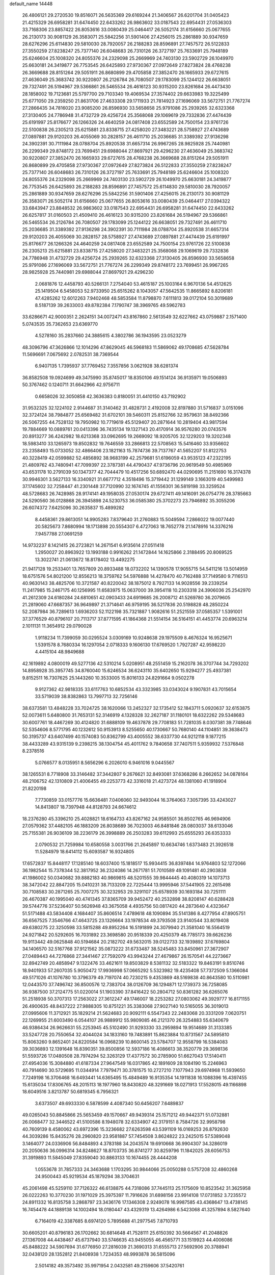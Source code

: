 default_name                                                                    
14448
  26.4806121  29.2720530  19.8516071  26.5635369  29.6169244  21.3406567
  26.6201704  31.0405423  21.4215329  26.6958281  31.6474450  22.6433262
  26.9863602  33.0187543  22.6954431  27.0536303  33.7168306  23.8857422
  26.8053616  33.0080439  25.0464417  26.5052174  31.6156660  25.0677655
  26.2130173  30.9081129  26.3583071  25.5842256  31.5901406  27.4256015
  25.2861889  30.9347659  28.6276296  25.6114830  29.5810030  28.7920057
  26.2188283  28.8596891  27.7457572  26.5122833  27.3550259  27.8238247
  25.7377140  26.6048683  26.7310126  26.3727197  25.7633691  25.7948189
  25.6246604  25.1008320  24.8055376  24.2329098  25.2669969  24.7403130
  23.5902729  26.1049970  25.6630181  24.3419877  26.7753545  26.6425893
  27.9730367  27.0972649  27.8273824  28.4768238  26.3669688  28.8151264
  29.5051911  26.8680899  29.4705858  27.3852470  26.1665933  29.6727615
  27.4636049  25.3683742  30.9220807  26.2126784  26.7080507  29.1783099
  25.1244122  26.6638051  29.7327491  26.5194967  29.5366861  26.5465534
  26.4616123  30.9315200  23.8261684  26.4473430  28.1858002  19.7123681
  25.5797700  29.7103340  19.4069534  27.3574402  29.6633983  19.3225499
  25.6771050  29.2359250  21.8631706  27.4633308  29.1711933  21.7814923
  27.1696069  33.5672751  21.7767274  27.2866435  34.7816020  23.9085200
  26.8596930  33.5658658  25.9791086  25.2939265  32.6323368  27.3130405
  24.7786948  31.4732729  29.4256724  25.3568068  29.1069619  29.7332836
  27.4474439  25.6191997  25.8176677  26.1266326  24.4640259  24.0817408
  23.6552589  24.7500154  23.9761726  22.5100838  26.2305213  25.6215881
  23.8338715  27.4258020  27.3483221  28.5758927  27.4743689  27.0897881
  29.9120203  26.4055069  30.2828157  26.4611710  25.2036685  31.3389392
  27.9136298  24.3902391  30.7111984  28.0788704  25.8920538  31.6657314
  26.9967265  28.9825928  25.7440981  26.2299349  29.8748172  23.7699451
  29.6988044  27.8697921  29.4296230  27.4636049  25.3683742  30.9220807
  27.3852470  26.1665933  29.6727615  28.4768238  26.3669688  28.8151264
  29.5051911  26.8680899  29.4705858  27.9730367  27.0972649  27.8273824
  26.5122833  27.3550259  27.8238247  25.7377140  26.6048683  26.7310126
  26.3727197  25.7633691  25.7948189  25.6246604  25.1008320  24.8055376
  24.2329098  25.2669969  24.7403130  23.5902729  26.1049970  25.6630181
  24.3419877  26.7753545  26.6425893  26.2188283  28.8596891  27.7457572
  25.6114830  29.5810030  28.7920057  25.2861889  30.9347659  28.6276296
  25.5842256  31.5901406  27.4256015  26.2130173  30.9081129  26.3583071
  26.5052174  31.6156660  25.0677655  26.8053616  33.0080439  25.0464417
  27.0394322  33.6843947  23.8848532  26.9863602  33.0187543  22.6954431
  26.6958281  31.6474450  22.6433262  26.6257817  31.0160503  21.4509410
  26.4616123  30.9315200  23.8261684  26.5194967  29.5366861  26.5465534
  26.2126784  26.7080507  29.1783099  25.1244122  26.6638051  29.7327491
  26.4611710  25.2036685  31.3389392  27.9136298  24.3902391  30.7111984
  28.0788704  25.8920538  31.6657314  29.9120203  26.4055069  30.2828157
  28.5758927  27.4743689  27.0897881  27.4474439  25.6191997  25.8176677
  26.1266326  24.4640259  24.0817408  23.6552589  24.7500154  23.9761726
  22.5100838  26.2305213  25.6215881  23.8338715  27.4258020  27.3483221
  25.3568068  29.1069619  29.7332836  24.7786948  31.4732729  29.4256724
  25.2939265  32.6323368  27.3130405  26.8596930  33.5658658  25.9791086
  27.1696069  33.5672751  21.7767274  26.2299349  29.8748172  23.7699451
  26.9967265  28.9825928  25.7440981  29.6988044  27.8697921  29.4296230
   2.0681876  12.4458793  40.5266131   7.2754040  53.4615187  25.1003164
   6.9670136  54.4512625  25.1419504   6.5458053  52.9733950  25.6515262
   8.1043057  47.5642535  11.8665892   8.8206181  47.4285262  12.6012263
   7.9402468  48.5853584  11.8798870   7.6111813  39.0172104  50.3019689
   8.5187139  39.2633003  49.8782384   7.1790747  38.3969765  49.5962783
  33.6286671  42.9000351   2.2624151  34.0072471  43.8167860   2.5613549
  32.6227662  43.0759887   2.1571400   5.0743535  35.7362653  23.6369770
   4.5278160  35.2837660  24.3885615   4.3802786  36.1943595  23.0523279
  48.3096796  47.3626866  12.1014296  47.8629045  46.5968183  11.5869062
  49.1708685  47.5628784  11.5696691   7.0675692   2.0782531  38.7369544
   6.9407135   1.7395937  37.7769452   7.3557856   3.0621928  38.6281374
  36.8582508  19.0924699  49.3475990  35.8745017  18.8350106  49.1514124
  36.9135971  19.0506893  50.3767462   0.1240711  31.6642966  42.9756711
   0.6658026  32.3050858  42.3636383   0.8180051  31.4410150  43.7192902
  31.9532325  32.1224102   2.9144687  31.3140462  31.4828731   2.4192008
  32.8197880  31.5716837   3.0151096  32.3724124  38.7984877  25.6569482
  31.6702101  39.5460311  25.8152766  32.9579631  38.8492366  26.5067255
  44.7528132  19.7950982  10.7719619  45.5129407  20.2871644  10.2819404
  43.9817594  19.7884669  10.0889761  20.0413396  36.7435134  19.1327143
  20.4170914  36.9576280  20.0743576  20.8913277  36.4242982  18.6213368
  33.0962695  19.2669092  18.9205705  32.1229203  19.3202348  18.5983410
  33.1265973  19.8502832  19.7646559  33.2866813  22.5708563  15.5416460
  33.9356602  23.2358493  15.0733052  32.4866406  23.1821163  15.7874736
  39.7137767  41.5652207  51.8122753  40.3228419  42.0599882  52.4856892
  38.9683199  42.2579681  51.6196059  43.9535123  47.2322195  21.4809762
  43.7480941  47.7099397  22.3787381  44.4790437  47.9736796  20.9619549
  50.4985969  43.6531178  10.2791039  50.1347377  42.7044479  10.4517256
  50.6892470  44.0290695  11.2151690  16.3174378  30.9946301   3.5627133
  16.3340921  31.6677712   4.3518496  15.3719442  31.1299149   3.1663019
  40.5499983  37.1745602  32.7258447  41.2301448  37.7120990  32.1674745
  41.1556301  36.5819198  33.3259524  48.5728683  26.7428985  28.9174141
  49.1958035  27.0530174  29.6727411  49.1416091  26.0754776  28.3785663
  24.5290560  36.0128868  26.3945898  24.5230753  36.0585380  25.3702273
  23.7946892  35.3055206  26.6074372   7.6425096  30.2635837  15.4899282
   8.4458361  29.8613051  14.9905283   7.8379640  31.2760883  15.5049594
   7.2866022  19.0077440  20.5825673   7.8680994  18.1713898  20.5554307
   6.4727063  18.7652778  21.1478916  14.3376216   7.9457788  27.0691259
  14.9732237   8.1421415  26.2723821  14.2671541   6.9135614  27.0511418
   1.2950027  20.8963922  13.1993188   0.9916262  21.1472844  14.1625866
   2.3188495  20.8069525  13.3022741  21.0613672  18.8178402  13.4492275
  21.9417128  19.2533401  13.7657809  20.8933488  18.0732202  14.1390578
  17.9055715  54.5411216  13.5014959  18.6751576  54.8021200  12.8556213
  18.3759762  54.5976888  14.4278470  40.7162488  37.7149580   9.7116513
  40.9630143  38.4825706  10.3721587  40.8220042  38.1875012   8.7927133
  14.9028556  39.2339254  11.2417985  15.2467175  40.1256995  11.6583975
  15.0637000  39.3954118  10.2303318  24.3906036  25.2542970  41.2612309
  24.6180284  24.6810651  42.0903433  24.6919685  26.2008712  41.5269780
  36.2079605  21.2819060  47.6687357  36.9649897  21.3714641  46.9759195
  36.5217836  20.5198828  48.2850224  52.2087984  36.7289613   1.6936203
  52.1122198  35.7321887   1.9082616  51.2521559  37.0585357   1.5391001
  37.3776529  40.8796107  20.7113717  37.8771595  41.1864368  21.5514154
  36.5164151  41.4453774  20.6963214   2.1011131  11.3654912  29.0790028
   1.9118234  11.7399059  30.0295524   3.0309169  10.9248638  29.1975509
   8.4676324  16.9525671   1.5391578   8.7680334  16.1297054   2.0718333
   9.1606130  17.6769520   1.7927287  42.9598220   4.4415104  48.9849688
  42.1619892   4.0800019  49.5277136  42.5310214   5.0208951  48.2551459
  15.2162078  36.3707744  34.7293202  14.8958928  35.3957745  34.8760040
  15.6246534  36.6243110  35.6402650  15.9294277  25.4937381   9.8152511
  16.7307625  25.1443260  10.3533005  15.8016133  24.8291664   9.0502278
   9.9127362  42.9818335  33.6117763  10.6852534  43.3323985  33.0343024
   9.1907831  43.7015654  33.5719039  38.8382863  13.7997713  32.7256146
  38.6373581  13.4848228  33.7024725  38.1620066  13.2452327  32.1735412
  52.1843711   5.0920637  32.6153875  52.0073611   5.6480800  31.7653131
  52.3146919   4.1328328  32.2627187  31.1180101  18.6322262  29.5348683
  30.6007761  18.4467269  30.4124820  31.6888109  19.4637878  29.7708183
  51.7281035   8.0307381  39.7748646  52.5354606   8.5771795  40.1232612
  50.9153913   8.5255650  40.1730667  50.7680140  44.1104851  39.3638473
  50.3195737  43.6407499  40.1574083  50.8362799  43.4005552  38.6337730
  44.9212118   9.1877215  38.4433289  43.9315139   9.2398215  38.1304754
  45.4011762   9.7840658  37.7407511   5.9359932   7.5376848   8.2378516
   5.0766577   8.0135951   8.5656296   6.2026010   6.9461016   9.0445567
  38.1265531   8.7718908  33.3146482  37.3442807   9.2676621  32.8493081
  37.6368286   8.2662652  34.0878164  48.2106752  42.1310809  21.4006455
  49.2253773  42.3316018  21.4273724  48.1381060  41.1918904  21.8220198
   7.7730859  33.0157776  15.6636481   7.0406060  32.9493044  16.3764063
   7.3057395  33.4243027  14.8413807  18.7397948  44.8128793  24.6674612
  18.2376280  45.3396210  25.4028821  18.6164733  43.8267162  24.9585501
  36.8502765  46.9694906  27.0579362  37.4482105  46.1883209  26.8038689
  36.7023003  46.8481846  28.0803037  38.6133046  25.7155381  26.9036109
  38.2236179  26.3998889  26.2503283  39.6112993  25.6555293  26.6353333
   2.0790532  21.7259984  10.6580558   3.0031766  21.2645897  10.6634746
   1.6373483  21.3926518  11.5284979  18.6414112  15.6093587  16.9324805
  17.6572837  15.8448117  17.1285140  18.6037400  15.1818517  15.9934415
  36.8397484  14.9764803  52.1272066  36.1982544  15.7378344  52.3817952
  36.2324086  14.2671781  51.7010589  49.1091481  40.2903838  41.1986002
  50.0340682  39.8882183  40.9869815  48.5201555  39.9844445  40.4080319
  14.1073713  38.3472042  22.8847205  15.0410231  38.7133209  22.7225444
  13.9995946  37.5441905  22.2615498  30.7108583  30.2871265  25.7007275
  30.3232953  29.3291107  25.6578939  30.1693184  30.7251111  26.4670387
  40.1995040  40.4741345  37.8365709  39.9452472  40.2532898  38.8208147
  40.6288428  39.5744776  37.5236407  50.5626948  43.3675058   4.4935756
  50.0817420  44.2873640   4.4323647  51.5171488  43.5834408   4.1684407
  35.8606514   7.4789618  48.1090894  35.5141386   8.4277954  47.8905751
  36.6567525   7.3546766  47.4643725  23.1326664  33.1978534  49.3793508
  23.9140544  33.8019408  49.6380275  22.3250598  33.5815288  49.8952264
  16.5191899  24.3079940  21.3581040  16.5564519  24.9271842  20.5292605
  16.7031892  23.3698580  20.9518339  20.4250379  48.7785173  39.6626236
  19.9113442  49.0625848  40.5194684  20.2182702  49.5632015  39.0122733
  32.1939892  37.6769804  34.1406570  32.5167768  37.9121562  35.0873222
  31.6733487  38.5245483  33.8450961  27.3672907  27.0489443  44.7276868
  27.3441467  27.7592079  43.9943244  27.4679867  26.1570541  44.2273667
  32.8942749  20.4858947   9.1322476  33.4621611  19.8503829   8.5381132
  32.5183322  19.8463191   9.8510746  18.9401933  57.2607035   5.9050472
  17.9936998  57.0665292   5.5323982  19.4235408  57.7372509   5.1366084
  49.5171026  41.1076780  10.3796379  49.7197074  40.7230215   9.4353869
  48.5169838  40.8643580  10.5110981  12.0443570  37.7496742  36.8500576
  12.7383704  38.0126709  36.1294871  12.1739373  36.7258085  36.9387500
  37.2124775  51.0220014  51.1903390  37.8416422  50.2804712  50.8361282
  36.6265076  51.2518938  50.3707313  17.2563022  27.3612247  49.1746007
  18.2253282  27.0803062  49.3929777  16.8171155  26.4900635  48.8437222
  27.9888305  10.8751221  35.3383068  27.9027140  10.5165055  36.3019013
  27.0995606  11.3712921  35.1829214  21.5624683  20.9092111   6.5547343
  22.2483068  20.3331209   7.0620751  22.1269955  21.6003490   6.0544107
  26.9889912  55.9809085  46.2121370  26.3254883  55.6340679  46.9386434
  26.9626631  55.2253945  45.5102490  31.9293330  33.2959894  19.9514689
  31.3133385  33.5247728  20.7550654  32.4044024  34.1833160  19.7483891
  15.8623884  10.8731567  24.5895810  15.8063260   9.8652401  24.8220584
  16.0968239  10.8600145  23.5784707  12.9558799  16.5384083  39.3036893
  12.1391648  16.8390351  39.8500856  12.5937186  16.4086613  38.3520779
  29.3698136  51.5593726  17.0480508  28.7974294  52.3263129  17.4377572
  30.2785900  51.6627043  17.5140411  27.4954036  15.3084880  41.6187334
  27.9647549  16.0317865  42.1891609  28.1084190  15.2246963  40.7914690
  30.5729695  11.0344914   7.7979471  30.3781575  10.2727210   7.1077943
  29.6974968  11.5939650   7.7249198  16.3706468  16.6493441  14.6365495
  15.4849489  16.9135354  14.1911838  16.1088396  16.4397455  15.6135034
  17.8306765  48.2015113  18.1977960  18.8430820  48.3291669  18.0271913
  17.5528015  49.1166898  18.6049516   3.8213787  50.6819345   6.7956321
   3.6373507  49.6933330   6.5878599   4.4087340  50.6456207   7.6489837
  49.0265043  50.8845866  25.5653459  49.1570667  49.9439314  25.1571212
  49.9442371  51.0732881  26.0068477  32.3446522  41.5100586   8.1948078
  32.6334907  42.3179151   8.7584726  32.9958798  40.7609139   8.4580062
  43.6972396  15.3236682  27.6263598  43.5391109  16.0169253  26.8792630
  44.3039286  15.8435276  28.2960820  23.9581887  57.7454508   3.8624822
  23.2425015  57.5389048   3.1464077  24.0336906  56.8484893   4.3783188
  34.2043574  19.6910668  36.9904307  34.3286019  20.2050636  36.0996314
  34.8248627  18.8703735  36.8741277  30.8259796  11.1842025  28.6056753
  31.3919893  11.5845049  27.8359040  30.8863133  10.1674455  28.4444208
   1.0553678  31.7857333  24.3463688   1.1703295  30.9844066  25.0050288
   0.5757208  32.4860268  24.9500443  45.9219534  45.1879294  38.3704631
  45.2061498  45.5259110  37.7126322  46.6138875  44.7318086  37.7445113
  25.1175609  10.8523542  31.3625958  26.0222263  10.3770230  31.1971029
  25.3975397  11.7916626  31.6898156  23.9914108  17.0731852   3.7235572
  24.8911332  16.8135758   3.2868797  23.3436176  17.1346308   2.9249078
  16.9987585  43.4368647  13.4738145  16.7454478  44.1889138  14.1002494
  18.0180447  43.4329319  13.4264986   6.5423068  41.3257894   8.5827640
   6.7164019  42.3387685   8.6974120   5.7895688  41.2977545   7.8710793
  30.6605201  40.8796183  26.1702662  30.6814648  41.7528111  25.6150392
  30.5664567  41.2048826  27.1367008  44.4438467  45.6737940  33.5746635
  43.9455055  46.4565771  33.1519923  44.4006086  45.8488222  34.5907694
  31.6776950  27.2816039  21.3690313  31.6555713  27.5692906  20.3788941
  32.0438120  28.1352812  21.8408938   1.7234353  48.9993878  36.5815096
   2.5014182  49.3573492  35.9971954   2.0432581  49.2159606  37.5420761
  31.5333291  34.5760427   1.8031434  31.7030442  33.6219677   2.1633371
  32.4645412  34.8740117   1.4701457  37.9607469  50.5734324  14.9963435
  38.6143767  51.2461360  15.4276817  38.0919411  50.7219845  13.9825985
  41.7292503  42.2409791  47.5870377  41.7644382  41.5884559  48.3807142
  42.2591549  41.7753287  46.8416796  49.7851347   0.9174866  48.5152503
  50.0554154   0.7987182  49.4856866  49.8983469   1.9300338  48.3348142
  25.1330214  24.2906823   5.2374972  25.8826640  23.7447738   4.7807974
  25.1459313  25.1917493   4.7272378   5.4378081  52.3423704  26.7479250
   4.5162682  52.1852676  27.1960616   6.0541141  52.5364493  27.5565048
  30.1352358  30.3632687  13.0261005  30.9042876  30.9119669  12.6161925
  29.8198407  29.7783425  12.2307223  19.7586474  48.2945996   6.7980309
  20.6190009  48.1405663   7.3562255  19.3407789  47.3515019   6.7523639
  18.8763984  19.9516479  23.0216405  17.8659822  20.1677546  22.9930824
  19.1819624  20.3665734  23.9192676  49.5880650  56.6015054  34.8712862
  48.6453841  56.3529102  35.2354926  49.5560865  56.2931999  33.8941826
  18.5829762  46.4960642  14.5900002  17.8606000  46.3511896  15.3199303
  19.3875339  46.8563183  15.1388663  32.0556549  22.9178294  51.1793735
  32.8043504  23.2897952  50.5686395  31.5190278  22.3031466  50.5471488
  22.2914298  15.9595380  21.7796015  21.5594548  15.7647012  22.4829995
  22.2306854  15.1513278  21.1392886  17.8915222  32.4680508  44.8875040
  17.2581401  32.7433955  44.1330582  17.9116564  33.2762315  45.5172316
  39.9724692  15.2236518  47.7699627  39.4785787  16.1176319  47.9514810
  40.1749178  15.2945810  46.7457614  13.8046950   5.1939811  19.4824648
  12.7986352   4.9751187  19.5831630  14.2577073   4.2690436  19.5786788
  10.1158227  47.2614628  13.6169406  10.8747597  47.9668458  13.5582804
   9.8438899  47.2967894  14.6132753  41.0930182  50.4431099  12.3153353
  41.6906439  51.2001027  11.9564995  41.6653845  49.9766520  13.0292812
  37.6314284  29.5194786  30.6458773  37.2939541  28.9411856  31.4263879
  38.0231086  28.8383492  29.9810621  35.1412078  36.1007783   5.4420179
  36.1583780  36.2687206   5.5931246  34.8687599  36.9466315   4.9014945
   9.5692576  34.7389715  37.6892084   9.5714549  34.0126346  38.4259223
   9.1854479  34.2511479  36.8669857  23.8210087  45.4688899  33.8491979
  23.1787355  45.5009899  34.6575960  24.7489221  45.3479931  34.2869999
  13.9485879  14.7648177  49.9131901  13.4202912  14.9917418  49.0509984
  13.2163862  14.8059516  50.6438723  23.6260125   4.5791498  28.6450952
  22.7441368   4.7185324  29.1630368  23.6283868   5.3414458  27.9517341
  11.2735914  29.7267609  47.9757079  10.6624907  30.3887571  47.4673014
  10.7438898  28.8370640  47.9095725  18.7660691   4.2366578  25.7032280
  18.5004947   3.6974108  26.5220890  19.7906406   4.3580722  25.7907017
  21.8444003  43.6957760  39.9076760  21.3180380  43.0546718  39.3040551
  22.2158326  43.0966276  40.6595633  42.9712775  34.4847450  40.9755681
  42.9472050  35.4884087  41.2349935  43.9822488  34.2574941  41.0498570
  47.3785122   1.2780077  42.5395831  47.8808901   0.6800938  41.8786174
  47.8270966   2.2102923  42.4093443   6.8371528  15.8632064  10.3195454
   7.2618100  15.1209909  10.8674417   6.9719320  16.7174118  10.8824501
  -0.6688529  18.1511518  47.3355323  -1.0587824  18.2898719  46.3867607
  -1.5031755  18.2162673  47.9410054   5.7296580  30.7669365  42.9671776
   6.1246254  31.6977970  43.1864650   4.8811491  31.0088253  42.4111042
  49.6179404  15.3477844  21.1763605  48.7599833  15.7654910  21.5847310
  50.3483219  16.0332158  21.4323219  46.2548543   9.1754462  12.8781737
  46.7759204   9.6730760  13.6187457  45.5086209   9.8177090  12.6203360
  32.2330336  21.0112767  24.5779112  31.7795051  20.8570936  23.6774578
  32.6133852  21.9671809  24.5273391  43.9740031  57.8994884  31.1614685
  43.8719050  57.4669166  30.2253908  44.9591925  58.2214038  31.1522430
  35.3938172  34.6310449  47.8435082  36.1371257  35.2534551  48.2117236
  35.8920172  33.7285867  47.7264972  21.7287201  47.8391776   8.5826201
  21.3887548  46.9378081   8.9675302  21.4061566  48.5431186   9.2447031
  44.1926567  10.5719183  31.6524996  43.1707882  10.4854081  31.6156841
  44.4160597  10.5595779  32.6578557  18.3330905  14.7674269  14.3450050
  17.5346507  15.4256636  14.3305873  18.9089761  15.0802016  13.5446845
  45.8451622  45.9750079  51.5311130  46.3723385  45.1608476  51.8810766
  44.8871428  45.6443448  51.4525700  29.8430322  47.8669046  34.8486068
  30.8069314  47.8384638  34.4963665  29.7474569  47.0447320  35.4388613
  49.5480191  37.7620005   1.9707119  50.0257865  38.1563379   2.7879242
  48.7357348  38.3721482   1.8239721  47.6665822  17.3537183   2.0445161
  46.6583046  17.5391796   1.9793475  47.7562542  16.3400478   1.9255452
  13.2274643  37.0453387  25.0407581  13.5616220  37.7441542  24.3455026
  13.5924495  36.1587172  24.6470973  30.7728924  17.4735224  20.6598205
  30.1722623  16.9105029  21.2921487  31.1656991  18.1908159  21.2783567
  14.6326468   5.9025887   3.4533374  14.0999279   5.9062871   2.5877869
  13.9755410   5.5370329   4.1635703  22.8934518  11.4886336  18.9887391
  23.8269363  11.2017012  19.3389380  22.2601957  10.7852566  19.4057255
   6.6794012   5.0071496   4.9541190   6.1829672   4.9994977   5.8618333
   6.0344095   5.5435320   4.3442123  33.2637566  29.8987821  24.9105750
  33.9081899  30.2304905  25.6452029  32.3268867  30.1105279  25.2936372
   9.4156613  37.6972757  23.1762743   9.7237893  36.7884059  22.8359761
   8.5236251  37.5159631  23.6612748  17.8293271   4.3641176  49.1891011
  17.9160745   5.1265071  48.4980061  16.9662202   3.8817692  48.9087508
  47.1320769  22.4379888  28.2253346  46.2712961  21.8823391  28.1062341
  47.8810544  21.7275878  28.2580094   7.1658250  19.3661821  17.1507853
   7.1065371  20.1676971  17.8121219   8.1119976  18.9862541  17.3635925
  33.4064148  48.8167069  23.9070398  32.6428593  48.1574406  24.1255348
  33.1001894  49.6982483  24.3284904  45.7004469  35.8850898   8.8929211
  45.1414634  35.0383693   9.1044682  46.5501224  35.4941438   8.4533042
   1.5214331  32.8991325  17.6242636   1.1337836  32.3941251  18.4306057
   1.4283727  33.8939917  17.8940095  26.1381198  57.9149768   8.3250512
  25.7251707  58.4110353   9.1215392  25.3331589  57.4798714   7.8569823
  43.9708761  48.2428964  45.5888693  44.7309451  48.6734661  46.1256144
  44.3148830  48.2156404  44.6219490  46.7666723  34.7906419  39.1960075
  47.4340644  34.0091999  39.0878392  46.1611623  34.4693426  39.9717452
  11.4104921  29.4669970  16.3921950  12.0979876  28.7333458  16.6301723
  11.0957011  29.8019593  17.3182485  41.0369150   1.7375102   0.7014653
  41.6234604   0.9243589   0.5467734  40.1834428   1.3662280   1.1515262
  25.7929725  33.0597316  51.6378368  25.3928600  33.6571240  52.3946254
  25.7372572  33.6728620  50.8124830  25.3023474  34.2314607  41.2742143
  24.5772051  33.5655127  40.9737209  26.1300375  33.6424684  41.4340828
   5.1422148  31.6427970  30.2817946   4.2782061  32.1518721  30.0057190
   4.9562272  30.6899460  29.9075645  44.9331951  37.3350745   6.6768093
  44.2504952  36.7449391   6.1617584  45.1201442  36.7992551   7.5336328
   9.9752979  56.9550265  21.4809284   9.8375476  57.8409655  21.9787595
  10.8019255  57.1086422  20.8945152  28.2087613  15.6349605  45.7918882
  27.7912779  15.1383478  46.5987588  29.0650158  15.0950259  45.5961270
  22.5144929   2.7177316  24.3250864  23.3082406   2.6712827  24.9744559
  22.7953215   3.4162358  23.6215047  52.6408819  31.7478836   3.3546148
  52.4289934  31.7857258   4.3683196  52.4001160  32.7085864   3.0425676
   0.9105131  35.3185929   8.9466052   1.0679626  36.3345344   8.8800200
   0.7815802  35.0279145   7.9615061  37.0044681  41.8682068  31.9287384
  36.4149430  41.2663244  32.5287882  37.9223507  41.8448190  32.3665024
  24.9405216  46.5003125  29.1486033  25.1470075  46.2777530  30.1433230
  25.6422653  47.2247933  28.9271189  51.8362093  31.1839429  37.0278672
  51.5416164  30.2307448  37.2845671  51.1899001  31.4458930  36.2684905
  32.7532085  33.8403371  47.6066875  32.9700539  32.8517636  47.3745123
  33.6765014  34.2240092  47.8598116   1.6203514   4.6978052   5.4978954
   1.1387266   4.8249994   6.4019214   0.9021260   4.9623392   4.8039694
  31.0794545  16.1543640  33.2277115  30.8470650  16.2157735  34.2304626
  30.7887439  15.1912391  32.9788586  31.7794852   2.5983781   6.6320609
  32.5244396   3.1149092   6.1510632  32.0938939   2.5440852   7.6095060
  18.8089262   3.3512769  18.8085647  19.6815865   3.0260832  19.2557031
  18.2101497   3.5852214  19.6256625  42.6396409  42.7655573  10.2393151
  41.7953376  42.5323989   9.6956558  43.1693862  41.8744441  10.2427354
  20.6198320   6.7513804  17.3222923  21.1858969   6.4540715  16.5130829
  19.7310473   6.2372201  17.1942497  49.0009880  34.0001115   3.0791951
  48.3734813  33.1841473   3.0576331  48.7627870  34.4799779   3.9595883
  25.4086522  49.3948981  22.9074110  26.0645039  48.8031388  23.4505734
  24.9444231  48.7104847  22.2871996  44.4088574  34.8913078   2.1290586
  44.0867539  34.2786847   2.8867892  45.0759738  34.3153461   1.5966636
  11.6776779  21.5074331  -0.7044162  10.9340607  22.1409571  -0.9659746
  11.3104274  20.5652335  -0.8700585  33.6561388  16.3140040   7.2043889
  33.4150703  15.7587749   6.3644876  33.2714745  15.7331828   7.9791813
  11.5442132  12.4665976  45.0958144  10.9753299  11.8501264  44.4818156
  11.2721816  13.4159218  44.7858365  45.8567785  30.0600525  17.8439892
  45.7583085  31.0561220  17.6030429  46.8629379  29.9078844  17.9174951
   7.7547541  41.8450038  17.2061583   7.4670669  40.9842242  17.7063085
   8.5140798  41.5123994  16.5869896  31.4791220  54.9566871  33.9998479
  30.7387852  55.4701891  34.4926099  32.0555846  54.5576204  34.7545419
  47.4693307  55.2137206  38.7188246  48.0035235  55.9334299  39.2202872
  46.5092086  55.3139027  39.0810167  19.1459657  51.5133904  12.8041080
  19.4671481  51.8223842  11.8877148  19.8446545  50.8522494  13.1427616
  48.0887210  21.2717944  35.5043464  47.4035306  21.9023227  35.0451278
  47.5781738  20.9235149  36.3279883  34.8481407  45.0369179  22.6481514
  34.6848192  44.0718739  22.9619986  35.1167342  45.5496959  23.4922804
  38.2786215  31.5608988  21.8197764  38.5977220  31.2442238  22.7535275
  37.4751229  32.1750420  22.0515756  13.0496968  49.7137883  50.1263242
  12.1701183  49.6631600  49.5987248  13.1297789  48.7771971  50.5591531
  45.1768350  45.1610178  20.2342049  46.0171059  44.9831422  20.8125864
  44.7190208  45.9453391  20.7356147  43.8582725  28.2780721  17.8763347
  43.0564805  28.9080150  18.0366660  44.6690343  28.9307920  17.8708819
  19.5213418  35.9780289  31.5467720  19.8389543  35.0860096  31.9453429
  19.6759445  36.6664189  32.2961803  38.6770322   9.1381601  22.2175103
  38.8397075   8.3412804  21.5746098  39.2135174   8.8638496  23.0612201
  21.0562835  36.6977567  13.7262211  21.0411884  37.4140858  12.9838006
  20.2693192  36.9684202  14.3349349  14.2866863  19.7623943  37.0441721
  15.0012117  19.0554429  37.2533242  14.6802526  20.6421949  37.3849159
   9.5465929  24.6862381  25.7842647  10.4813840  25.0861334  25.9309932
   8.9068546  25.4775986  25.9277046  25.9927206  51.2006217  20.8839062
  26.3821209  52.0857317  21.2439576  25.7847049  50.6586577  21.7348985
  43.6771718  40.2919100  10.0615800  44.2688944  39.4603333  10.2164175
  42.7680527  40.0241434  10.4663339  28.6773118  27.5001376  15.2611728
  28.5107295  27.0212613  14.3636851  29.6709901  27.7489942  15.2339933
  42.5991688  33.6465981  27.0132143  42.3648986  34.3115577  26.2557238
  41.6598661  33.3090300  27.3086440   7.8892496  18.1568460  27.7892247
   7.7195077  17.7148488  28.7140995   6.9316306  18.2289597  27.3983899
   4.4438197  17.4178692  50.9058877   5.4727867  17.3462035  50.9536574
   4.2152917  17.0139082  49.9852200  20.0958270  25.0779371  24.9478395
  19.7492356  24.8512645  24.0064381  20.6961714  24.2753617  25.1902756
  36.1760251  46.4378489  17.8632999  35.4238500  46.9624720  17.3849336
  36.7286021  46.0564808  17.0812231  37.4627164  53.3894700  11.9329467
  37.7896364  52.4269902  12.1345252  37.9267528  53.9554670  12.6581880
  52.0950978  10.2590449  28.2540701  52.9731991  10.6845713  28.5852826
  51.3968494  10.5287470  28.9516929  37.7619429  32.3187488  44.9934690
  38.3994050  33.1293795  44.8544773  37.0259197  32.4734450  44.2883288
  35.0727968  53.6744084   3.9234737  34.4426722  53.8936166   3.1251307
  35.1068088  54.5715005   4.4372385  20.5732554  38.2069209  41.5417302
  19.8553020  38.6843303  40.9801906  20.6430088  37.2677904  41.1304304
  42.0090184  30.3457363  24.4853007  42.1991213  30.8824952  23.6222764
  42.9427441  30.2539891  24.9165372  29.7504991  17.9936084  31.7752764
  30.3309457  17.3578841  32.3572568  28.8504175  17.5203452  31.7190944
  19.5700299  14.4201188  19.2034872  19.2077165  15.0200696  19.9651828
  19.2848488  14.9222801  18.3459210  21.8583555  15.0018561  13.8518991
  21.1237432  15.1090795  13.1166936  21.5360459  15.7038301  14.5567548
  17.5883433  56.0766140  36.0077823  17.4387433  56.6903235  36.8399000
  18.1099846  55.2856483  36.4150473  17.1337956  30.2500177   9.9022670
  16.5497033  29.4322289   9.6483361  17.7934812  29.8510203  10.5991009
  32.1041966  57.3554713  38.4702389  32.0089814  57.9059981  39.3372674
  31.1925253  57.4971498  37.9993153  34.0418250  52.9517385  27.9821508
  34.7995284  53.4124817  27.4531219  33.1918427  53.4444539  27.6482578
  46.2956258  33.4825990   0.7361568  46.7245527  32.8592423   1.4387529
  47.0233264  34.1822562   0.5477732  37.0393568  10.7255165   3.4076933
  36.0204600  10.5899150   3.5508254  37.1484289  11.7495950   3.4931181
  11.0400109  32.3659887  30.2227998  10.6913454  33.2806816  29.8666613
  11.9138481  32.6195101  30.6932068  41.5142558  29.6341243  18.2866191
  41.2219228  30.0019246  19.2006721  41.0711169  28.7142955  18.2208317
  49.3238050  18.9101460   6.6060339  48.7073584  18.4884661   5.8771615
  50.1910366  18.3549607   6.5124057  29.1345424  55.2002159   2.0606668
  29.9898586  55.4682786   2.5792466  29.4510527  55.1670720   1.0791914
  38.6024993  57.7154910  48.8470722  39.5580141  58.0759587  48.6974213
  38.7462357  56.7060921  49.0067601   2.1598125  31.0141420  10.9169601
   1.7294658  31.2046532  10.0011807   3.1624281  31.1963623  10.7646110
  24.7444059  26.4450328  21.0081982  25.6520169  26.5168780  21.5177617
  25.0512867  26.1887427  20.0503095  34.7753183  17.2947505  19.8532470
  34.2151473  16.5440024  20.2755114  34.0732847  17.9476232  19.4719273
  14.3430739  46.5265331  26.1016077  15.0214878  47.2925282  26.1934122
  14.3180446  46.3274955  25.0948539  27.4749502  21.0028860  43.1125054
  27.3961254  21.5025555  42.2200177  26.7177263  20.3039520  43.0772273
  14.8917730   9.5879787  29.2673341  14.1597657  10.3092222  29.3566245
  14.5426397   8.9725992  28.5161817  38.6526872  48.3442017  16.3127129
  38.4584982  49.1774004  15.7371293  39.6750025  48.2305361  16.2569340
  11.6090046  41.0046938  31.1471749  10.7131599  40.7558009  31.5838898
  11.9291454  41.8287251  31.6757846  15.9303008  26.2530856   3.0319473
  15.5739116  25.4745195   2.4516514  16.9009362  26.3707446   2.6850260
  35.7442134  56.3175493  20.3561398  36.3659257  55.7822518  19.7128571
  34.8613714  55.7747026  20.3172621  46.5754177  41.9783038  38.2475935
  47.0612931  42.6771648  37.6665359  46.4457013  42.4562863  39.1530684
   5.5426229  26.6167103  20.7609081   4.7625306  27.2872742  20.7560430
   5.0866287  25.6927595  20.7410391  42.4937851  32.6368966  42.9664881
  43.4551433  32.2480596  42.9364192  42.5035500  33.3431544  42.2136308
  36.9920246   4.5075045  16.3670133  36.8876942   5.3789455  15.8181486
  36.1210577   4.4788877  16.9285542  38.5387850  33.2291225  16.8776851
  39.4771976  32.7854916  16.7668338  38.4170417  33.2080266  17.9085338
  34.7652772   8.1224427  13.5756482  34.0576508   7.6804072  14.2076961
  34.8398887   9.0781508  13.9885703  22.0168644  43.0840027  22.2110441
  22.3555382  42.9505697  21.2488890  22.8034215  43.5448124  22.6922428
  19.4145622  28.9590431  41.1351372  19.9651396  29.3298697  41.9225295
  19.8467186  28.0368894  40.9504474  38.7747076  40.8665677  18.3620268
  38.1392852  41.2103191  17.6241723  38.2145430  40.9339817  19.2254944
  24.2771898   9.8535399   1.1758224  24.0670843   8.9822589   0.6510817
  23.5550637   9.8589440   1.9167248  24.1733458  47.9010373   9.8005029
  23.3488318  47.7451514   9.1967278  23.9134346  47.3906644  10.6717132
  46.2121612  22.2121065  48.6720016  46.7335989  22.3842003  49.5476460
  45.7174888  23.0916471  48.4991827  11.6348156  17.9674675  26.3485280
  12.5760289  18.0922811  26.7474659  11.1315563  18.8275029  26.5995001
   9.2757369  19.3951926   9.4191571   8.8720410  19.8441576  10.2551462
   9.9449759  18.7093838   9.8068725   8.2495457  12.8109341  26.0579540
   8.1751062  13.7058412  25.5244689   8.7028881  13.1167221  26.9364662
   9.7824184  45.0263760  37.9747948  10.3740942  45.8728628  37.8304349
   9.2862352  45.2681486  38.8585874  45.3362027  49.1690170  20.3029080
  45.1156830  49.6840664  19.4400912  46.1143086  49.6956708  20.7189126
   2.4674086   7.0149330  17.2696928   2.8309893   6.5340928  16.4184964
   1.6843811   7.5611593  16.9215222  16.2204900   8.3800067  11.2241517
  17.0092011   7.7887195  11.5584646  16.7239980   9.0907317  10.6409774
   6.3703429  44.1324663  23.1002008   6.2753047  43.4853799  22.3065617
   5.5304526  43.9788408  23.6628701  23.2009207  30.5119815  49.0621068
  23.5099142  29.9992198  49.9008215  23.3031622  31.5036148  49.3157708
  32.2801288   8.9648935  47.3410668  33.2470695   9.3390615  47.3843738
  32.1124015   8.6501776  48.3102874   8.6245556  34.8295211  46.6067479
   8.1404165  35.6774004  46.2705510   8.9407714  35.0805551  47.5520600
  35.5091351  15.1320805  42.8910509  35.3711140  14.1129400  42.8146351
  36.5355777  15.2210372  43.0206193  18.1925522  40.2124234  12.3335573
  18.3916667  39.7277842  11.4480286  17.3243042  40.7358774  12.1389067
  34.4306186  12.4599634  12.7539047  34.7919208  13.4256870  12.8254126
  34.6707834  12.1662839  11.8073366  14.7323730  23.9327305  18.0060846
  13.9065550  23.3634335  17.8750803  15.4252253  23.5690351  17.3359150
  29.3368549  52.8639389  41.6238094  29.4963593  51.8425431  41.5482626
  30.0355947  53.1620973  42.3215506  48.5320008  51.3202594  17.4048250
  48.2907283  50.9567455  16.4667968  49.0238837  50.5281745  17.8493072
  22.1473839  37.3075090  50.5041480  22.9524164  37.3399461  49.8680090
  21.3452569  37.5731309  49.9176117  16.6443971  13.6081892   4.3868298
  17.5427817  13.1139232   4.2432079  16.3050211  13.7665017   3.4250971
   9.9347890  27.3762137  47.5494174  10.2585919  26.6617429  48.2142654
   8.9075896  27.3628473  47.6475604  22.5857679  18.6234558  16.5578577
  22.9199556  19.1566615  15.7342462  23.4642326  18.3020387  16.9997856
  31.8269061  42.1026421  47.2732238  31.4718678  42.9463516  47.7555892
  32.8507843  42.1626603  47.4213023  46.8179565  45.4422459  10.7145785
  47.4951580  45.1237024  10.0034212  45.9157571  45.0716100  10.3681932
   1.4724159  38.3677496   3.0232165   1.8715131  39.0261238   2.3406714
   0.9453596  37.6960872   2.4314039  31.3126994  56.0087127   3.4618674
  31.2319528  57.0047230   3.7372422  31.6020345  55.5569991   4.3524400
   9.4030057  35.5094946   6.3733216   8.3874955  35.6536183   6.4841473
   9.4764074  34.9077311   5.5422929  34.4313975  18.2671125   3.4576529
  33.4110914  18.4119089   3.4299623  34.6483777  17.8008469   2.5756092
   3.7069237   5.6022369  45.5658041   4.2687244   6.0368473  44.8062597
   3.5337802   4.6449895  45.1778437  41.5115587  12.9152028  44.6298831
  42.3006855  12.8823295  45.2820728  41.6135228  12.0642829  44.0613798
  36.4603584  -0.1391150  37.4633792  36.9341509   0.5851222  38.0152170
  35.5462931   0.2657238  37.2338758  28.1427790  11.0167161  28.5695941
  27.8631908  11.9572767  28.2307386  29.1778919  11.0975425  28.6149981
  16.6906105  33.8139132  22.9677865  17.0409546  34.7942525  22.9625393
  17.2187941  33.4165252  22.1462743  10.4858472  31.5718506  34.9867005
  10.2873918  31.3318691  34.0085184   9.8339027  32.3278524  35.2095380
  22.8278136  13.1053781  26.0913463  21.8508468  12.8917640  26.3536592
  22.9798870  12.5427577  25.2402792  33.9278740  33.6273566   8.8799314
  34.9110588  33.8769556   8.9165743  33.5476948  34.1523967   8.0763908
  46.2714532  14.9877282  42.6610129  45.4569709  15.3170601  42.1107400
  47.0101176  15.6678692  42.4106923  34.1057579  37.2827966  42.6618464
  33.6959113  38.1255161  43.0937258  33.2973607  36.7995838  42.2451823
  44.6592648  41.9520038  34.8548037  44.7123775  40.9339611  34.7537755
  45.6117683  42.2795395  34.6199059   1.0856853  35.0747773  33.2405699
   0.6816615  35.4633255  34.1083581   1.6901837  34.3160248  33.5512739
  48.9650859   9.0866307  27.2754839  49.6980388   9.4288956  26.6303057
  48.0904292   9.2880197  26.7571060   1.6866049  48.5664844  31.4380531
   2.6538824  48.3867791  31.7594499   1.1774452  47.7185828  31.7572842
   0.8483777  17.7308526   8.3924314   1.3330679  16.8498738   8.5271447
   0.1280040  17.5314633   7.6767917  31.2498572   8.9817869  16.4247145
  31.0871333   9.8406644  15.8757009  30.3041013   8.6108278  16.5856364
  31.5774402   2.8366512  21.6242895  31.3834702   3.8160839  21.8385855
  32.5784824   2.7241701  21.8737380  13.0580139  31.1567890  49.5919540
  12.4261676  30.5790373  49.0099296  12.5999103  32.0872419  49.5700855
  17.8095948   7.3670503  28.3338170  17.7009878   8.3957344  28.3515602
  17.9293917   7.1588800  27.3302132   2.9897060  24.2307061  11.2729003
   2.5152179  23.3418825  11.0759773   3.4119245  24.0905441  12.2032830
  26.6737846  47.3804867  50.3583858  25.7442226  46.9604618  50.5105230
  27.0603025  47.4823211  51.3060470  24.3905006  16.5629458  51.9238286
  24.0779073  16.4241341  50.9691426  23.5453368  16.8322714  52.4514988
  33.0402735  35.5228310  18.7050285  33.6530716  34.9329306  18.1344594
  32.4053820  35.9721452  18.0536075  36.9340641  48.0853598  22.6315541
  36.4329509  47.5769982  23.3797326  36.8995128  47.4183640  21.8354736
  45.8495049   4.6678529   4.9690208  45.7867339   3.7418859   5.4329370
  46.4436418   4.4747663   4.1504540  38.6364729  22.8375797   8.7197479
  39.5893968  22.4847322   8.8739394  38.0482347  22.2526206   9.3316979
  11.7928904  15.0836333  -0.2983556  11.8303463  15.7027278   0.5334472
  11.1805309  14.3140613   0.0142276  23.2144450  34.4679988  30.3461328
  23.6636778  34.9288096  31.1538620  22.9453594  33.5421633  30.7116128
  35.9167546  29.8745746  47.6648647  35.7150951  29.4516354  46.7388955
  36.6771600  29.2728098  48.0291436  44.8778928  50.2393323  11.8212595
  45.4762996  50.5344142  11.0298405  44.1890306  49.6121015  11.3645744
  22.8959034  13.4426880  11.7243717  23.2493998  14.1901605  11.0969191
  22.5661129  13.9581648  12.5458610  39.3591352  50.3164853  36.4630923
  39.9804788  51.1450193  36.4971768  38.4768602  50.7138700  36.0808516
  21.0223102  48.1428660   2.7433400  21.7678077  47.5853679   3.2079978
  20.8186889  48.8693332   3.4569785   1.1958931   4.3722556   1.4402167
   2.1339105   4.2558578   1.8745527   1.3923148   4.8025614   0.5408901
  19.9647787  18.2118698   4.2020747  19.0137949  18.6002675   4.1328812
  20.5446689  18.8625095   3.6534249  17.1998611  19.2534495  41.0722003
  17.2354007  19.0042886  42.0779068  16.4440801  18.6364106  40.7174950
  46.0039622  31.5705255  36.4064706  45.6571299  30.7881940  35.8295105
  46.6282344  31.1153509  37.0898501  20.0813063  39.0418972  17.6102751
  19.2671950  39.6218254  17.8841283  20.0416048  38.2487902  18.2641845
  30.3179314   7.3398193   4.0505837  31.0303014   6.8484981   4.6114002
  29.8277939   6.5893440   3.5489964  23.4728239  14.0057310  38.4960589
  23.9448906  14.1378365  37.5711290  24.0865245  13.3184912  38.9607281
   6.4842904  54.6117754  30.9170537   5.7695505  55.0397215  30.3032033
   6.9256163  55.4348932  31.3662338  14.3059170  11.9965032  14.9903778
  14.7861036  12.3122622  14.1348256  14.9170302  11.2535317  15.3609780
  14.8985567  17.6226316  19.5335314  14.1712723  16.8659282  19.5711089
  15.0719563  17.7825119  20.5489757  29.5322631  55.7180016  47.2816331
  29.3056616  55.0338603  48.0110897  28.6235236  55.9215830  46.8394862
  22.1095936  34.1094947   2.6503372  21.4602097  34.2821423   3.4254025
  21.7745219  34.7460882   1.9054757  43.2259546  17.3024711  25.7257862
  43.0545522  16.9512025  24.7735648  42.3184577  17.6771240  26.0256339
   7.1582261  50.3799546  29.9117296   7.1405115  51.2891770  29.4232608
   6.4730039  49.8076121  29.3890049  28.5678773  12.7993957   4.6515160
  28.5518874  12.5617054   5.6545230  29.3727003  13.4398518   4.5602315
  38.4878995  12.9179950  35.1763963  38.0002325  12.9609319  36.0778377
  38.9138188  11.9850992  35.1513888  30.8762344   9.3570977  23.7010854
  30.3238419   9.1412011  24.5563735  31.6033983   8.6119126  23.7235619
  41.0965430   4.1603033  33.5271570  41.0863354   4.6241368  32.6038889
  40.4906644   3.3463361  33.4080089  24.3217138  45.4836787  17.3197530
  24.4302125  46.5130300  17.2221501  23.8103807  45.4056916  18.2205702
  27.2474016   4.9876187  23.5637693  28.0304310   5.4645941  24.0255423
  26.4061271   5.4588431  23.9239895  30.1623911   4.8755609  36.4038956
  29.2297717   5.3291077  36.3963864  30.0081295   4.0374683  36.9804485
  48.1935981  39.5285877  22.1804347  47.4979030  38.7917298  21.9774732
  49.0096155  39.2489502  21.6066957  38.9764704  18.4785515   1.9424180
  38.9994888  17.4831169   1.6565936  39.6098827  18.4981834   2.7597033
   0.4883210  22.0912929  36.4319006   0.8626514  22.6827869  37.1800359
  -0.5254143  22.0459038  36.6322962  29.5169360  19.0319897   7.8621103
  29.2966162  19.8968907   8.3872962  29.6006954  18.3239990   8.6168959
   7.7209897  20.0722829  44.6574329   8.7202557  20.2900454  44.4939461
   7.4412634  19.6017139  43.7804445  23.5558311  57.3083820   7.2688169
  23.6980292  56.5501621   6.5745368  23.1323002  58.0633967   6.6990931
  38.2332491  47.2523994  48.8547982  38.4981864  48.0747476  49.4167955
  38.6255219  46.4582096  49.3782690  32.2941502  45.6806916  22.1889585
  33.2950913  45.4676917  22.3193155  32.0261497  46.1889210  23.0326235
   5.3161986  21.6051605  -0.1486092   5.8261699  21.2492247   0.6915265
   4.9598410  22.5203044   0.1961123   4.5943025  41.6078813  12.3708749
   3.6976356  41.5955209  11.8438202   4.3920930  40.9837712  13.1734093
  12.1466414  25.5191068  26.2756507  12.1466038  24.7045608  26.9137062
  12.5508455  26.2756949  26.8179601  45.7266623  18.6508794  25.3422533
  46.4553690  18.2398965  25.9422126  44.8812686  18.1078539  25.5572005
  37.1535840  12.6538583  19.6805167  36.2214489  13.0614757  19.4896639
  37.0229350  11.6555362  19.4412365   9.7991532  43.8296438  26.4741442
  10.6262456  43.8341906  27.0641814  10.0070490  44.5030950  25.7192321
   1.6509603  55.3961480  15.7452257   0.6786020  55.5629121  16.0503058
   2.1474253  56.2631460  15.9603897  24.2885047  44.3409250  46.3130416
  25.0394458  44.4804266  45.6194108  24.6323648  43.5574788  46.8916873
  29.1941058  36.5599110  22.6086179  29.6663760  36.6592942  23.5302885
  28.5524268  37.3566465  22.5757645  11.2049706  42.8006655  38.1283716
  10.6796028  43.6966181  38.0849646  11.3911718  42.5942095  37.1328784
  32.6316955   3.5798382  32.9864582  32.1515771   3.4771628  32.0762263
  32.8659153   2.6214320  33.2628150  18.0798533  43.5376810   8.4128219
  18.2943608  44.3330126   7.7890328  18.3405230  43.9052613   9.3502299
  13.5893962  12.9428769  41.9371867  12.7361085  12.8081175  41.3642874
  13.4330423  13.8762849  42.3626330  52.2092220   5.3681706   3.5585496
  51.4278582   4.7140849   3.4993171  52.7988456   5.1309281   2.7438256
  17.4207492  10.2397753   9.8105036  17.9523043  11.0485908  10.1727667
  17.6209694  10.2719636   8.7961397   0.9166353  48.4067133   5.9397833
   1.8615665  48.2694601   6.3139111   0.2857855  48.2554266   6.7192387
  27.6690027  33.8856733  38.8501256  27.6650393  34.7814110  38.3400641
  28.5737864  33.4603079  38.5620169  33.0472473  25.5189639   5.2726163
  33.9158056  25.9106254   4.8919377  33.0825414  25.7635915   6.2769402
  34.9737672   3.0758591  48.1367559  35.5683708   2.4851861  47.5368782
  35.4506913   3.0401848  49.0523998  42.1663340  24.6465015  21.1428417
  41.3906899  24.6290346  20.4855179  42.8654776  25.2670008  20.6978292
  32.2325476  43.7166072  42.8270981  32.1113836  44.5236953  43.4705365
  31.9751177  42.9107097  43.4289287  13.9418815  50.3045268  16.6428767
  14.1093670  49.4587694  16.0684992  14.0828227  51.0728871  15.9602822
  42.9971718   2.1674877  28.0339936  43.8533460   2.6927818  27.7985303
  42.2638092   2.6265382  27.4700585  50.3762332  39.3086161  30.5071820
  51.3931082  39.4231769  30.3956971  50.0052126  40.2660423  30.5173949
  33.9946276  45.7419376  12.0075765  33.5233197  46.6396457  12.2202455
  33.2525905  45.0425032  12.1779209  39.4055695   3.8573215  17.3744723
  39.8074379   4.7855910  17.5902906  38.4427791   4.0975706  17.0591491
  52.2173091  43.6746052  31.7066468  51.2830310  43.8356129  32.1163320
  52.6336072  42.9491593  32.3045218  35.6696761  43.4721605  49.6904766
  35.2720393  44.3926446  49.4464573  35.2717437  42.8454124  48.9769293
  42.8739370  52.5170125  18.2999958  41.9085581  52.3604079  18.6310668
  42.7375069  52.8409918  17.3270588  20.4167081  43.9215518  43.8091934
  21.2745610  43.4591221  44.1623799  20.7759297  44.5572845  43.0776670
  38.8099909  22.9430678  18.7077362  37.9713985  22.4726744  18.3152961
  38.6280038  22.9201034  19.7283642  11.4729523  22.1215761  12.4380060
  12.1721992  22.1506218  13.2015489  10.6004211  21.8665032  12.9330397
  49.5426298  24.7501750   4.6412475  50.0678922  25.3604932   3.9980633
  49.7136338  25.1652282   5.5683326  12.8060931  35.4552468  30.0296675
  13.5102514  35.6892599  30.7344180  13.2036478  35.7929890  29.1446892
   3.1235877  45.4813498  19.6963771   2.6882193  46.1861762  20.3199555
   3.8052511  46.0359269  19.1545600  15.7402633  35.6296367  50.3802665
  16.2086887  34.7375066  50.1409623  16.4259188  36.3431399  50.1414731
   5.2466590  23.0855250  18.4296789   6.0316200  22.4461640  18.6415803
   5.0473907  23.5317389  19.3351448  34.7974441  37.6891509   0.2753929
  34.2386052  38.2772447   0.9045502  34.5022746  36.7313601   0.4988307
   8.2566250   9.6652052  45.2500317   7.9580836   8.6843438  45.3554828
   8.0032768  10.1021065  46.1454076  15.7429341  31.1741729  22.4053262
  14.7144914  31.3576819  22.3657728  16.1293992  32.0985793  22.6282766
  45.9511868  41.8326604  25.7877613  46.9241802  42.1381794  25.9607507
  46.0043718  40.8049571  25.8465227  26.9022302  47.3147235   6.1284317
  26.6938717  47.2940780   7.1435823  26.0258133  47.7010947   5.7232527
  36.9087984   6.7043457  14.7799735  36.0574991   6.9303738  14.2448657
  37.1765740   7.6235938  15.1831334  16.1980875  15.3159121   6.4472438
  15.5072336  14.7605327   6.9789762  16.3682772  14.7405945   5.6044293
  32.8306208  10.6086287   1.7766737  31.8951477  10.4459259   2.1793764
  32.8514524  11.6264087   1.6031717  21.4654339  35.1982908   8.5990188
  22.0762251  35.5843599   9.3530376  20.5874667  35.7006873   8.7213988
  17.2200034   4.8943577  10.3200934  16.4591707   5.4841502   9.9471012
  17.6919986   5.5142173  10.9972541  44.9760954  31.6186519  42.9467397
  45.2049699  30.6493724  42.6615925  45.2994236  31.6572268  43.9287331
  20.4473854  54.1245242  45.6185097  21.3667756  54.2469170  45.1775011
  20.5156970  53.2077588  46.0830468  10.5653332  51.9905553   9.3817572
  11.3125213  52.0866880  10.0892058  10.8015590  51.1052666   8.9047926
  40.1718387   5.9273311   7.7613731  41.2006985   6.0234825   7.7611825
  39.8358991   6.8963847   7.6550307  36.8728227  25.6168898  43.3365351
  37.4396214  24.9459542  42.7982849  37.5679602  26.2744826  43.7246484
   3.3395635  49.6484230  48.9773040   2.3963428  49.8034442  48.5807185
   3.4346232  48.6189571  48.9385145   3.4954191  18.1211590  32.4658281
   2.8243846  18.8063453  32.1316374   3.3306001  18.0759534  33.4890671
  51.2364601  28.5796955  37.8311070  51.6383454  27.6323480  37.8579380
  51.2914360  28.8974022  38.8135537  24.1695008  55.9649323  16.6308520
  23.4694056  56.4787301  16.0691882  23.6674986  55.7122017  17.4904425
  40.0927024  42.8031406  34.1267674  39.5857855  43.6934894  34.2184211
  41.0742786  43.0807636  33.9994863   2.8120485  11.6687115  48.8069608
   3.4332316  12.4589861  49.0569731   3.4206771  11.0300872  48.2809271
  30.7983858  47.4217576  27.2123692  31.2350221  46.8765236  27.9647419
  30.6300615  48.3484574  27.6332055  50.4677004  51.5501175   8.1448355
  49.8011556  51.3593317   8.9188937  51.2215016  52.0712840   8.6345844
  12.5063757  46.5368324  16.7787831  12.1037385  47.3391909  17.2801627
  13.2631964  46.2111932  17.4084046  19.7937761  26.5672482  50.0290679
  20.3182301  27.2882709  50.5529698  19.5451416  25.8794149  50.7635377
  23.0194105  41.1681950  15.3559465  23.5204029  42.0695000  15.3478587
  22.3652197  41.2416668  14.5626124  26.3919345  41.5818462  26.7237621
  27.0279166  41.0589879  26.1020706  26.6867990  42.5630646  26.6122484
  40.1051770  31.5892497  36.0418323  39.2655917  31.6435255  35.4372123
  39.7399322  31.1806133  36.9153154  49.0100204   1.6710460  38.4087554
  49.3435196   2.5052308  38.9019702  49.1954824   0.8894143  39.0406148
  33.9018847  11.3430971  24.5280543  33.4771693  11.2508099  23.5919781
  34.8047752  11.8043103  24.3396416   0.7873961  44.6922953  18.6723477
   1.6887018  45.0102555  19.0759500   0.9595855  43.6847567  18.4997799
  18.4724532  15.2734970   7.8891158  17.6022745  15.3490117   7.3389235
  19.1943428  15.0953454   7.1735931   3.2083919  53.5806766  30.1640634
   3.0919631  53.8719938  31.1434809   3.7692716  54.3321491  29.7430137
  42.8568402  14.1828892  11.4080527  43.4133193  13.6803428  12.1304452
  42.4716313  14.9814845  11.9362544  11.5815642  56.1137985  17.5940728
  12.5218159  55.8730675  17.2271241  11.7919092  56.6237552  18.4666373
  40.8655628  52.5568150  36.2983573  40.4253368  53.4137345  35.9405275
  41.0953969  52.7910802  37.2802557   8.5173128  39.6801733   7.5476324
   8.8897795  39.1885258   8.3714643   7.8028326  40.3132126   7.9380319
  18.6779398  33.9017151   2.7616025  18.7149689  32.9206489   2.4798729
  19.2797783  33.9784706   3.5811310  45.8187548  26.6535879  26.7595929
  46.2834545  27.5680179  26.8240365  46.5952822  25.9773976  26.7123271
   9.1931146  21.5664128  13.8097823   9.6034759  20.9003896  14.4901187
   8.6463552  22.2055101  14.4086896  18.0603170  49.1098893  51.3663522
  18.0325043  48.6699106  50.4329418  19.0643063  49.0908340  51.6122217
  44.6812987  36.3909297  34.9405218  44.6148499  37.4157669  34.8669398
  45.3786963  36.2608278  35.7063123  15.2230074  18.8017754  48.9856317
  15.9763843  18.1438505  48.7698212  15.6631550  19.5359284  49.5506698
  25.6426636  13.2836155  32.4627179  26.3525857  14.0007982  32.2676157
  24.7451001  13.7881974  32.3876529  21.8435755   7.0632491  40.5231174
  21.7281523   7.8989520  41.1208106  21.5507243   6.2910284  41.1504609
  -0.9508744   8.9863084   8.3155584  -1.4759828   8.6668601   7.4779193
  -0.0132370   8.5592427   8.1534477  24.4851484  22.7030261  27.9615505
  24.3504727  22.0367438  28.7453889  23.6606311  23.3200280  28.0387901
  21.7079771  24.4199728   1.1406871  22.3930822  23.9711736   0.5086746
  21.5455981  23.6928007   1.8614952  13.7915960  27.7889952  21.4399938
  13.7209919  26.7581203  21.4973029  12.8162054  28.0900662  21.3049453
  47.9827730  42.0300459  51.0485907  48.2152969  41.1610042  51.5094406
  47.7588555  41.7893217  50.0808155  37.5126711  39.8741612  44.6608012
  37.8779595  40.1484733  45.5908496  37.5831959  40.7453400  44.1187061
  25.9644185  55.3411398  23.5924512  25.2734374  55.5412205  22.8572263
  26.1201587  56.2613755  24.0379892  32.3548452  55.0154837   5.7538500
  32.6301072  54.0291223   5.8294322  33.2497925  55.5240586   5.7413445
  14.0904031   3.8817980  36.4837489  14.8831160   3.3461742  36.1117366
  13.5183684   3.1997766  36.9830307  35.1826661  41.0980014   1.0853796
  34.6400321  41.8770986   1.5075075  35.4002870  41.4268363   0.1475629
  11.7803563   2.8899608  29.3345456  10.7539887   2.9151189  29.5563160
  12.1683697   2.3633405  30.1178743  33.5981684  31.3983196  46.9358373
  34.3714660  30.8424144  47.2983564  33.6630198  31.3118488  45.9134212
  41.1167366  40.0324691  10.9948701  40.7853932  40.3465004  11.9313801
  40.7503121  40.7560753  10.3639461  51.0645577   6.4876788  23.6546438
  51.1111513   6.1048487  22.6958926  51.1166180   7.5099678  23.5045915
  12.2998542  31.1292731  42.5762030  13.0653330  31.3746079  43.2236705
  12.1280717  32.0098967  42.0617546  46.8458738  19.0326247  22.8782176
  46.2582165  19.8132707  22.5377290  46.4676382  18.8591000  23.8272425
  10.4589733  19.9760526  15.5831400  10.9301381  19.2027055  15.0746904
  10.1326286  19.5075172  16.4478004  49.5972365  12.2815389  38.0184142
  49.7868530  12.1933994  39.0324017  50.3521020  12.9110506  37.6920937
  14.4502019  50.6757383  47.9886658  15.4610827  50.4747703  48.0266886
  14.0853036  50.3106464  48.8794711  42.7714432  43.4467498  33.6237297
  43.3465144  44.3049960  33.5733032  43.3977513  42.7887454  34.1298184
  10.9240803  25.0320649  36.0684207  11.2584016  25.0283802  37.0451094
  11.4806200  24.2931306  35.6151941  39.8885837   3.4545004  14.6728860
  39.8788796   3.5081930  15.7016949  39.0462421   2.8926743  14.4581902
  42.1522188  35.5668255  34.1729117  41.7388546  35.0252212  34.9500858
  43.0990736  35.7972349  34.5136463  31.1466074  48.3380729  18.1686552
  32.0432128  48.2630652  18.6699380  31.4108848  48.3422707  17.1715978
  43.4189942   4.1076814  16.9265418  44.4346354   4.0306473  17.0703022
  43.3140237   4.9101304  16.2942318  33.4705335  11.2360223  32.6959829
  32.7450936  11.5213002  32.0129729  34.0370357  12.0985860  32.7947566
  41.4499785  27.0417838  49.0084959  40.9719636  27.5710502  49.7449202
  42.4407385  27.0614462  49.2688002   7.9366456  15.7762804   7.8216366
   7.8555869  16.7886207   7.6074422   7.4151293  15.6989344   8.7151891
  17.4809052  46.8976380  46.3538015  17.6216059  47.5764719  45.6005311
  18.2766556  46.2399556  46.2365536   1.5541437  37.7962459  36.9610933
   0.9032275  37.1793243  36.4406834   2.4518096  37.6402008  36.4589796
  43.2045308   7.0867640  36.3260315  43.9084201   6.6554911  35.7023121
  42.3107779   6.8569329  35.8554506  19.9887252  38.0283263  33.3419939
  19.3345933  38.4943212  33.9796975  20.9188871  38.2305796  33.7430028
  45.2370186  42.8283778  14.7526091  45.3248988  41.9952676  14.1499777
  44.6750649  42.4868581  15.5508078  45.0662847  29.3248635  46.7734527
  44.3376457  29.0417387  46.1063484  45.8779330  28.7407925  46.5319929
   8.2473744  15.5966740  14.3720256   8.9437360  15.7461936  13.6397839
   7.6233160  14.8688388  14.0091081  38.8448037   2.4421946  30.5552748
  39.8428673   2.2317694  30.4002625  38.4103133   2.2502298  29.6379452
  35.7859841  32.2553587  28.6998725  35.4029251  33.2012307  28.7261881
  36.6608556  32.3123546  29.2452476  38.0425259  13.0696835  12.6362343
  38.3034159  12.1045928  12.8577474  38.0224948  13.5502430  13.5443197
  45.3842992  17.3205913  34.1969361  44.6977292  16.5862639  34.4477660
  45.7732092  17.5996071  35.1151451  50.2516552  21.9349295  36.9846300
  49.4924812  21.7205520  36.3108829  50.0944059  21.2651569  37.7448872
  14.7892467   8.7679418  18.0707303  13.8174791   9.0273579  17.7946544
  15.3526288   9.2919089  17.3755093  27.7689331  15.0709250  32.2723749
  27.5503119  15.4963578  33.1880469  28.6372643  14.5409205  32.4528347
  15.3217470  41.5962770   0.0829896  15.6628934  41.2955365   1.0086580
  16.0010897  42.3157735  -0.2096631  48.6276592  22.6632746  15.4431086
  49.3464802  23.3593166  15.6547207  48.2028369  22.4438759  16.3576284
  34.6537459  13.3350431  18.6771516  33.7404341  12.9701406  19.0162922
  34.3638376  14.1263677  18.0777810  39.9821693  23.0121730  44.2369055
  40.5657862  23.7179490  44.6937969  40.6256141  22.2447845  44.0006196
  34.5520847  54.2095872  46.4627263  34.8964289  55.1271885  46.1201800
  33.5328063  54.2885887  46.3566152   1.9892443  39.1800743  19.4816031
   2.8726973  39.5274953  19.0785660   1.2859423  39.3872220  18.7563668
   5.6908836  35.9897768  31.5725085   6.6378219  35.6495732  31.3421023
   5.7716374  37.0181616  31.4062527  22.2744028  17.3735315   1.4993201
  21.9479668  18.2961769   1.8216604  21.4121213  16.8901326   1.2119801
  42.3156384  -0.9004551  12.1952870  42.9785084  -1.0770127  11.4212647
  42.7661391  -0.1275151  12.7172595  21.3649149  53.9542427  35.8056290
  22.1810269  54.6089644  35.8615890  21.1919609  53.9262874  34.7807631
  33.0145213  25.0187541  22.1834685  33.0173531  24.4365515  21.3365491
  32.4162860  25.8236813  21.9240312  38.9218182  41.2784413  23.1062519
  38.2912503  41.3669673  23.9109865  39.7422300  41.8482058  23.3859254
  21.0762173   9.7186446  19.8791347  20.8834947   8.7093865  20.0646630
  20.6998261   9.8257613  18.9162041  25.5573778   2.9608441  46.9729772
  25.3418818   3.1488526  47.9628024  26.5356164   3.2690040  46.8675383
  42.2954656   6.0949334  46.7840382  42.1781135   6.9543909  47.3534614
  42.1325532   6.4224101  45.8219519  36.3084332   6.4987767  24.0120203
  35.8827952   7.4278632  24.1459305  35.6715413   5.8695401  24.5342130
  45.8101942  12.0096658  40.6692160  46.1271403  12.3919503  39.7605360
  46.5408892  12.3367854  41.3259469  47.1989645   7.8055413  10.6567667
  46.8778690   8.2555281  11.5269431  48.0903555   8.3005752  10.4512641
  33.5262837  16.5629411  50.5726967  32.5084929  16.5567457  50.3828259
  33.8874945  15.7981797  49.9957314  14.3321704  49.6799212  31.5488925
  13.6868574  48.9668703  31.9194907  13.7438431  50.4991117  31.3802402
  42.3764213  30.0025887  35.8923041  41.5619105  30.6210478  35.7701169
  41.9851373  29.0753307  36.0339736  35.3972557  26.4979645  17.7487065
  35.7879613  25.6398408  17.3230061  35.6794165  26.4269377  18.7386380
  49.2015721   5.2493713   5.9676067  49.1720191   4.2213274   6.0655249
  48.3606911   5.5518509   6.5002059  12.5949126  10.2402013  33.6671320
  12.2156686  11.1524230  33.9269609  12.1406363  10.0187146  32.7682136
  21.5259283  41.3716311  13.0184424  20.7815699  42.0840072  13.0191688
  22.2586477  41.7936633  12.4182247  11.7352051  49.0474647  17.7376992
  12.5414194  49.5381277  17.3086981  11.0988390  49.8452833  17.9691871
  25.6708502  14.9112330   8.4498340  26.6842453  15.0540131   8.4855936
  25.4894550  14.4085007   7.5880151  46.5483215  33.2337812  19.7480376
  46.1641909  33.0605928  18.8069620  45.9638770  32.6987574  20.3770214
  42.8998015   2.5469738   2.5779208  42.4449415   2.7562886   3.4800022
  42.1269455   2.3930262   1.9276627  38.3323493  53.0949714  33.5249234
  37.3650909  53.4252306  33.3980491  38.7822670  53.8341126  34.0793929
  45.0984916  13.9373615  51.0865527  45.1795577  14.0442450  52.1103754
  44.5215198  14.7493319  50.8070929  39.5650006  55.7158034   2.9099573
  40.5921964  55.6985188   3.0452084  39.3931771  56.6108583   2.4352712
  20.1388361  34.4354616  23.4563901  20.4507152  33.7714195  22.7241498
  20.9905287  34.9888362  23.6508818  31.7531807   8.5906631  36.6800311
  30.7742966   8.3580356  36.8907219  31.7219124   9.0469038  35.7596681
  11.7091119  23.2289935   2.9310912  11.1930120  24.1157959   2.9716466
  11.4853045  22.7400989   3.7865216   7.3962925  35.7637392  19.8366938
   8.4053285  35.6107040  19.6798923   7.2106705  35.2403546  20.7085422
   6.6152238  22.4242530  45.6299864   7.5065275  22.8460271  45.8764870
   6.8702309  21.5237210  45.1892827  39.1202663  24.1461446   4.3694597
  38.9860175  24.9746288   4.9788731  39.0004717  23.3575011   5.0337959
  44.4501953  52.2990941   9.3121500  43.9436922  52.1242428   8.4332319
  45.2263394  51.6142630   9.2892232   4.6291275  33.6285991  11.9858254
   4.1784016  34.1204378  11.1886823   4.7889432  32.6805490  11.5849102
  22.9439112  32.9909126  46.6234379  22.9602164  32.8261379  47.6415248
  22.2999888  33.7955015  46.5247767  21.7413791  16.0481629  34.0044499
  21.0140375  16.5252907  33.4542085  21.5639021  16.3693433  34.9719874
  27.0691597  49.1675282  13.7663697  27.7367903  49.9352692  14.0133747
  26.2181322  49.6606071  13.5166423  17.7360366  28.0199650  13.5802130
  17.4328534  27.0529503  13.7371041  17.9528911  28.3823478  14.5124983
  31.5543448  10.3884471  38.7919997  31.7955403   9.8505474  37.9529973
  32.1339171  11.2412347  38.7280244   3.6983800  35.4046889  29.7479872
   2.9685490  36.1175788  29.6421072   4.2968722  35.7545246  30.5089060
  23.4871174  55.5011878  35.7851445  24.0418163  56.3390835  36.0357983
  24.1948581  54.8609231  35.3901627  23.7131949  21.2109273  25.8389160
  24.0782585  21.7487926  26.6479415  24.5773169  20.9916324  25.3076927
  17.4192402  56.6546521  26.0681875  17.1067151  57.3995054  26.7253322
  16.5065133  56.2778365  25.7323629   9.3075641   8.4504507  26.0746240
   9.2502093   8.4595946  27.1070873  10.3197231   8.3861934  25.8925527
  10.2326237  51.1903696  18.1908253  10.4739562  52.1704485  18.4028402
   9.3252766  51.2757441  17.7098891  42.3206441  15.5328148  20.6292790
  41.9673275  14.6174595  20.2712488  43.2393774  15.6020721  20.1506083
  42.0681561  42.7953061  31.1096143  43.0109679  42.9130675  30.6870792
  42.2548487  42.9593596  32.1175140   2.8048964  42.3425332  49.0331797
   3.0618148  41.6606787  49.7662924   2.8864297  43.2542713  49.5119109
  38.7934526  26.1693850   6.0977106  38.3242111  25.8533234   6.9701072
  38.1673662  26.9151638   5.7567349  15.7804461  48.1697208  52.5207227
  16.6204247  48.4225019  51.9697520  16.1843072  47.8647335  53.4240516
  11.4421729  22.5035086  16.1309787  12.2677858  22.3855952  15.5058087
  10.9885307  21.5736533  16.0623217   5.5381320  26.7402105  27.0839231
   6.5135852  26.8095244  26.7387767   5.6547913  26.7666577  28.1111435
  45.0278963  49.5166497  27.0313103  45.0080232  48.5654883  27.4260019
  45.2046614  50.1141131  27.8512907  29.0631642   8.6624275  21.8088226
  29.3243285   7.6793152  21.6339979  29.7453944   8.9724934  22.5175165
  20.6439911  42.6408073  35.2889476  20.1672634  42.3911717  34.4132401
  21.6472255  42.5179525  35.0731003  20.6555569  30.3523214  22.8373511
  19.9283301  29.6227626  22.8293471  21.4211465  29.9374026  23.3795966
  24.9733495  15.9613940  42.4369023  25.2503136  16.3489473  43.3570813
  25.8824512  15.7638864  41.9850017  18.2215484  22.5474972  33.1544669
  18.4863388  23.5330084  33.2897021  18.7633376  22.2649645  32.3143360
   5.9585389  37.9352333  10.7842928   6.5000955  37.5378503   9.9889986
   6.2703552  38.9076471  10.8337858  43.1237167   6.0703924  15.0548315
  44.0062182   6.3267962  14.5562691  42.4252045   6.6547108  14.5385815
   2.4592956   9.4537004  50.4444258   2.4904328  10.3385860  49.9224143
   3.1652654   9.5736940  51.1828232  50.0827397  49.4153104  18.5648545
  50.4861272  48.9455966  17.7407120  50.8112031  50.0832744  18.8539857
  16.8223744  11.2669829   1.7767852  17.0316500  10.5796205   2.5058809
  17.5785794  11.1582922   1.0878269  31.8660887  51.1873842  18.2643809
  31.5336199  50.2858217  18.6049889  32.3182101  51.6261339  19.0797122
  29.8069270  37.4731806   5.6630913  29.9613262  36.7753769   4.9029152
  29.4832759  38.3017316   5.1271881  50.2033383   7.8669518   6.1340981
  49.9862174   6.8615811   6.2089622  50.5416977   7.9684285   5.1644831
  13.4065895  35.9540042  21.6557658  13.7822049  35.4187452  22.4566593
  13.9929762  35.6492101  20.8626822   9.7697694   9.3627908  10.0139439
  10.4524676   8.7996682   9.4733270   9.0093717   9.5077583   9.3248482
  11.0736082  55.3716204  32.7035380  10.5063863  56.1527453  33.0689316
  12.0208000  55.5694664  33.0414037   1.5465808   9.6646332  21.9448117
   2.2317176   9.9802482  22.6447996   0.7085517   9.4339095  22.4906613
  35.0674257  28.8828816  45.2605007  34.5287074  29.6547182  44.8471773
  34.3712586  28.1773490  45.5178081  43.8905881   3.2900779  42.2774834
  43.3188203   3.9612913  42.7851722  44.4910260   2.8629909  43.0062660
  45.0918537  15.2791625  22.2859415  44.2407919  15.6437175  22.7373415
  44.9006912  15.3714171  21.2774637  44.7453984  21.1413933  27.9735068
  44.5387414  20.1495142  28.0453288  44.1050241  21.5915031  28.6481936
  16.8820247  23.9101464  41.8851616  16.5936300  23.0590284  41.3707212
  16.7247133  23.6399437  42.8766398  31.6548269  50.3753080  25.8718579
  31.2389599  51.1214342  25.2989457  31.0393028  50.3122139  26.6915429
  34.7753556  22.2662098   5.9205965  34.9358324  22.3837340   6.9317915
  35.0879643  21.2958136   5.7376916  14.7925060  38.5363803  28.7767322
  15.8025931  38.6894000  28.6744864  14.3699644  39.3150099  28.2312700
  41.8608768  39.7816820  34.0239560  40.9892876  39.9816095  34.5098565
  41.6375112  39.7392152  33.0369064  47.5676640  43.9845918  36.6352985
  48.1281435  44.8206324  36.3953220  47.4277763  43.5253218  35.7187492
  47.4287687  54.6265745  23.3355823  46.4634074  54.9324086  23.1285546
  47.3473379  53.6000218  23.4088484  37.6087820  25.4400256   8.3768340
  38.0280168  24.5165813   8.5778725  36.6454516  25.3426051   8.7484189
  41.6113339  42.4553337  27.0999456  41.6720812  41.7816446  27.8782316
  42.5664959  42.8559652  27.0613013  12.9848407  47.2840524   3.7729679
  13.0042474  46.2690177   3.6897897  12.4756637  47.5952061   2.9243234
  48.4060354  32.3998941  14.0171863  47.8063265  33.0088916  13.4317019
  49.1200796  32.0748498  13.3371274  43.3430035   3.7963366  20.4738924
  43.1489449   2.8128541  20.2229169  44.3129753   3.9306568  20.1251635
   7.1678029  56.1177980  27.9608468   7.0065052  56.1133975  26.9416096
   7.9937628  55.5133356  28.0827459  19.8310748  28.7755148   1.8258190
  20.6114686  28.9457419   2.4916359  20.3261374  28.6502262   0.9246932
  41.5236952  49.9414942  20.4218432  41.1659521  49.3125799  21.1473974
  41.8093975  50.7822785  20.9484373  18.8516297  40.9718338   8.1103917
  18.6524496  40.8353170   7.0999452  18.5523329  41.9560283   8.2613359
  27.4145506  28.5772016  46.9058864  27.3237823  27.9207044  46.1035772
  26.4490255  28.9245574  47.0290973  30.3931507  36.5586990  20.2669198
  29.8354280  36.6713827  21.1444282  30.7964068  35.6246248  20.3783353
  32.6385687   7.3219328  23.9131126  32.3660258   6.7072737  24.6995352
  32.8564609   6.6282651  23.1623721   7.7706126  12.7702788  29.9857195
   8.4260428  13.2569174  29.3401038   8.2606613  11.8502582  30.1118777
  51.6645737  26.2022345  42.7255624  51.4687543  25.4032278  43.3447221
  52.6655924  26.0852634  42.4921507  37.7633832  28.0319823  48.5110552
  38.4685214  27.6643672  47.8684981  36.9586438  27.3988774  48.4082532
  51.0096310   9.4015570  12.2799268  51.7889118   9.8310861  11.7703870
  50.5008101  10.1873705  12.6986587  35.1195769   5.3529670  35.3235122
  34.8912914   5.3870365  34.3136078  34.2347215   5.6311108  35.7773082
  13.9041268  10.3097684  49.1084204  14.4568312  11.1815899  48.9875870
  13.2759192  10.3220451  48.2919086  33.9445229  44.6672691  36.8295668
  34.2187272  44.6475392  37.8269946  33.3352702  45.5070772  36.7776003
   6.5645303   7.2564464  31.8961017   6.0715653   6.4587525  32.3234745
   5.9437619   8.0605793  32.0942073  30.9151080  27.1426227  49.5558197
  30.6774877  26.3004743  50.1011801  31.9414002  27.2159483  49.6550852
  15.5405706  25.8219796  40.5514388  16.1086114  26.6805891  40.6183398
  16.1053006  25.1177078  41.0576076  49.2635460  11.9405157   5.8085335
  48.7761440  11.0312112   5.8483359  49.5531149  12.1119727   6.7827381
  46.5250956  13.1226877  19.8281732  47.4690899  13.2899922  19.4434903
  46.6696836  12.9788092  20.8239497  32.4384848   5.2992119  28.6649290
  32.4579020   6.1735762  29.2113674  32.1895876   5.5909462  27.7183983
   9.7458970  28.9258041  14.2357459  10.4096563  29.1087386  15.0088771
   9.4024610  27.9692704  14.4442164  40.7311922   8.2194574  32.6358123
  39.7662914   8.5308051  32.8285721  41.1616553   9.0256653  32.1685317
  47.8478512   5.4901072  29.2627848  47.2726563   4.6874430  29.5821156
  47.5305183   6.2528848  29.8880382  50.8213942   8.5522306  32.4529289
  50.3737182   7.8559016  33.0551079  50.1387550   9.3202546  32.3883428
   4.9698461  45.6225802   9.9187476   4.9567755  46.5186529   9.4093698
   3.9744438  45.3853804  10.0363816  22.5881376  48.5030425  50.4507116
  23.2332682  49.2656994  50.7523323  21.7667069  48.6538327  51.0575518
   9.9037936  15.9126143  22.7170749  10.0521360  14.8953181  22.6871676
  10.7651017  16.2799556  23.1514161  11.4384598  54.3495805  30.1752377
  11.1696171  54.7595757  31.0857670  12.2620714  54.9079147  29.8984776
  21.0152847  22.1404960  45.3176806  20.4890514  21.2577304  45.4613766
  20.6170462  22.7632026  46.0430815  21.1619313  31.1782982  36.1836523
  20.3176809  30.5864187  36.0687217  21.9269120  30.5111558  35.9621149
  12.0755026  25.9231659  19.2876659  11.4717362  25.1874944  18.8806965
  12.6288252  25.4250757  19.9955087  27.4627117  20.6294276  21.3140648
  27.3027515  19.6101712  21.4414319  27.0103484  20.8126748  20.3987819
   3.3206174  51.5694074  22.0271201   3.6877191  50.6212022  21.7960036
   2.7527754  51.7877410  21.1916880  10.0209003  13.7762738  16.2385363
   9.0169997  13.8725546  16.5028397   9.9826022  13.7637990  15.2062157
  45.8986479  47.9032034   9.6724384  46.1162643  47.0846998  10.2479429
  44.8975681  48.0807920   9.8493634  18.7209484  50.3841836  30.6241916
  19.3012509  49.7228482  30.0786779  18.0772714  49.7663180  31.1412596
  47.1526599  28.3384378  13.8224142  46.4920597  27.5653787  13.8853479
  47.5459823  28.2620604  12.8701355  26.5727552   6.9120529   7.5022193
  26.5057907   7.1459661   6.5072893  26.2010694   5.9476287   7.5563865
  24.6807853  54.7480585  27.9200734  23.8340947  55.2688451  27.6485348
  24.8076956  55.0160531  28.9170074  45.8172767   3.9803242  10.0169268
  45.5278493   4.0476239  11.0025868  46.7676484   4.3589970  10.0006197
  12.0565313  30.2402070   4.6329522  11.2579498  30.8943647   4.5909736
  12.2484836  30.1441192   5.6349030   9.0307568  11.1390686  24.1232864
   8.7173375  11.7684910  24.8936977   8.3502221  10.3581728  24.1924576
  46.8527702  27.8728080   4.2401973  47.8785366  27.9751599   4.2442041
  46.6004279  28.1105956   3.2580465  42.1182698  13.2596426  16.7934103
  42.1013804  13.3688004  17.8197524  42.2169479  14.2285156  16.4506787
  27.7076178   6.8333382  14.8698762  28.1798792   7.4520750  15.5360730
  26.8994821   6.4699223  15.3974875  51.5236137  47.4056499  21.3835868
  51.3407907  46.4700469  20.9823022  50.6390935  47.9060417  21.2395851
  24.1694182  46.2685320  50.4525961  23.6066754  47.1192515  50.6394208
  23.7204026  45.8880509  49.5981896  38.5765078   3.3338892  36.6692752
  37.5558689   3.1094465  36.6533059  38.6770708   3.8894936  35.8014246
   1.3959502  41.3484788  28.0279391   0.8515895  42.1612098  28.3627039
   2.3665259  41.7068420  28.0109420  34.1829978  19.2231490  23.9501020
  33.6892725  18.3646908  23.6588643  33.4219479  19.8440629  24.2706343
  40.5888885  22.3466650  11.9539755  40.8367817  21.3661886  11.9770381
  41.3647790  22.8123089  11.4597621  30.8498297  54.9944489   8.2354557
  30.0021383  55.5606051   8.3741759  31.1247195  55.1841847   7.2641286
  36.4813927  24.3947723  16.5166914  35.8505744  24.3357967  15.7008569
  36.5271054  23.4212997  16.8588429  11.8695150  33.4464693  41.1650903
  12.5352874  33.5122334  40.3642855  11.8599935  34.4223626  41.5145152
  18.7475233   2.6534158  36.5645335  19.4177024   3.0803177  35.9088933
  19.3281286   2.0493571  37.1597913  23.4688058  25.2399457  46.5460942
  24.2992160  24.7183824  46.8543519  22.7942377  25.1181554  47.3143559
  24.4492992  26.7640510  12.1583597  23.7097066  27.4125664  11.8285340
  25.2782476  27.3796410  12.2184759   8.8348105  21.3907820  33.9549956
   9.2072569  21.5857277  33.0122600   8.1414851  22.1440953  34.1026537
  41.9221548  33.3956354   8.7559452  42.9085190  33.5139401   9.0525256
  42.0198493  32.9308424   7.8338243  51.3492011  53.8474458  33.7766233
  50.7128593  54.4404895  33.2161452  52.2800322  54.1764749  33.5366248
  49.5391401  10.6885589  29.4562886  49.4347286  11.5650572  28.9163372
  49.2320140   9.9641420  28.7885921  44.2245931  10.3436278  25.6790062
  43.9895972   9.6297309  26.3979356  44.0394106  11.2342796  26.1681271
  36.7036421  14.8686099  26.5911584  37.1123095  13.9751753  26.2621112
  37.5361530  15.4267029  26.8435313  36.2831051   7.9646737  52.4372072
  36.4430688   7.2775387  53.1649376  36.7378088   7.5731828  51.5943336
  29.3746287  26.6273885  10.3394843  28.4527772  26.6847580   9.8614779
  29.9129243  25.9948126   9.7204171  38.3991804  22.4229615  34.5107320
  37.7698164  22.4883427  33.6923962  39.2021202  21.8882253  34.1567065
   6.9423508  17.6122085  35.7904931   6.1492177  16.9408696  35.7274400
   6.6567088  18.2154041  36.5901997  46.0184424   0.7929695  14.7813509
  46.2779101  -0.2106044  14.8610497  45.0919512   0.7635200  14.3349578
   2.7626832  13.7138764  16.8273417   2.1399023  14.3876538  17.3060848
   3.0178726  13.0566660  17.5871695  31.6147585  24.6612351  16.1328071
  31.8011909  25.0349153  15.1882807  31.9907381  25.4134873  16.7514042
   7.5711797  14.2752115  21.1074120   8.0534663  15.0988525  20.7156576
   6.6462685  14.6548880  21.3725759  46.4386021  37.5073607  40.0041113
  46.7011979  36.5836392  39.6640535  47.0530194  38.1681220  39.5189363
  12.4253265  30.0680131  29.4562218  13.2260725  30.2910483  30.0806884
  11.8156944  30.8914877  29.5682053  11.7950622  19.1300836  36.4949831
  11.3607811  20.0330140  36.2365301  12.7824732  19.4024586  36.6941572
  18.8704013  11.1974257  51.9029586  19.1448754  10.3107283  51.4528316
  18.6628131  11.8230569  51.1098852  48.1161688  54.4155153  27.6456840
  47.9070460  53.4117273  27.7464189  48.6273072  54.4760245  26.7528239
  12.5043281   2.1187319  26.8245032  11.6670941   2.0518534  26.2389897
  12.1497635   2.3131321  27.7685780  23.5097387  36.3738824  34.7263501
  24.2874633  36.5813557  35.3779969  23.0426913  37.2932879  34.6206445
  12.9410854  55.9226692  37.6900918  12.6045509  56.7406286  37.1888231
  12.9396403  55.1684104  36.9814074  18.4985144  31.2036062   1.8852078
  18.9589006  30.2825564   1.9428226  17.6744540  31.0995773   2.5013993
  19.1588322  53.0909530  52.4693826  19.0395141  53.1940969  51.4674284
  18.4273273  52.4249940  52.7575211  46.6384004  33.1592648  48.5483599
  46.2065022  32.5855765  49.2875458  46.1262100  34.0522337  48.6081439
   3.1685446  12.9926361  23.2469641   3.4675887  13.3370566  24.1686607
   3.3608160  11.9735733  23.3015934  22.2695199  35.9906428  17.8404718
  22.6325489  36.2285802  16.8964947  22.4342561  34.9651519  17.8897648
  29.0549336   4.8238651  41.2240967  29.5881885   5.4828481  40.6281886
  28.0763852   4.9801898  40.9199377  10.3276536  11.0269419  16.3827414
   9.3592187  10.6719385  16.3376803  10.2111727  12.0434652  16.4981848
  27.1518284  36.7512695  43.1727492  27.4835386  35.7861763  43.3338156
  26.5833400  36.6838609  42.3224232  23.5474610  24.0068451   8.9526019
  23.8309407  23.0242624   9.1266497  23.2562268  24.3285996   9.8974413
  50.8399136  44.5918744  44.8672684  50.2476944  45.3070240  44.4318888
  51.7737203  45.0221344  44.9217236  18.2927751  50.4782634  21.9813005
  18.5853143  50.2538176  22.9468759  18.3373014  51.5211989  21.9742235
   7.8777163  50.2488056  11.8584736   7.8588791  50.6949843  10.9319544
   8.7143944  50.6438325  12.3116293  45.8604738  38.0836313  15.5906523
  46.6390562  38.7096873  15.3254348  45.3619977  38.6106341  16.3261597
   7.2000063  27.4315823  47.8312622   6.6919470  26.9769033  48.5846021
   6.5387731  27.4300239  47.0352543  49.6236015  12.7164714  46.5622685
  50.1701855  13.0593581  47.3757213  49.7031650  13.5232755  45.8981236
   3.3971124  37.6693375   4.8206384   2.6132599  37.8789583   4.1723768
   4.2157270  38.0543413   4.3193124  22.8395590  24.7648716  11.3922856
  22.7939597  24.0860418  12.1769646  23.4971304  25.4827289  11.7436471
  23.5853049  19.5289170   7.7646218  24.1486011  19.1777235   6.9794972
  23.2387163  18.6831679   8.2345196  16.6142150  23.0050261  16.2880454
  17.6101469  23.0035288  16.5848319  16.6116739  23.5920664  15.4529926
  47.1472019  43.4072563  47.2024886  46.5227967  44.2189085  47.0521511
  48.0813794  43.8633125  47.3061908  11.4863492  17.7105448  14.4213097
  10.8368851  17.3259739  13.7140792  11.6374884  16.9065147  15.0623314
  45.3330290  38.1806862  10.5559422  45.0552350  37.8625535  11.4908404
  45.4551252  37.3233962  10.0065109  42.6401664  16.1670165  23.2367670
  42.4646632  16.0138293  22.2261579  41.7384819  15.8931944  23.6667207
  13.0234637  26.8586099   6.1000171  13.9613143  26.4656870   5.9143962
  12.6683562  27.0916661   5.1591570  48.7388686  29.7178304  18.0371789
  48.7622365  29.8663721  17.0098207  49.2457496  30.5331092  18.4089477
   1.4529762  12.0958091   5.6430806   1.8227744  11.4810347   6.3727202
   1.9665957  12.9824818   5.7840387  20.9846899  38.8805032  11.9915395
  20.1588409  38.9042968  11.3806441  20.9865756  39.8052309  12.4501295
  28.6466926   8.2034820  17.1601966  28.9323232   8.7549504  18.0050629
  28.3519755   7.3038199  17.5885631  50.7054013  47.8898598  10.8605610
  50.6399794  47.7393629   9.8364663  51.6142919  47.4579250  11.0985566
   1.0984919  53.1779563   0.7719774   1.9441715  53.6901041   1.0126086
   1.1397375  53.1173899  -0.2687691  17.4252214  47.2736935  36.0708601
  17.3494704  46.5765628  35.3128528  18.3742640  47.6669862  35.9336804
   3.4615152   7.5748937  40.6674888   2.6645108   8.2178576  40.5272532
   3.9995723   8.0392218  41.4202383   7.1161175  46.4954582  16.9588562
   7.9871481  46.9945181  16.7357947   7.2214382  45.5877721  16.4826211
  30.4829423  46.0456619  39.5940299  31.2538346  46.7392729  39.5792018
  30.9660620  45.1635461  39.8320200   0.0656766  25.3397305  26.1005076
   0.6247384  25.5962661  26.9416657   0.7914561  25.3087092  25.3594468
  33.8241645  34.3187614  26.2153643  33.9738191  34.5004732  27.2181723
  33.9936962  35.2276510  25.7623439  15.7490349  57.3693662  34.4478373
  14.9818469  56.7268082  34.2080715  16.3615065  56.8089258  35.0609052
  34.0274412   1.0333491  36.8317615  33.6478693   0.9815864  35.8818842
  33.3296515   0.5567697  37.4182321  49.0195117  32.3795097  47.5714261
  48.7197441  31.6810302  46.8715076  48.1187527  32.7411937  47.9422862
  13.7274260  49.8752264  11.5443228  13.7753427  49.4537488  10.6003249
  14.7172112  50.1056788  11.7494441  17.3934853  22.2377598  25.7508719
  16.8652200  22.8204320  25.0853467  17.3551531  22.7818338  26.6306159
  46.0509403  56.3334782  27.1304263  46.5591472  57.1509067  26.7691147
  46.7930132  55.6931402  27.4437157  41.0367610   5.5680593  28.4400197
  41.8125764   5.9115109  27.8483168  40.8014822   4.6615008  28.0031599
  39.5816069  43.1154082  46.2357045  40.4451886  42.8457247  46.7432735
  39.6203229  44.1531283  46.2624449  18.9822749  38.9959666  10.0591442
  18.7625758  38.0655200   9.6736532  18.7751617  39.6410266   9.2820042
   9.3429750  43.4475955  13.9727065   8.6017561  43.8186632  14.5926170
  10.1817289  43.9708214  14.2628388   3.2732262  41.5685799  16.4220127
   3.4884066  41.0109752  15.5747822   3.7853376  41.0598321  17.1656432
  10.5303796  23.5321924  47.4683387   9.9552876  22.8038621  47.9152757
  10.6080635  24.2681877  48.1818651  36.5958387   6.9074139  28.9573841
  36.1345395   7.5269869  28.2590154  36.5565969   5.9807016  28.5096693
  48.7046264   3.5849236  42.2373368  49.4860635   4.0843578  42.7013439
  48.9557115   3.6709415  41.2312189  12.9972415  41.3575381  13.2244691
  12.7782978  40.3646576  13.0419374  13.4886226  41.3215238  14.1335196
  39.9589096  56.0544907  26.8510662  40.3914850  56.2494973  27.7707237
  39.4270674  55.1814503  27.0230498  25.6609626  42.1987620  19.5264223
  26.4161443  42.9065267  19.5524104  25.8419864  41.6262577  20.3682384
  47.2502179  43.1066208   7.1146750  47.6186025  42.6251414   6.2749508
  46.6275313  42.4007671   7.5394071  47.4465369  28.8495090  40.3265038
  48.3015662  28.7329096  40.8708660  46.7207969  29.0627527  41.0310535
  26.5698459  11.1743794  50.2137646  25.5969990  11.5161881  50.3092393
  26.4299526  10.1515787  50.0948103   3.7368646  46.1356071  22.8175201
   4.5752360  46.5163493  22.3599476   2.9557885  46.5980205  22.3307131
   5.1811428  19.5678057   8.3385367   5.0289170  19.9506418   9.2884595
   4.2196745  19.3978865   7.9990708  50.4040029   2.1251691  32.9455544
  50.5534960   1.8990505  33.9378413  51.3562756   2.2601413  32.5726182
  20.3707049  17.8472146  10.9830811  19.4304564  18.2022306  10.7549659
  20.6292045  18.3439492  11.8454323  20.7987073   2.9677268  28.1230617
  20.9805265   3.5928377  28.9319794  21.0532867   3.5641986  27.3150407
  23.3859573  11.4536353  23.9533547  23.7316855  12.0033516  23.1410283
  22.6184113  10.8998108  23.5330999  17.1398645  51.1993811  14.4753163
  17.9151506  51.4726484  13.8262355  17.6423471  51.0560102  15.3603011
  36.7715038  28.0324224  32.7911959  37.6146787  28.3291360  33.2992715
  36.4577042  27.1866829  33.2764587  18.0653077  10.5931439   7.1994894
  18.0832393   9.6105504   6.8899920  17.1989860  10.9739035   6.7984910
  30.2695480  14.3258262  50.9253293  29.2698344  14.1634272  50.7236290
  30.4910981  15.1788415  50.3843644  26.6970832  42.9269987  51.0447647
  26.3263020  42.0006630  50.7719636  27.1106980  43.2798808  50.1684433
   1.2677868  41.7495179  33.1476890   1.6848633  41.0478452  32.5070764
   1.1684578  41.2233425  34.0299622  42.7287923  42.9050912  51.1839047
  42.5074259  41.9959410  50.7676701  42.3438980  42.8569905  52.1351830
  28.6486615   3.2180083  49.9570311  29.0761107   2.6621351  49.2031791
  29.0236523   4.1703219  49.7949743   1.8996553  30.1914823  37.9058414
   2.6294713  30.9156771  37.8032401   1.0540404  30.6451315  37.5287275
  49.8548501  44.5344094  32.7572011  48.8596675  44.7229218  32.6312641
  50.1937974  45.2528637  33.3953819  45.3135714  55.0019617  43.8532185
  45.3411841  55.8080291  43.2075364  46.2809980  54.6369057  43.8200852
  35.7171548  56.2733160  33.3824834  36.0014982  57.1716303  33.7984810
  36.3557322  56.1707603  32.5735000   1.0612360  55.8269072  40.2543993
   0.7797886  56.4742447  40.9811070   0.1759922  55.5230966  39.8126920
  15.8813102  14.3488523  29.4000830  15.1243783  14.0026326  28.8192022
  16.1053577  15.2810595  29.0018652   4.0286328  13.6807380  25.8223881
   3.1299507  13.3131033  26.1942171   4.6951606  12.9125029  26.0720125
   3.6982903  39.1392039  40.3358983   3.9021142  39.8367967  41.0603507
   4.6019151  38.9122529  39.9207893   9.8942253  21.7832523  31.4478627
   9.9152200  21.7996678  30.4115142  10.4462138  22.6261484  31.6958270
  35.6997267   4.4268299  43.5064149  34.7813993   4.8603329  43.6870240
  36.2699301   5.1832528  43.1149019  24.2932691  38.8930695  14.5255101
  23.8974888  39.7557762  14.9259807  25.2737295  39.1259821  14.3331750
   6.4863294  31.4417954   2.0818437   6.4952188  30.4200496   1.9229276
   5.9230223  31.5467737   2.9421665  41.2708893  53.4242430   8.8975381
  41.6156068  53.0539253   9.7951612  40.2976355  53.6993069   9.1072257
  42.3182486  55.0417824  34.4739281  41.3735068  55.0495034  34.8741295
  42.1842817  54.6237629  33.5367175  49.2128161  56.9140457  40.1030307
  49.1650214  56.5895508  41.0885115  49.9937434  56.3614683  39.7143925
  17.1570664  29.5438888  47.4054475  17.1711836  28.7633190  48.0750136
  16.6290406  30.2840486  47.8935608  27.2417378  23.5005980  18.8947549
  28.0788632  23.5443931  18.2915486  26.9122809  22.5289020  18.7897317
  26.0693375  39.1287417   8.8309764  26.1918222  38.5768199   9.6968535
  25.4144776  38.5481590   8.2754733  35.9537562  23.7561732  45.0688876
  36.2218599  24.5176652  44.4210046  35.1791951  23.2845437  44.5680758
  29.0061529   7.4702428  30.2909455  28.8300114   6.4527756  30.1998401
  29.6842720   7.5253193  31.0632592  38.7295159  54.3116827  45.8305941
  38.8490726  55.1042809  45.1605974  39.7014414  54.1449550  46.1439980
  25.1831102  39.4860370  41.1743594  25.3818036  38.4804035  41.1361321
  24.2192716  39.5358447  41.5513025  50.2953194  38.8969297  20.6514271
  51.0951339  39.5344411  20.6181325  49.9020567  38.9031016  19.7059909
  47.1477275  42.8335317  34.2031532  47.8726392  42.1758692  33.8717040
  47.1452240  43.5753086  33.4875553  31.5385117  16.0303382  40.5718457
  32.5625695  15.8715486  40.5050790  31.3701829  15.9859740  41.5932860
  29.4860964  21.2853125  16.1222446  29.9310920  20.6913969  16.8440490
  29.6781049  20.7746670  15.2440237   8.4534132  41.4776423  26.2514149
   9.2198422  40.9112267  26.6327763   8.8705628  42.4147025  26.1424688
  28.7213740  53.8727004  49.4244898  29.2567057  54.2895123  50.1995879
  27.9911358  53.3218445  49.9065923  18.7830872  53.0357886  39.5463797
  17.8811022  53.4722663  39.8181476  19.0906869  53.6446092  38.7593406
  37.9947507   0.7356846   6.0971952  38.9775496   0.9825117   6.1327615
  37.9783413  -0.2376633   5.7432675  31.3902431  33.1186660   5.5497301
  32.0594322  33.7867810   5.9465830  31.7543044  32.8964517   4.6185251
  47.2774353  51.8776940  23.7094168  46.4321324  51.3782990  24.0428474
  47.9971055  51.5981883  24.3990244  50.1697438  53.0628869  16.0688047
  50.9423592  52.3687215  16.0474922  49.4552824  52.5793072  16.6412982
  23.0055072  48.2750146  39.1929324  22.0021408  48.4792018  39.3801508
  23.2442803  47.6196514  39.9588860   8.1201595  11.6706452  13.6250617
   7.3585344  12.3599112  13.4805789   8.9706128  12.2581178  13.5349568
  27.2114392  13.0806079  37.7891426  28.1428736  12.8065743  38.1290619
  27.3175988  14.0582588  37.5046272  16.7919237  28.1838591  41.0718149
  17.7675395  28.5235082  41.0911585  16.5341630  28.1322401  42.0706670
  26.3759117  37.2518853  16.8171768  25.7453304  37.8898839  17.3102919
  27.1968215  37.1607522  17.4200641  19.5276795   6.6884140  30.3306968
  18.8282692   6.6647883  31.1065976  18.9331679   6.9178915  29.5125672
  30.9657524  36.3244853  14.1408668  30.9099162  35.3754314  14.5564581
  30.5311052  36.9189233  14.8684356   4.0975683  16.3940904  48.2945885
   3.3799610  16.6059394  47.6014481   4.9502894  16.2146714  47.7414830
  46.9350935   2.8557281  35.1122961  47.1844272   3.5500579  35.8457462
  47.4758952   3.2021706  34.2962600   1.9063569  18.9771949  41.7077196
   2.4570209  18.3599605  41.0885124   2.6278882  19.4140174  42.3087788
  30.9202608  15.0236183   1.5782281  30.6642720  16.0283140   1.5860964
  30.6152883  14.7165755   0.6375573  30.8212590  13.5753563  21.1788315
  30.6622552  13.0266052  22.0479430  29.8583876  13.7596446  20.8483680
  29.8202942  50.2232898  41.4770895  29.4731512  49.2771328  41.2523108
  30.8074644  50.1942815  41.1629419  23.8968166  40.1683677  28.0601840
  22.9920200  40.3403396  28.5317105  24.5695683  40.7157029  28.6010263
  17.3223513   5.2012445   3.6076217  17.7392974   5.0845838   2.6686189
  16.3513621   5.4793194   3.4191910  41.3904158  12.8585808  32.5052714
  41.3837231  12.1239767  31.7925668  40.4441091  13.2586686  32.4785179
  16.0077949  44.3265645  48.5383737  15.6280759  44.6441993  47.6281826
  17.0177854  44.2044267  48.3313741  26.5611362  12.1984031  46.4141939
  26.7686520  13.0119870  46.9899234  27.3327311  11.5434425  46.5759370
  15.3898898  47.2760283  41.5850217  14.4403933  47.4080683  41.9642281
  15.6796447  46.3604599  41.9448382  15.5567245  34.5170257  15.4258804
  16.2245045  33.8809406  14.9564697  15.8807733  35.4558668  15.1431539
  24.7869399  55.4321790  30.5024590  24.5354800  56.3747400  30.7767319
  24.4181685  54.8321763  31.2615590  47.8565313  11.6863982  48.3440267
  48.4769733  12.0673998  47.6137932  47.4931696  10.8151736  47.9248363
   2.6230756   5.2182036  32.1416711   2.5295661   6.0824201  31.5739264
   1.7193034   5.1703973  32.6346976  38.7549538  37.1451374  20.2212320
  37.9910766  37.5580563  20.7860144  38.5764450  37.5127003  19.2715227
  10.5037420  23.9826872  18.2047999  10.8715849  23.4172104  17.4187320
  10.1385956  23.2652227  18.8569907  35.8056019  51.9384085  49.0451481
  36.3470398  52.7934017  48.8303212  35.6151631  51.5536504  48.1000592
  29.6136422  19.7671505  13.9057760  29.1334487  18.9488641  14.2844430
  29.1236281  19.9591331  13.0135396  47.2965516  41.0527483  48.5395153
  46.8100682  40.4333574  47.8636406  47.1920239  41.9890000  48.0975515
  40.3822058  37.4544629  41.6864644  41.4050805  37.2912487  41.6822774
  40.0056638  36.7700275  41.0407745  35.6467925   2.0489486  42.0693711
  35.6439721   2.8177125  42.7657755  35.7782568   2.5598050  41.1764785
   7.4162840  23.1905485   7.8169965   6.9545032  22.4550929   7.2797514
   8.4195220  22.9989218   7.7490381  39.1127199  14.3723927  18.8266438
  38.3070582  13.8009678  19.1226218  39.1064899  15.1728504  19.4730108
  14.0098722  13.7680042  21.7452823  14.8060921  14.4059364  21.9361786
  13.8649820  13.3082437  22.6688223  43.6307326  46.4332357  48.2924044
  42.9018552  46.9321931  47.7459007  43.0839067  45.6640680  48.7282838
  23.8354032  11.2699743  50.5431987  23.7784412  10.8256558  51.4589305
  23.5710423  10.5380248  49.8719626  51.7168372   6.8273579  30.5863031
  51.3087850   7.5398241  31.2154797  51.0577868   6.8098364  29.7888659
  17.9699752  50.0250200  34.2434661  18.1991178  50.9954458  34.4143756
  18.6710973  49.4826005  34.7674026  41.4968230  56.1592434  42.3443645
  41.9743591  57.0471506  42.1195595  40.9312460  55.9584289  41.5150992
  39.1755852  33.3061445  38.9117263  40.2000425  33.4677674  38.9241491
  39.0949776  32.3238179  38.6218637  42.9513871  29.8936869  14.0713519
  43.0187647  28.9341775  14.4543289  43.4258393  30.4712980  14.7626968
   9.6348830   1.2204149  13.3523832  10.3155078   1.1147505  12.5861695
   9.9910021   0.5910189  14.0910571  35.5364618  43.0812057  10.1210423
  34.5387105  43.1989793   9.9046384  35.5806640  43.2179447  11.1454646
  46.9034090   9.9695072  25.7485375  45.8674165   9.9768510  25.7395836
  47.1352521  10.0292863  24.7382091  16.1425946  15.4052887  22.0228256
  15.8420013  16.3952321  21.9683758  17.0988600  15.4334237  21.6242237
  39.5364546  36.2165586  23.7044600  38.7601766  36.1157744  24.3694481
  39.6410602  37.2281104  23.5749520  30.3947936  12.0878338  34.9304445
  29.4623809  11.6947321  35.1471380  30.9568210  11.2497319  34.7092345
  30.5209327  18.2036860  24.2879390  30.7640564  18.8274064  23.5086277
  29.5370277  18.3948010  24.4817382  21.1346331  12.9802705  37.7995652
  22.0555532  13.4000473  38.0167498  20.5989953  13.7496481  37.3849761
   8.1956908  29.7709566  42.3573191   7.2328180  30.0617264  42.6080328
   8.2872797  30.0931818  41.3774301  28.3652940  28.9003473  33.1535219
  27.8022305  28.0647176  33.3365817  29.0792468  28.8965495  33.8980191
   9.8221707  18.6328410  38.2351629   9.3435085  19.5438599  38.3113627
  10.6055687  18.8331178  37.5864590   7.1947637  55.7342715  11.8596853
   6.7137742  55.3374258  11.0212893   6.6133659  55.3721033  12.6340295
  48.9742365  24.4786255   9.1694484  48.8602499  24.8787162  10.1239050
  49.6759484  23.7316023   9.3306436  39.7477978  28.4869106  50.7229452
  39.3700570  28.0294431  51.5663304  38.9763914  28.4544720  50.0496679
  44.2295261  30.7164790  30.2202146  43.8513321  30.9122762  29.2792051
  43.5285941  31.1167932  30.8578839  35.1190470  32.3188043  14.9700667
  34.3222299  32.6818197  14.3960863  34.9340131  32.7397431  15.8922871
   4.6931448   0.3585072  13.7287319   5.6679443   0.5765917  13.4435274
   4.1453368   1.0310669  13.1619431  18.5846367  39.8470282  34.9967184
  19.0908598  39.9511429  35.8787237  18.8087788  40.6789875  34.4501268
  42.8352793  37.3748051  28.9969196  43.4260980  36.5779155  28.7206954
  42.6201519  37.8512760  28.1163267   1.3995713  37.8931385  39.7448394
   1.4313346  37.9042063  38.7115609   2.2825484  38.3822960  40.0044396
  44.4917162  25.2456209  28.7211301  44.9588103  25.8080863  27.9901875
  45.2767868  24.8750247  29.2785388  27.2337912  17.6082433  48.1666715
  27.2444613  16.5926809  48.1663491  27.7903190  17.8989553  47.3635052
  45.9311569  45.2621757   6.0508687  46.4372352  44.4002709   6.3187240
  46.4644429  46.0037600   6.5414509  25.2500850  23.4353668  43.0730117
  25.3456734  22.9569605  43.9855886  24.5405213  22.8529263  42.5841895
  14.7616067  25.8368787  30.6358907  15.0184292  26.3882127  29.8059312
  15.5459425  25.9808566  31.2860383   9.8037348   4.1145460  47.2996961
   8.8912263   4.2527136  47.7835084  10.3708375   3.6732946  48.0557747
   9.6086789  35.2069435  49.1594113  10.1757442  36.0759251  49.1656093
  10.3021932  34.4741244  49.3608071  23.0164757  45.5437646  19.7113549
  22.1443376  45.8843664  20.1394206  22.9386242  44.5182181  19.7658188
  42.5464899   3.5892540  13.8726253  42.7448452   4.4552207  14.3888373
  41.5358436   3.4408578  14.0261748  45.9200668  34.5575079  33.3326539
  45.6729935  34.8832943  32.3854903  45.4587696  35.2462163  33.9505784
   6.7633343  36.2570112   6.3097332   5.7973269  36.0453704   6.0825086
   6.9801614  37.1262946   5.8040205  50.3743941  24.6349773  36.5001864
  50.3740700  23.6217212  36.7134096  49.4047232  24.9129096  36.7785952
  21.1848883  22.5383830   3.0093158  21.8052442  22.7168463   3.8114591
  20.2397065  22.5413352   3.4226985  34.8896681  22.4080503   8.7294899
  34.0992185  21.7887318   8.9631408  35.6746485  22.0120724   9.2726714
   1.0308534  15.3247954  18.2312263   0.9084626  16.2218917  17.7339965
   1.1115824  15.6107008  19.2205244  28.7855738  18.2307253  45.9110642
  28.5685818  17.2236595  45.7692147  29.7219560  18.1925790  46.3586583
   4.2004441  33.0950048   7.5248638   3.6801716  32.2414051   7.2873582
   3.8571644  33.8015413   6.8579637  15.2705670  10.8754414  41.2513600
  16.2280884  11.2273738  41.3710402  14.6775103  11.7121112  41.3490319
  41.1774518  56.7791357  29.1431423  41.1493251  57.7444182  29.5194493
  42.1723353  56.6779523  28.8637488   0.6664347  39.4506187  29.8569664
   1.3649873  39.5799105  30.6178963   0.9638074  40.1503448  29.1572540
   2.0029063  41.9634598  22.7990180   2.5893465  42.2063452  21.9888389
   2.5107163  41.2113272  23.2777994   1.3188914  37.9012325  24.9999363
   1.9603555  38.6610286  24.7304849   1.2522375  37.3230631  24.1464794
  44.2451279  38.9446695  40.1918923  45.1341052  38.4039604  40.1672008
  44.4846409  39.7711415  40.7573293  47.9765819  16.0194891   8.8325405
  47.0534286  16.4352816   8.5813807  47.7100027  15.2111137   9.4175259
   5.3969525  52.5296940   5.5469951   5.1917811  53.3321642   6.1374426
   4.7184362  51.8084701   5.8375947  32.3536471  49.0414069   6.2003651
  33.3429662  49.2940717   6.0823949  31.8518074  49.6896196   5.5841028
  34.2152546  47.1533211  43.8288553  33.9872425  48.1379030  43.6107111
  35.0057649  46.9475095  43.1955060  15.7119798  42.5623515   9.3453642
  16.5624196  42.9165281   8.8798236  15.6100762  41.6053616   8.9773805
  33.8750217   8.6856929  11.0159092  34.0612927   8.4982625  12.0108562
  33.8525956   7.7467269  10.5921437  45.4770915  50.6542220  50.9808098
  45.3760923  49.7374419  50.5250707  46.4586458  50.9141673  50.7985942
  19.5555995  21.7314835  31.0070748  20.5702348  21.6649120  31.1621722
  19.3427427  20.9369208  30.3822663  16.4844296  23.3254947  44.4349458
  15.4575900  23.4178198  44.4708314  16.8184790  23.9345509  45.1956147
   2.1103517  50.8977514  41.1392981   1.4076056  51.5294736  40.7701501
   1.6185501  50.3688399  41.8833198  18.7573573  22.6453242   4.2127977
  18.8674576  23.6531505   4.4010815  18.7636504  22.2143031   5.1510665
  23.5337735  50.1526746  26.5593196  24.2172261  49.4796479  26.8863023
  23.6053383  50.9461550  27.2223085  20.8343119   5.9247547  38.2431070
  21.1546697   6.4758576  39.0527360  21.0190317   6.5306008  37.4335322
   2.2142470  41.5476097  11.1094103   1.6460064  40.6940590  11.1688618
   1.7020133  42.1286719  10.4230242  35.0839688  23.6040170   3.5418652
  34.9619642  23.1400509   4.4593965  34.3257914  23.2004626   2.9683290
  49.6455171   1.9843492  16.1544692  48.6185658   2.0285238  16.1997545
  49.8878173   1.4055679  16.9771760  11.1112403   0.6404971  40.0033755
  10.1843009   0.9084897  40.3639446  11.0614083  -0.3890083  39.9443016
  48.2159563  15.3337373  31.6255666  48.1014085  16.1811992  32.2055030
  48.0129679  15.6616387  30.6736430  41.8487626  18.9264527  37.7902092
  41.5521682  19.7770941  37.2807991  41.7410048  18.1789908  37.0859328
  22.7978519  46.3919114  23.1637498  23.3316345  45.5295115  23.3710957
  23.4544595  46.9522538  22.6041705   3.0345832  12.3751130  43.5154824
   2.5628414  13.1085536  44.0626069   2.6419045  12.4787655  42.5676634
  23.1988872  22.1776728  41.8877292  22.4344673  22.7196754  42.3176104
  22.7474301  21.3088849  41.5734188  28.8080310  33.8360542   5.3623093
  28.5542242  34.4658790   6.1362016  29.7832656  33.5677788   5.5714195
  45.6664563  45.6127065  46.4733219  45.2511025  45.5797611  45.5353041
  44.8965250  45.9131293  47.0856829   0.9506439   1.9829705  36.4073259
  -0.0233369   1.8428112  36.1261844   0.9588989   2.9153400  36.8515228
  41.1957511   5.4288608  20.5931038  40.7015278   4.8100599  21.2667839
  42.0514553   4.8732086  20.3878725  40.7597058  41.6884897   4.0972752
  41.4318900  42.3621537   4.5178817  41.1189233  40.7790764   4.4462531
   7.8961017  44.7411308   6.8929562   7.6169901  44.4648055   7.8621144
   7.5839528  43.8923968   6.3548145   7.9036521  43.9087918  36.3732886
   7.0888759  44.3193208  36.8741967   8.7047207  44.3057289  36.9028021
  31.6670283  12.3395527  30.9462138  31.3035441  11.8776751  30.0949477
  32.3470967  13.0247690  30.5663485  27.6694936  13.7098100  50.4583792
  27.1842899  14.1346369  51.2705647  27.3022333  12.7470088  50.4396952
  12.0120795   8.3457925  25.6650209  12.8164709   8.2787771  26.3082459
  12.1105763   7.5107621  25.0682214  38.4078529  35.5984310  31.8651270
  39.0985231  36.1396121  32.4090678  38.3455257  36.1286400  30.9792868
  46.0346995   1.8109251  46.6997520  46.3901110   0.9560536  47.1810358
  46.8949255   2.3682196  46.5761423  15.7433593  34.7487540  28.6199475
  15.0775430  35.3678130  28.1495990  16.3506067  35.3854982  29.1573210
   3.2111296  28.0105095  42.1511947   3.4246393  28.5478278  43.0074604
   2.6755705  28.6791757  41.5723401  30.7446631  30.2008527  16.9148972
  29.8472782  30.5425393  16.5336297  31.0333532  29.4933211  16.2108647
  48.4510645   3.9941976  33.1845978  49.1518845   3.2562545  32.9907313
  49.0242359   4.8303632  33.3575449  28.7686895  30.9283669  46.6559892
  28.1010559  31.6296645  46.3080386  28.2055349  30.0755554  46.7799814
  42.3657581  21.2686210  53.5872850  42.5186935  22.0612548  52.9728482
  41.3516868  21.2936776  53.7964989   9.1208075  47.0664103  28.7219515
   9.5014308  46.2082400  29.1550852   8.2514999  46.7425496  28.2717455
  49.7488984  48.3859805  24.6269535  49.1443729  47.7351747  24.0933565
  50.6130979  48.4176416  24.0874119  41.5006586  55.7835295  48.6393830
  41.4915457  56.8124730  48.7220332  40.6108712  55.4963189  49.0741612
   2.4103277   4.3722851  13.1152698   1.4392410   4.1413394  12.8172079
   2.9522327   3.5645025  12.7653258   7.0672448  33.3667221  40.4716024
   8.0176353  33.2340275  40.0864819   6.5068380  32.6530335  39.9778985
  16.1513843  40.6727355   2.5334401  15.3312414  40.1905748   2.9371302
  16.8819758  39.9336417   2.5416129  26.3092949  51.8515671   9.4194893
  26.3548736  52.0685722   8.4147202  25.3648999  51.4810327   9.5582270
  53.5814562  40.1776650  35.4644578  53.6527899  39.3854299  36.1177930
  52.5608662  40.3158472  35.3650676  31.1410756  22.3668518   8.1860895
  31.4592117  22.5074933   7.2137538  31.7982275  21.6578717   8.5533174
  20.5481445  35.1149186  43.9266027  19.6063241  35.0284300  43.4867843
  21.1341579  34.5262266  43.3106288  50.4090491  17.3830619  29.6865672
  51.2758603  17.7376567  29.2387566  50.1456031  18.1729910  30.3082769
  43.3018934  52.3175879  50.8609248  44.1176457  51.6858770  50.8136316
  43.5058722  53.0157704  50.1164587  33.6529335  39.0677197   8.7495124
  34.0276262  38.7416652   9.6476664  32.9673355  38.3574091   8.4764452
  40.8353639   5.7319971  31.2724957  41.0143648   5.6614556  30.2635679
  41.1112390   6.6840121  31.5250865  51.0191320  51.9393502  29.5434222
  51.6840387  51.6289202  30.2698369  50.2729689  51.2239828  29.5866387
  31.7930134  51.1036701  44.7090176  31.6301160  52.0390439  44.3020864
  30.8706978  50.6422505  44.6143105  12.4518929   9.5923252  17.1292811
  12.5083010   8.8855380  16.3736108  11.5632179  10.0820410  16.9231608
   7.3936551  41.8029642  30.1358247   7.6526066  42.5225963  29.4329646
   7.2208805  40.9636843  29.5693311  40.7191661  26.7856064  18.3141632
  39.9986299  26.2506245  17.7922885  41.5771042  26.2514028  18.1462995
  51.0816887  55.1702225  39.0696807  51.1700966  55.1963485  38.0353746
  50.5517323  54.3005254  39.2263418  23.9283456  19.7969680  47.8736127
  23.7239127  20.1329472  46.9219209  23.3711558  20.4436732  48.4714540
  16.5859627   0.9475017  27.9203435  16.0311052   0.6511361  28.7455152
  17.5231968   1.1203987  28.3328264  47.3645936  13.3898343  24.7400551
  46.6570682  13.1283575  24.0450719  46.9689126  13.0674081  25.6372990
  19.0665183  12.3063220  10.3532004  19.6555700  11.8957388  11.1024109
  19.6836072  12.3658662   9.5492483  43.3388314  19.0130210  44.3448310
  44.0896694  19.3897153  43.7411492  43.8384524  18.7436849  45.2066966
  21.5526792  53.3916711  26.9328266  21.8388499  54.3781558  27.0992858
  22.3304719  52.8556335  27.3587826   9.0576004  21.4635139  48.5433937
   8.6359300  20.5266529  48.6743132   8.4972038  22.0361812  49.2209008
  51.3560566   2.7144222  20.9449735  50.4241176   2.2690664  21.0635934
  51.7013769   2.3312854  20.0683584  51.6755704  13.1752445  18.5807976
  52.2930079  13.9705067  18.3703187  52.2894531  12.4925985  19.0394476
  43.7339883   8.5683330  27.5652097  44.2791603   8.4780118  28.4498299
  43.5394923   7.5906448  27.3082793   5.9511675  42.4649991  20.9642679
   6.0253615  41.4582126  21.1915232   4.9593613  42.5829828  20.7129845
  32.2330539  19.2073916  13.5786510  32.1778077  18.4430429  14.2824116
  31.2812870  19.6192911  13.6363190   9.9421002  52.6796219  46.8642225
  10.8021700  52.7404194  46.2912981   9.5849531  51.7318994  46.6473307
  13.5481133  28.7355232  27.3568589  13.0844656  29.2142344  28.1483277
  14.2281390  29.4358534  27.0201542  40.6172867  48.8037946  10.2347961
  39.6023642  48.8040547  10.0945281  40.7580367  49.4252231  11.0461936
  37.9615865  52.6414041  23.0081924  38.8421983  53.1474587  23.1743669
  38.1417105  51.6979109  23.3916076  26.8373750  13.7166457  13.9820769
  27.5759453  14.4404024  13.9009913  25.9714018  14.2801290  14.0545593
  29.6386986  36.7328258   9.5100018  29.3718396  37.6163751   9.9829033
  29.8622459  36.1111335  10.3132746  20.7289203  30.5100550  16.3905125
  21.3740856  29.8114666  16.8159154  21.3325651  30.9344035  15.6560973
  10.5962189  39.7297410  35.7882742  11.0781379  38.8793977  36.1048601
   9.7906328  39.3837578  35.2515387  36.9791067  18.5233469  20.9943883
  36.2027690  17.9590496  20.6219177  37.4711806  17.9046360  21.6408828
  23.8307885   4.4164397  15.4178213  24.0081193   3.9006282  14.5377411
  23.0020875   4.9925787  15.1922490  14.4487735  48.0320611  21.8516234
  14.3976170  47.2288377  22.5093812  15.2067349  47.7390647  21.2063573
  50.0217960  35.5201099  50.4322117  49.4130254  35.4484738  51.2538922
  49.6745157  36.3366106  49.9181167  31.9188431  50.3191580  13.6779140
  31.3182253  50.9844848  13.1628821  32.3255255  50.9075965  14.4276245
  21.0979388   3.8630806  46.4740791  20.7628566   4.8453753  46.4851218
  20.4331155   3.3990787  45.8369847  49.8304349  40.0422805  47.7849994
  49.7981741  39.1208078  48.2366104  49.0214190  40.5420007  48.1662685
  13.4133509  17.8617061   5.6337253  13.5990222  17.2875508   4.7925930
  14.3637325  18.0885526   5.9721809  44.2344954  37.8161047  44.0486957
  44.9063713  37.1088349  44.3983745  44.7777285  38.6893139  44.0565381
  23.7896368  50.5509108   9.3726023  24.0495124  49.5769852   9.5965128
  23.8802006  50.5896769   8.3408571  49.4094301   0.4655401  18.4681828
  49.7992337  -0.4672450  18.6720252  49.2417471   0.8741718  19.3964694
  13.4205152  55.9652822  45.3204351  14.2361294  55.8778425  45.9429984
  12.6151041  55.8936995  45.9484661  36.1543360  19.7067764  32.9558218
  36.1150819  18.9098543  32.3037240  36.9285858  19.4692925  33.5929530
  33.2038551  54.4145612   2.1445510  32.4903320  55.0422794   2.5275955
  32.9357453  54.2712780   1.1669530  39.2045171  43.0994949  28.0935363
  40.1131936  42.8933715  27.6315096  39.4758784  43.8147502  28.7941099
   2.9372747  43.9412127  15.2027032   3.8179981  43.9311063  14.6501893
   3.0085502  43.0571852  15.7429054  21.5112287  40.5612170  29.2928158
  20.9875523  39.8604282  28.7371987  21.0832617  40.4489700  30.2393919
  27.0525250  13.9878159  17.8451984  26.8858423  13.1308575  17.2950896
  26.2070498  14.5530481  17.6563758   0.7140753  31.8477081  28.1218029
   0.9318225  31.0062019  27.5712297   1.6088186  32.1036723  28.5601111
   4.6978263   9.0523366  42.6639075   4.1354448   9.3272273  43.4942372
   5.1254125   9.9442782  42.3738999  22.6923876  11.4854560  47.1083424
  23.3178801  11.5024153  46.2865007  22.9995993  10.6474789  47.6266473
  29.2570666  14.9828618  39.5227745  29.4736041  13.9803617  39.3957249
  30.1571475  15.3801495  39.8470635  22.2024160  45.6894105  36.0942742
  22.2545822  46.7191791  36.2069580  21.1879821  45.5078271  36.0545961
  21.5480895  51.0577196  22.9354475  21.7829285  51.0456217  21.9335950
  22.4614684  51.2015670  23.3965388  22.4658908  31.5668579  14.6249161
  22.3366002  32.5390345  14.3121078  23.4718860  31.5055295  14.8477871
  16.2529526  57.8756234  19.4064050  17.1563644  57.4016516  19.6087111
  15.5580222  57.2127114  19.7748916   9.4282883  47.8925827  16.2192390
  10.1784436  48.1821911  16.8499535   9.0063113  48.7862236  15.9052710
  37.8320089  10.4418802  38.8921837  38.0911014  10.4811397  39.8933820
  36.9331356   9.9716855  38.8754467   6.8976641  53.3154968   3.3885600
   6.2351243  52.8811776   4.0510072   6.9318445  54.2922916   3.6568772
  47.3091342   1.1188744  26.0263543  47.5023987   2.0372431  26.4436548
  46.5978337   1.3160681  25.3058346  14.7210839   0.8278625  13.3818221
  14.5916838   0.3863774  14.2885863  15.3369992   1.6374613  13.5756517
  16.3408631  18.1426251  37.8546667  16.9941248  18.9200978  37.9827865
  15.9801968  17.9377868  38.7931104  37.2833960  15.8662608  46.0108622
  37.8988493  16.4634043  46.5902270  36.3445206  16.2541116  46.1963345
   1.0303740  45.4299383  45.1546661   1.5392105  44.5483245  45.3625952
   1.5534386  45.7959658  44.3351431  18.7005830   5.1980197   1.2689843
  19.1329909   6.1340756   1.3174238  19.0707753   4.8174687   0.3823518
  50.3263259  20.6437946  24.5161169  50.4589710  20.1964429  25.4209993
  50.5932983  21.6256360  24.6540009  24.1072125  12.7099955  21.6685638
  24.5721078  12.0611946  21.0165463  23.3504184  13.1275784  21.1141721
  48.7289379  22.2533878   4.2536416  49.6254351  21.8167587   4.0600623
  48.9673980  23.2580928   4.4008349  20.3265600  10.4840303  37.4943979
  21.1930799   9.9291201  37.5836751  20.6694046  11.4614873  37.6075892
  24.8178076   6.1042263  24.0853606  24.7784468   6.9281322  23.4504126
  24.1966837   5.4299026  23.5947494   3.7904242  54.6013490  36.1761452
   3.1825934  55.0698658  36.8968600   3.7855082  55.3238020  35.4227240
  22.6352547  22.9838401  13.3413620  23.2540656  22.8355771  14.1571024
  21.6877705  22.8716886  13.7427875  20.4917002  14.7332580  50.2230496
  21.3744546  14.2554193  50.0200631  20.5639443  15.0555216  51.1890567
  29.5679599   3.3569093  13.0456171  29.8486523   3.0033699  12.1181301
  29.0373401   4.2193138  12.8257091  19.7998500  15.4992806  12.1707470
  20.1181139  16.3761389  11.7106557  19.0814286  15.1554917  11.5019006
   5.9913520  45.9331188  12.3554444   6.8451079  46.5007630  12.1957118
   5.6123133  45.8192986  11.3967124  10.9456951  24.9721431  14.8155310
  11.1205644  24.0795491  15.2784705  11.8274079  25.4926478  14.8900186
  26.8357284  40.4588589   4.9449670  27.6589797  40.0698901   4.4444002
  27.1903753  40.5666291   5.9114172  29.1368256   6.9575407  10.4462258
  29.3807576   6.0746822   9.9650291  29.9103997   7.5823696  10.2496104
  38.0403414  43.5291654  14.6306411  37.8304730  44.4604135  15.0469030
  39.0681357  43.4513937  14.7854205   9.2555959  47.7237741  50.0465489
   9.3503229  47.2757695  50.9670535   8.8495207  48.6555264  50.2757511
   9.4650198  55.8090693   6.9432810   9.8525285  55.1961716   6.2004112
  10.0221114  55.5303027   7.7731078  45.7324652  40.5050341  13.2787134
  45.1383941  39.6770422  13.1608319  46.5644709  40.1519146  13.7725439
  18.4234169  33.0103296  24.9627171  17.6044799  33.2367510  24.3763192
  19.1958915  33.4967147  24.4608288   8.1682895  52.3871337  16.7502835
   7.3033237  52.8707881  16.4743439   8.7287338  53.1190386  17.2137732
  48.8335216  46.1600335  18.8599049  48.5810609  46.9110662  19.4997446
  49.6104281  45.6696392  19.3277181  15.3961092  25.5896371   5.6112347
  15.5701679  25.8112578   4.6165631  16.3479494  25.5517166   6.0148840
   4.0369741  29.2326077  44.4223877   4.7917595  29.7908666  43.9946333
   4.5281120  28.5696912  45.0340776  29.7803282  31.3581549  49.1425511
  29.4047988  31.1892314  48.1915759  30.6327831  31.8921823  48.9813849
  19.4430968  27.6989006  34.0833252  19.8029217  28.2665678  33.3039218
  19.2967635  28.3718016  34.8448425  50.4708542  47.1707436   8.2376344
  50.0645418  46.2402508   8.3173174  50.1224652  47.5362614   7.3424085
  30.3145607   5.0701072  18.8273732  29.3754909   5.3644533  18.5040858
  30.3968598   5.5095998  19.7520532  35.0741020  55.7184713   5.6854007
  36.0286093  56.0579330   5.5418465  35.0878476  55.2763368   6.6122556
   9.1231079  51.8939131   4.1865107   8.3150771  52.2666147   3.6708549
   9.3511702  51.0146775   3.7037372   6.5776909  56.0554601  25.2949973
   6.9893120  56.7322710  24.6572725   5.5596239  56.0866488  25.0625835
  29.8677180  43.2209527  36.4365494  30.8631669  43.0036367  36.2911543
  29.8375431  44.2425257  36.5180065   2.4191917  37.4393338  32.9280640
   2.8123243  37.4280931  33.8758653   1.8621995  36.5778741  32.8740139
  32.7804012  28.4665594  34.4350263  33.3313434  28.6496582  33.5826510
  33.3264412  28.8963086  35.1908048  35.7040292  17.4148711  36.6852226
  36.3091987  17.1321739  35.8965726  34.9823964  16.6735424  36.7066792
   3.9553338  39.9093225  14.3988738   4.4047484  39.2361156  15.0453599
   3.3451341  39.2965939  13.8225810  23.7745244  19.1267711  34.3625914
  23.0219444  19.7840914  34.5790541  24.4695902  19.6766036  33.8476679
  28.0129975  23.6766627  50.0873328  28.2836085  23.4021180  49.1333782
  28.8330219  24.1768783  50.4515150  40.5118464  20.6639456  33.8903728
  40.5197353  20.0204059  33.0639045  41.4125073  21.1694600  33.7620083
   4.9467505  30.7349025  22.1827697   5.8262824  30.3474326  22.5572108
   4.5577738  31.2786809  22.9630169  14.6173144  56.0049450  20.8027521
  14.3400280  55.0812781  21.1594895  15.0160729  56.4791027  21.6323495
  47.9866746  14.5092860   2.0986899  48.5512399  13.7696339   1.6648411
  48.1205271  14.3666310   3.1130827  40.8920761  51.0132872  40.6794339
  41.0364893  51.6099426  39.8542941  40.4242848  51.6398233  41.3526994
  35.4829245  51.5960665  46.3891539  35.5493400  51.2829519  45.4097808
  35.0560209  52.5311067  46.3234643  39.6323703  46.8069539   4.3333710
  40.2113942  46.3540218   5.0727363  38.7955734  47.1116267   4.8645684
  40.9560066   6.5272496  34.9147974  40.9134919   7.2032476  34.1373853
  40.9651040   5.6117214  34.4385212   9.1266442  16.4288366  36.7203056
   9.3252932  17.1640725  37.4299283   8.2607981  16.8088789  36.2720945
  47.7129486  54.3383789   7.9698601  48.6597530  54.4337163   8.3708165
  47.8583090  53.9780645   7.0313326  11.2300666  28.2420903  20.4160013
  11.3144156  29.0049556  19.7364100  11.4615278  27.3899921  19.8899250
  47.0462280  34.0392845  12.3028328  46.8138297  34.9863276  12.5853569
  46.1282798  33.5669143  12.2028721  47.8721322  25.0973962  37.2368371
  47.0723643  24.9980833  36.6028515  47.4737872  25.5047237  38.0927831
  36.0920082  56.6956784  25.6238348  36.7396431  57.2753589  25.0666953
  35.7311078  57.3526036  26.3331547   2.9740433   1.5754261  47.0083168
   3.6547586   0.8226983  46.7576788   2.1831537   1.0624751  47.3875978
  42.5512409  34.3293997  31.7469253  42.3217363  34.7746274  32.6442424
  41.6320316  34.2093161  31.2849400  34.0694885  27.3371932  24.9082512
  33.8018424  28.3336496  24.8571358  33.4057170  26.9201805  25.5484813
  26.8878915  43.6849781  40.2426132  27.1929201  43.1142646  39.4354700
  26.7179725  44.6121714  39.8131743  47.7880301  39.6329786  38.9358636
  47.2643499  40.4468812  38.5787391  48.7025619  39.6996013  38.4687808
  35.4335750  26.6150836  48.0066791  34.7959596  26.7738911  47.2117284
  35.6656107  25.6090314  47.9303037   5.2486234   3.4944356  21.0957969
   6.0680209   3.9937505  20.6893027   4.6791033   3.2984838  20.2471280
  29.8299983  36.3745536  34.1996784  29.3380312  36.5433424  33.3030844
  30.7989992  36.6582408  33.9973939   8.2205895  34.9656068  31.0323224
   8.7618115  35.2006947  31.8862772   8.9662227  34.9579385  30.3048919
  41.4389332  17.2500942   7.9498180  40.4114887  17.3226855   7.8635917
  41.7443073  17.0901725   6.9723413  24.4162554  44.0790646  51.9823706
  25.3162108  43.6588250  51.6935456  24.3606063  44.9347458  51.3975804
  25.6928383  23.8574980  47.5759022  26.7054897  23.7129919  47.5719483
  25.4709322  24.0517513  48.5658598  38.6378435  27.4463061  44.2942380
  39.0488389  27.1819703  45.1993623  38.7144960  28.4840843  44.3020995
  39.5495402  31.7463139   5.8749967  39.1287839  32.6169108   6.2333130
  39.3381652  31.7624477   4.8701012  49.7979807  30.5533810   5.9129915
  48.9763076  31.1173896   6.1804530  49.7538341  29.7452104   6.5599964
  35.7614186  34.2600729  35.7543437  36.7053939  34.4997674  36.0985639
  35.6321369  33.2865925  36.0799989  12.2800111  50.2768900  28.6594266
  11.9644445  50.9380244  27.9126175  12.3858420  50.8988939  29.4743779
  19.5552282  19.6459921  39.5428933  18.8621413  19.3892204  40.2653472
  18.9627926  20.0849452  38.8117113  17.2011207  47.7266943   2.8774105
  17.6928737  48.6026678   3.0988286  17.9472875  47.0864732   2.5738990
  39.6167592  30.0389252   8.0780673  39.4957846  30.6328633   7.2524005
  38.8117104  29.4032190   8.0675865  49.2991900  40.6170978  45.1926852
  50.0838793  41.1235194  44.7636108  49.6383793  40.3731159  46.1365158
   5.8875076  47.1816418  21.4134299   6.6910395  46.9307455  22.0021131
   6.1203710  46.8388758  20.4851538  30.8384733  43.4541115   2.3263974
  29.8930750  43.4048363   1.8877728  31.2069815  44.3513128   1.9811659
   7.1851581  21.2465111  19.1008958   7.1615942  20.4202081  19.7349553
   8.0883043  21.6893609  19.3512830   9.8739087  47.4868010   9.7918998
   9.1191202  47.5576022  10.4999217  10.5434049  46.8403832  10.2394293
  26.5391956   9.6565013  21.9870548  26.5518031  10.1988737  22.8646255
  27.5027301   9.2899842  21.9129314  16.1585194   5.5496541  29.7130809
  15.3314134   6.0812108  29.9959317  16.7234430   6.2064827  29.1653551
  11.7472761  55.8671677  47.6507338  11.8891497  55.0949677  48.3150076
  12.1704813  56.6788817  48.0819603  26.2849244   5.2423028  43.0477945
  26.7588272   4.3898245  43.3836200  26.3720076   5.1763033  42.0185048
   5.4557336  34.9636935  27.7507513   4.7824277  35.1602136  28.5129545
   6.0982467  34.2750787  28.1780363  37.8625431  50.2262287  46.7018680
  37.5769975  49.2458509  46.6784557  36.9927713  50.7629126  46.6489328
  12.6009610   7.0136807  40.7083818  13.4648191   7.5211048  40.4754983
  11.9953626   7.7264597  41.1315214  11.1675542   1.0301660  11.1030862
  10.7954143   0.0857329  10.9465117  10.9172853   1.5393791  10.2360269
  18.3699584  31.6998724  28.7711715  17.3634723  31.9116346  28.9014911
  18.3824754  31.0699018  27.9652521  32.7421077   2.5277424   9.2936990
  33.1582553   2.9785522  10.1323554  33.1776623   1.5734373   9.3280527
   6.0872891  19.1191447  37.8196990   6.2516323  20.0025904  38.3222873
   5.0629541  19.0012280  37.8701666  31.3015304  48.3798770  48.3734424
  31.6289176  49.3104791  48.0840810  31.8029875  47.7237372  47.7653924
  20.2434499  14.5337177   5.9486003  20.3441976  13.5221966   6.1173649
  21.2087321  14.8881432   5.9414111   1.9665324  26.2569877   6.2271301
   1.5410220  25.6968091   5.4777008   2.5883024  25.5874531   6.7121968
  14.7621894  37.5139444   5.5157429  14.2464690  37.3240092   6.3926724
  14.9175047  36.5637226   5.1300600   7.0338919  25.8881333  37.6817739
   6.1766462  26.3842130  37.3963839   7.5176828  25.7147697  36.7800062
  37.3396690   8.7200372   5.2761284  37.3603891   7.9033713   4.6462797
  37.3455275   9.5237783   4.6246801  19.0505006   5.5951743  14.4082321
  18.6490950   5.5257645  15.3552061  18.8966571   4.6468931  14.0141859
  26.9274353  12.3035001  11.6424596  27.7052907  12.7813230  11.1406495
  26.8972253  12.8071410  12.5439667  29.6202168   6.1441346  24.4105990
  30.4268483   5.7163621  24.8781898  29.4894916   7.0359549  24.9193405
  11.9948033  12.7321567  27.3512154  12.4653912  13.4472663  26.8007444
  11.7789295  11.9885834  26.6589808  10.0418420   2.3902755  25.4789879
  10.1610068   3.4094440  25.5999522   9.2485334   2.1487132  26.0624695
   3.9695881  49.9669775  35.4334119   4.4390808  50.2718197  36.3067457
   3.6026113  50.8648467  35.0540400  22.6129438   0.9805526  27.5442128
  23.3020047   1.5792017  27.0667297  21.8815978   1.6401706  27.8423173
  35.8219116  37.8347728  33.6533773  36.8523359  37.9689228  33.6910464
  35.5921524  37.4853090  34.5934869  21.9165807  14.3992084  29.9763538
  20.9871327  14.7790987  30.2043827  22.1616722  14.8620718  29.0877307
   7.6872335  41.1643221  36.3081228   8.3442353  40.9672146  37.0836348
   7.7592964  42.1905546  36.2003206   8.5409095   4.2785808  32.2573821
   8.5745637   3.8266783  33.1816345   8.6811929   5.2737246  32.4633173
  13.3449620   4.9871692  15.5257279  14.0257085   4.4472592  16.0708219
  12.4735571   4.4360297  15.5915711  48.9768832   1.4417376  21.0182198
  48.0583597   1.8661760  21.2383995  48.8562083   0.4670795  21.3631134
  43.7340200  54.0842121  48.8954399  43.0089264  54.8018989  48.8245487
  44.3221636  54.2077551  48.0691921   2.6174458  21.1245977  45.5803770
   3.3370038  21.4726864  46.2381517   1.8533660  20.8283364  46.2296453
  39.2443626   5.8778229  13.6517633  38.3253180   6.1259699  14.0494143
  39.4464285   4.9490997  14.0496552  10.0252598  35.5713160  33.0344700
  10.6126840  34.8274980  33.4045225  10.6825837  36.3796921  32.9484054
  31.3124052  53.5502728  43.5543669  31.3820839  54.1284398  44.4136363
  32.0692557  53.9440309  42.9624941  38.3105399  33.1319992  19.6145130
  38.8046148  33.9176887  20.0804734  38.3613750  32.3899774  20.3392793
  20.6178184  29.5064432  25.9781456  20.3063472  28.5581946  26.2656208
  21.3623674  29.2943827  25.2847663   2.4041332  43.1202274  45.4575305
   1.7896510  42.4803932  45.9869463   3.3180641  43.0096254  45.9294333
  48.9444462  34.3730859  19.9088762  48.9167773  34.8603910  20.8108797
  47.9825497  33.9847771  19.8172559  42.5162154  49.6055346  42.4000677
  42.0027802  50.0817476  41.6452333  42.9572391  50.3780234  42.9251923
  27.1478243  26.4635482  22.1295572  27.9380459  27.0374568  22.4668764
  27.5981705  25.5738173  21.8618338   6.6165204   5.7510413  10.2396080
   6.7003189   6.2826741  11.1208998   6.3700329   4.8011648  10.5461929
  47.8583155  54.0496414  44.0372063  48.0027961  54.1652532  45.0505824
  48.0593395  53.0507257  43.8721153  40.2079333  54.2620003  22.9707441
  40.7677088  54.7409317  23.7033830  40.0043760  54.9990024  22.2980548
   6.8207550  14.5583470  50.2177180   7.1092530  13.9167191  50.9761048
   7.2391295  14.1468623  49.3726875  51.6257135  28.0439003  25.6689300
  51.7527694  27.0628546  25.9471608  51.7057835  28.0104381  24.6346275
   2.9470271   9.5363346  34.2740404   2.1804427   9.5769853  33.5802600
   2.6137650   8.8080811  34.9377662   5.8150038  44.9665179  37.6630929
   5.4642460  44.1409466  38.1753647   5.0806657  45.1539849  36.9619568
  22.3584248  51.7824132  42.8184231  21.4301485  51.9667546  42.4130536
  23.0110558  51.9126863  42.0328628  51.6916007  13.1047340  31.0153782
  51.4072571  13.7088785  30.2323842  50.8938707  13.1450218  31.6641506
  43.9174135  41.1097288  21.2854202  43.7484655  40.5187918  22.1257087
  43.4914944  40.5455967  20.5278491  25.0467681  47.8268075   1.5326114
  24.8452062  48.7431500   1.9393044  26.0555118  47.8474750   1.3270730
  32.5625958  42.5379807  35.9796113  33.0904008  43.3777677  36.2829451
  33.1023919  41.7622415  36.4011618  46.8035143  41.6245192   2.5507259
  46.8878073  40.6989241   2.1099543  45.9095512  41.5594258   3.0788885
  11.3552472   0.4219098   4.2938187  10.4633668   0.9053021   4.4606961
  11.8122627   0.4203603   5.2286914  48.7093106  10.3388642  36.4363127
  49.1153730  11.0986188  37.0125839  49.1436408  10.4422781  35.5263224
  45.7399348  51.9182580  15.9317865  45.0274877  51.7971274  15.1930976
  46.6005930  51.5512559  15.5017262  43.1082003   8.4160788   9.1957212
  42.9230648   7.5529084   8.6479484  42.4291750   8.3297685   9.9773261
  34.2174615  46.7371289  31.0057036  34.1731193  47.7043391  31.3168257
  33.7228841  46.2032227  31.7391247   4.1885433  26.7711276  15.2243219
   4.7172404  27.6359869  15.0582417   3.3249767  26.9012991  14.6760042
  37.4252757  55.9448464  31.3525567  37.2465018  56.4543239  30.4951524
  38.4558665  55.9201008  31.4375497  49.9626933  39.9933252   7.9745916
  50.5611618  39.1767276   7.9267487  49.1899569  39.7820854   7.3061129
  35.5374760  43.9898641  32.8786466  36.0310557  43.1949916  32.4457249
  35.9014942  44.8113178  32.4039419   3.0474964  46.9143382  48.5921365
   3.0514234  46.0814646  49.1957722   2.1205858  46.8993516  48.1463773
  27.4417760  42.6895240  42.8145663  27.3608687  43.0368676  41.8497066
  28.3110181  42.1290878  42.8026548  46.0887602  10.9277843  36.7303890
  47.0610627  10.6214230  36.5586382  46.2014518  11.7896251  37.2823000
  45.3001587  21.3369216  25.1899498  44.9812964  21.5037411  26.1568312
  45.5141129  20.3210928  25.1941461  20.9061897  45.4692479   9.4306936
  21.4512459  44.6083122   9.2663021  20.0826570  45.1439014   9.9530493
  50.8515430  46.7868673  39.7908123  50.5763289  47.2254002  38.9006307
  50.8293207  45.7718526  39.5786558  51.6034723  48.9014430  35.4242206
  51.4464484  49.7262835  34.8306992  52.5499273  49.0448324  35.8096280
   4.4064630  53.2240645  38.5356232   4.0778181  53.7917549  39.3246707
   4.1945245  53.7773823  37.7036462  37.4604947  36.2248467  48.5304875
  37.7273748  36.7393540  47.6764677  37.2474515  36.9686119  49.2106143
  30.9650335  54.2227558  31.4755751  31.6514882  53.5177830  31.1738291
  31.2993720  54.5026525  32.4171094  34.9893230  28.9486221  40.2430976
  35.1998826  28.2396580  39.5241572  35.1404281  28.4583802  41.1340846
  25.6939452   6.0312436  16.5578875  25.0982210   6.8357557  16.8191703
  25.0218154   5.3722900  16.1268875  20.3347526   6.4439458  46.3961687
  20.2296239   6.8348357  45.4416300  19.3568993   6.4411735  46.7491567
  45.8867218   4.0864055  19.8095841  46.0980928   5.0119038  20.2154448
  46.0970494   4.1945555  18.8107563  19.3253633   1.3601793  11.4218150
  19.1978819   0.4882329  10.8787028  19.3500141   2.0860354  10.6793453
  43.6156260  35.2491893  23.6600834  43.1183041  34.9219357  22.8134979
  42.8483096  35.3694783  24.3470512  38.8814106   7.0097612  20.5690454
  39.7704789   6.5053765  20.4608684  38.6608884   7.3513681  19.6254998
  35.6186327  32.6627420  19.7573993  35.6129072  32.8963944  20.7725090
  36.6009855  32.8734757  19.4978236  34.3776749  38.9954614  15.2016425
  34.5054654  39.9814719  14.9115292  33.8472489  38.5893540  14.4106611
  44.2471039  13.1356169  30.6833479  44.2640674  12.1627103  31.0143491
  45.2129745  13.4313335  30.6540834   5.3972827  15.5674325  24.4152433
   4.8944961  14.8439499  24.9511287   4.8799325  16.4340188  24.6223487
  16.5276759  56.6184249   4.9880431  15.8298540  56.0387346   5.4727994
  16.1421513  56.7333559   4.0415829  23.2318074  36.5285438  15.3460123
  22.4178797  36.5287496  14.7084241  23.6945164  37.4306571  15.1354098
   4.6912988  20.8968902  10.6856806   4.5665587  20.8143703  11.7089171
   5.4246459  21.6163623  10.5906230  36.5410711  58.2590529  16.6865836
  35.6429167  58.5503574  17.1067818  36.4921626  57.2471556  16.6365668
  20.2767422  42.4638459  37.9812289  19.6635864  43.2611012  38.2045874
  20.4849536  42.5848005  36.9778801  11.5661429  47.9650145  24.7157783
  11.2945130  48.2326514  25.6725612  12.3193036  48.6157198  24.4731634
  50.0316318  25.2283979  15.6340650  49.9508233  25.9444162  16.3638855
  49.2041363  25.3631071  15.0415972  37.8071648  39.7394233  14.2586358
  37.5030988  40.2609755  15.0886100  37.7219971  38.7509055  14.5253528
  51.0637844  23.2897211  24.6368720  51.4829620  23.9923271  25.2539320
  50.3186252  23.8186194  24.1378516  48.4478141  45.5863149  16.2568589
  48.5368250  45.8366637  17.2611599  47.4286313  45.5249947  16.1171814
  48.9707613  48.4085272  20.7950707  49.3840957  48.7509589  19.9011902
  48.3525329  49.1995812  21.0610488   1.7027843  12.7298076  37.4845360
   1.6283731  11.7565088  37.2058637   1.7994751  12.6976654  38.5156991
  27.1262665  -0.2068373  12.6473180  27.4041932   0.5495398  13.2949067
  26.1545535   0.0344923  12.3972063  44.7930177   2.0089823  36.4977234
  45.5796116   2.2648528  35.8693320  44.0306682   2.6273013  36.1657627
   8.5166799  13.8840768  37.6741029   8.9777661  13.2156189  37.0338967
   8.7424064  14.8039332  37.2711404  43.0147943   1.2096857  19.5457556
  42.4545895   1.5345612  18.7378443  43.5665633   0.4325414  19.1592817
   5.2617820  43.8133492  13.8637340   5.1230434  43.0341648  13.2062636
   5.5852637  44.5919476  13.2656952  10.3438139  38.8648298  14.1965593
  11.2761383  38.7986836  13.7599977   9.7101868  38.9336074  13.3732622
   2.5469781   1.0811158  24.4309658   1.8690129   1.5779432  23.8361226
   3.4431131   1.5121122  24.2325652   9.6779408  18.6220868  17.7965185
  10.0016968  17.6584440  17.8262936  10.1222909  19.0687465  18.6189457
  18.1928969   6.8716759  25.6546949  19.0048917   7.2089786  25.1448589
  18.2843610   5.8402582  25.6314016  21.1605867  28.5060747  51.3844693
  22.1909216  28.5960920  51.4228661  20.8847127  29.2557914  50.7268146
  27.0489917  50.4396986  46.8769695  27.7564822  49.7544225  47.2549127
  26.8585502  50.0188755  45.9428431  28.5945379  22.9053292  47.5211885
  29.1717808  23.5279925  46.9234876  28.3540387  22.1300110  46.8728954
   2.3750926   7.3912946   5.4280887   3.3643879   7.6470470   5.3675606
   2.3420701   6.3846200   5.2674140  28.5048908  25.0630731   6.9468964
  28.5620336  25.1278736   5.9211078  27.5190566  25.1857367   7.1680481
  38.4537924  50.9124817  12.3539242  39.4812827  50.7660481  12.3607577
  38.1322314  50.2433480  11.6320080   8.0612590  15.0574581  24.6867253
   7.0827994  15.3313419  24.5456303   8.5866915  15.5369955  23.9571601
  15.1837911   6.5171751   9.4618863  15.3891514   7.2850724  10.1140960
  14.1781756   6.3322021   9.6005244  25.1944993  41.4374175   9.8508180
  25.0218012  42.0416100   9.0286096  25.4405641  40.5264476   9.4223211
  28.1915081  26.6199114  12.7583276  28.7520007  26.5194953  11.8942689
  27.5605494  27.4109619  12.5336770  26.3279141  50.0240187  49.5486888
  26.5813793  49.0503246  49.7804412  26.5233893  50.0995512  48.5440324
  22.6720683  34.8142425   6.2020169  23.4245491  34.1304803   6.3928970
  22.2755862  34.9987397   7.1405260  44.9249708  46.3761863   3.8261380
  45.2538829  45.9295972   4.7065173  45.7680802  46.3170060   3.2244336
  29.3293328  18.3610457  27.5240260  29.5250672  17.3815740  27.2370144
  30.0195150  18.5119009  28.2855552  22.9712671  25.5970675  32.9997777
  23.1886226  24.7040557  33.4639636  22.1733280  25.3533828  32.3863554
  41.9626940   2.5522798   7.7528026  42.2343346   1.5804643   7.6520736
  42.8590703   3.0669369   7.8357068   9.0516611  50.2272513  46.2980562
   9.3290532  50.2599012  45.3019864   8.0275302  50.3585291  46.2613299
  16.4383368  29.9077526  17.2893417  16.8804183  30.6700220  17.8216793
  15.9887012  29.3246000  18.0066668  38.0488020  41.8065609   3.6788998
  39.0647219  41.7997724   3.8672921  37.6251922  41.8836923   4.6147696
  38.5586661  27.9660015  41.5520698  38.5926074  27.6953221  42.5384179
  38.6920177  27.0822851  41.0376856  10.2845182  18.8162021   2.4355288
   9.9205825  19.6924906   2.0358572  10.5315019  19.0661013   3.4049704
  46.4357271   7.9322712  50.9107068  47.2210130   8.0127135  50.2423759
  46.8194351   8.3311728  51.7781655  51.5003136  55.3883150  16.6393523
  51.1898333  55.5760196  17.6056516  50.9884728  54.5294812  16.3856791
   1.5281829  33.4030774  41.3771655   1.6912802  33.5098607  40.3639648
   1.2729189  34.3616435  41.6735140  29.9115297  42.5666690  22.2380442
  30.3774229  43.1911462  21.5572113  29.9190515  41.6492456  21.7551066
  33.6451949  49.7754240  43.2265949  32.9941692  50.2620062  43.8663060
  34.5599402  50.2106772  43.4428658  20.7122000  38.2389343   2.1567016
  21.1388353  38.3662596   3.0867355  20.8525990  39.1463466   1.6924253
  14.7753795  43.7354399  19.9898437  15.7559251  43.9924355  20.1934419
  14.7978372  42.6982201  20.0183991  19.6785955  51.1494167  15.9210629
  20.3244184  51.9290831  15.7011952  19.9563652  50.4203433  15.2452326
  20.8652620  35.6047314  40.6240147  21.2608429  34.8661570  41.2230264
  21.4060760  35.5148215  39.7447709   6.5429898  32.1904810   8.5611735
   5.7024201  32.5467736   8.0825706   7.1936080  31.9609179   7.8031824
  12.7047071  38.6544230  12.7225604  12.6392252  37.6396327  12.6820114
  13.5177122  38.8770681  12.1164420  31.4623125  31.7839288  42.9964665
  31.2574891  32.7780389  43.1906463  31.3090181  31.6974965  41.9808408
  14.0020860  24.5326593  11.4222837  14.7448775  24.9311486  10.8263536
  13.9834735  23.5338625  11.1532590  21.8029789  18.3541029  45.1599989
  20.8995448  18.8000772  45.3980361  22.4500568  19.1616162  45.1154798
  42.2246481  14.6691062  29.8093383  42.7121315  14.9476216  28.9381151
  42.9151322  14.0215832  30.2474310  27.8572619  18.8573665  25.2584344
  28.3278647  18.7273461  26.1629038  27.1813725  18.0807640  25.2112876
  35.9221606  17.6313301  31.1236456  35.5634553  17.8694216  30.1832176
  35.0744989  17.2602137  31.5999226   1.5361936  53.2121899  50.0090733
   0.9388662  53.4566750  49.2074065   2.4023662  52.8685464  49.5651338
  16.3390744  16.7964994  28.4024227  17.0276157  16.9872929  27.6586607
  16.7387877  17.2660969  29.2316499  18.5449199  19.2607135  16.9572248
  17.8629272  19.3289117  17.7219892  19.4547272  19.3867959  17.4288223
  21.3661476  28.4687333  37.8205358  21.1621058  27.4676917  37.7647203
  22.0102683  28.6538488  37.0434513   5.1819381  29.3111182  14.7711659
   4.5278791  29.6081226  15.5024940   6.0866019  29.7127357  15.0552801
  35.6504569  53.6319279  33.6931960  35.3994994  53.5195349  34.6840025
  35.5400028  54.6557680  33.5385043  26.5137040   0.1801353  24.8301844
  26.7999957   0.9318385  24.1737648  26.2899776   0.6955333  25.6901405
  52.0198038  28.0229692  23.0249032  52.0270499  29.0124539  22.7324364
  52.8787242  27.6306703  22.6166103  16.8914560  53.1457864  11.3100417
  16.6329197  52.1809173  11.5580905  17.2345391  53.5490476  12.1933620
  35.8234056  35.8688940  22.7411702  35.1945399  36.1712473  23.4897376
  36.1519192  36.7327991  22.3029512  37.5975760  36.9767137  14.5502140
  37.2463367  36.7497508  13.6070813  37.1591918  36.2655560  15.1532355
  47.4882196  22.2116060  17.8836318  46.8893805  21.6850354  18.5363659
  48.2550787  22.5525913  18.4945834  33.4240747  23.4761853  24.4521788
  33.2116838  24.1006653  23.6574286  34.4152312  23.2211231  24.2982169
  25.5160384  19.1238983  43.1354972  24.6002384  19.4876193  43.3889834
  25.6710315  18.3328250  43.7801070  17.8993840  24.6483865  11.5434422
  18.8239360  25.1181466  11.4696642  18.1326225  23.6653150  11.2996511
  45.4037406  48.0676315  49.6327187  45.7527952  47.3990752  50.3385599
  44.6859857  47.5117022  49.1291687  15.9511881  17.9324526   2.2049161
  16.5628399  18.3195002   2.9468519  15.6687350  18.7809768   1.6809772
  39.0673579  37.1531933  29.6838926  38.6150140  37.8688426  29.0941418
  39.8143357  37.6403366  30.1661362   1.9517217   7.4239227  30.6702015
   2.3377445   7.5218893  29.7200076   0.9675005   7.1500359  30.5065928
  20.6747036  41.0445300   3.9931242  21.1834986  40.1791632   4.2491374
  21.3884612  41.7831186   4.1306436   1.6893572  20.4643686  29.6390088
   2.6183285  20.1495077  29.2964846   1.7059046  21.4755455  29.3620606
   7.3960713  44.2676050  41.9484558   7.5744146  43.9249859  42.9114318
   7.4240380  43.4133052  41.3770022  48.9847211  47.6967153  41.5414536
  49.7077031  47.3352086  40.8935475  48.1039455  47.5290544  41.0137571
   2.0081469   7.5918358  35.8788119   2.5853713   6.7665238  35.9877281
   1.1419726   7.3819131  36.3984718   1.9460808  37.2422919  45.9540798
   1.8896385  37.0015879  46.9410172   2.6479879  36.5621187  45.5792570
  32.2765678  51.6080781  34.4082439  31.3526372  51.6597113  33.9687889
  32.3403953  52.4364293  35.0044131   3.6964287  35.4436668  45.1300471
   3.7810624  34.4583154  45.4205413   4.5257750  35.5942568  44.5364287
  51.6994865  36.6508155  12.4904987  51.9776012  37.3786207  11.8336187
  51.5422557  35.8166332  11.8991800  49.8536585  27.0523207  17.7253300
  49.3804979  27.9596410  17.7788477  49.3213836  26.4419861  18.3511906
  50.7213912   7.7306037   3.4109592  51.5286651   7.0901394   3.4419021
  49.9216269   7.0906194   3.2575134  37.9363375  22.0164992  45.6889045
  38.7481828  22.3887665  45.1639411  37.1725846  22.6601342  45.4158995
   4.4568459  55.2237808  20.5778263   4.1834919  55.0873574  19.6035716
   5.4028095  55.6074483  20.5319551  28.5716056  10.2954618  46.7704076
  28.2050421   9.3775591  46.4649454  29.4310508  10.4011062  46.2002826
  14.1134551  40.8752119  15.7918456  15.0185827  41.3084756  16.0545053
  14.2574673  39.8824528  16.0410395  12.1050066  44.3662534   7.9605766
  12.9200862  44.6117465   8.5415858  11.4431173  43.9642750   8.6471243
  31.8411213  22.4775068  28.2061703  31.2558443  21.8818250  27.5940659
  32.2046723  21.8092852  28.9067000  34.9996228   7.5176041  31.0982212
  35.6541265   7.2462141  30.3465827  34.9601538   6.6860627  31.7047525
  45.5553442   5.5627669  49.4309361  44.6346845   5.1454219  49.6000379
  45.6351907   6.3199688  50.1143429  27.9332793  47.8801239  26.7267747
  27.4646133  48.1241870  27.6041454  28.8616559  47.5586072  26.9885606
  48.7983479  46.1958027  43.8015203  48.2333267  45.4182874  43.4330286
  48.9060168  46.8225391  42.9840436  46.5749420  48.8983864  13.4537964
  47.2354495  48.3551220  12.8736581  45.9985186  49.4070928  12.7692491
  39.0039250  16.1170967  27.4040357  39.6181247  16.8733387  27.0605492
  38.6657058  16.4752688  28.3119436  48.6098288  44.8562169   8.7377522
  49.3618023  44.3573666   9.2468277  48.2216436  44.1260654   8.1140792
  35.4809855  12.4727090  42.2778560  35.8109913  11.7237193  42.9092617
  36.3343286  12.7363697  41.7579813  10.0148269  10.3900082  39.8603219
  10.5498485  11.2451570  40.0922975  10.3413224   9.7142061  40.5763961
  10.3409593  25.6104139   3.1336113   9.5508069  25.6324616   3.7898602
  10.9450874  26.3888284   3.4524353  19.4157266  56.2378748  27.9357346
  18.7164152  56.3066153  27.1798906  19.3116918  57.1414326  28.4336609
  30.5768878  11.2597535  15.0186788  31.0679100  11.6896758  14.2131963
  29.6118948  11.1783517  14.7103529  20.3071039  11.9673096  45.8817790
  21.1703486  11.7278990  46.3937087  19.5528836  11.7157909  46.5406888
  43.1825410  24.6808060  14.4788436  42.1493055  24.6404040  14.5513941
  43.4556052  23.6925377  14.6212863  51.3265535  29.5887362  40.3536825
  51.0019845  30.5510584  40.5187993  50.7513006  29.0153911  40.9858279
   3.6283549  52.2982429  48.4142874   4.6228943  52.5477553  48.3063906
   3.6520963  51.2961220  48.6599031   8.6686787   9.8418424   5.2556765
   8.3100764   9.2924027   4.4549648   9.6914843   9.8479830   5.0874935
   9.9136535  22.9732418  22.5118734   9.1340037  23.6671012  22.5368992
  10.7514544  23.5439147  22.5693102  23.3392844  42.5402474  11.4291624
  24.1038592  42.0095658  10.9605285  22.8314319  42.9436071  10.6192364
  27.2346316  32.1103061  35.9311432  28.2126760  31.7585489  35.9242415
  27.3530129  33.0807464  35.5837902  43.4414940  16.0748323   9.4461541
  43.1134117  15.2873086  10.0159398  42.6001357  16.4116373   8.9587258
  41.9473058  45.5386245  37.6984242  42.1372145  45.8958295  38.6523503
  41.7262864  44.5413062  37.8630742  32.8985898  51.6670096  15.8099090
  33.8361476  51.2303511  15.8069189  32.5366327  51.4488565  16.7548246
  13.7786736  43.5064930  34.7242688  14.1154830  43.8349229  35.6477880
  12.9407207  42.9492893  34.9791481  43.0985939  45.6810207  29.9246665
  43.6183457  44.7967755  29.9895741  42.1212769  45.3960597  29.7970599
   5.1118355  47.7487717  34.4265382   4.7673967  47.8317761  33.4498650
   4.7109656  48.6022665  34.8695608  12.7293609   7.6952005  15.1632528
  12.9069014   6.7182531  15.4551014  13.5023573   7.8660361  14.4868045
  13.8981306  55.4795792  29.7209625  14.3391861  54.8238257  30.3827921
  14.0881392  55.0506658  28.7947023  11.8543164  25.1646340  38.7004598
  11.8564546  24.5287159  39.5284258  11.4119852  26.0166025  39.0889711
  19.6420660  42.8099574  15.6593720  19.1883624  43.1395912  16.5160462
  19.2962761  41.8508370  15.5314240  50.0027659  35.0547348  17.4575961
  49.6767610  34.9464879  18.4226431  50.2770023  36.0317064  17.3646353
  20.1832518  28.1037793  29.2111725  20.1218062  27.6737396  28.2691626
  19.1923540  28.0437743  29.5353598   9.6337654  47.0180757   4.3219505
  10.0020995  46.2139106   4.8611074   8.9761187  46.5725769   3.6624943
  52.3106586  39.8236774  17.8392899  51.8472696  38.9600738  17.5013440
  51.5125708  40.5034671  17.8386627  17.8097316  20.5458651  37.6682072
  18.2443940  20.6547528  36.7368182  17.0356420  21.2215869  37.6606933
  50.3074599  38.2263056  14.2896498  50.7315222  37.4585466  13.7408823
  50.5186337  39.0605437  13.7084754  24.2207150  50.6715124   6.7159181
  23.6365350  51.0468533   5.9518999  25.0894725  51.2267917   6.6531274
  21.3295288  16.7566972  36.6385887  20.5960070  16.0915049  36.8977944
  22.0212434  16.6881728  37.4035437   5.8332928  21.5370413  39.1690822
   6.5104503  22.3125361  39.2076908   5.2245575  21.6942226  39.9853955
   9.2900026  48.5991923  36.3928157   8.6242809  49.2945908  36.7775505
   8.6995600  48.0166691  35.7815126  50.0873202  10.2308192   2.3575107
  50.3399626   9.2675145   2.6512182  50.6022293  10.8084133   3.0546298
  23.9426142  20.7611169   3.7684264  23.6258380  21.5480898   4.3422391
  24.4199276  20.1349771   4.4355674  20.3313269  10.6897193  31.7017698
  20.7378623  11.2810432  32.4413499  19.3699227  10.5124317  32.0208545
  33.3600115  54.7033206  42.1993238  34.2612954  54.6455848  42.7112365
  33.2955611  55.6983379  41.9515349  36.3009886  33.6052979   5.0857903
  37.0804671  33.7632071   5.7452293  35.6882109  34.4201942   5.2394677
  51.4581562  24.4489005  20.5642522  50.9852809  25.3001906  20.9211428
  52.1150492  24.8222566  19.8595470  41.9324697  39.5360310   5.2599593
  41.3889630  39.4185340   6.1327635  42.8913076  39.7148326   5.6084344
  26.2178230   3.0686618  34.1849778  26.9044788   3.5695696  33.6152010
  25.3196034   3.2158310  33.7226109  46.9776477  44.9708441  32.4601250
  46.0535456  45.2047374  32.8494407  46.9668458  45.3986938  31.5232592
  27.3146311  29.3598164  43.1489775  28.2203007  29.6063012  43.5888256
  26.6332482  29.9304188  43.6842701  39.9583536  47.3479533   0.2927325
  39.1415631  47.0520975   0.8624464  40.6992671  47.4553737   1.0112785
  10.1761590  23.0358739   8.0587853  10.9273740  23.6829028   7.7498405
  10.1185440  23.2377641   9.0760687  41.3645438  25.8731284   7.0142700
  40.3968985  25.9812636   6.6699561  41.6115426  24.9077050   6.7384011
  41.5427907  35.5216168  25.3638135  41.0383936  35.6860670  26.2539275
  40.8187669  35.7278619  24.6510550  32.2522539  46.0979355  47.1431178
  32.1872574  45.9296374  46.1257772  31.6249060  45.3846927  47.5457213
   0.7511888  43.0619334   9.4041279   0.7847925  42.4539848   8.5623443
  -0.2474121  43.2637512   9.5217365   3.7285297  -0.9021604  34.4253801
   3.4437915  -0.2565353  35.1807835   4.2468652  -0.2799591  33.7762724
  46.5855706  37.3729122  21.7935755  46.1102811  37.2985232  20.8814821
  47.2022528  36.5592327  21.8336186  21.8286333   7.3148644  22.4620804
  22.8006868   7.5743713  22.2503708  21.3891719   7.1815322  21.5406116
  49.9622454  31.8175288  19.5551988  49.6301346  32.7951710  19.5393392
  49.5686071  31.4483931  20.4375663  32.4093007   7.5487280  30.2195512
  33.3998103   7.6594513  30.4988996  31.8959268   7.6418933  31.1044603
  43.5149753  14.8563597  39.1189474  43.6552291  15.1616302  40.0893363
  43.4555182  13.8409570  39.1579693  41.4164264  42.8452183   1.6859415
  41.1450333  42.3307765   2.5394369  41.9018667  43.6784659   2.0550746
  41.1351147  13.2290322   7.3224500  40.4161452  13.9193657   7.5147562
  41.3492775  12.8085755   8.2414620   4.0341057   9.6539859  47.3585051
   3.9862626   9.9000598  46.3563182   3.4101785   8.8319845  47.4230078
   1.3222818   7.7520237   7.7896405   1.6740348   7.7182979   6.8052717
   0.9696765   6.7854716   7.9222303  48.8707204  52.6127489  48.3404840
  48.4774199  52.2212761  49.2018580  49.7795341  52.1275246  48.2389435
  49.6708246   8.1313525  18.4692055  50.5761901   8.5701916  18.3446533
  49.4513139   7.7205542  17.5419544  46.7534760   3.3812457  14.4938199
  46.5539990   2.3641139  14.5412560  46.2011531   3.6875400  13.6756482
  10.8566521   8.8425660  41.9274514  10.6557503   9.5716261  42.6284892
  10.5716499   7.9676962  42.3981154  12.5589445  33.2645026   7.9156033
  12.0435144  34.1372748   8.0920712  11.8365476  32.5334127   7.9472331
  20.1739327  54.9678361  21.2167431  20.9166471  55.3812086  21.8033123
  20.6932374  54.3393784  20.5798380  33.0871517  13.3338328   1.4094902
  32.2543129  13.9462329   1.4647389  33.7649862  13.8132380   2.0316908
  47.7363328  48.0993899  34.1444606  47.9959825  48.0873541  33.1465241
  46.7250599  48.0204443  34.1558870  11.6262214  16.5867968   1.9091797
  10.9619102  16.0182590   2.4569355  11.2396099  17.5472337   2.0058381
  30.2381988  37.7119243  45.5862510  30.8625520  38.4060081  46.0583137
  30.7990082  36.8430989  45.6442053   6.9942326  56.3025509  41.0331410
   6.3892457  56.2841467  40.2176657   7.7054345  55.5737850  40.8449169
  33.9532081   3.6300500  11.4456298  34.9085032   3.2502473  11.6330690
  33.4941219   3.5773767  12.3524805  14.0341255  39.3051273   3.6080190
  14.3054573  38.6202828   4.3343177  13.7185004  38.7127612   2.8240197
  14.5984609  48.9308344  28.9137350  13.7091378  49.4091981  28.6657467
  14.7411290  49.2143264  29.8958247  22.8228112  22.9403545   5.2100869
  22.2679152  23.4963856   5.8942629  23.7190273  23.4727769   5.1838593
  51.0662673  24.8114622  47.9261877  51.9943678  24.9326291  47.4839271
  51.0352615  25.5098483  48.6609097  29.8056268   1.9181001  47.8464757
  30.8169502   2.1460367  47.7507840  29.7607540   0.9183958  47.6626693
  31.6379773  41.6486911  44.4118543  31.4799003  41.8067710  45.4067502
  30.7187652  41.4345211  44.0138534  28.0389040  11.0761885   2.6582099
  28.9899583  10.6823061   2.5715603  28.1501647  11.7556370   3.4398000
  18.8921826  25.1712781  33.7223125  19.1699803  26.1837397  33.8239716
  18.8053950  24.8984563  34.7246455   7.8498761   9.8235604  20.2581674
   7.9778384   9.2588397  19.4246215   7.8408323  10.8037376  19.8951896
  27.0420837  17.9706823  21.3733567  26.1734830  17.5366640  21.7016708
  27.7799141  17.3204026  21.7023537  10.0831532  25.9346381   0.4141391
   9.6877245  26.8857492   0.4103916  10.2716609  25.7639354   1.4189976
   9.8648971  16.7991225  12.4297867  10.3912552  16.9379207  11.5499007
   8.9583350  17.2576988  12.2336912  17.4264575  48.4456067  10.4326804
  17.6845758  49.0267494   9.6087872  16.6838143  47.8303394  10.0328596
  25.5405770  40.6606482  50.0142439  26.1122487  39.8536987  49.7046815
  24.8299564  40.2539139  50.6136000  17.8184352  47.7117479  49.0301216
  17.6456601  47.3146248  48.0973104  17.9765455  46.8936935  49.6297981
  39.2472403   1.0997050  26.2687775  38.7306669   1.0007169  25.3749665
  39.5667596   0.1313797  26.4552376  12.3384299  14.3173867   4.0778919
  12.7795139  13.4828440   3.7024844  13.0130897  15.0781385   3.8895923
  14.6760848  40.6635562  47.6393661  15.3714580  41.2945126  47.2423730
  14.7143874  39.8282681  47.0263733   6.5070610  31.8696253  34.5840872
   5.7640551  32.4315549  35.0273283   6.2728658  30.9006253  34.8611121
  51.3978451  17.1274007   6.5016840  50.7864836  16.2997333   6.5998237
  51.8731990  16.9773691   5.5990223   7.4693039  17.9801015  12.0234208
   7.1120541  17.9992292  12.9922442   7.5638713  18.9798097  11.7832202
  46.5489902  24.1254338  30.2546796  46.8739592  23.5088627  29.4912096
  47.4164527  24.3563079  30.7637194  10.8975926  42.4108637  19.1449264
  11.2053331  42.4990534  18.1685045   9.9201009  42.7203547  19.1458206
  35.2624794  29.6635221  14.4868606  35.7066836  29.3256462  15.3563383
  35.1391702  30.6775436  14.6680080  17.3711585  10.0635402  28.3529527
  16.3958658   9.8802744  28.6575646  17.6151977  10.9128738  28.9073632
  16.6905291   9.9587056  37.0685286  17.3308346  10.3215050  36.3385624
  16.5120711   8.9873772  36.7521720  41.8700733  15.4215748   3.2176843
  42.0987573  15.5324439   2.2278186  41.1349142  14.7018924   3.2336268
  29.4716622   8.4806071  25.8399967  29.9450320   8.4761566  26.7591958
  28.5274429   8.8398915  26.0607015  12.6272955  54.0844465  35.7048815
  11.6227795  54.2465611  35.9017119  12.7178030  53.0590331  35.7352588
  38.9092691  17.3700307  22.8721850  39.3342620  16.6038751  23.4197495
  38.9186311  18.1662412  23.5273747   0.4945130   5.1855720   7.9729765
   1.3871213   4.9003398   8.4003038  -0.2096057   4.9980991   8.6960820
  40.3785621  48.6421740  43.7385097  40.4716615  49.1376296  44.6441537
  41.1986660  48.9725427  43.2031051  50.0607072   3.6418800  48.1384844
  50.9654007   4.1231327  48.3078303  49.3674940   4.3749299  48.3849161
   4.3315616   1.8550233  38.8635435   5.3587886   1.9104471  38.8985315
   4.0269386   2.4618335  39.6385538   9.1200986  33.1260221  11.9151946
   8.3206654  33.3721259  12.5194401   9.9089597  33.6447581  12.3328747
  21.1790293  44.8433138   5.4994394  20.8924779  45.0635112   6.4552503
  20.2840425  44.6922427   5.0009211  41.0001512  15.2392697  38.0024604
  41.9351150  15.1709607  38.4263958  41.1092046  15.9523618  37.2685648
  41.9716501  33.4009179  45.4961301  42.1302411  33.0980614  44.5165185
  42.9127545  33.7293232  45.7849851  44.1940913  43.2787726  27.1672923
  44.5400232  44.2011033  26.8425381  44.8287801  42.6210081  26.6666251
  33.6354709  26.3065059  30.8606457  33.8265609  27.1865193  31.3676589
  33.8451685  26.5460559  29.8783416   7.5924847  50.4829778  37.2575543
   6.5774636  50.6216087  37.3940939   7.8829176  51.3254282  36.7320791
  42.0813180  24.2374251  28.1084724  43.0073123  24.6660659  28.3080303
  41.7250570  24.8262044  27.3335439  26.0479467  45.9718953  39.0036536
  25.9894094  46.6987756  39.7290914  25.0754939  45.6738099  38.8522662
  36.9655380  39.5981237   2.5150081  37.4339414  40.3981575   2.9854897
  36.2524118  40.0760633   1.9294248  34.8406061   8.7977203  24.3646606
  33.9666322   8.2621583  24.1986417  34.4908629   9.7540560  24.5534980
  31.7082232  26.8495230  39.6911699  32.4474479  26.2539442  39.2687169
  31.9711713  26.8643134  40.6939571  33.4942247  51.3035906   9.2900216
  32.5845002  51.7433241   9.0791880  33.9370633  51.9721940   9.9483559
  14.1012583  44.6549413   9.9215916  13.7511462  44.4389322  10.8561894
  14.6984850  43.8428364   9.6816002  27.9332841  37.7388190  39.4332078
  27.8573084  37.1386030  38.5984688  27.1182524  37.4668586  40.0026186
  14.3222293  11.0435119  37.7648898  13.7241725  10.2043255  37.6391617
  15.2529981  10.7014991  37.4606404   7.9836609  14.6406672   5.3017102
   7.0019762  14.8274063   5.0292238   8.0441236  15.0583391   6.2481155
  36.5408303  41.8233908   6.0019301  36.3650558  40.8980290   6.4323851
  35.6673741  41.9573477   5.4344924  19.1760396  20.6735612  13.0354382
  18.4071962  20.1521432  13.5033441  19.9685171  20.0053508  13.1185649
  31.5185337  19.6953787  37.0155196  32.5508962  19.6463214  36.9431066
  31.3242179  19.2040912  37.9054342  22.3816696  26.3259589  29.2464630
  21.7128337  27.0632410  29.4445625  23.2647715  26.6080095  29.6578455
  48.1611781   5.5389733  48.5214116  48.3768365   6.4924356  48.8644271
  47.2140035   5.3660308  48.9005747  24.3500616   9.5215973  40.2144526
  24.6645482  10.4582483  39.9495218  24.2894451   9.5570316  41.2449670
  46.8778894  38.9948564  50.4273998  46.9637006  39.8424437  49.8532490
  46.0614908  38.5068258  50.0242645  50.5519540  18.8723603  26.7198113
  50.8052900  18.1426743  26.0245715  51.3370277  18.8051570  27.3990944
  49.2824116   7.1159112  16.0129635  49.2803897   6.0988881  15.7735102
  49.6021728   7.5636070  15.1583213  44.9308127  18.0578657  46.3909606
  44.5843426  18.2292278  47.3544364  45.4543829  17.1685122  46.5024555
  37.9559850  14.2470183  15.1205673  37.0317486  14.6743687  15.3137068
  38.6181269  14.9169775  15.5429018  48.7997287   6.5349043  20.5137311
  49.6810888   6.0945514  20.8037980  49.0761597   7.1588676  19.7410263
  40.0898343  32.8226979  27.5367193  40.1764056  31.8552730  27.8774975
  39.2914294  32.7916760  26.8883586  48.9205656  24.4341074  31.6709246
  49.5829551  24.4969177  32.4604388  49.4685752  23.9741785  30.9299453
  31.3205777  18.5331732  39.4789089  31.4380958  17.5442562  39.7711378
  30.5221680  18.8399022  40.0743153  51.1530912  16.7032455  25.1386642
  50.2474095  16.2240327  25.0173130  51.7080087  16.0455895  25.7044992
  36.7650870   4.1835793  31.2348348  37.4448638   3.4933828  30.8999530
  37.3424036   4.9993584  31.4927181   7.3145353  22.7114915  28.4181212
   6.8209534  22.0471028  29.0347053   7.3828647  23.5710289  28.9830281
  11.7257352   2.3318235  21.0793333  11.4695836   3.1452435  20.4988805
  10.8956637   2.1870524  21.6774432   5.4004178  32.0528949  -0.3234372
   5.7601857  32.0145362   0.6398863   4.6658864  32.7700884  -0.2975112
  31.5298856  18.2856527   6.1224495  30.7967053  18.5836093   6.7758452
  32.1309442  17.6615006   6.6496706   9.9623882  19.2790274  50.9258924
   9.6094602  19.7683358  51.7637859   9.1534619  19.2477314  50.2972443
  20.3987238  49.8992539   4.6777215  20.1489757  49.3267750   5.5010990
  19.4813271  50.1303548   4.2589385  30.4644889  19.8464606  18.1977061
  30.3089366  20.4205667  19.0496055  29.7604544  19.0903855  18.3145412
  38.3278905  22.9738096  21.3553859  38.1092137  23.7018537  22.0596835
  38.8504488  22.2691910  21.8962667  12.9011907  47.7294082  42.6324244
  12.2315747  47.4834588  41.8898408  12.6688342  48.6963033  42.8805603
  23.8027808   7.9773642  30.3390862  22.8422055   8.0189042  30.7159371
  23.8711944   8.7889835  29.7250826  22.6385189  29.8303137  39.9806846
  22.6953578  29.1502408  40.7412397  22.0999916  29.3630019  39.2439554
  15.1815975  33.2621711  46.4536559  15.3237035  32.5509626  47.1899781
  16.0537247  33.8186520  46.4952222   3.6116900   4.2595955   2.5972791
   3.6148791   3.6975414   3.4706261   4.0633594   5.1449017   2.9021543
  23.5964874  32.3547357  40.1919051  23.1970830  31.3936208  40.1524995
  24.1877086  32.3899857  39.3490511  50.8496350  42.5966463  21.4807127
  51.2058422  42.7434611  22.4390001  51.4362339  41.8238715  21.1259673
  44.1472549  52.8463346  22.9618054  44.5332603  52.0461246  23.4716127
  44.4947954  52.7208831  21.9919821  12.5724345   3.6455862  33.4667486
  13.2607878   4.4114286  33.5870039  12.9553330   3.1041478  32.6831583
  44.9551093  55.7398155  39.6434641  44.5153096  56.3991135  38.9876190
  45.0579298  56.2773251  40.5158362  23.9088879  51.3178412  24.1536211
  23.7789401  50.8762188  25.0801376  24.5383994  50.6571451  23.6663288
  35.1790159  46.0733479   5.9860732  35.4296390  45.1955147   6.4740182
  34.8913348  46.6946868   6.7580818   6.4553614  51.1593996  45.9463854
   6.3468944  51.8059428  46.7443315   6.3476260  51.7766252  45.1236362
  10.6391576  27.1980944  40.1967276  10.1129446  27.0852524  41.0757498
  11.3866105  27.8661762  40.4430561  47.5090977  16.4563742  22.4293527
  47.2732578  17.4631600  22.4804236  46.5809389  15.9997755  22.3912880
  28.6820700  36.6145156  18.1606361  29.2072243  37.0367246  17.3758754
  29.3319946  36.7103171  18.9590401  22.8289804  12.0242801   7.7788507
  23.5887942  11.3508300   7.5623841  22.8663133  12.1216432   8.7910770
  27.1442907  47.7169785  16.0531800  27.7567979  48.2657970  16.6795489
  27.2043017  48.2154977  15.1523002  45.3514977  14.5777056   4.6644428
  44.8231434  13.9825660   5.3157553  46.3353077  14.3226322   4.8247684
   1.5943061  14.1703139  45.1208090   1.3098941  13.5845924  45.9278487
   1.8114173  15.0782414  45.5501555   6.0800281   2.8884840  34.3535564
   7.0822176   3.1008854  34.5356526   5.7394858   3.7560897  33.9096026
  24.5301358  30.4926085  32.7670328  24.9896204  30.4245027  33.6926728
  23.9330680  29.6465514  32.7480433  45.4357628  19.8332166  42.8528062
  45.6380446  20.8226753  42.6414484  45.3283233  19.3980127  41.9227426
  30.8111316  39.8275249  33.4533775  31.5406654  40.5557377  33.4506216
  30.1718442  40.1311921  34.2118140  20.8356415  19.5884013  18.3617272
  21.1550525  19.0406098  19.1831939  21.5203910  19.3182334  17.6311983
  10.2590648  30.0425777  44.0691476  11.0332625  30.4572192  43.5255943
   9.4811926  30.0031520  43.3884522   2.9332782  49.2763734  39.0467587
   2.7063845  49.8386113  39.8804724   2.9471903  48.3098919  39.3898320
  32.1202358  55.8093175  22.4945779  31.5104993  55.1697805  22.9957645
  33.0101085  55.7869328  23.0367097  47.9022232  39.5651431  14.6534438
  48.7121193  38.9302819  14.5596575  48.3396519  40.5044775  14.5564120
  38.0058207   0.6658516  42.6640965  38.4901460   0.5219858  41.7690055
  37.0974760   1.0701629  42.3978770  19.3312494  12.2107031  14.5528605
  18.8651842  13.1299332  14.4916793  18.8814383  11.7637438  15.3675061
  28.6949686  51.1000488  14.4365082  29.0049105  51.3321896  15.3887372
  29.3129318  51.6356306  13.8205703   6.1176702  41.2814480  50.1925126
   6.4968641  41.6920816  49.3273751   6.7042203  40.4464424  50.3444950
  12.2503689  35.0672506  37.1494876  12.6737138  34.6138730  37.9775093
  11.2368657  34.9419287  37.3011485  50.2618071  23.0219355  29.6484243
  49.8333549  22.2452090  29.1219695  50.9783773  22.5462993  30.2253307
   8.7902424   9.2187349  12.5421561   8.5115237  10.1605396  12.8499824
   9.1005792   9.3519470  11.5675781  32.4390417  50.2052363  40.8164026
  32.9551074  50.0081991  41.6920986  32.7816433  51.1401421  40.5433023
  33.9720426  15.3184757  36.6820406  34.4051305  15.1835283  35.7399267
  33.0404101  14.8924044  36.5674205  23.8202793  15.5400231  10.2624648
  23.2516538  16.2497571   9.7723247  24.5457671  15.2971606   9.5566239
  32.3753628   2.4497454  47.4165195  32.4237302   2.5100344  46.3919853
  33.3303952   2.6621557  47.7307613  48.8835177  54.4971586  14.1188247
  49.5456526  55.2616310  14.0251367  49.3213270  53.8571102  14.8029662
  48.8877042   9.1857649  43.3543890  47.9978450   8.6660009  43.4754554
  48.6872368  10.0863237  43.8257270  36.3256518  12.3511204  23.6626621
  35.6294068  12.7264347  22.9784817  37.1527330  12.1902872  23.0609940
  22.8918110  10.4730682  16.4874087  22.6050162  11.2208900  15.8253102
  22.9426472  10.9739965  17.3904272   5.8438839   3.2414504  50.4794692
   5.8590085   3.2623406  51.5244528   5.7132357   2.2566840  50.2640727
  15.4081630   8.0256043   4.9663847  15.0974638   7.3086912   4.2875971
  15.6738314   7.4559112   5.7917751  28.3470404  21.7325759  30.3446016
  27.6015727  21.0236084  30.4881809  27.9714837  22.2735537  29.5351858
  15.2666040  57.7774047  30.2088035  14.6598338  56.9596194  30.0363555
  14.6384340  58.4907304  30.5846731   1.3945559   9.4243666  40.8805478
   1.6519913  10.3981066  40.6362854   1.2200093   9.4556327  41.8818007
   2.9922690   4.6580893   8.8345175   2.9935217   3.6989755   9.2048762
   2.9257041   5.2452198   9.6948904  36.9346506  25.6336183  13.2365997
  37.4345463  26.3702360  13.7497780  37.6056472  24.8499108  13.2002146
  44.1157286   8.8637884  43.5785377  45.0696541   8.4785243  43.7510337
  44.0211884   8.7423001  42.5508453  36.3603691  30.9809141  39.0848401
  36.6525294  31.5636903  39.8872254  35.7973214  30.2343388  39.5344090
  39.8899931  46.5717773  36.2424841  40.3196891  47.3111607  35.6689664
  40.6805830  46.1867094  36.7843841  40.2765226  47.9980076  32.1670955
  40.2801372  48.2689462  33.1670642  41.2732343  47.8551802  31.9582504
  34.7934208   4.8778005  25.5563930  34.6324237   3.8929332  25.2826158
  35.4254196   4.8009821  26.3661837  35.8672512  35.4221734  43.4208809
  36.7316858  35.9374668  43.2300476  35.1276143  36.0593024  43.0629585
  41.6813982   2.1817181  17.4348735  42.3728587   2.9341894  17.2199685
  40.7965141   2.6995898  17.5106027  21.5296501  20.1878620  22.3763789
  20.5614422  19.9898919  22.6847934  21.4603742  21.1748268  22.0524286
  23.7987399  10.4824583  29.0564408  22.8711961  10.9321096  29.1926953
  24.2746976  10.6687579  29.9614011  35.9428966   2.9205668  36.3566782
  35.5164326   3.8179072  36.0924313  35.1493374   2.3455877  36.6750061
  26.0813587  16.8136726  25.0539557  25.5171819  16.7692501  24.1948959
  26.8718088  16.1730014  24.8585900  19.5861285  32.2237143  13.6631154
  20.0498854  31.3812426  13.3215783  20.3083561  32.9558655  13.6118686
  22.9245513  42.3526089  42.0357083  22.8475188  42.5508641  43.0519186
  22.8726163  41.3168403  42.0063392  38.9326346  54.9144590  13.7957776
  38.4078925  54.7425334  14.6679739  39.9021664  55.0461959  14.1218434
  46.8200530   7.1856424  31.2270143  46.9490732   7.9003453  31.9573885
  46.4560520   6.3689215  31.7430441  18.3785841  13.0749937  49.8888518
  17.6031842  13.7539452  49.9557394  19.2196988  13.6754083  49.9654898
  47.3136838  27.8659798   8.7757841  46.9801833  26.9064613   8.5751357
  46.4486581  28.3797082   8.9934526  20.0566102  47.0787509  33.3207299
  20.8065648  46.5733703  32.8229427  19.2356572  46.9546633  32.7173775
  33.8147634  40.5717906  18.7286929  33.9814443  39.6048648  19.0491888
  34.2067750  41.1486766  19.4909841  27.7666667  22.3808227  23.3223467
  27.6629174  21.6275044  22.6093270  27.9655518  23.2082566  22.7267574
  46.0465915  54.3607346  10.0429618  46.6809053  54.4188695   9.2157677
  45.4243665  53.5734713   9.7857971   7.8984258  24.6472000  22.7075343
   7.0316945  24.1310409  22.9093648   7.6538823  25.6271241  22.8862025
  17.2855350  -0.1833043  38.3468052  16.4042873  -0.5112787  38.7652121
  17.7389874   0.3567469  39.0876407  49.9790514  56.4691984  46.6022617
  49.6388267  57.0382557  45.8085160  50.0953666  57.1616398  47.3566626
  32.5163020  29.4725057  39.2839069  32.1335512  28.5219416  39.3687392
  33.4502528  29.3989295  39.7226304   9.6451014   4.9216225  40.6532220
   8.9084458   4.8752251  39.9248546  10.5156022   4.9324660  40.0894361
  28.3408544  15.4147905  24.6054115  28.9538933  15.6348823  25.4082686
  28.2738622  14.3803901  24.6421961   1.4616472  28.1278871  34.3931975
   1.6846075  27.8132723  35.3533011   2.0404112  28.9920892  34.3050976
  40.2353859  15.3762862  24.2054600  39.9307953  15.2230119  25.1624049
  40.3532099  14.4264634  23.8110035  24.8342822  48.1255914  17.3351891
  25.2998808  48.4181782  18.2209422  25.6444609  48.0098426  16.6956373
  10.8120469  38.1808788  25.5757889  11.7453849  37.7881343  25.3657470
  10.3406577  38.1872058  24.6592974  49.7058451  32.3676459  25.8092334
  50.6794532  32.6919188  25.8609182  49.7558959  31.3688557  26.0686624
   3.5807347   3.8430861  26.6754773   3.3709496   4.4605210  25.8736571
   2.7248135   3.2894051  26.7950859  14.1995925  32.0226831  33.5030244
  14.4866829  31.2730820  34.1511172  14.1697120  32.8596360  34.1042019
  41.2350174  25.1161370  45.6265469  40.6685295  25.8923871  45.9998463
  41.7335443  24.7488985  46.4327383  49.2456927  53.1934251  38.2256997
  49.7266899  53.6120473  37.4128764  48.4607823  53.8439185  38.3973121
  13.1573300  27.6436745  17.5370235  12.7464624  26.9277839  18.1635893
  13.9984995  27.9505096  18.0362440   0.7298627  47.3543855  41.2531055
  -0.1679834  47.1627469  40.7728934   1.4337405  47.0642802  40.5517954
  40.2313239  41.9754052   9.1210407  39.2881421  41.8926196   9.5654530
  40.2014118  42.9547194   8.7633455  20.8888983  46.4277067  21.2814106
  20.2600861  45.6437650  21.5220803  21.5468428  46.4586688  22.0798241
   2.5328904  20.7318723   2.9750956   2.8649586  20.1988747   2.1580849
   2.4320929  20.0257865   3.7131621  17.7069396   3.1940338  23.4147958
  18.1433135   3.6316522  24.2405361  18.0224760   2.2107312  23.4648715
   6.9663399  16.1369419  18.3227133   7.5618669  16.4873363  19.0715562
   6.1294954  16.7287430  18.3386087  35.1519063  10.5154963  14.6240535
  35.1389719  10.9465487  15.5626561  34.9021977  11.2917287  13.9934756
  15.7388215  21.7756353  32.5790573  16.7089382  22.0886423  32.7766193
  15.8352409  20.7407978  32.5623277   3.6718266  40.5015660  50.8290665
   3.7854290  39.5355437  50.4461487   4.6352305  40.8857498  50.6956341
   0.0755684  39.8951193  43.2395839  -0.4400215  40.7738889  43.4258876
   0.9053645  39.9766055  43.8504450  27.1871443  22.8531138   4.2235601
  27.9099681  23.5899947   4.2788388  27.7335564  21.9812052   4.1323862
  39.7347797  52.2199044  16.2704327  39.8820654  51.9917434  17.2736228
  40.6863292  52.4871110  15.9599365  46.1618295   3.9566858  17.0585984
  46.3484755   3.9275576  16.0309590  46.5018466   3.0033913  17.3392358
   5.5821078  46.3666616  30.3401294   5.2460253  45.4055700  30.1836854
   6.5504596  46.2102826  30.6964442  38.2039659  37.5653143  46.2607856
  37.6648393  38.2839009  45.7617552  38.8189051  37.1783123  45.5176161
  39.6657631  56.2997515  11.3881780  40.6549837  56.4658221  11.6190073
  39.2678351  55.9090902  12.2492951   2.7889883  39.3250436   6.9827226
   2.3647927  38.7608536   7.7305731   2.9791653  38.6496110   6.2305243
  17.1478536  15.8933214   0.8156565  16.7255010  16.6890528   1.3225298
  16.7358958  15.0680890   1.2806350  47.7895187  15.3558199  39.5425901
  48.7923412  15.3014015  39.2837613  47.8252893  15.7962403  40.4793398
   0.6257937  46.5281136  11.5378361   1.3424111  45.9210867  11.1139455
  -0.0248148  45.8626640  11.9859855  19.6548374  21.8094186  19.3679400
  20.2761749  22.1207064  20.1334958  20.1323147  20.9671837  19.0012324
  18.4981962  18.4301983  20.7997978  18.6790580  19.0454697  21.6022321
  17.9562432  18.9902694  20.1455462  39.0940045  18.8110765  19.2240750
  38.1974513  18.9264655  19.7282508  39.4141371  17.8785490  19.5538061
  33.3466682  39.6256779  43.7636048  33.7948218  39.3937670  44.6707482
  32.6965397  40.3906665  44.0217986   4.6473387  41.3199470   6.6114846
   4.0143116  40.5239963   6.8097756   4.0502003  41.9523237   6.0516641
   5.3090717  10.7223676  17.2589361   4.6901437  11.2410075  17.9140377
   5.1453155   9.7371571  17.5367987  46.0285453   4.8440187  32.3515835
  45.9066883   4.3207216  31.4658465  46.9403043   4.4921810  32.6994157
  24.9964368  12.4618459  27.5375236  24.1988064  12.7761873  26.9621028
  24.5991976  11.7305303  28.1357912  11.8784548  25.3570313  43.7213822
  11.3631654  26.1277302  44.1947454  12.5800146  25.8895664  43.1583871
  28.0174320  35.2804682  28.7201871  27.1590515  34.7753468  29.0306516
  27.8722805  36.2270754  29.1110736  11.3166537  17.9308922  29.8580708
  10.5797599  18.3795696  30.4227644  10.7990020  17.3665143  29.1716192
  47.0931528   1.5017046  17.2717337  46.6493356   0.9685084  16.5214841
  47.7616709   0.8651988  17.7079121  34.9048455  29.6821093  50.3466986
  34.2954847  28.8637354  50.2097939  35.2395895  29.9091887  49.4065288
  43.9351021  11.4525159  51.0837080  44.4584782  12.3320590  50.9273011
  43.8308698  11.4360197  52.1179433  32.3900682  12.2248588  26.6665741
  32.8485644  11.9752342  25.7776253  32.3788918  13.2519369  26.6667421
  31.1744173  17.8515178  47.1305675  31.5885361  18.7326951  47.4834328
  31.9106551  17.4215967  46.5808997   7.7535426  30.0187076  48.5604643
   8.3915259  30.2830232  47.7925602   7.5175365  29.0393408  48.3562662
  35.5242505  45.7775187  45.9826559  34.9362300  46.2115290  45.2624326
  35.5555449  44.7813526  45.7199227   4.0418931  56.1753832  24.5349128
   3.6904566  55.4278258  23.9229368   3.3214435  56.8983196  24.5112523
  50.3185253  17.7308511  40.3992330  50.4043396  16.8299670  39.8908930
  51.2456764  17.8983440  40.7767152  10.1005126  49.5050936   3.1541873
   9.8017685  48.6477885   3.6516891  10.6572083  49.1266799   2.3676064
   4.0355521  49.7105792  18.3553069   4.3392193  50.1621534  17.4773798
   4.2994711  48.7208280  18.2170606   2.6815132   8.8421285  11.2687265
   3.1501914   8.8818537  10.3483105   1.8531169   9.4375437  11.1434051
  27.9516856  20.9482288  45.7333198  28.2395487  19.9670180  45.8716210
  27.9171038  21.0317929  44.6953785  10.7665615  17.6957159  40.5625835
  11.0725410  18.5195937  41.1013613  10.3963880  18.0997948  39.6858293
  48.4479560  36.4842885  25.0582872  48.5063009  37.5147835  24.9817700
  49.1480143  36.2610270  25.7844744  44.2699282  18.2336394  49.0276767
  44.1055300  17.3099567  49.4711822  43.5209909  18.8182025  49.3876687
  43.9923602   8.8797275  50.0664424  43.9829183   9.8394626  50.4383386
  44.8895174   8.4958297  50.3953899  16.2791191  50.5105689  11.9487931
  16.5976256  50.5623195  12.9237073  16.8324214  49.7602573  11.5274067
  47.4458311  52.7619344  19.3552992  48.3411168  53.0764615  19.7763980
  47.7773408  52.1818148  18.5537664  14.9988517  20.2601360  28.5578853
  15.8952002  20.1181145  28.0561486  15.1399460  21.1768284  29.0204191
   2.2104588  51.5854498  19.3646721   2.3383722  52.3491108  18.6821401
   2.8498653  50.8500221  19.0279144  35.3990373  53.0129506  23.9750905
  36.3227403  52.8059265  23.5659800  35.6136118  53.2154513  24.9652591
  16.0875143   6.4232402  18.4601919  15.2700324   5.8570691  18.7403021
  15.6607649   7.3365986  18.2154499  19.5423707  44.9448878  35.9834472
  19.9510475  44.0564101  35.6430067  18.8208832  45.1596818  35.2770018
   1.8572510  46.3400546  37.0253348   1.7124278  47.3316281  36.7729049
   2.7369399  46.0951992  36.5366664  50.3918209  41.1188071  25.2638195
  51.0565917  40.5360181  25.8045599  51.0138102  41.7222096  24.7004224
  36.0048873  52.4974353  17.3539200  35.7184041  51.7416734  16.7076312
  35.9446503  52.0582742  18.2790317  40.4621099  25.6155569   2.4523828
  41.3652166  25.8770072   2.8623789  40.0367681  24.9813374   3.1374570
  11.3875718  55.5449571   3.1126732  10.9389377  55.7484571   2.2258801
  11.4423623  56.4695493   3.5879059  27.8044341  40.7883584   7.4705512
  27.1451785  40.1811582   7.9874637  28.7302428  40.4062409   7.7374692
  22.6740870  28.5413513  11.1347327  22.1906648  29.1289980  11.8361294
  21.8921732  28.1981537  10.5461153  24.4739372  47.4877006  21.1449995
  24.0140567  46.7748038  20.5627147  25.1744103  47.9065197  20.5160644
  40.4207559  11.1857447  17.1716980  40.9880633  12.0227953  16.9685091
  39.4603181  11.4784470  16.9094882  32.7395123  52.2975033  30.4545332
  33.1948102  52.5420832  29.5638666  33.5302710  52.0321058  31.0655796
   4.0556855  14.9328746  12.6817567   3.3023389  14.4272325  13.1859262
   4.1206903  15.8237052  13.2197524  44.3887909   4.0843198  24.9809263
  44.7096371   3.1543257  24.6514917  44.3060958   4.6207737  24.0997573
   1.7344566  29.6350961  40.5452382   0.7049640  29.6052535  40.6273918
   1.8785938  29.8000344  39.5315133  14.7344207  54.8634560   6.1955712
  14.2359291  55.4135109   6.9200831  14.0446485  54.1287104   5.9595920
  27.9870948   1.6787913  14.3837541  27.3101826   2.2613706  14.8661754
  28.5780147   2.3485637  13.8562075  11.3832724  37.2471016  48.9801922
  12.2020524  37.3222977  49.6087331  11.8015389  37.2637556  48.0360574
  17.8976530  40.3184303  18.5436303  18.4176021  40.5177675  19.4251585
  17.0833424  39.7780591  18.8746066  45.6058994  12.6677481  22.6477847
  45.4051897  13.6829509  22.5500563  44.6884779  12.2338955  22.4704589
  38.9290032  29.2276433  34.0459284  38.4607367  30.1332251  34.2099542
  39.1391698  28.8848353  34.9939281  16.4709382   3.1544970   5.3066944
  15.9702217   2.6239973   4.5752772  16.9001597   3.9332233   4.7818933
   6.9697945  10.3797202  51.4411156   6.0210822  10.2921948  51.8571711
   6.8062458  10.0579372  50.4674399  26.0755451  19.5144372  49.5724849
  26.5565843  18.7352051  49.0667447  25.2596128  19.6939989  48.9589506
  27.6314168  30.1854716   2.0352935  26.6856778  30.4211864   1.6947385
  27.6855138  30.6605395   2.9505238  47.0712349  43.8037561   0.9283700
  47.4837545  43.2569519   0.1400366  46.8873431  43.0505515   1.6234897
  -0.9659815  50.9415198  26.9415398  -0.0576630  51.1785509  26.5113755
  -0.9589516  51.4549012  27.8325436   7.2653628  47.7197825  25.1066321
   7.5710783  47.1731660  24.2881141   7.9255991  48.5101492  25.1383324
  36.9627533   6.4557393  10.2642690  37.9488748   6.2370121  10.4976488
  36.8625649   6.0607542   9.3099721  17.7756591  32.5824388  41.1576438
  16.9154923  32.7399263  41.6961401  18.4386137  33.2636789  41.5295374
  46.9027498  29.2611733  26.7791611  47.9052992  29.3766232  26.5739051
  46.8091516  29.6422780  27.7362193  24.3706845  37.4567041   7.5230078
  24.8250971  36.5732759   7.8052103  24.2920995  37.3580883   6.4930006
  45.7013964  45.3652784  15.7882918  45.0877560  45.4991649  16.6038716
  45.4997478  44.4096819  15.4681804  35.5636779  49.4236483  35.9991164
  36.2787687  50.1127901  35.7168714  34.9100953  49.4200665  35.2012784
  22.4197907   7.0960420  12.4474532  23.2203861   7.6116495  12.0340526
  21.6018380   7.6110005  12.0737936  25.9648231  20.6784282  24.4706056
  26.6789023  19.9977218  24.7901956  26.5397294  21.4549860  24.1020547
  45.2477200  23.1511425  10.6219058  45.7993222  22.4398840  10.1197079
  45.9204322  23.6747985  11.1666495  35.2132525  27.3728238  38.0475609
  34.6654742  26.5100504  38.1908043  35.9750513  27.0810788  37.4171114
  48.7631441   5.8619313   3.4072346  48.3029703   4.9912066   3.0787268
  48.9580811   5.6446475   4.4052440  29.4394604  52.4246269  21.8096164
  28.4778472  52.8154085  21.8441963  29.8224989  52.8846710  20.9529775
  15.7809978  11.8329922   6.2258178  16.1122138  12.4652969   5.4747000
  15.3027298  12.4840384   6.8762482  48.6848533  38.6646291  18.3587841
  48.1611484  39.5410511  18.4764577  47.9803758  37.9626996  18.1221515
  22.1937673  22.3246617  31.4904913  22.6904420  22.4082668  32.3987172
  21.7560294  23.2570155  31.3915878  26.6722183  48.5995964  29.0911522
  25.9055033  49.1106738  29.5578830  27.4067728  48.5619676  29.8234462
   9.1323880  21.3289441  38.3896207   8.5793171  22.1913743  38.4766703
   9.6707906  21.4663688  37.5189206   9.7256014  13.1718718  22.3567289
   8.8259749  13.4514950  21.9328361   9.4657915  12.4240648  23.0137217
   8.1900556  29.1519012  11.7125480   8.6011761  28.9790144  12.6307584
   7.1694898  29.1345926  11.8782382  37.7319028  32.4982851  14.3194349
  38.1068069  32.7565599  15.2489559  36.7078786  32.4622418  14.4903235
  32.7014145  12.7837637  38.8071140  33.6485164  13.1967550  38.8261696
  32.2215547  13.3169231  38.0665491  20.9287186   3.3770248  32.4358465
  20.1481549   2.7785232  32.1121251  20.6428280   3.6354067  33.3958446
  25.3187850  33.3294173  17.1869024  25.8968175  33.7036118  17.9538282
  25.4669062  34.0226530  16.4266646  29.3288447  38.3661390  43.1259535
  28.4472763  37.8203607  43.1433317  29.7412580  38.1517579  44.0560251
   3.3123406  58.3017959  36.6591201   3.6400148  58.7810030  37.5270393
   2.4063281  58.7921306  36.4797431  18.8662874  55.6646225  33.5065870
  18.3422710  56.2689495  32.8608648  18.4377662  55.8407500  34.4216941
  41.4461399  10.5883140  19.6232053  41.0115935  10.7033076  18.6860442
  41.6088973   9.5657105  19.6644329  24.3805579  19.4041380  19.9687826
  24.5594177  19.5256586  20.9839482  23.4063468  19.0376108  19.9674965
  39.3543748  51.1777370  27.7557004  38.7289776  50.5252027  27.2729758
  39.4463965  50.8092590  28.7041853   1.2484722  32.0283441  31.6086722
   0.3000309  32.1979586  31.2372237   1.4500981  31.0556959  31.3033552
  25.1561100  49.8966795  39.4834329  24.2647224  49.4039014  39.2931415
  25.6939934  49.1918365  40.0229846  15.2802177   2.9628142   9.7159611
  16.0359686   3.5537177  10.0703381  14.6138733   2.8839559  10.4888917
  50.9107072  40.4702152  35.0774668  50.2397938  40.8539778  34.3904442
  50.7177830  39.4540097  35.0477912   2.4346094  46.1084408  42.9696463
   3.2322473  46.7733148  43.0145690   1.7595361  46.5950235  42.3595187
  31.0295104  44.2083635  20.4283537  31.3000295  44.6946317  19.5476651
  31.6009062  44.7318263  21.1352603  29.6271401  20.5780312  32.6293286
  29.6855940  19.6068875  32.2813635  29.1849872  21.0855226  31.8498109
  48.0581852  45.4683855  25.6325827  48.2308924  44.4576035  25.6054198
  48.2486757  45.7988121  24.6831761   7.9984589  27.0159458  25.9933983
   8.4794935  27.8276197  26.4171961   7.8317647  27.2864241  25.0279966
  15.2817780  20.7450533  16.9254567  15.8173090  21.6072007  16.7018205
  15.0679234  20.3674743  15.9832344  20.6863018  39.7715499  47.2774480
  19.8497739  39.7935417  46.6822616  20.4903520  39.0321053  47.9630527
  29.5672520  44.7019746  12.0397054  29.8780690  45.4578533  12.6731768
  28.5514684  44.8746580  11.9474458  49.8431631  46.8307006  14.3260999
  49.1646095  47.1035626  13.6052153  49.2672991  46.3689085  15.0506969
   9.7216476  28.2163038  33.1686126  10.4529737  28.0201990  33.8734649
   9.8866564  29.2002101  32.9140611  35.7828067  54.8781248  43.3900003
  35.8340258  55.4748999  44.2241581  36.4841613  54.1430229  43.5555783
  15.3581666  17.9697558  22.1708726  15.0102693  17.7317067  23.1176201
  15.7586892  18.9166105  22.3082259  29.8015050  43.8631332   4.9268253
  29.2536645  44.7266106   4.7355229  30.1913946  43.6386585   3.9962511
  20.7035061  44.6223208  49.8310800  21.4890180  44.9486287  49.2438487
  21.1632334  44.0020651  50.5199720  34.8130755  16.6943774  46.8324944
  34.7047704  17.4879643  47.4932501  34.6066024  15.8753927  47.4251323
  25.2820121  10.8697271  19.9673358  25.7827120  10.5290523  19.1254243
  25.8003320  10.4016661  20.7382522   4.1317808  24.2834789  32.5953910
   4.9097855  23.7279151  32.1973193   4.0552005  23.9257813  33.5598080
   1.7242332  12.6669545  26.7480672   1.8613220  12.2825511  27.7055888
   1.5936717  11.7956388  26.1900051  25.6805603  12.1694724   1.7375582
  26.6203256  11.8266351   1.9892252  25.1968143  11.3338238   1.3844308
   8.2923493  25.7156166   5.0856291   8.9351539  25.7586891   5.8783396
   7.3874823  25.4445769   5.5284743  49.2828220  20.5751392  43.6303739
  49.6051023  21.2525778  44.3420160  48.4123643  20.2026324  44.0155963
   5.4191913  14.9457790   4.4257611   5.0233039  15.8803966   4.2397390
   5.4831346  14.5174228   3.4894093  27.8207585  34.0996059  11.7515944
  28.7302591  34.5900906  11.6939337  28.0021426  33.2227825  11.2177016
  32.0513858  28.8490666  18.9913406  32.5855442  29.6051637  19.4388952
  31.4525452  29.3354013  18.3097460  12.2577899  -0.1474109  19.9633505
  12.2473481   0.8199533  20.3124470  13.1387031  -0.5415001  20.2991984
  12.7812523  52.9169740   6.1121685  11.9046672  53.4420813   5.9336836
  12.6436839  52.0564345   5.5528948  19.9767316   4.6933397  50.7338928
  20.6920181   4.1639948  50.1995078  19.1163995   4.5388162  50.1676218
  50.8492579  14.7371358  28.9422393  51.5161451  14.8989017  28.1716902
  50.6540499  15.6818517  29.3025891  47.4757903   4.5889376  37.0570650
  47.2959751   3.8894122  37.7916026  46.7191596   5.2799508  37.2001273
   3.7618104  10.3693324  23.4109048   3.8967065   9.9304687  24.3289602
   4.6041617  10.0870013  22.8784151  18.0314977  11.4598872  26.1139597
  17.1877797  11.3157468  25.5264803  17.8263276  10.8718487  26.9437051
  11.5339924  48.3956087   5.8430224  10.6366920  48.0115159   5.5051340
  12.2251953  47.9249308   5.2313840  28.3552987  35.7727585   7.2769180
  28.7374019  36.4901531   6.6386155  28.7621949  36.0361869   8.1918518
  29.4197498  57.1487457  11.0653966  29.0874079  56.9626106  10.1018927
  28.5498564  57.1689354  11.6193883  46.5686927   0.6320205  33.6015821
  45.6866749   0.1832050  33.8652133  46.7262379   1.3564476  34.3062587
  45.8101507  25.1250083  35.3669789  46.2332157  26.0541212  35.1766508
  44.8016576  25.3419494  35.4356935  29.6745453  27.7435508  25.5640003
  29.9546153  26.7652061  25.7672650  29.5122994  27.7276114  24.5409083
  29.0760684   5.3446935   2.5166182  28.7431290   5.9928431   1.7789449
  28.4332446   4.5408576   2.4216051  37.7461966  49.1789559  10.3592097
  37.1701857  49.6299238   9.6393826  37.2222591  48.3232100  10.5970067
  17.8367216  54.1839136  24.5131050  18.3482730  53.5204377  25.1222423
  17.8495770  55.0620343  25.0352720  31.2568181  40.8274153   3.1697121
  31.4886033  41.1357134   4.1298333  31.0284750  41.7078507   2.6864563
  25.4634002  11.9271808  34.7542567  24.7301173  11.2709044  34.4108377
  25.6633814  12.4851251  33.8971069   8.5818945  53.2749912  22.6678515
   7.9674599  53.2990484  23.4887949   9.0147485  52.3439150  22.6967946
  32.8170347  12.0253077  41.8738302  32.5905984  12.3423445  40.9271552
  33.8403423  12.1674693  41.9439963  35.8394473  47.5135739   0.7912533
  35.8824811  48.4955276   1.0886130  36.6730378  47.0865938   1.2165464
   6.1819958  25.3966072  10.8741993   5.2601479  25.7327069  10.5616005
   6.8342616  26.0688140  10.4072442  27.9508665  31.4441446   4.4406712
  28.1422789  32.4416199   4.6678361  28.7019393  30.9565592   4.9639635
  41.9890627  22.0064231  41.0162405  41.2450581  22.2124009  40.3452421
  41.5378265  21.5080460  41.7875864  44.8413251  17.1740966  11.5301534
  44.4850619  16.7420401  10.6634271  44.9213666  18.1751147  11.2805344
  12.7359127  49.2847569  46.3981024  13.4482813  49.8272421  46.9201901
  11.9702437  49.1917655  47.0961326  32.4713226  24.1675342  42.2971816
  31.5255225  24.0039226  42.6887948  32.5316126  25.1996466  42.2656084
  22.7476717  39.6570986  42.2038214  22.8248706  39.3562852  43.1949592
  21.9162017  39.1326253  41.8734607  13.2393714  31.5937247  25.2867521
  14.0956815  31.2803974  25.7748749  13.0501796  32.5205469  25.7095535
   6.6746687  18.3192672   3.0325672   7.2508374  17.7426441   2.3967119
   7.2952684  18.4051129   3.8723803  13.5300580  40.4042985  27.4313659
  14.0637595  41.2007584  27.0642280  12.5545832  40.6225919  27.2604044
   9.5894751  30.8158260  23.8189701  10.2756984  30.3186547  24.4033373
  10.1650588  31.3430624  23.1471583  40.4316523  45.9764108  43.4980885
  40.2413804  45.7887528  44.5009729  40.4354496  47.0162967  43.4666904
  47.8339716  17.5825612  33.1017155  46.8626077  17.4742551  33.4391488
  47.9261626  18.6001530  32.9557074   4.1335660  17.9619873  24.5501151
   4.4743733  18.2445886  23.6176929   3.1727932  18.2887179  24.5856513
  30.1633656  33.7190769  28.7630104  29.3665880  34.3869997  28.7704604
  30.3562828  33.5663742  29.7600242  39.7982400   7.9193063   3.1756436
  40.5365629   7.2775228   2.8306948  39.5760546   8.5068848   2.3691312
  28.2009244  34.2456534  43.5178432  28.0164698  33.6716973  42.6740920
  29.2339409  34.3073784  43.5361045  37.2850874  17.2733721  38.8669641
  36.7432935  17.2847593  37.9832585  36.5828683  17.5668997  39.5690763
  29.7732219  17.3448393   9.9056620  29.1136358  17.3531053  10.7026187
  30.6433982  17.7229165  10.3069404  19.3498646  13.2291826  34.5627968
  19.4680065  13.8903970  35.3362945  20.3096875  12.9917901  34.2721402
  38.4397814  38.2552301  17.8122976  37.4368169  38.2019150  17.5804507
  38.6052288  39.2603307  17.9769510  20.8282296  47.3414070  15.7527578
  20.6867971  47.8273545  16.6621358  21.6518033  46.7662180  15.9034596
  50.8909309  22.6844045   9.9183000  50.2516691  21.9023770  10.1379423
  51.7882081  22.2446085   9.7392746  25.6692768  55.5852250  38.6493520
  25.2621583  54.7102367  38.2993115  24.8984467  55.9893742  39.2157719
   7.3267573  10.5037998  39.4871583   8.3585601  10.4864645  39.5813301
   6.9829921  10.4458500  40.4403900  25.7979233  16.9498479  44.8008784
  26.6020913  16.4287742  45.1652364  25.1459689  17.0030433  45.5995388
   7.1096190  24.2107030   2.7255393   7.4510842  24.8461673   3.4472015
   6.5626596  23.5045369   3.2533541  45.3898930   6.0077095  38.1207732
  44.8901950   5.3301279  38.7137828  44.6538090   6.5594612  37.6770687
   3.8591027  22.0917052  26.4435942   3.2869764  22.2361741  25.6043423
   4.8242610  22.2319834  26.1330520  33.0373147  56.9161371  27.8259706
  32.3339439  56.8029214  28.5757318  32.9049996  56.0714797  27.2545780
  10.5888368  11.0081065   2.3616976  10.8992721  10.4807747   3.1857507
  10.1443739  10.3076175   1.7575515  15.3333750   3.2643572  16.6936973
  16.1620540   2.6334834  16.7112723  15.0838561   3.3104929  17.6983779
  42.6217340  31.6049169  32.2453648  43.5584593  31.6321533  32.7049174
  42.4500741  32.6018304  32.0399716  41.4799672  13.3025391  19.4458505
  40.5148665  13.5868914  19.2095412  41.4101212  12.2876129  19.6018969
  38.4247296  23.6691614  42.1506002  38.0693355  22.7651423  41.7930086
  39.0227968  23.3868808  42.9478860  25.2482545  34.4121886  46.7499301
  24.8854725  35.3189628  46.4239214  24.4434626  33.7735100  46.6258288
  30.6107319  49.9439139  21.9488015  30.0504531  50.7990381  21.8194550
  31.5343799  50.2751524  22.2119155  17.5238724  55.0281396   8.5646990
  17.4198045  54.4561949   7.7238007  16.5969426  55.0516978   8.9925016
  27.5601743  46.1350391  48.0744114  27.4718544  45.1179559  48.2251655
  27.2074308  46.5423920  48.9566094  17.3051678  46.3143771  12.2156805
  17.7915836  46.4913342  13.1065808  17.3833362  47.1881995  11.6932402
  44.9515078  37.6220505  23.9645792  44.4666458  36.7094334  23.9160118
  45.5964663  37.5846031  23.1547491  30.5257943  14.6570695   4.2952383
  30.6384684  14.7853662   3.2749538  31.4960645  14.7305413   4.6480587
  10.6469876  15.0030409  44.5139036  10.5662083  15.8947682  45.0498969
   9.6568753  14.7346128  44.3853568  49.4677407   9.2832973  40.7223366
  49.3903838   9.1514082  41.7537414  48.4503665   9.3783443  40.4630645
  50.9185471  10.2369706  25.7722584  51.4809018  10.3859141  26.6234095
  50.6065174  11.1882910  25.5142817  19.9247913   7.6233231   1.4655454
  20.9418953   7.6156945   1.4116196  19.6347242   8.1143756   0.5970070
  16.3686503  38.7436106  41.2564635  15.8521682  38.6549445  40.3819794
  17.3196925  39.0080549  40.9761640  27.1025973  47.6400921  24.1962972
  27.3724044  47.7840814  25.1894784  28.0112279  47.7005556  23.7024331
   7.4979138  23.1391181  15.3500598   6.7680311  22.4127001  15.3966676
   7.1614272  23.7822272  14.6166709  28.5586494  32.9934202  51.1178502
  27.5866723  32.7728798  51.3330037  28.8619719  32.3017794  50.4338299
  24.8597828  39.6338882   3.1915584  25.6397480  39.8009450   3.8445693
  24.3547395  40.5110980   3.1558967  12.6501092   2.7394981   3.6655461
  13.6359429   2.4899200   3.4744025  12.2115093   1.8221743   3.8565927
  18.2259042  35.0088242  42.6133489  18.0620869  35.5139433  41.7338504
  17.3186669  34.5931456  42.8463259  47.1905599  42.1882971  44.8175522
  47.1379991  42.6651688  45.7383781  48.0244274  41.5762949  44.9313580
  46.2859678  50.7146801  37.6483709  47.2712102  50.5640896  37.9192230
  46.3701268  51.3674657  36.8378835  46.4135941  27.6426461  30.1922603
  46.7865136  27.4152185  31.1363176  47.1329598  27.2168411  29.5698247
  42.2167589  32.0206189   6.4191055  42.6154268  31.1452468   6.7746644
  41.2387528  31.7926676   6.2013015  31.1965818  28.6107343  14.7765814
  30.7856811  29.2693488  14.0952403  32.0722789  28.3099773  14.3266821
  14.3903130  55.6655566  42.8526392  13.9472493  55.7882985  43.7865960
  14.0592591  56.4860047  42.3267454   1.0833956   4.3988810  37.6554537
   1.5591413   4.5776231  38.5485107   0.5905411   5.2802463  37.4559087
  18.7397508  13.3626317  24.2193117  18.5711554  12.6815060  24.9762034
  18.8516039  12.7637561  23.3828894  37.9204591  41.8856628  10.3963923
  37.0144188  42.3275824  10.1531122  37.6201911  41.0175199  10.8853618
  41.2460541  28.2705435  29.9959380  41.1157867  28.6474485  30.9566854
  42.1692342  27.8180465  30.0526337  15.1930391  33.5236758   7.9915351
  14.1596378  33.4370206   7.8592379  15.3404534  33.0020423   8.8747247
  44.5033556  34.0135612  46.2218092  44.6585459  34.3315883  47.1866688
  45.0660192  33.1575741  46.1356668   5.6215492  50.5633724  50.3255553
   4.8505029  50.1141310  49.8186040   5.2009255  50.8496224  51.2210697
  39.5812802  27.8731115  20.5265676  38.7093634  28.2236324  20.0906140
  40.0470209  27.3783980  19.7447115  24.6345387  29.8765669   9.8922171
  24.9535984  30.4160656  10.7161145  23.8927021  29.2700735  10.3031355
   0.6517450  35.9892308  41.6802641   0.9737781  36.7374899  41.0535616
   0.4818085  36.4656705  42.5787656  34.8694692  53.0311421  10.8358200
  35.7844218  53.1635271  11.2792447  34.4267849  53.9444322  10.8399065
  30.3676757  37.0188228  36.7760192  30.1703354  36.9546088  35.7656964
  31.2046190  37.6118954  36.8332274  43.2216059  11.2936916  15.2840443
  42.4027745  10.7378495  15.0088413  42.8257678  12.0506870  15.8651812
  31.1128869  25.6826754  31.6344812  32.0551265  25.8981546  31.2739136
  30.8818150  24.7784844  31.1830882  30.9603431  55.8856803  29.3370887
  29.9715885  56.1528494  29.1931598  30.9346048  55.3224837  30.2021323
  26.9590249  17.9048681  29.0009989  27.7894617  18.2430985  28.5031327
  26.7179763  18.6788277  29.6429504  29.9271588   4.6239049   9.2833270
  29.5021347   4.2683642   8.4124647  29.9909298   3.7810574   9.8774429
  51.0176576  22.0490396  48.2052610  50.5314710  21.6942687  49.0349494
  50.9861009  23.0707389  48.2937804   6.9906553   8.2691756  37.9058368
   6.5190378   7.5943642  38.5222103   7.0472590   9.1281825  38.4674329
  16.2900403  12.8228010  45.9762981  16.8239840  13.2077754  45.1850588
  15.4269262  12.4713138  45.5245128  12.1991905  28.0903683   1.1351481
  12.3957325  27.2740103   0.5641873  12.7810036  28.8433817   0.7228203
  42.3309608  14.1325575  48.4792035  41.4382855  14.5882592  48.2161533
  42.0218914  13.2813334  48.9791759  29.5842424   5.8151337  45.6884121
  30.5196407   6.1008003  46.0143384  29.0080666   6.6581473  45.7940416
  28.3763115  30.2198369  40.7739528  27.9865192  29.8324245  41.6465471
  28.0365406  29.6073497  40.0396278  10.8785990  54.8010792   9.0205983
  10.5032255  55.2187116   9.8894308  10.6963580  53.7956622   9.1308407
  28.0292359  36.0610350  49.8032365  28.4702792  35.8820482  50.7273037
  28.7888017  35.9097902  49.1409549  14.8540378  43.3201484  44.3444434
  15.4990103  42.5606256  44.6277317  14.9432369  44.0021573  45.1167393
   2.1212172  25.3768561  24.2554522   3.1064376  25.6232067  24.4579339
   1.9264486  25.8855515  23.3788895  45.1437472  42.5651812  19.2898107
  45.1673833  43.5479027  19.6042450  44.7805424  42.0564807  20.1107978
  45.5529728  29.0693973  42.2472020  44.7439828  28.5549339  41.8467205
  45.9375226  28.3837963  42.9249879  43.2493006  11.2903199  40.9952979
  44.2435297  11.6053051  41.0092981  42.9468993  11.6024124  40.0481827
  52.2204280   6.8104000  37.3499123  52.0219189   7.3346983  38.2148085
  51.2873643   6.5070476  37.0278834  43.9600192  55.3448922   5.3826894
  43.5178879  55.4427129   6.3184573  44.3900117  54.4076679   5.4296840
  17.5270293  19.1248952  14.5044964  17.2585915  18.1279371  14.4704511
  17.9753441  19.2067196  15.4426962  32.6930547  14.8759323   9.2404846
  32.2324384  13.9837446   9.4396010  32.7774948  15.3273809  10.1649518
  10.0763930  54.6702346  36.4031512   9.4144748  55.4446384  36.2725622
   9.4984063  53.8262820  36.2910237  35.8951454   4.3195615   3.5177152
  36.5075557   5.1374544   3.6798534  35.9437939   4.1548322   2.5194201
  15.6257423   3.2777569  47.8157362  15.6530187   2.2441103  47.7832056
  16.0607605   3.5544863  46.9194155  16.5582627  10.7008632  22.0112920
  16.1724614  11.2327196  21.2120877  17.5405299  11.0225887  22.0556004
  42.7206790  45.0504230   2.8600639  42.1564920  45.8811074   2.6086111
  43.6312954  45.4664807   3.1252853  21.6371308  22.9746355  25.6969374
  22.4622405  22.3630775  25.5824497  21.7943533  23.3966493  26.6349054
  48.6128813  17.1867269  44.5573718  47.9116323  17.9163913  44.7753132
  49.5113342  17.6770624  44.7488456  45.6053046  21.0550584  19.6165624
  45.4907219  20.0476931  19.5616232  45.5352607  21.2713500  20.6230889
  43.3009694  35.9703388   5.0874591  42.9886715  36.5961862   4.3361542
  43.1268166  35.0255191   4.7264156  48.5425649  39.1856793  24.7834903
  49.2582433  39.8952038  25.0264693  48.3994546  39.3563350  23.7660122
  25.9791409  36.5182260  20.9579876  25.0567310  36.7486839  20.5490933
  26.3431567  35.7853491  20.3367280  26.4048250   9.8935501  17.6712130
  27.2529238   9.3549826  17.4646439  26.4631492  10.7062789  17.0366342
  13.2633015  36.3931820  17.8434760  12.7138499  35.5466184  17.6132500
  13.9335663  36.0486630  18.5526956  39.7456972   9.3788839  37.3274114
  39.3869188   8.4125331  37.2387054  39.0549089   9.8305553  37.9524459
  10.5581293  57.1195523  15.2931785  10.9115943  56.7591963  16.1987722
  10.9266113  56.4318029  14.6131690  39.3157977  10.2207038  44.0622370
  40.3028055  10.4368059  43.8354321  39.2680289  10.4336437  45.0831997
  51.7850392  13.8099087  41.1253003  51.1011218  13.0395365  41.0193223
  52.6885321  13.3512017  40.9031014   2.8366769  33.8227792  14.0058304
   3.4023659  33.6714265  14.8662257   3.5387700  33.7362041  13.2509960
   3.2338967  54.3315167  32.8165618   3.3074703  55.2398348  33.2895806
   4.1838835  53.9309045  32.8963923  13.9740653  54.6705147   2.7345716
  12.9925410  54.8863371   2.9390890  14.0531790  53.6561721   2.8644151
  45.5079543   9.5991651   6.4370095  46.4983989   9.6856423   6.1212947
  45.5985005   8.8956342   7.2033975  34.7110671  41.4575680  27.9379081
  35.6192567  41.4538540  28.4272134  34.4103109  40.4710843  27.9715605
  39.5010918  18.5508192  16.5072381  39.2457041  18.7431720  17.4931366
  39.5098948  17.5124921  16.4773926  14.2837059  34.7837702  23.8885227
  15.1523031  34.2908480  23.6477941  13.8838589  34.2506618  24.6657667
   2.5506286  27.7536138   4.0404604   2.2219055  27.4049833   4.9563275
   3.4760888  27.2812527   3.9459851  18.1478378  42.3837128  40.2642320
  18.2687936  43.2002441  39.6541203  17.1426020  42.1571158  40.1846337
  28.7235204  30.9054609  31.4460656  29.2000762  30.3965404  30.6760238
  28.5714308  30.1454601  32.1451546  30.3188655   2.2747945  10.6599824
  31.1964307   2.2101151  10.1315348  30.0351249   1.2953545  10.8038333
  13.4601935  22.2887992   1.1511932  12.7806704  22.6207977   1.8689846
  12.8266628  21.9629124   0.3916912  44.6941798  15.0351972  44.8668112
  45.3039673  14.9198592  44.0371625  45.3605095  15.3491249  45.5973287
  13.8404157  55.4203393  33.6321866  13.4775122  54.8437677  34.4019759
  14.2406941  54.7541961  32.9668780  18.1743189  18.3458008  34.1858351
  17.9690552  17.6232021  34.8949684  18.8443605  17.8788857  33.5525856
  10.3400633  13.2362906  13.4689497  10.9966184  12.4563584  13.6633665
  10.7674339  13.6922214  12.6446991  28.6446935  25.0975832   4.2414673
  28.0904968  25.5908501   3.5171187  29.6234441  25.3341383   3.9664813
  49.2027437  36.2643999  43.0329977  48.8502104  37.2497341  43.0270799
  49.6344186  36.2071480  43.9780266  24.4225196  11.2148987  11.5440749
  25.3743841  11.6071303  11.6056329  23.8146801  12.0464002  11.6216273
   8.5131354  31.6273314   6.5835367   9.0110408  31.7633106   5.6844422
   9.2998753  31.5127032   7.2545626  26.6640424   8.7967622   2.1969297
  27.1887918   9.6499501   2.4577284  25.7683079   9.1587537   1.8490156
  17.2108171  49.3674949  37.8487419  17.1696074  48.7474717  37.0299153
  16.2981963  49.8483680  37.8451755  41.9382498  10.6217392  43.2778069
  42.6621598   9.9490269  43.5679015  42.2991781  10.9725659  42.3688503
  43.3287379  48.4258836  10.5153849  42.3491087  48.5828148  10.2143315
  43.2517992  47.5636774  11.0893919  15.5749260  50.6506713   7.6393164
  16.5262675  50.3615303   7.9247968  15.6771815  50.8361722   6.6290657
  34.6192544  36.1642730  45.7749703  34.9151249  35.5700239  46.5692430
  35.1578137  35.7930435  44.9805398  52.5756883  35.0888978  30.6644719
  52.8349505  35.0791038  31.6612276  52.0418914  34.2226957  30.5313437
  12.4845215  44.1700045  23.5044910  12.2528005  44.0996983  22.4960770
  11.6512665  44.6377200  23.9028595  49.4987834  12.4729880   0.7551658
  49.7660809  11.7258798   1.4174590  49.5776979  11.9954126  -0.1655283
  33.2748798   5.3355766  22.2291020  33.7119766   5.6315621  21.3400686
  33.6680567   4.3934126  22.3811252  28.9882585  41.4720369  47.5806155
  30.0040852  41.4664694  47.5149870  28.6941249  40.5232864  47.3213977
  36.5573878  30.9192029   4.5274703  37.4476829  31.0527723   4.0336581
  36.3407672  31.8661386   4.8878903  39.0774405  19.5552677  24.6382163
  39.4122152  20.1926312  23.8964716  38.3555517  20.1117132  25.1231791
   8.5732875  48.8695931  42.1558219   7.8476654  48.1741092  42.4006907
   8.3062542  49.1518855  41.1948988   8.5948058   7.4765868  16.1875084
   8.3013481   8.4660944  16.1257686   9.1928257   7.3584795  15.3507059
  36.1071125  44.0208451   7.5260628  35.9683933  43.6435243   8.4709543
  36.3399579  43.1870869   6.9583486  23.4677645  46.6442006  41.3519261
  22.5022901  46.3305496  41.5760333  24.0190483  45.7745194  41.5028798
  43.7923444  27.0717272  30.6139565  44.7615156  27.4311800  30.4479847
  43.7705109  26.2569571  29.9697632  42.2339291  34.3580408  21.4688170
  41.2029865  34.4768190  21.4083030  42.5718946  34.9800848  20.7101314
  46.7066579  55.7952710  15.2280007  47.4484548  55.2447633  14.7808092
  46.4244240  55.2333025  16.0415463  50.0975956  54.5982585  29.5748525
  50.5049019  53.6528277  29.5258490  49.2942444  54.5546974  28.9310360
  13.0121421  21.5382002  32.6542539  12.8451724  20.9240561  31.8335325
  14.0293704  21.6970377  32.6176241  35.4088329  50.6046111  28.0652396
  34.8763562  51.4928673  28.0224545  34.7037749  49.9063009  27.7494438
   7.3924246  42.1310417  40.2261700   6.4820150  42.3619165  39.8035755
   7.1745313  41.3867700  40.9061337  15.3897978  27.9040437  -0.8429854
  15.8809657  27.6713373   0.0163988  16.1149130  27.8342131  -1.5799359
  37.5820908  46.0249253  15.4881164  38.0039911  46.9100350  15.8285831
  37.5269335  46.1850827  14.4615151  18.6798148  44.6041700   4.3703691
  18.7121127  45.0037728   3.4310039  17.9624906  43.8585784   4.3033118
   4.7435121  47.0624277  18.0911641   5.6974296  46.8688138  17.7163032
   4.1417650  46.8455326  17.2712788  31.2062900   3.1060799  15.1914770
  30.6337740   3.3442995  14.3641558  31.0052371   2.1087036  15.3413661
  34.6934740  45.1592704   3.2589749  34.8334942  45.5231338   4.2073163
  35.6309620  44.8969384   2.9368525  -0.5357494  51.4709881  19.0648646
  -0.4615106  51.4556781  18.0332590   0.4522700  51.4883321  19.3697208
  44.3862045  51.5387533  46.4151910  45.0354404  50.8232842  46.7568924
  44.8543682  52.4332446  46.6051324  34.7386342  44.6362887  39.4080687
  34.7940137  45.6271236  39.7252352  35.7241120  44.4201066  39.1815480
   7.5253084  13.8489971  17.1286691   6.6628333  13.6112419  16.6097603
   7.2880281  14.7730677  17.5499808  42.0918052  50.9870036  34.3008376
  41.5053504  51.3222486  33.5143484  41.8121629  51.6029120  35.0803523
  24.3665528  39.8552094  38.5625179  24.1569032  38.8397455  38.6195292
  24.7506483  40.0581876  39.4997620  30.6098750  36.7060120  24.8410650
  31.2272208  37.3979315  25.2594162  30.7331728  35.8521281  25.3930623
   0.8079173   7.7241667  49.1265974   1.4013180   7.6399069  48.2816586
   1.3957731   8.3060357  49.7566763   6.6564114  29.9779239   5.6087003
   7.3816019  30.6025420   6.0061447   5.9968796  30.6338157   5.1617124
  13.3938082  43.0154374  39.6663781  13.1353049  43.0010974  40.6641106
  12.4888632  42.8979529  39.1777087  23.6873601   1.2777310   9.5997762
  23.0490725   2.0899021   9.5355598  23.5502041   0.7883895   8.7091268
  30.4201683   6.4889016  39.6486012  31.0866037   7.1925087  40.0223620
  30.0141902   6.9747469  38.8282733  16.1711838  48.4371448  26.7609734
  15.6365666  48.6953280  27.6078151  16.4303767  49.3192425  26.3351571
  50.1112217  12.7072967   8.2881600  49.5712602  12.3379944   9.0876121
  51.0653144  12.8078228   8.6819766  24.2691566   8.9866325  26.8572025
  23.7598717   9.4511649  26.1130625  24.0611535   9.5343219  27.7069300
  10.5083349  21.4494421  36.0288493  11.2167492  22.0913991  35.6298250
   9.8226458  21.3610816  35.2521026  43.2118075  49.7480004  30.2338901
  44.0799167  50.1722169  29.8765894  42.4694636  50.1409578  29.6676469
  26.2357239  24.7033179  12.6935091  27.0703665  25.2969505  12.8108488
  25.4759984  25.3764002  12.5356792  14.9768632  19.9516403  14.3600908
  15.9927034  19.7511679  14.2990653  14.5486517  19.0938825  13.9745127
  40.9032053  35.6722298  12.2531741  40.8953382  36.1545988  11.3551300
  39.9722399  35.2306333  12.3192240  39.0121233   6.8349946  36.9714354
  39.7977978   6.5235661  36.3973357  39.2354764   6.5230247  37.9273779
  46.0299248  56.8812915  20.5675459  45.5232750  56.3307555  21.2870077
  47.0199149  56.6924609  20.7920048  39.1776313  30.7266968  24.2538584
  40.1913144  30.6132392  24.3752419  38.7718427  29.8564948  24.6042687
  28.0321419   7.0427402   0.6420876  27.5921475   7.7758431   1.2180908
  28.6705959   7.5525428   0.0191688   7.0925768  37.3291888  24.5246044
   6.3589196  36.6696531  24.2254893   7.0990073  37.2458234  25.5526127
  36.3385268  22.5326022  39.0683036  36.7299613  22.0631957  39.9014820
  35.3789224  22.7736185  39.3579309  22.9963169  40.8195151  46.4161012
  22.1102423  40.5466427  46.8981922  23.0949225  40.0594838  45.7165332
  10.6071236  40.1670671  27.3878265  10.7118193  39.4608492  26.6335727
  10.4663208  39.6122116  28.2289368  43.6620431  23.6113610  42.4809337
  43.1956472  24.4868909  42.6812697  43.0178297  23.0779258  41.8843762
  34.7492670   9.9372443  47.6620809  34.5421484  10.4820550  48.5173093
  34.8177491  10.6614616  46.9285510  37.7437529   0.7213848  24.0573188
  37.6980678   1.5809873  23.4878202  37.7805927  -0.0330572  23.3526338
  37.5740494   2.8646332  22.3050017  37.3035283   3.8440531  22.0984469
  36.9678017   2.3182464  21.6733323  22.4879032  57.1495337  14.8583428
  22.5669504  56.6946765  13.9394749  21.7876903  57.8907457  14.6982469
  51.0749216  53.9879494   1.9485613  51.1941988  53.8430271   2.9499994
  51.9797797  53.7335134   1.5291849  24.3429478  45.4561967   2.4234330
  24.2715257  44.8771097   1.5704437  24.5824387  46.3968851   2.0388290
  20.4692997   1.2792498  13.9600770  20.2599789   1.0557126  12.9696557
  20.0371965   2.2110923  14.0714505  32.0547827  43.8699844  40.1838542
  33.0105886  44.1426684  39.9333545  32.0842757  43.8121071  41.2223931
  37.1707101  13.4616553   3.8002218  37.1571870  13.5428086   4.8240883
  38.1527384  13.6121308   3.5401567  15.8613370  16.0001529  17.2266208
  15.1940156  15.2135274  17.1423117  15.5262185  16.5252792  18.0379388
  45.3235041  43.7908377  23.9613826  44.4421661  43.5902930  23.4575244
  45.4925564  42.9379401  24.5119195  16.9015799  54.8721064  43.5900241
  17.4598779  55.4252297  42.9211845  15.9258872  55.1235941  43.3424068
   3.2323025  42.8418073  20.4919193   2.6394217  42.4759055  19.7300209
   3.2783722  43.8562324  20.2847501  41.1929584  37.9993180  20.8658182
  41.8303102  37.2825533  20.4834660  40.2560233  37.6580023  20.5834525
  35.8957235  23.8901166  20.3804613  36.7553230  23.4291227  20.6944282
  36.1446951  24.8884453  20.3276802  48.2246035  39.5347378   6.0745024
  48.1304229  40.3912763   5.5155145  47.7359905  38.8137773   5.5302119
  12.0341715   9.7965603  11.7580851  11.1620022   9.7542735  11.2377053
  11.8139462  10.2672064  12.6409350  49.8371991  27.7941676  31.1338220
  48.9722720  27.5291355  31.6448424  50.5734490  27.6376521  31.8427688
  31.6066628  45.5556241  18.2158496  30.9418676  45.1641875  17.5097269
  31.3219221  46.5431605  18.2641588  28.5045594  52.2343052  37.0676989
  28.8544451  51.5099320  36.4195336  28.1968293  52.9856950  36.4205801
  41.2411799   1.0039538  48.7556707  42.0696194   1.3063848  48.2088226
  41.0584857   1.8332166  49.3539809   4.5140695  33.4869677  35.4907985
   3.8125019  33.2682770  34.7618656   4.8873726  34.4032646  35.1819257
  12.3178297  23.0108015  34.7801528  12.3917937  22.4524168  33.8971096
  13.3052896  23.0135111  35.1009892  18.6948098  24.6360156  36.3869666
  18.9074203  23.6784481  36.6530859  19.3434575  25.2094183  36.9574295
  36.9422766  21.1168235  12.9656937  35.9961705  20.9800539  13.3551753
  37.4832069  20.3325631  13.3559775  34.2708049  34.0504595  33.3741878
  34.1230600  35.0147907  33.0316579  34.7413183  34.1794794  34.2807012
  22.5746225   4.5281796  11.5042507  22.5170874   5.4886770  11.8651610
  23.1649154   4.0312869  12.1777269  27.7989286  53.4926442  18.1010041
  26.8802968  53.1215840  18.4119963  27.5377896  54.4172269  17.7081254
  20.9018037  29.7580778  43.4005150  20.1410998  29.7851450  44.0965179
  21.5241038  30.5275095  43.6866561  34.1929716  30.6922092  30.3097749
  34.9349961  31.0574657  29.6896439  33.7101432  31.5590577  30.6143676
  31.8268183  30.9940321  10.8343576  32.5590552  30.8325449  10.1227613
  31.1172785  30.2795129  10.6175639  17.2672946  19.8746091  27.1674561
  17.2957846  20.6315748  26.4744926  17.4996814  19.0251016  26.6380082
  32.7987527  22.1147314  32.6232022  31.9880352  22.6372767  32.9560113
  33.4191260  22.8264983  32.2074350   2.5360252  52.9838422  46.0658924
   2.9820583  52.7355353  46.9698429   2.3625440  52.0606022  45.6333799
  18.3013401  22.4203325  -0.4865451  18.6876636  23.3782444  -0.3873489
  18.0171711  22.1943610   0.4848935  48.9604875  56.1803598  42.6703358
  48.5827594  55.3048372  43.0673062  49.1900530  56.7450664  43.4948637
  36.1327529  39.7675709  47.9953646  36.3085811  39.2527900  48.8708600
  37.0667649  40.1095021  47.7201967  44.7517592  24.0360983   6.5210695
  43.7385886  23.8533113   6.5441903  44.8668287  24.7191513   5.7592923
  10.3153808  10.4703348  48.3973317  10.2916996   9.5071940  48.8000386
  11.1615870  10.4148359  47.7896619  13.4491393   4.5031156  48.9569833
  14.2778289   4.0794117  48.5135948  13.0612190   5.1237973  48.2377998
  34.5066558  20.5579207  14.2065068  33.7226515  19.9776997  13.8480617
  34.0054877  21.3315741  14.6838239  27.8302641  28.0638116   0.3473142
  27.6951048  28.7950571   1.0724425  28.6229790  28.4434122  -0.2033970
  11.8157863  37.5322700  32.9988456  12.3697288  37.9480450  33.7623690
  12.2494065  37.9313364  32.1494709   4.9086519  13.6348217  40.3728339
   3.9321387  13.2972374  40.3236995   5.3236064  13.2985109  39.4862762
  50.7729533  37.7367584  16.9641184  49.9478025  38.1453868  17.4366406
  50.5829015  37.8990114  15.9625685  23.2170180  51.9439718  30.8541316
  23.5240492  52.6937845  31.5043203  22.1830810  51.9926830  30.9344886
  43.4534407  15.9147258  50.2300761  42.7685517  16.0064393  51.0003691
  42.9866335  15.2846795  49.5606863   3.1465627  18.5060690  16.2280075
   3.1532779  19.5186551  16.3677477   2.1838097  18.2149631  16.4422353
   8.0370020  46.1636634  22.9673511   8.6534903  45.8179901  22.1958461
   7.4051649  45.3381326  23.1044211  50.5213174  15.3125461  39.2895554
  50.9243880  14.9113269  38.4230395  51.0115503  14.7794288  40.0340382
   9.0698018  27.2126871  42.4997411   9.5735811  27.2111201  43.3995440
   8.6874324  28.1721498  42.4390626  50.1855877  14.7071836  51.1299105
  49.9152350  13.9117379  51.7254031  50.5497374  15.4052698  51.7681098
  29.1997551  51.6132762   6.6544125  29.0791420  50.5928269   6.5532301
  29.7973856  51.7243001   7.4768226  18.7718734  11.9259980   4.2111860
  18.2589411  11.0328919   4.2317540  19.3750849  11.8914296   5.0450246
  18.3744120  56.1161005  41.6028799  18.4383323  57.0583589  41.1771021
  19.3433733  55.8482331  41.7612579  37.6868521  53.5586134  29.8872691
  37.3697023  52.6259034  30.1601251  37.4098685  54.1828145  30.6393542
  32.3932921   2.6525677  44.6895690  31.5323305   2.9977850  44.2378404
  33.0530972   3.4349039  44.5585374  40.0185881  21.1933835  22.6489273
  40.2320768  20.8300316  21.7019025  40.9159277  21.5712372  22.9663210
  44.9735233   5.5963281  46.7659257  43.9512754   5.6921593  46.7006139
  45.1507564   5.5048668  47.7763936   7.0163616  23.3301322  34.2460522
   6.7623966  23.2431770  33.2422103   6.0916915  23.3645386  34.7112921
   7.2617568   3.5397181  15.4920790   7.6792052   3.2023226  16.3743294
   6.3110523   3.8219035  15.7737124  37.2046499  41.5646362  16.2959708
  36.2839334  41.9060036  16.6252481  37.5048119  42.3052171  15.6381697
  15.3367134  28.2508687  19.2782018  14.7244425  28.1383955  20.1102513
  15.7643379  27.3050484  19.1896229   1.5327301  51.6098657  25.8994582
   2.0396572  51.8463821  26.7764365   2.2518987  51.1028985  25.3587970
  42.4409817   9.4229375  37.5230836  41.4075067   9.4370125  37.4679434
  42.6922288   8.5689573  36.9937820   2.2825480  13.5543086  14.1727344
   2.0838426  12.5741085  14.0457273   2.4161282  13.6838022  15.1860885
  23.4108107  56.2376654  39.9713132  23.2036510  55.3162360  39.5409989
  23.2816947  56.0389158  40.9864969  30.3778429  21.7233175  41.6724753
  30.1550995  22.4019064  42.4162536  31.3100932  21.3671053  41.9414136
  51.4137363  11.6524162   4.2249545  50.5871738  11.8219060   4.8240418
  52.2068933  11.7660218   4.8676597   5.0707016  26.4692273  40.9735884
   5.7692562  26.1266232  41.6483098   4.4390941  27.0574984  41.5386038
   2.6379764  46.4835124  39.5644694   2.2939196  46.3939931  38.5877182
   2.8031323  45.5014012  39.8380046  36.6291274  28.5949454  16.6522428
  37.2541620  28.1826423  15.9444423  36.0812054  27.7873201  16.9966350
  38.4817204  30.1946767  13.1137012  37.6417341  29.9463123  12.5560411
  38.1803952  31.0632525  13.5990077   7.0196032  33.2633000  29.2055606
   6.3514808  32.6335642  29.6752052   7.4048459  33.8345323  29.9707123
  28.3188142  43.2886560   1.4333767  27.7770423  43.1359940   0.5754092
  27.6145081  43.5285844   2.1417587  28.3411655  31.8693500  10.4341925
  28.4458410  31.4936346   9.4797072  28.6849905  31.1242481  11.0371515
  23.7068250  38.0011932  30.8630766  22.7762819  37.6796317  30.5428336
  24.2838979  37.9070109  30.0052978  19.1879484   3.4370774  41.9409676
  18.4859095   4.0870027  41.5420929  20.0251127   4.0449849  42.0337488
  27.6692114   6.0239629  36.3735708  26.7231713   5.8544982  36.7557800
  27.4591173   6.3267837  35.3978945  18.9387290  29.2155185  11.5641958
  19.7541017  29.5938777  12.0723964  18.4080993  28.7277724  12.3208618
  17.2145150  20.7952830  45.1046262  17.1364523  21.7597497  44.7288139
  16.3250128  20.7078102  45.6446818   6.1821092  28.4209718   7.7884012
   5.1660801  28.2749805   7.7490725   6.3825549  29.0175526   6.9749700
   4.0794897  21.1520124  13.3049949   4.7355300  20.8666950  14.0536028
   4.1021910  22.1903964  13.3784008  49.9833949  22.1556104  45.7050919
  50.5121323  22.0639080  46.5928800  49.0016351  22.0213805  46.0174332
  48.9632653  41.0521077  33.1936531  49.0446791  41.4222884  32.2328215
  48.7963594  40.0431615  33.0458725   3.3760053  17.2639032  40.1743480
   2.9566406  16.3837578  39.8813389   4.2567934  16.9807215  40.6396753
  17.9086777  13.1299713  32.2859900  16.9876248  13.5835367  32.4020249
  18.3881766  13.3133280  33.1834490  48.7925714  46.3533696  35.9527278
  49.1325454  46.9775189  36.7051409  48.3288053  47.0079116  35.2983334
  13.7378054  29.9429706   0.0280675  14.4500267  29.2959589  -0.3454212
  13.4555022  30.4877524  -0.8076531  17.2892847  17.0422525  48.3870015
  16.9583159  16.3077327  49.0512552  18.2976934  16.7905668  48.2891181
  24.9951876  10.4908096   7.4301524  25.6581173  10.6869833   8.2034870
  24.4547364   9.6772085   7.8065379  31.7865584   0.5506576  17.6460720
  31.2128927   0.5365350  16.7812120  31.2750454   1.2300050  18.2431001
  38.7060990  27.7012283  28.9145082  38.7356319  26.8110824  28.4091071
  39.6541940  27.8122708  29.2989877   2.0280691  37.2511762  16.5238107
   1.7965143  36.7665077  15.6348388   1.5815405  38.1588688  16.4402191
  50.6841191  54.6450350  36.3770998  50.2613716  55.4841863  35.9319602
  51.0537964  54.1281335  35.5622986  36.5536134  12.1384731   8.9456779
  37.0588452  11.2427375   9.0315881  35.6340231  11.9393909   9.3620994
   7.4389862   7.0771378  45.5180873   6.9239549   6.7240244  46.3393435
   8.0801796   6.3026152  45.2816257  15.3181338   9.7102268  43.7150281
  15.2542210   9.9414782  42.7086408  14.9823666  10.5783835  44.1687922
  29.3163877  19.2387779  41.1174043  29.5387524  20.2003545  41.4083866
  28.3192792  19.2774145  40.8553022  25.0954589  31.3192147  15.1931761
  25.2530717  31.9869040  15.9607041  25.6229455  30.4808996  15.4863748
   9.1184674   4.5884702   9.6837654   9.6255543   4.9747618  10.4955546
   8.2080235   5.0585480   9.7129310  30.1101204  13.6879447  32.7443657
  30.6421674  13.1590329  32.0295682  30.2099987  13.0993272  33.5899328
  47.7771527  24.9629253  14.0702750  46.8034110  25.1988473  13.8374969
  47.7422932  24.0165817  14.4514011  10.5628606  14.9053970  18.9386814
  10.3490748  14.5327189  18.0080083  10.8739823  14.0757848  19.4727221
   4.2908392  38.0929519  49.8765321   5.0147678  37.9661537  49.1551255
   4.4906370  37.3434781  50.5539769  12.6166893  51.9365847  30.8399121
  12.2070774  52.8231312  30.4842947  11.8291094  51.5517413  31.4077767
   1.8366881  29.5673011  19.2242188   1.1527868  28.9068940  18.8253416
   1.2706251  30.3919722  19.4712806  36.3265925  37.6441957  26.5701147
  36.8966868  36.8067927  26.3187127  36.9727891  38.1612818  27.2001645
  32.8309989  16.8748102  23.5936718  31.9268466  17.1753933  23.9820316
  33.3491619  16.5002499  24.3946618  35.2519489  15.1462726  34.4299167
  35.1624670  14.5484250  33.5985304  36.1277615  15.6567178  34.2976985
  13.6623076  38.4892750  34.7992305  14.2558217  37.6375304  34.7191053
  14.3285689  39.2488623  34.5940625   8.6132474   3.4271862  34.8575795
   8.6955746   4.2300043  35.4987551   9.4824913   2.8922112  35.0243335
  34.3182689   1.5160959  18.0474984  33.3780530   1.1375752  17.8395182
  34.4272021   1.3926315  19.0523675  15.9289566  37.2437768  37.3506739
  16.9447084  37.4085940  37.4451515  15.5014652  38.0196061  37.8693455
  32.8873891  15.9277703  11.7370942  33.7854184  15.6421993  12.1740671
  32.1974423  15.6912955  12.4747180  47.2036508  53.2325271   2.6301357
  47.9731439  52.8533805   2.0493830  46.3721714  52.7353812   2.2558542
   8.1756648   8.2873931   2.9975398   8.7322612   8.5623808   2.1797344
   8.6087357   7.4150584   3.3283903  34.5876441  42.0435461  47.5224112
  35.0122668  42.4398780  46.6697801  35.1063140  41.1679728  47.6748125
  31.7528976  55.3938619  18.1808299  31.7321807  56.4102496  18.0021555
  31.9407258  54.9849765  17.2537669  13.7932835  49.0934161   9.0023358
  12.8249122  49.2735245   8.6951912  14.3666967  49.6954088   8.3951130
  18.7996286  32.7479680   6.2206755  19.5148975  33.3834391   5.8787703
  19.0915222  32.4503633   7.1486490   7.1578823  37.0594901  27.2344061
   8.0929694  36.6371372  27.3001965   6.5139744  36.2870402  27.4577615
  42.9164333  55.4242524   7.8863321  42.2535513  54.7066238   8.2056412
  43.3496146  55.7732666   8.7477304  40.0679289  10.4230057  10.4783960
  40.7640487  11.1272043  10.1839629  40.6280185   9.5714672  10.6335650
   3.2525158   2.6089942  31.5517129   3.0396091   3.5905831  31.7825857
   3.2425195   2.5658500  30.5387342  16.1684301   6.3535880   6.9662745
  16.1684379   5.3485693   6.8030566  15.7661792   6.4532096   7.9192832
   4.1958352  21.5709611  37.0153266   3.7252208  20.6774218  37.1839571
   4.8682117  21.6450085  37.7969097   3.4712974  37.0697580  10.8009437
   3.5548145  36.1034761  10.4409312   4.4576256  37.4033025  10.7939655
   0.2527471  15.0617961  26.9082670   0.9482858  15.6055235  27.4490929
   0.7329346  14.1635504  26.7401997   8.1245482  12.3235912  42.3835172
   8.3414197  12.8960364  41.5531037   7.1316269  12.0800070  42.2751864
  18.7413503  44.4783297  10.8065248  18.0812798  45.1295022  11.2686888
  19.1440495  43.9536118  11.5984714   2.4433131  38.2333747  12.9734689
   2.8993963  37.7936076  12.1482962   2.0980523  37.4109632  13.5025207
  28.7987274  43.3934966   7.4379837  28.3633472  42.4530962   7.4193025
  29.0862334  43.5317284   6.4510718   8.4447433  58.6631302  40.8660862
   7.9576922  57.7767801  41.0669693   7.9377010  59.0280361  40.0379078
  25.3131053  22.1986898  37.4261946  25.5824724  22.9352815  38.0978738
  24.4618898  21.7892520  37.8678006   4.8684033  27.5621670  36.9929391
   3.8371295  27.4999034  36.9690972   5.0616311  28.0214337  37.8977511
  43.7180827   8.6549841  40.8822241  44.2910351   8.6027979  40.0240696
  43.4306900   9.6535392  40.9005198  17.9479732  11.5366191  41.7522257
  18.1704276  11.1362251  40.8296981  18.8252595  11.4186183  42.2860856
   4.1847803  13.4050060  36.4306366   3.2691225  13.2363208  36.8593026
   4.8671845  13.1036579  37.1390217  49.8552833  11.9943535  40.6846299
  49.7836350  10.9685058  40.7479326  49.0766410  12.3275852  41.2825452
  27.3995299  41.0381295  11.3556832  28.0761735  41.7353633  10.9801858
  26.5292824  41.2738336  10.8479819   9.8592926  30.9073104  32.3901484
   8.8468524  31.0644097  32.2440243  10.3014066  31.3988936  31.6075361
   7.8278848  10.9718933  47.6187597   8.7959845  10.7968482  47.9507712
   7.7207932  11.9912169  47.7217723  14.5509407   8.0629145  50.3022669
  15.3426602   8.3573952  50.8638597  14.1906829   8.9524751  49.8910717
  39.5183889   5.9156621  10.9595129  39.7764241   5.0000971  10.5833254
  39.4344817   5.7742971  11.9747252   5.4643610  35.7371147  34.2681152
   6.4525193  36.0108914  34.4622095   5.4231075  35.8117905  33.2321610
  11.7536467  36.0395596   3.0948494  12.2147048  36.7571393   2.5047679
  12.3937691  35.2262961   2.9887653  17.6173700  46.1336158  26.7938042
  17.1168343  47.0336142  26.6929660  18.1416756  46.2535331  27.6765029
  44.5692725  37.9125183  13.2197400  43.5998258  37.6711082  13.5036925
  45.0872490  37.8457289  14.1146539  47.7626190  21.1452423   6.6328959
  48.1452888  21.6376538   5.8097490  48.3652482  20.3055825   6.7033638
  18.3844248  52.7223723  48.3044033  17.7562603  51.9159979  48.2802563
  18.0163218  53.3747647  47.6077999   1.6968483  12.0727877  31.6249923
   0.7738437  12.5273941  31.4709545   1.4398931  11.1414904  31.9877798
  31.8325243  55.2038974  45.6948132  32.1742215  56.1140962  45.3697965
  31.0360575  55.4271679  46.3059609  33.6318232   1.0911262  33.9853613
  33.4918763   0.1609439  33.5936648  34.6554860   1.2276407  33.9611769
   4.7735710  55.6197258  29.1019419   5.6671957  55.8122674  28.6109749
   4.1029582  56.2375353  28.6555707  28.1745462   3.6240490  46.4661849
  28.8036888   3.0173519  47.0148984  28.7376983   4.4719336  46.2959719
  43.6679539  13.0036313  46.3237893  44.0585582  13.7752333  45.7488645
  43.3068272  13.5031191  47.1576153  37.9402366  13.3027157  41.3700384
  38.2129135  13.8525777  40.5309869  38.1233765  13.9735931  42.1408904
  10.9203735  42.4923344  28.9328457  11.2826174  41.9633564  29.7406432
  10.7071841  41.7662279  28.2397711  18.8592973  19.7455377  29.3458765
  18.3533545  19.9155942  28.4574152  18.2436662  19.0617052  29.8268993
  32.3314932  29.4056479   4.9370259  33.0938732  29.9179052   4.4596622
  31.9997799  28.7592334   4.2012320  47.4470729  50.6480785  21.2560343
  47.4272123  51.4314306  20.5934565  47.4236607  51.1065098  22.1817489
   4.9413267  48.2271797   4.0642891   4.3936041  48.3602042   4.9218118
   5.5727073  47.4427100   4.2988084  11.5109535   7.4461865  22.0243516
  12.3406998   7.6528108  21.4511419  10.9802702   8.3409901  22.0073416
  36.3586685   5.5353306   7.8297267  35.6724011   4.7727032   7.7736000
  35.8418706   6.3813957   7.5747396  52.5448405  27.7985579  17.9068674
  52.7698762  28.2493876  17.0139183  51.5574645  27.5188877  17.8101745
   7.6757857  28.9189751  30.4713167   8.6664931  28.8449007  30.2256236
   7.6082778  29.7420587  31.0753690  32.6951976  24.3639020  47.1823987
  33.0502396  23.4327423  46.8887988  32.9785838  24.4076479  48.1758123
  45.9863587  43.3475657  40.5019566  46.4341341  43.7485359  41.3344172
  45.8153463  44.1546198  39.8881757  14.1269095  51.8894997   3.0310231
  13.3411649  51.4193366   3.5047823  14.1901016  51.4123813   2.1194301
   3.1698260  27.9919494  50.1912923   3.9221293  28.5141470  50.6968593
   3.2540139  27.0431387  50.6128996   5.3166672  50.7027627   9.0380795
   4.7870414  51.5057233   9.4132650   6.3006476  50.9511728   9.2331179
  27.7083103  47.7304104   1.0793036  27.9716128  48.1919709   1.9697477
  28.5854446  47.2079244   0.8478917  39.9818439  37.0992563  15.9165485
  39.5229460  37.5582222  16.7287251  39.1872060  36.9651555  15.2653830
  42.8656935  41.1104974  45.2501613  42.5959255  41.6573191  44.4110468
  43.8459972  40.8548096  45.0481030   0.5946967  47.0649256  47.2538699
  -0.4300793  47.0172609  47.3439280   0.7918876  46.4516130  46.4416239
   9.1457487  31.2919443   1.6847228   8.1290226  31.4206999   1.8312194
   9.3724665  31.8911129   0.8988217   6.8220328   7.1415862  29.1653313
   6.7628935   7.1633215  30.1978892   6.0328155   6.5197964  28.9016623
  36.2713562  34.3345615   2.4071391  36.7001743  35.2833016   2.5008876
  36.2507673  34.0057987   3.3860488  18.4505577  26.4664848   2.1708095
  18.9435321  27.3743862   2.1154265  18.8032065  26.0586867   3.0568413
  40.5892601  12.8865385  23.2131862  39.7718872  12.6179413  22.6277189
  40.4682105  12.2754111  24.0451997   9.9713725   9.6089625  21.9845697
   9.6963942  10.2035469  22.7703391   9.1905230   9.6847454  21.3181873
  31.8172694  39.4421588  46.7653021  31.8573334  40.4211220  47.0764495
  32.8071920  39.1890578  46.6165527   2.4480402  27.4418869  31.9845196
   3.4535473  27.3126830  32.1811427   2.0347420  27.5857228  32.9211352
  10.5326204  13.1972944  47.5527780  10.5053875  12.3365649  48.1156816
  10.9370217  12.8907916  46.6554595  29.8386851  42.1998165  18.8828780
  30.4542577  42.8534054  19.3832858  29.7811139  41.3842303  19.5154851
  21.2975769  26.4803876   5.5349625  21.7300634  27.3292698   5.8839586
  21.5021076  25.7539470   6.2300347  14.0124983  55.4770065  16.6233742
  14.5717214  54.9998653  17.3450965  14.4822472  55.2223975  15.7423748
  50.5697774  55.6232153  19.1913986  50.2343794  54.6682174  19.4158864
  50.9878747  55.9249529  20.0921199  48.2121821  28.0157479  11.3463514
  47.9511280  28.0248420  10.3520118  49.1396033  28.4772921  11.3637848
  29.3053511  56.9444860   6.0236936  29.9438668  57.5392487   5.4773111
  28.6232946  56.6111616   5.3250316  15.2749162  53.4584620  23.7853112
  16.2926764  53.5757257  23.8255439  15.0572942  53.3533904  22.7881640
   4.9011850  48.6299884  26.1092053   4.5469725  49.4103835  25.5366531
   5.7441509  48.3144433  25.6066342  48.8506498  50.6974653   6.1024237
  49.4614320  50.9625866   6.8891472  48.3833343  51.5698921   5.8399192
  22.7562406  53.8881817  24.3272880  22.2323104  53.6765951  25.1747112
  23.3198900  53.0486375  24.1474377  26.7675153   2.1087031  36.6046556
  26.4678111   2.4630846  35.6713803  27.7294521   2.4304671  36.6888771
  24.7763513  48.3325625  42.9866827  24.0123569  48.8075946  43.5077551
  24.2480749  47.6789405  42.3748457  31.6229696  12.3852893  10.0128941
  31.1778630  11.8351880   9.2596980  32.5679894  11.9764936  10.0802014
  35.8703584   9.8683677  32.1488041  34.9855250  10.3139942  32.4363929
  35.5518955   8.9947821  31.6888968  48.1451254  51.2945177  43.7469388
  48.0541046  50.7603085  44.6042207  47.3262820  51.0140135  43.1756717
   4.9790108   8.1712027   5.5060550   5.4122630   8.0623883   6.4242865
   4.9396409   9.1906712   5.3539089  35.8247327  20.5880976  22.3144408
  36.3744742  19.8991908  21.7719455  35.2993667  19.9950672  22.9819955
   7.3463925  19.0860641  42.0882568   6.4388536  19.2417017  41.6633065
   7.9588746  19.8120122  41.6757167  16.3118477  20.8209600  10.3729932
  15.4371801  21.1316469  10.8208968  16.1172987  20.9924035   9.3607478
  37.9444774   1.6940198  18.8212430  38.5341310   2.4632146  18.4925331
  37.5280337   1.3087896  17.9584059  34.9253705  41.8748868  39.1819824
  34.6893138  41.3102609  40.0175945  34.7198498  42.8367519  39.4710412
  12.8124180  40.5119788  22.0758567  13.0436266  41.1981992  22.8107067
  13.1908070  39.6254478  22.4634160  29.7574575  51.1362396   2.6706268
  30.3861788  51.2048777   3.4917703  30.3794099  51.0508969   1.8749088
  26.7910729  55.8356749  17.2435135  27.1735268  55.8312829  16.2813729
  25.7799346  56.0047846  17.0852571   6.9845732  42.6038103   5.6912269
   7.4378317  42.1742860   4.8781117   6.1707643  42.0168333   5.8869156
  47.0686878  36.4932230  17.3785891  47.3451555  35.5798886  16.9947574
  46.6088264  36.9648908  16.5820914  43.7679765  51.5462445  43.7549955
  43.9123337  51.5189112  44.7768331  43.4049030  52.4906029  43.5762024
  27.7693243  10.7087852  40.4483748  28.0327981   9.9498296  41.0928095
  27.2684359  11.3823719  41.0474289   6.1164041  52.8235942  43.8242620
   5.5136353  52.5283110  43.0387162   7.0509592  52.9147051  43.3885409
  34.8623007  11.8164005  45.7023710  35.4878861  11.3308789  45.0394702
  35.4801055  12.5084596  46.1582711  15.0651296  51.0433481  43.3634401
  15.3859382  50.5333000  42.5292311  14.0934972  50.7418108  43.4904801
   2.3477886  18.6728312   4.8322145   1.5418220  18.0586211   4.6471051
   3.1479561  18.1387992   4.4426399  26.6583681   2.2194270  20.7850549
  25.8097986   1.9314521  20.3088114  27.3776686   1.5408999  20.4747817
  42.2519698  53.0395614  15.6576944  42.0602680  53.9482659  15.2092309
  42.8650644  52.5526993  14.9925784  13.3820832  22.1415479  14.3562303
  14.0279661  21.3380806  14.2950901  13.9967976  22.9625689  14.2473877
  48.0999104  20.2968866  32.9608433  47.4603879  21.0376853  32.6652346
  48.3123872  20.5442395  33.9466580   5.2886993  18.1632562  26.9835620
   4.9273003  18.1837573  26.0140535   5.0108748  17.2158511  27.3085807
  50.9488544  45.0300602  20.1776263  50.8397497  44.1105012  20.6303421
  51.7630475  44.8964680  19.5528330  45.2218890  31.9188863  50.5348486
  45.5385412  32.5014543  51.3216257  44.2196527  32.1419588  50.4427672
  42.3865439  18.5466241   1.7786989  41.7745655  18.4937000   2.6093144
  42.4353944  19.5625708   1.5897077  36.7905393  22.2493049  32.2894275
  35.9796192  22.8427369  32.0829474  36.3868045  21.3300607  32.5201603
  21.1298047   5.2762722  42.4422568  20.7002312   5.9661515  43.0781926
  22.0575669   5.1002808  42.8618688  21.0559352  45.5577989  41.7646549
  21.1501684  44.9417772  40.9491126  20.0891310  45.9033399  41.7268511
  13.7071812  28.8466636  13.9782631  13.0595666  29.1822767  13.2593142
  14.2418047  29.6641971  14.2693859   4.9587310  31.6805871   4.3060672
   4.7056299  32.6030979   4.6522243   4.0492572  31.1844060   4.2216671
  22.6975975  13.3593671  49.2178563  22.5496018  12.8255432  48.3456324
  23.1464208  12.6638131  49.8401073  49.8286927  57.5516527  26.0484839
  48.8821539  57.9612094  26.0293321  50.4342601  58.3057622  25.7014446
  15.2281798  42.3240985  26.5378828  15.3954757  43.1682958  27.1173250
  16.0614108  41.7423700  26.7571692  39.3928118   8.3701361  48.6900538
  40.4159670   8.2765469  48.5607448  39.0026432   7.7748742  47.9408531
  28.6663191  48.6162516  47.7918506  28.3379926  47.6462070  47.8927961
  29.6580216  48.5708997  48.0749433  33.8744222  31.1078090  44.2336173
  34.5865283  31.6964383  43.7717296  33.0042003  31.3365917  43.7314877
   7.9535221  56.4516717  35.8056802   7.3100580  57.2142747  36.0688606
   7.3180631  55.6663146  35.5848305  33.6980634   0.1002254  41.8851121
  32.9310596   0.6077546  41.4133099  34.4364881   0.8207896  41.9754311
   7.6719319  46.2603289  48.3491836   8.1768604  46.2121801  47.4473537
   8.2369847  46.9084254  48.9153755  46.6130383  17.9358652  36.5472400
  46.1515123  17.4074321  37.3148598  46.7504517  18.8710219  36.9731292
  48.9423794  46.1089733  28.1021732  49.4978084  46.9685929  27.9581634
  48.5783268  45.9075756  27.1520845  27.9065032  36.0913289  37.2449433
  28.8609814  36.4960954  37.1362224  27.8462787  35.4659743  36.4110718
   2.1762104  31.2642421  44.7594715   2.7720678  30.4342126  44.6236970
   2.8221766  31.9669778  45.1432120  42.3263870  39.2998504  27.0653057
  43.1519204  39.6377320  26.5851719  42.2443660  39.8748865  27.9143500
  47.7924396  25.0096167  49.4691723  48.4011307  25.6868602  49.9717563
  47.8461092  24.1680574  50.0655467  42.5716748  49.0983899  14.2734213
  43.3232351  48.3891637  14.1793797  41.9606014  48.6751046  14.9991377
  15.3883745  24.1618100   1.3338613  15.6037740  24.2823440   0.3486491
  14.6033472  23.4814462   1.3406197  32.7427156  38.1368046  13.2064614
  32.2150293  37.3009965  13.5306415  31.9810744  38.8307873  13.0736371
  38.3244016   6.1483526  32.2154275  39.2644083   6.0368469  31.8069973
  38.2545276   7.1469381  32.4298330  38.6051380  53.7634438  27.4383876
  39.0190354  52.8087761  27.3795023  38.2557172  53.7682484  28.4270964
   1.5920800  38.0004416   9.1392286   1.0590351  38.6152732   9.7730249
   2.3804961  37.6829426   9.7362480  27.1781425  36.4813883  26.3923612
  27.6856869  35.9850805  27.1307966  26.2055749  36.1588200  26.4866745
   4.4879908  15.6934065  27.6464586   4.9899312  15.2724114  28.4507949
   4.3714929  14.9021170  26.9980151  19.5132639  44.1431661  31.5560845
  18.8940905  44.9635561  31.6001603  20.4610248  44.5535221  31.5799631
   0.0156639  37.2463384  44.0494424   0.7724779  37.2474772  44.7507036
  -0.0650037  38.2323634  43.7666553  15.5986144  12.2905918  20.0328733
  14.8891922  12.0214371  19.3274897  15.0674766  12.9121350  20.6645133
  15.2665163  45.3284500  46.1459692  16.0810025  45.9644890  46.1971826
  14.5037964  45.9540966  45.8232558  51.3798731  15.1795329  10.9156808
  50.4669917  15.1269363  11.3865840  51.5955897  16.1844118  10.9031065
  25.1973602  42.6243189   5.0721683  25.7244202  43.2496707   4.4282164
  25.7696053  41.7585578   5.0507372  45.4010912  37.2971758  19.3159234
  45.1508923  38.1540874  18.7981524  46.0476360  36.8140151  18.6638463
  41.2991216  47.7732409  16.2662962  41.8546020  48.0686981  17.0914251
  41.3509646  46.7436991  16.3072144   7.7863886   4.7269380  38.6396282
   8.2443192   5.0968561  37.7893275   7.0330496   5.4000260  38.8277456
  29.4690162  53.8935078  39.0575704  29.4103310  53.4336007  39.9758990
  29.1217976  53.1830884  38.3952853  17.4539207  28.0994456   7.2575872
  17.0394302  28.2891029   6.3244208  16.6542714  28.1883828   7.8987132
   6.3028132   2.9549067  10.9402190   6.5560152   2.5140133  10.0416492
   6.6894800   2.2956695  11.6384196  28.7535149  17.3652938  42.9750260
  29.0090527  18.0788377  42.2687717  28.5435899  17.9085844  43.8136032
  35.6037796  39.3995063   6.8247254  34.8300175  39.2926267   7.4943665
  35.2014382  39.1084987   5.9224405   9.2796171  22.1473980  25.0475934
   9.4360141  22.2941282  24.0338168   9.3508388  23.1250712  25.4182198
  11.3757831  20.0462943  41.9292476  12.2355194  20.6179591  41.8936940
  11.0379030  20.1912569  42.8979433  20.2475832  26.7416834  21.2748603
  21.2111279  27.0446752  21.5092729  19.6650777  27.3844672  21.8458331
  17.4316387   9.5720493   3.9167639  16.5770358   9.1432907   4.3128229
  18.1050636   8.7914574   3.9142205  38.2080677  41.7171695  25.9041234
  38.8861561  40.9397883  25.9373727  38.5063843  42.3390501  26.6666007
   5.4848313  13.8309967   1.9028371   5.0129842  12.9346271   2.1212141
   6.2797184  13.5374797   1.3099883  12.2666667  41.4071270  10.3738801
  11.6465907  42.2202667  10.2492507  12.5530980  41.4469071  11.3525896
  18.7853728  39.6934184  40.0994689  19.1224776  39.6202198  39.1353254
  18.6381577  40.7060745  40.2373984  50.3988098  39.6798781  38.2443537
  50.9399883  39.5488836  39.1131707  50.7601790  40.5590448  37.8575154
  50.3256780  49.8320542  42.6774932  49.6051443  50.4644987  43.0352346
  49.8029406  49.0381668  42.2839709  32.8730697  43.5115718  28.0960562
  32.8226926  43.9460342  27.1500147  33.6212488  42.8071796  27.9846607
  32.8358600  38.3216356  36.7820627  33.6404606  37.6801664  36.6228228
  33.3019629  39.2497626  36.8262458  46.1294251  39.3097934  46.8171208
  45.8666763  39.6004409  45.8698135  46.8255719  38.5581945  46.6620093
  42.7348251  43.3065054   4.9290053  42.9507561  43.8214539   5.7912401
  42.6953325  44.0377461   4.2019514   1.9638216  20.6168592  19.1932960
   1.9721083  21.5145703  19.6990069   1.0077255  20.5509935  18.8154322
  31.7924629  28.2367966   2.5104244  32.6019380  28.2786532   1.9008075
  31.1650418  28.9847031   2.1640231  51.9181412  30.6073785  22.3751027
  52.4678556  31.0883529  23.1020186  52.2847663  30.9777609  21.4929248
   2.5511842  36.7165747  20.4053382   2.0983055  36.1255854  19.6912819
   2.3283101  37.6794271  20.0915569  20.8460959  16.8756397  15.4870908
  20.0779917  16.6423456  16.1236428  21.4495054  17.5094090  16.0344931
  44.5388083  26.1469671  24.3746008  44.8492100  26.5211644  25.2911729
  45.0115298  25.2204270  24.3483888  29.3158531  40.6495311  35.5633841
  29.0836806  40.2475463  36.4814997  29.4527443  41.6513815  35.7648278
  16.7810303  42.6774782   4.2756235  16.4942950  42.0213488   3.5297563
  15.8819520  42.9107360   4.7398762   1.0889709  19.4112671  36.5479752
   0.1233014  19.0308793  36.6221404   0.9228518  20.4254776  36.4219198
  48.4759029  10.2392348  19.7183891  47.5340156  10.3344143  19.3249570
  48.8702916   9.4187812  19.2388889  43.5313167  31.4932527  37.8405283
  44.4579742  31.7291613  37.4608861  43.0994712  30.9292178  37.0897833
  51.2996769  42.2621904  37.1257216  51.8784613  43.0164971  36.7311233
  51.0884985  41.6667304  36.3098396  10.7505163  20.0155388  46.8541213
  10.2217095  20.5961688  47.5140563  11.5215471  19.6278268  47.4265891
  38.9581435  43.8279767  12.0055453  38.6112146  43.1033152  11.3576920
  38.6058791  43.5285280  12.9229747  20.0398481   7.3277420  43.8575990
  20.5973163   8.0509737  43.3761481  19.0629687   7.6252469  43.6864339
  34.9660749  17.4311693  44.2027820  35.1542586  16.5246928  43.7418575
  34.8834692  17.1840190  45.2000539  12.6254678  38.5586189  40.5375293
  13.3843219  38.7516563  39.8794916  11.7707698  38.5919600  39.9618200
  18.3746569  10.9819966  16.8133460  18.2877782  11.3928411  17.7613152
  19.1783921  10.3290177  16.9309552  48.9044628   0.5932065  44.7195041
  48.2684916   0.8032975  43.9362927  48.8395174   1.4442575  45.3067829
  39.3336841   7.5344729  44.3661119  39.2845776   8.5569209  44.2179791
  40.3503624   7.3426281  44.3354981  18.8917294  49.6174210  41.6965696
  19.2688563  50.5656432  41.8526862  18.8855662  49.1909646  42.6293567
  -1.0877362  38.6334083   4.1028809  -1.1392550  39.5079333   4.6490076
  -0.1185186  38.6204171   3.7544130  51.1095950  46.3276163  34.6022616
  50.2316735  46.2052790  35.1462845  51.3691042  47.3085406  34.8304728
   0.8291863  33.4484721  22.0146042   1.0378112  32.9535006  22.8830866
   0.9444294  34.4405363  22.2402662  52.3188429  31.4463674  50.6743695
  53.1561462  31.0993566  50.1902243  52.1919433  32.4011064  50.2801174
  39.1728691  19.0483144  43.4126331  38.1816954  19.0793924  43.1126211
  39.5127856  18.1605128  43.0041160  47.8378663  16.7135376  29.2141989
  47.7491509  16.9997758  28.2240614  48.8224701  16.9519777  29.4331516
  22.6466639  34.1863760  26.8249142  22.7669876  33.1724345  26.9330982
  21.6504160  34.3397789  27.0143746   3.0884285  51.8934124  28.0715138
   2.9108732  50.9537713  28.4654464   3.0739567  52.5082754  28.9051519
  45.2915015   9.8925593  16.4614023  44.5094605  10.4602586  16.1152835
  45.4259752  10.1985596  17.4360433   8.8777348  16.5573151  20.3233742
   9.2887203  16.4703473  21.2750712   9.5601462  16.0367181  19.7393428
  36.4250835  46.7823387  42.2840033  37.0718008  45.9764497  42.2785411
  36.9514938  47.5021097  42.8132570  39.1347004   8.4381668   7.2768274
  38.6730459   8.9013361   8.0704684  38.4501971   8.5343109   6.5070632
  28.1344862  38.9016395  46.8718341  28.9268948  38.4157119  46.4192205
  27.3463662  38.7181082  46.2282126  17.0091682  32.6869840  14.0948603
  18.0258086  32.4477476  14.0328589  16.8678671  33.2014103  13.1977454
  13.9802498  17.5677499  13.4311800  13.9400545  16.6279857  12.9876930
  13.0301359  17.6614273  13.8415757  44.7544207  48.1545057  43.0109160
  43.8487603  48.5018315  42.6493349  45.4203932  48.8850488  42.7227822
  50.9085423   9.2285786  48.8237032  51.1974836   9.7079867  47.9554455
  51.7208009   8.6205048  49.0357632  38.9386187  19.5214690  46.0438793
  39.0903572  19.2563486  45.0563027  38.5790395  20.4855769  45.9774690
  38.4248922  11.9003553  21.9788061  38.5380309  10.8827201  21.8931457
  37.9857249  12.1877631  21.0929609  49.6455096  15.1027376   6.9493069
  49.8939585  14.2005083   7.3873130  49.0001080  15.5242287   7.6464436
  16.6649523  41.5995325  16.5419605  17.0753885  41.1337732  17.3771711
  17.2347079  41.2038045  15.7710302  29.8612507  29.2753927  50.8919371
  30.2914291  28.5163839  50.3378049  29.8164392  30.0624308  50.2209087
   2.7454572  48.1590117   2.3139437   3.6475002  48.2330500   2.8003477
   2.5083164  49.1328849   2.0741329  10.4443467  44.8993907   5.8560797
   9.5317482  44.8063051   6.3278220  11.1260180  44.7499741   6.6222388
  34.8337211  51.5823047  32.0691902  34.5413367  50.8425966  32.7291364
  35.0912832  52.3687390  32.6885103   8.3076471   3.4277222  42.4326327
   8.3761676   2.4884768  42.0026907   8.8922788   4.0064759  41.7964807
  14.5195719  43.8646447  37.3398935  14.9670728  44.7881609  37.4876606
  14.0947575  43.6661796  38.2628832  35.4091126  56.5841001  45.5768572
  34.5379083  57.0356895  45.2547898  35.9051710  57.3370289  46.0757389
  12.3269804  29.9648805  36.1133041  11.9862924  29.0464869  35.7874125
  11.6256194  30.6242029  35.7169950  30.7153981  52.3700178  24.1723650
  30.1275890  52.3725432  23.3150060  31.6698483  52.2353318  23.7801324
  37.0516605  39.7064258  11.6484573  37.2736178  39.7441584  12.6563835
  36.1121674  39.2904924  11.6134182  10.4401767   2.4059846   8.8832519
   9.8540980   3.2219322   9.1442841   9.8742730   1.9162678   8.1769831
   3.9891850   8.8363453  25.8127866   4.6923378   9.1051773  26.5329135
   4.4936237   8.1042621  25.2768888   5.2282251  20.2565619  49.4194938
   5.2088208  20.8174508  50.2892530   4.4954003  19.5621184  49.5481717
  29.6095913  22.4832901  39.1890610  29.5996281  23.5158319  39.2766466
  29.9956477  22.1758683  40.0986715  27.3896476  43.4234967  48.3984277
  28.0470083  42.6777264  48.0713473  26.4744651  43.0485247  48.0917134
  15.7197503  32.1304145  28.8569307  15.1612803  31.9193836  29.6957130
  15.6847471  33.1703587  28.8008046  15.3152267  35.0768260   4.4873230
  15.7028078  34.2250543   4.9314758  16.1198033  35.4623476   3.9670319
  18.1676125  36.0838786  22.6478480  18.9133805  35.4090434  22.9187964
  18.5486338  36.9789135  23.0145590  36.9340610   5.4290987  21.6222620
  37.6847372   6.0346434  21.2511832  36.6960172   5.8752317  22.5272464
  30.4110242  44.1900981  32.4254812  30.7686726  43.3550018  31.9493268
  29.4989926  43.8944951  32.8085847  23.4481233  54.7728934  19.0395171
  24.1707416  54.0428670  18.9370755  22.5755974  54.2319277  19.1634469
  28.6147633  15.7486267  13.7965605  28.6163909  16.4161029  14.5807850
  28.3802901  16.3462473  12.9803371  40.2983451  38.8963730  23.3024794
  39.7359124  39.7351763  23.0814801  40.6647114  38.6070243  22.3783470
  35.3154057  50.4229091  15.8278275  36.2645300  50.3476241  15.4335576
  35.0965967  49.4647898  16.1376618  51.0202619  13.2638552  48.8703774
  50.6710086  12.4576666  49.4226073  50.8764761  14.0564140  49.5161787
  35.9526947   1.4345133  20.6526422  35.8187028   0.4037645  20.6032194
  36.6651511   1.6021444  19.9177702  36.1256579   2.8621493  50.6229882
  36.6250411   1.9891675  50.8647446  35.3278382   2.8876352  51.2454638
   6.3541052   7.2512627  50.7336122   5.5790567   6.6406117  50.4345732
   6.2985017   8.0469496  50.0728921  43.9404285  42.0364405  37.4696226
  44.1084480  42.1579267  36.4550150  44.8970451  42.0459500  37.8634450
  36.0983965  46.9735486  10.7308150  35.7881343  47.0330436   9.7524602
  35.3062143  46.5222913  11.2144323  16.2893528  42.7856537  33.8789990
  16.1295200  41.7731621  34.0562923  15.3467705  43.1834256  34.0566679
  12.0588515  17.0777399  23.8764261  11.7743536  17.3739886  24.8343142
  13.0754372  16.9171902  23.9931079  44.6717597  48.8341097  36.5631379
  44.5232128  49.1285623  35.5897625  45.3167631  49.5527619  36.9384663
   6.1861999  49.6507947  14.0063661   6.5475023  49.9284933  13.0782357
   7.0338450  49.7252020  14.6045410  10.1143970  35.4460099  19.4376114
  10.3660991  36.3877255  19.0797539  10.6297255  34.8143228  18.8069239
  47.3198575  34.4365794  43.2563237  47.8538625  33.6210086  43.5381375
  48.0375356  35.1646829  43.0709461  10.0720347  47.8108272  33.0381851
   9.2293572  47.4996048  33.5511626   9.6854213  48.1012295  32.1184940
  19.8355453  43.5472092  13.1427332  19.8485837  43.3473089  14.1650135
  20.3316914  44.4494851  13.0743715  12.6822910  28.8672978  41.0074176
  13.4614403  29.1181553  40.3791125  12.5204208  29.7291173  41.5519771
   0.4246311  46.3518128  32.3494671   0.3519013  45.3852676  32.0128484
  -0.1878627  46.3848521  33.1700939  19.1226915  31.7621366   8.8250038
  18.9336769  32.6807441   9.2950859  18.3348136  31.1848044   9.1824426
   2.5474121  53.4594301  17.3904488   3.4263760  53.9658800  17.6145744
   2.0289557  54.1682431  16.8341500  47.8073393  12.7795460  42.2681983
  47.3006915  13.6457044  42.5156107  47.9409233  12.3121439  43.1819626
  26.8628597  21.6054135  15.3735248  26.8525170  21.7958727  14.3553165
  27.8557277  21.6987527  15.6277120  19.1041158  52.0748865  18.3588216
  18.4508336  51.4077470  18.7972882  19.3296653  51.6278861  17.4507561
  26.3040947  19.9916171  30.6598156  25.4014899  20.3539712  30.2878136
  26.1694427  20.1099109  31.6875633  10.4319986   7.8701480  49.1167067
  11.0492940   7.3038068  48.5272502   9.8898802   7.1844039  49.6568824
   3.6727634  32.2915607  37.7997929   3.0686652  33.0161731  38.2213971
   4.0342707  32.7501440  36.9464543  34.5380345  14.5803651  48.6642675
  35.2576322  14.1181896  48.0761914  34.6792984  14.1272873  49.5881892
  50.9251645   5.0471465  10.0313756  49.9113960   5.0427447   9.8395236
  51.0901189   5.9088515  10.5407345  28.6132448  16.0321412   5.7624005
  27.7985972  15.5162348   5.3951280  29.4077513  15.6436565   5.2319767
  20.4928226   9.4366215  17.2397651  20.5300666   8.4014945  17.2281789
  21.3853398   9.7136797  16.8039687  32.7239678  40.1943532  23.1422156
  32.5875045  39.6064927  23.9641589  32.4388434  39.6124863  22.3458834
   6.0221332  32.2616924  17.7566780   6.0664935  31.2283754  17.7439775
   6.1554939  32.4832718  18.7599064   8.5498288  33.6069689  35.3875720
   8.2512038  34.5309197  35.0696119   7.8032845  32.9683067  35.0854217
  49.1153592  41.9039749  14.1324065  49.5309123  42.4904370  14.8812234
  48.4762193  42.5736855  13.6554046   5.2496983  47.9891974   8.5729194
   6.2473627  47.7609617   8.3729295   5.3018594  48.9685834   8.8979888
  22.1611707   3.6023248  38.3443630  22.6938766   3.6391689  39.2361162
  21.6254796   4.4884776  38.3610105  18.2157939  11.5965394  47.5896346
  18.2301556  12.1522746  48.4599672  17.4459508  12.0089984  47.0454468
  19.8396501  35.3005837  36.7012348  20.3585967  35.0848749  35.8316281
  19.4826535  34.3703776  36.9900369   6.8816958   1.3232647   8.7518386
   6.8261563   0.3982691   9.1702011   7.6901990   1.2637258   8.1050146
  20.9101113   2.3370240  20.3821461  20.8591414   1.8547784  21.2894670
  20.8463573   1.5564272  19.6963532  36.3609797   2.6718557  12.0551938
  36.7669126   2.5185025  12.9844305  37.0612488   2.3082735  11.3996686
  50.0002745  48.1991623  37.5387301  50.6272114  48.5209399  36.7840726
  49.5502339  49.0683960  37.8664230  41.7238805  47.5632219  46.7315832
  41.1600728  48.4279603  46.6260788  42.5926623  47.8096795  46.2024603
  38.7789656  54.2365105   9.7284912  39.1122874  55.1331349  10.1256317
  38.2167925  53.8444088  10.5093116  47.0123706  12.9760322  38.4444818
  47.1631423  13.9350602  38.8035486  47.9714217  12.6700479  38.2022791
   6.1531779   0.9943312  36.3050521   6.1329054   1.7292834  35.5756966
   5.1568083   0.7973317  36.4694417  43.1935032  39.6187564  23.3788240
  43.8217947  38.8537496  23.6520168  42.2532298  39.2746914  23.5503026
  42.3326183  26.8063329  33.0739054  42.8860866  26.6830127  32.2169106
  41.9255955  27.7537747  32.9601208  14.7946745   7.6125241  13.4299507
  14.6656808   6.6148757  13.1998523  15.3121898   7.9845052  12.6236282
  22.1449736  29.1788319   6.2227825  21.1918956  29.1693329   6.6484215
  22.6157487  29.9156881   6.7884046  44.1698033  27.0812036  49.7639743
  44.6934496  27.9607472  49.6104974  44.2630951  26.8976164  50.7570952
  45.2878592  25.6696172   4.3724362  45.9314349  25.0499835   3.8850299
  45.8228865  26.5550672   4.4718574  32.7716562   6.0312063  36.6740782
  32.5278773   7.0368999  36.6965251  31.8560895   5.5661106  36.5953183
  11.6853951  12.9771477  20.4880144  10.9348449  12.8862795  21.1958858
  12.5275153  13.1529142  21.0550272  22.9051624   4.1678923   6.8623115
  22.5220934   3.9089870   7.7987766  22.7552364   3.2956374   6.3216746
   3.1118642  23.3384872   3.1591061   2.2954986  23.9093042   3.3934890
   2.7387365  22.3735405   3.0936210  34.7448559  49.2759968  21.5137570
  34.1366511  49.2153504  22.3503324  35.6396810  48.8832394  21.8563585
   2.5827525  30.4487573   4.2319308   1.7479837  30.8534859   3.7852096
   2.5091064  29.4379729   4.0196541   5.8522859  54.7104867   9.7907160
   5.0526267  54.0691423   9.7395980   6.3097116  54.6163477   8.8701408
  12.5970284  39.5035467   8.5318920  12.0188437  39.8032190   7.7318627
  12.4965396  40.2864327   9.2086311   4.2960195  44.9160694   2.5549675
   5.0853762  44.2567588   2.4617343   4.2302412  45.1031953   3.5516701
  11.0551851  53.7157144  43.1841273  11.5321693  53.4967591  44.0665362
  11.8053285  53.7490812  42.4847928   1.5323051  42.1241378  18.3771250
   0.8281801  41.3847442  18.2605637   2.1640622  41.9831693  17.5675983
  30.0485030  23.7974627  43.4909305  30.1570225  24.0004882  44.5007619
  29.1007791  24.1722764  43.2890255  32.0073380   9.7591931  18.9863888
  32.7446433   9.1933863  19.4352176  31.9477962   9.3846058  18.0308571
  11.3128534   9.5899880   4.6651779  12.2516270   9.8938430   4.9778973
  11.2731657   8.6050905   4.9908561   6.9185765  34.3982093  22.1676555
   6.2039910  34.9196650  22.7077032   7.4833151  33.9481426  22.9111094
  20.4310632  27.8737349   9.8170377  20.2739316  28.3094030   8.8932995
  19.7572548  28.3759126  10.4273103  45.6278948  32.7242928  17.2414481
  46.3726280  33.2444774  16.7577290  44.7611832  33.0257056  16.7763679
  34.9365827  38.5554912   4.2622992  34.1826793  38.7584132   3.5766860
  35.7813396  38.8794917   3.7680171  26.5196782   7.9456970  43.4660892
  27.3147412   8.2091105  42.8668254  26.4045785   6.9341084  43.2986163
  23.8699459  29.0326116  51.2339730  24.3678243  29.6068756  51.9370516
  24.5269138  28.2599070  51.0490303  43.4492198  15.4728932  34.6384797
  43.1421360  15.0876912  33.7452464  43.2758249  14.7061249  35.3142666
   1.3722782  36.8567644  29.0832830   1.0733859  37.7929697  29.3907846
   0.8545069  36.2194242  29.7225858  48.0392405  25.5476536  19.6903883
  47.5300874  25.1629708  20.5077460  48.0747077  26.5605913  19.9021140
  13.0638797  42.8030545  42.3674595  12.3719963  43.5664255  42.4675317
  13.7172631  42.9811237  43.1543786  21.6853395  38.3993466   7.2256035
  22.6020724  37.9929358   7.4668766  21.6384646  39.2494244   7.8108908
  15.5183614  21.4268481   7.9353664  14.6125795  20.9538644   8.0521445
  15.2683576  22.4128829   7.7735469  45.0188893   4.2919476  12.6095284
  45.1008211   5.2672758  12.9309790  44.0748238   4.0061494  12.8816849
  14.8301883  20.7452651  46.2611098  14.0122773  21.3697202  46.2918693
  14.4238317  19.8280381  46.0063915  17.4611676  41.0658040  27.4632355
  17.7489210  41.6763930  28.2538095  17.5180638  40.1175551  27.8713948
  28.2498137  25.8614408  37.0654602  28.6230302  25.3311682  37.8610176
  28.1778494  25.1657121  36.3072678  47.1626277  23.8767673  44.8813095
  47.7857426  24.4969270  45.4245712  47.2432749  22.9727720  45.3849988
  12.7690015   6.1897349  36.6770659  13.3625906   5.3392086  36.5805064
  12.1308654   6.1091895  35.8658934  11.2467827  35.6027708   8.3716643
  10.4712795  35.5600891   7.6902341  10.7715688  35.6911894   9.2810555
  46.9077452  19.2631425  44.9799002  46.1927036  18.8548419  45.6117250
  46.3507511  19.4744801  44.1247502  33.4057203  54.9659124  20.2522182
  32.8623249  55.3031401  21.0661783  32.7609861  55.1294283  19.4573612
  50.1027107  36.0006593  27.1713768  49.9636254  36.9495758  27.5668088
  51.1096759  35.8632903  27.1927697  11.9210062  23.8591599  41.0429801
  12.4666247  23.0374391  41.3298123  11.6928200  24.3453570  41.9048206
   5.1159767  43.4897600  30.2926917   5.9889563  42.9413824  30.2764361
   4.5775953  43.1143712  29.5011292  24.7276566  21.4393662   1.2059884
  24.4161616  21.1939393   2.1615007  25.0783466  20.5370779   0.8376959
  19.2716485  24.4998018  22.3572418  18.2948380  24.4603526  22.0586257
  19.6485213  25.3384474  21.8799380  24.4094244  37.1543500  48.9420609
  24.7449141  36.2403688  49.2809911  25.2471308  37.7592652  49.0304379
  19.3513881  40.5442541  20.7262685  19.0608095  40.6495225  21.7104494
  20.3698415  40.4302158  20.7757575  23.2555571  31.0238145   7.9145670
  23.8116847  30.5601047   8.6577305  22.6152872  31.6321881   8.4635392
  37.6895640  48.5520289  43.8604375  38.7088812  48.6461808  43.6955866
  37.6463874  48.1592424  44.8172150  47.6661794  32.9410348  34.6907558
  47.0179340  32.5256253  35.3862249  47.1001860  33.7026752  34.2771369
  28.9155796  16.2108665  22.0919633  28.7051727  15.3751857  21.5245831
  28.7616723  15.8895854  23.0634355   5.1654343  43.4498852  33.0123314
   5.0412979  43.5749802  31.9948631   4.2323088  43.6198772  33.4032120
  26.8628750  49.0481923  44.5656226  27.1088087  48.0992514  44.9117710
  26.0502051  48.8566687  43.9506693  36.4553026  39.1820494  24.2699747
  36.0186995  40.0689185  24.5559353  36.4565593  38.6129930  25.1216132
   7.2941104  56.9617734  32.0756056   8.0763680  57.1717983  32.7008551
   6.5010835  57.4947869  32.4503602  51.5292180  30.3343836  53.0521083
  51.8622380  30.8242722  52.2027825  51.9996579  30.8334967  53.8205945
  17.3027018  28.0544684  25.2429199  16.5032620  28.2448020  24.5960867
  17.5344959  28.9986014  25.5915070   1.0748916  25.3675348   3.7442702
   0.1039365  25.6397637   3.5324508   1.6259278  26.1946888   3.4898595
  34.3194805  18.4596685  48.8099713  33.5540990  19.1278508  48.6234398
  33.9609806  17.8844351  49.5864027  37.1682229  21.1365265  25.8876909
  37.4407940  21.8288364  26.6073107  36.6636097  21.7173576  25.1936696
  20.3625903  38.3901871  28.0399301  20.8286921  37.6826344  28.6289455
  20.7191855  38.1969847  27.0926249  30.0525589  46.5602255   0.6543292
  30.3715715  46.4604574  -0.3239988  30.8975338  46.3405448   1.2011098
  23.8777808   7.6756081  51.6075085  22.9978818   7.3512263  51.1708553
  24.4553873   6.8210587  51.6554921  10.0638163  38.5979377   9.6846759
  11.0154819  38.8465983   9.4099050  10.1339256  37.6222889  10.0101620
  18.2996883   2.1695484   7.1467811  18.5321150   1.2162267   6.8522445
  17.6279863   2.5049116   6.4493901   1.2171189  36.2660524  22.7354203
   0.2325943  36.4281560  22.4402438   1.7530572  36.4579523  21.8742987
  19.1324706  29.3819581  36.2766535  18.2028004  29.5665984  36.6522210
  19.6849460  29.0353107  37.0645173  50.7355491  13.2121780  22.4439147
  50.2788631  13.9916359  21.9392952  51.7415720  13.3657959  22.2413378
  16.6406383  30.3563507  37.5616277  16.4237698  31.3428778  37.3076208
  17.3823068  30.4823280  38.2836462  39.9796511  27.2981759  46.8246096
  40.5222975  27.0698707  47.6936287  40.2766304  28.2862794  46.6650124
   6.2655335  43.1194825   2.5179069   7.1230590  42.6259355   2.8213910
   5.5407525  42.3846213   2.5812071  42.4176007  15.9431477  16.3029136
  43.3860436  15.8976970  16.6729584  42.4563687  16.7824324  15.6940348
   6.9064751  40.2486777  42.0880759   7.0658717  39.8885829  43.0472210
   5.9072087  40.5210411  42.1110934   3.8011975  43.9822196  24.2806321
   3.7551403  44.8703957  23.7304011   3.1213299  43.3801659  23.8236044
  51.6117368  17.9576779  10.6124884  52.3326823  17.9970588   9.8763755
  50.7262527  18.0524071  10.0837353   7.7605712  18.1635379  46.6587351
   7.6500129  18.9268971  45.9779297   7.7749787  18.6257684  47.5723494
  26.0004705  37.6874058  11.1837559  25.0347620  37.9319470  11.4721170
  25.9784169  36.6664506  11.1023462   7.5510440   5.4949862  23.4774206
   7.6930269   5.4368169  24.4991435   7.4440229   4.5076833  23.1953130
  34.7336597  42.4006172  16.9822443  34.3075039  41.6757312  17.5818846
  34.4490694  42.1346997  16.0294767   9.7665179  19.9334940  26.8696406
   9.3631007  20.5419813  26.1576303   8.9978751  19.3099610  27.1578729
  36.6558060   4.5359120  27.6046903  37.1055319   3.6494231  27.8945217
  37.3408237   4.9095819  26.9054626  38.4055597   2.1186941  44.9435629
  38.2254554   1.5145723  44.1220385  39.2481952   2.6470251  44.6592961
  19.6415016  19.9007601  45.8604931  19.4809123  19.6416745  46.8478291
  18.7029079  20.1990747  45.5388604   8.8377598  14.0066535  40.3749722
   8.6807887  13.9872858  39.3546940   8.6503346  14.9834491  40.6377926
  16.1361740  17.9934521   6.2437782  16.8929212  18.3072047   6.8730286
  16.1567570  16.9617113   6.3462962  44.5208471  56.6508783  18.2853970
  45.1305616  56.7790098  19.1149675  44.8776704  55.7782807  17.8703684
  28.6463304  50.1861003  35.2394538  27.8617157  49.9141004  35.8400728
  29.1267044  49.2808149  35.0492317  11.0787071   3.3769260  49.5675550
  10.8925530   3.6532936  50.5331093  12.0438565   3.6953700  49.3902311
   7.0546439  27.9042070   3.9706171   6.9518578  28.6830727   4.6456935
   7.6719751  27.2396925   4.4479158  44.8336944  35.2197158  48.6870431
  45.0266083  36.2341018  48.7286590  44.0049241  35.1192192  49.3008893
  43.6456252  27.4177069  41.3281935  43.8591101  26.6177720  40.7136887
  43.2820384  26.9869200  42.1855704  36.5905604  19.0833208  42.6416304
  36.1520019  18.7265865  41.7690203  36.0336493  18.6156000  43.3774113
  37.3449585   4.5301802  45.7127033  37.7917371   3.6058011  45.6180585
  36.6279377   4.5213898  44.9707000   3.1650590  28.0964884  27.0835517
   4.0503915  27.5901869  26.9207982   2.5289447  27.3544494  27.4265664
  50.2605995  37.7966638  34.8384954  49.6355932  37.8775215  34.0273427
  49.6399843  37.5595960  35.6236251  16.3351993  25.7779069  19.0163089
  15.6475497  25.0811239  18.6534275  16.9399691  25.9304910  18.1810055
  47.7419062  22.6099653  50.8942305  48.4740134  21.9238290  50.6317837
  47.5744162  22.4131515  51.8875307  49.0635194  13.7739442  18.9404549
  49.2388121  14.4506084  19.7046700  50.0239386  13.4232879  18.7372108
  31.6642799   2.7331218  26.1548458  30.7164305   2.4419115  25.8388281
  31.7514022   2.3161550  27.0799712  24.5950108  15.1909466  14.4173173
  24.6419699  15.2418739  15.4454901  23.5903190  15.1480180  14.2116708
   7.2232157  27.3972757  33.8683944   8.1081545  27.8071284  33.5115476
   7.5693151  26.6452381  34.4962114  45.2963639  21.4831952   5.6353016
  46.2523506  21.3220090   6.0100653  45.0694695  22.4258164   5.9962516
  13.2790383  46.8829322  45.2706918  13.1360622  47.0836565  44.2684201
  13.0907741  47.7948094  45.7243980   2.4917978  25.1775242  30.5015788
   2.2963764  26.0712136  30.9956442   3.0281927  24.6505847  31.2147803
  43.6768389   7.7124178  17.3146397  44.4005552   8.3981132  17.0638984
  43.6205338   7.0905734  16.5067622  11.9081720   5.3147104  28.1416915
  11.8699610   4.4035613  28.6265495  12.7788361   5.2605570  27.5887231
  10.1767042  23.7354332  10.6910457   9.2882028  23.8851622  11.1587641
  10.7124094  23.1258255  11.3335315  20.3760159  11.8885897   6.4269925
  19.6801978  11.3216052   6.9233920  21.2526918  11.7475545   6.9394175
  33.5222268  47.9941892  19.3963764  33.6162283  47.0305208  19.7221335
  33.9516763  48.5543420  20.1548621  19.0424301   7.3417634   3.9931757
  19.3578968   7.4525393   3.0088709  18.4693970   6.4801310   3.9520917
  27.5936917  15.2876594  29.4996595  27.2967730  16.2617677  29.3491688
  27.6466259  15.1955095  30.5223516  40.6193696   4.9181111  24.5690449
  41.2711598   5.6616537  24.2979749  40.4866166   4.3755280  23.6962509
   7.3373725  27.2917715  18.8012781   7.6116695  26.4885675  18.2159452
   6.6750094  26.8900132  19.4812662   6.2832410  46.0409252   4.9993147
   6.9072394  45.6586585   5.7215549   5.3528734  45.6794007   5.2565878
   4.1422223  13.6548780  20.8059939   3.8037188  13.3649325  21.7355965
   4.5942841  14.5621274  20.9824226  23.3003045  42.2582367  34.9438274
  24.1036044  42.6894340  35.4201639  23.5114078  42.3729362  33.9410397
   9.6532104   1.8644253  22.7778552   9.9268991   1.9946679  23.7657190
   8.6787367   2.2157933  22.7583606  46.7311965  26.2467482  39.4530394
  46.7950719  27.2606729  39.5613631  45.7258540  26.0355522  39.4718537
   3.6946439   8.2957173  20.7484383   2.8972930   8.8126708  21.1456392
   4.5021775   8.6276256  21.2995885   7.3231450  16.8082123  30.0709677
   6.6916147  16.0007374  29.9589513   6.7581974  17.4900236  30.6041087
  38.1582442  15.2481827  43.2678919  38.9407397  15.8255858  42.9110405
  38.1890694  15.4050357  44.2841000  21.3025114  45.4648938  25.3822986
  20.3380280  45.4300768  25.0252441  21.8199301  45.9913798  24.6693048
  46.4231165  15.8098564  46.7657695  46.4097236  15.1703609  47.5831477
  47.4070926  16.0651225  46.6733432   7.5657607  10.8612319  34.4854485
   7.7896755   9.9038622  34.7677044   6.5696608  10.9740826  34.7634703
  20.8627896  49.4737841  26.7887836  21.8404433  49.7000333  26.5729258
  20.3608960  49.6129539  25.9065032  23.2990573  20.6165899  45.2978560
  22.5146620  21.2878467  45.2504365  24.1348325  21.2305291  45.2833681
  32.6916831  26.5659641  17.6272282  33.7212468  26.5761741  17.6568687
  32.4199409  27.4176894  18.1377368  22.7125543  25.9359075  43.8952732
  23.0620261  25.5998431  44.8052843  22.2372297  25.1060872  43.5033417
  19.0833163  37.6474842  15.4743693  19.5763748  38.1983103  16.2013533
  18.9606108  36.7246640  15.9476185  38.4287289   4.4161852  50.4805929
  38.1261449   5.3931646  50.4027626  37.5592955   3.8731522  50.4689728
  38.6157292  14.8379701  39.2100479  38.1706203  15.7675831  39.1259477
  39.5570786  14.9962468  38.7985415  26.0817291  44.5470579  44.2570067
  26.7200058  43.7985887  43.9168727  25.4629654  44.6886730  43.4383268
   0.9205836  31.3421786   8.4607440   1.6953872  30.9789039   7.8908374
   0.3392915  30.5081319   8.6605229  25.7025833  35.1887788  15.3291925
  24.7403713  35.4985577  15.1120899  26.0775929  36.0157602  15.8524364
  11.5360463  51.9571383  26.7914990  12.4275902  52.0281161  26.2752714
  10.9224528  52.6354228  26.3200526  24.8144975   3.7031967  49.5126011
  24.8434522   4.6919181  49.7661122  25.3592666   3.2395619  50.2569863
   3.0051043  30.6365913   6.9236113   2.8274112  30.5247668   5.9140236
   3.2583421  29.6846742   7.2347420  35.5182507  32.6149120  24.9684142
  34.8171334  33.2680711  25.3700226  35.3568233  31.7500691  25.5174464
  27.5839655  56.3103562   4.0439385  28.0744326  56.0172034   3.1911456
  27.2139502  57.2440323   3.8278888   8.3427900  42.9796911  11.4607419
   7.8800955  42.0722864  11.5455575   8.6950237  43.1800850  12.4110244
  23.4776664   3.6323335  40.6883665  23.4622606   3.9535156  41.6555219
  23.9081681   2.6993904  40.7216611  21.5291911  13.8089955  42.5591831
  21.3817568  14.7724321  42.9011650  21.0141170  13.8058297  41.6533872
  39.6727276  29.0244060   3.2108548  39.4012806  30.0184540   3.2129623
  39.5364643  28.7093029   4.1662157  40.0006343  35.5778067  27.6304076
  39.7574045  36.0693333  28.5024221  40.0620912  34.5882838  27.9114142
  43.1129144  47.6628161  31.8468775  43.1784886  48.4995220  31.2190749
  43.1651629  46.8842373  31.1625574  21.6295122  19.7905564   2.6981468
  21.2780365  20.7483601   2.5372245  22.5670370  19.9635881   3.1085674
  35.7876080  21.2080222   1.1817916  34.8604068  21.5630967   1.4185165
  36.4466552  21.8224072   1.6671507  46.7751128  21.9544095  40.0406348
  46.3626580  22.2164071  40.9570275  47.7680939  21.7906201  40.2887896
   7.8063135  51.9159154   6.6256423   6.8851710  51.9735819   6.1626181
   8.4625219  51.7918638   5.8405709  13.6651275  12.4440777  24.0699176
  12.8666532  11.9164606  24.4484392  14.4865088  11.8965051  24.3642936
   6.9950554  43.9327323   9.2685646   7.4865480  43.7384426  10.1524894
   6.2243566  44.5624368   9.5455400  33.0425378   7.1813192  15.3835401
  32.7938666   6.3175016  15.8883242  32.3874903   7.8812613  15.7665408
   2.8488229  32.8609814  29.5813417   3.0797418  33.8687052  29.6029519
   2.2051090  32.7368613  30.3738814  34.3001301  42.3864161  23.1734676
  34.8245779  42.1255184  24.0320703  33.5956690  41.6199365  23.1131591
  39.4021396  50.2066750  30.4505988  38.3862608  50.3922412  30.4613991
  39.5112620  49.3196906  30.9441537  29.4767554  12.2748479  39.0995520
  28.8508483  11.6888597  39.6831456  30.2848827  11.6568219  38.9347357
  44.4503573  39.9314790   6.2698502  44.6628544  38.9341822   6.4614387
  44.9766306  40.4296607   7.0026016  39.1664726  30.0765638  44.5840818
  38.5671929  30.9097666  44.7280321  39.7575430  30.0619362  45.4322483
  33.7861401  23.0110481  40.0458954  33.3198729  23.3305131  40.9056779
  33.5154557  22.0303305  39.9514179  38.5329142  17.5520303  47.7670113
  37.9597267  18.0596137  48.4647760  38.7931102  18.3175319  47.1045232
  45.9954462  49.2430993  47.1340980  45.8374551  48.8990621  48.0926453
  46.7561816  48.6459559  46.7804496  48.5519706  56.4161632  21.6625531
  48.1592943  55.7080959  22.3092088  49.5663059  56.2303258  21.6965991
  14.3117188  54.3346108  27.3210197  14.1619259  53.4326641  26.8667802
  14.5311089  54.9831213  26.5561707  34.7438485   5.2371310  32.6446942
  35.4342677   4.7068474  32.0812604  33.9326369   4.5987686  32.6889724
  26.1020382  40.3859658  43.5681194  26.5571317  41.2989668  43.4413929
  25.8131513  40.1193297  42.6156566  15.7625907  38.7774012  19.1138463
  15.4206860  38.5439064  18.1720344  16.2368412  37.9280378  19.4373703
  11.3199159  55.4179386  39.8573473  11.9284603  54.8212463  40.4482560
  11.8611049  55.5027625  38.9810682   2.7897340  15.9293486  30.9255093
   3.2239150  15.0638698  31.2584768   3.1259910  16.6587050  31.5612581
  15.0447724   2.7036432  26.4178692  15.6070058   2.0666560  27.0011692
  14.0686566   2.3847644  26.5929668  30.6065566  23.7016277  20.0039513
  31.6303296  23.7287858  19.9185089  30.2752388  23.7676007  19.0257059
  17.4912758  45.2760313  34.1815930  17.5421096  45.6524408  33.2268738
  17.0227295  44.3656080  34.0692300  37.9646876  14.1844299  10.2041954
  37.4327999  13.4760435   9.6823959  38.0296084  13.7766852  11.1582093
  23.5763188  37.0990281  19.8927287  22.8093515  37.2085773  20.5649437
  23.1297356  36.6240031  19.0870341  37.7109956  52.9301868  43.7385635
  38.5460774  52.9011109  43.1325044  38.0783340  53.3141403  44.6269370
  29.8707875  30.3721093  22.4975246  29.8725982  31.2626441  23.0035633
  30.8689434  30.1467474  22.3769117  30.2581927  35.2841700  11.6776852
  30.5267617  35.7331033  12.5658806  31.0553859  34.6556655  11.4726268
  26.3560993  32.2440621  31.5652138  27.2481444  31.7231466  31.4905259
  25.7099636  31.5571808  31.9798927   4.3369435  21.0830045  22.9217211
   3.4820164  21.5032959  23.3238380   5.0341086  21.8321424  23.0220370
  29.9473309  21.1476043  20.4737211  28.9690124  21.0752917  20.7898999
  30.1082974  22.1610602  20.3759145   8.2280777  33.1234092  24.1942064
   8.7310722  32.2245208  24.0717701   7.4227432  32.8357708  24.7964144
   4.3357817  17.0945354  14.2083404   5.3027086  17.4146876  14.3609321
   3.7911339  17.6098200  14.9134974  15.3004753  54.7027064  14.3391604
  14.8167040  55.1344829  13.5349152  16.2936757  54.7070348  14.0530184
  35.0821641  27.5960089  42.7202407  35.7187933  26.7865769  42.8341621
  35.2701309  28.1623584  43.5589547   1.3135737   2.1077540  26.6785916
   0.3823684   2.2239610  26.2484054   1.8284018   1.5459900  25.9831406
   7.3081353  44.0691958  15.6677613   7.3300000  43.2504094  16.2914832
   6.4680965  43.9268748  15.0903088   1.1910940  25.1687066  46.9134407
   1.5532070  24.9151157  45.9760585   1.8196586  25.9316299  47.2052634
  26.5284733   2.7184611  39.2418837  26.4076245   2.4588384  38.2508150
  25.8661018   2.1021220  39.7377858  15.4108586  47.0090343   9.3481069
  14.6519671  47.7071229   9.2775954  14.9171354  46.1341680   9.5840321
  13.6753336  20.9425217  23.3230813  13.1971573  21.3347444  24.1445004
  12.9589121  20.3576357  22.8732578  27.4588595   9.8096591  37.8600621
  27.5483177  10.1518645  38.8310977  26.4581353   9.9245554  37.6519021
  38.7174972  17.4940315   7.6308885  38.5599549  18.3399277   7.0556366
  37.8808073  16.9124815   7.3937997  22.2326175  17.4481147   9.0344987
  21.5629143  17.6116533   9.8072243  21.6279208  17.4582268   8.1957639
  26.3104563  45.1253874  34.9594017  26.6613168  45.8791244  35.5584827
  25.9810598  44.4046959  35.6219162  43.6307147  53.4592238  40.2776701
  43.4526145  53.6047758  41.2768708  44.1858353  54.2852147  39.9975703
  11.1245099   4.6393625  19.7526470  10.7024572   4.8677344  18.8332726
  10.4685916   5.0826465  20.4200590  24.7734545  27.5634993  16.8259290
  25.4974156  28.1985222  16.4632608  25.2558852  27.0029517  17.5350703
   6.3254826  23.0782497  31.6933747   6.2087144  22.2347640  31.1053093
   6.8483748  23.7271170  31.0824337  15.4554297  55.4766831  47.0664310
  14.9257632  54.6151421  47.2914371  16.3786241  55.1140057  46.7737312
   5.9320892   3.2238725  25.3829253   5.0810234   3.3463118  25.9483091
   6.5879377   3.9184596  25.7725690  22.7233216  38.7232279  44.7150088
  23.1848189  37.9712821  45.2412298  21.7382548  38.4177014  44.6550575
  36.2795534  18.5795136   9.9705832  35.9546729  18.2415411  10.8867307
  37.1057716  17.9956438   9.7797643  32.9264705  41.5469149  33.4933011
  32.7727578  41.9893245  34.4168996  33.8924734  41.1837193  33.5639712
  19.9912685  54.9844519  11.8013761  20.0232741  54.0904775  11.3096367
  19.6462581  55.6541324  11.0889222  39.2694125  56.1590745  43.9996847
  38.6902451  56.9002767  43.5786553  40.1548545  56.2110408  43.4834550
  23.8420142   6.8838993  19.7862754  23.9063890   7.2613758  18.8378380
  23.4502932   5.9457795  19.6822729  45.9661250  54.2477425  17.3689579
  45.7802553  53.3884832  16.8226888  46.5167305  53.9130507  18.1668257
  17.7928808  10.4524596  32.7602542  17.7083957  11.4657617  32.6014928
  18.0222656  10.3783872  33.7640404  22.7358470  33.3812503  18.0606597
  22.8501791  32.9084269  18.9785723  23.6770515  33.2754102  17.6373953
  41.9582682  38.5453328  45.3345518  42.1700017  39.5597599  45.3122677
  42.7942599  38.1318807  44.8793142  13.0603157  53.8719069  41.2893124
  13.6715267  53.1625792  40.8691964  13.6958229  54.4492140  41.8606366
  11.9838835  41.1102579  47.8317746  13.0082273  40.9707487  47.8389648
  11.7278159  40.9159640  46.8478278  -0.0887911  22.5725898  33.5972745
   0.2327374  22.4088373  34.5532376  -0.6350687  23.4400259  33.6455758
  50.7230193  40.3386041  12.6427163  50.3044361  40.5803413  11.7183333
  50.2317106  41.0061465  13.2736928  47.7148036   6.2586599  39.5190262
  48.1784240   7.0373339  39.0192337  46.7925681   6.2034653  39.0480881
   6.0333183  50.4687337  32.3128070   6.5117679  50.4740233  31.3964802
   6.7229903  50.1322258  32.9719105  15.9443126  16.5233723  10.7772478
  15.2257630  15.9915179  11.2934065  16.6815704  15.8153511  10.6062948
  12.0740966  53.7824362  49.4422157  12.4477961  53.6787611  50.3810118
  11.1562217  53.2969041  49.4805915  34.2752407  48.0666059  16.7822108
  33.3998320  48.0149964  16.2464023  33.9722786  48.1269241  17.7638114
  16.6409652  19.5994809  18.9164659  16.0443059  18.7828203  19.1403133
  16.1183657  20.0545092  18.1400491  29.2066393   1.9195063  25.4903360
  29.1864931   0.8992427  25.6678816  28.6910627   2.0194494  24.6036002
   3.3196618  44.7346165  50.2752999   2.9493729  45.1699884  51.1474119
   4.3205554  44.6717040  50.4433629  15.0951833  55.7800970  25.0771829
  15.0623673  54.8659517  24.5900919  15.1171062  56.4576538  24.2980387
   2.6177218  19.5646075   7.3727901   2.5336278  19.2893340   6.3757042
   1.9289614  18.9510121   7.8400473   0.1092447  13.0462131   9.5903684
   0.9913116  13.3834845   9.1745371  -0.2212292  13.8564034  10.1448167
  32.6681731  54.2072692  51.3205249  33.4612055  54.7531042  50.9896799
  32.7142117  53.3433379  50.7297281  50.0853840  24.8944811  27.6254102
  50.9768404  24.9858990  27.1316573  50.2722656  24.2159765  28.3780438
  41.3851534  54.2605533  46.4540706  41.9348756  54.7475427  45.7551050
  41.4437175  54.8608697  47.2977066   8.2921988  25.4242941  35.3836943
   7.9466335  24.5566494  34.9470051   9.2810855  25.2251420  35.5943137
   7.3438787  53.9021998  50.1658538   7.2852992  54.9142053  50.2109549
   6.9878045  53.5887388  51.0951202  36.7080776  10.0090939  19.2591689
  37.2844633   9.2304022  18.9097643  36.3805597   9.6854169  20.1788794
   9.8173788  15.0168056   3.2972390  10.6906209  14.7004865   3.7564748
   9.1140688  14.9176649   4.0571097   9.3832895  16.3823638  31.9393577
   8.6410083  16.2423820  31.2340556   9.5080686  17.4116802  31.9334997
  40.7638214  18.7238379   3.9882164  41.2434740  18.0635902   4.6222777
  40.9417665  19.6449657   4.4142847  46.8718776  27.5404761  34.9758847
  46.1522333  28.2828157  35.0220724  47.6217774  27.8960333  35.5889838
  20.7580698  40.8699880   1.2937546  19.8616373  41.1094623   0.8851417
  20.6515418  41.0582020   2.3032147  40.9529042  34.1967246  36.2162007
  41.3934909  34.0998025  37.1497116  40.6914002  33.2195401  35.9906394
  11.6150368  27.5027776  35.0228692  12.6061243  27.2430577  34.8235076
  11.2516389  26.6489515  35.4767847  18.2688768   6.8218732  12.0530438
  18.5370270   6.4085917  12.9616687  19.0880667   7.4105383  11.8139870
  35.8327371  37.7763464  17.1862363  36.0634351  36.8366769  16.8398222
  35.3290953  38.2182039  16.4002362  24.5873627  34.5584897   1.5592094
  23.6896352  34.3032642   1.9949249  24.6958345  35.5561791   1.7985114
  37.0992911  52.7690039   8.0312509  37.7949272  53.3107851   8.5626245
  37.3685968  52.9137846   7.0457272   4.8373039  26.4083575   4.2099962
   5.1696328  25.7842620   4.9518810   5.6450051  27.0120425   4.0041986
   1.1486687  16.2863125  20.8178324   1.8270711  17.0386633  20.6461877
   0.3837431  16.7403925  21.3329086  18.1138079  42.8470864  42.9558407
  18.2981161  42.5856123  41.9776165  19.0283355  43.1892018  43.2978709
  15.1757156   2.3769703  23.7679747  16.0989037   2.7918423  23.5527923
  15.1116662   2.4800074  24.7985942  48.8130820  25.4412945  11.6625243
  48.5807954  26.4484461  11.5742920  48.4527818  25.2098138  12.6082695
  29.8203026  51.4509447  33.1853813  29.2315862  52.2688330  32.9765508
  29.3110688  50.9691469  33.9465844   5.0653736  29.3323560  -0.4787197
   5.1543501  30.3551999  -0.4801564   5.7272181  29.0237017   0.2487439
  39.9128972  17.8361414  12.3069697  39.4970615  17.4435534  11.4517072
  40.8249926  17.3650722  12.3811392  50.3034393  20.6302416  19.9941606
  49.8080467  21.5252133  19.9812558  50.0216303  20.1817018  20.8740056
  27.0649622  47.1524771  36.8449123  26.6626493  46.6922633  37.6857227
  27.1506834  48.1404031  37.1448165  41.1787609  25.9025543  26.1613188
  41.1781145  26.9369906  26.2370934  41.4762752  25.7470881  25.1812727
  39.6006581  34.9090302  21.3049781  39.5119695  35.2113114  22.2941567
  39.2459623  35.7480038  20.7948767  16.3161475  25.7131328  26.2812344
  16.7191087  26.5574030  25.8428213  16.1998551  25.0664946  25.4819269
  45.7159908  33.6623236  24.2614095  45.9710271  34.0755571  25.1795151
  44.9245020  34.2675858  23.9630979  38.0503877  11.8021062  16.1945477
  37.0906521  11.7389872  16.5772914  38.0538354  12.7367246  15.7407439
  29.5412125  25.1486473  39.4083205  28.7691132  25.5559441  39.9617868
  30.3417171  25.7590282  39.6109790  25.0674264   4.1386534  30.9427933
  24.4711820   4.2897196  30.1175717  24.4150060   3.8604315  31.6871656
  34.2396723  28.6707943  32.1368294  34.2437313  29.4579154  31.4670350
  35.2414994  28.5226161  32.3419644  26.8727300  44.2313772  26.7782310
  26.0086899  44.2893267  27.3386124  27.6213043  44.3740283  27.4866919
  33.6288618  27.2907606  49.9540380  34.2981438  27.0495345  49.2044103
  33.9199017  26.6853145  50.7381261  51.2051095  36.0394264   4.9578213
  50.2005134  35.8581328   5.1337435  51.2150382  37.0302763   4.6595283
  12.7021032  18.7765992  48.1700203  12.2377339  18.1311429  48.8334699
  13.6744807  18.8232610  48.5451704  18.0984063  42.8767439  29.3193168
  17.3452770  43.5144833  29.0481387  18.6027423  43.3405616  30.0695071
   2.5150579  24.7063670  44.5704549   2.2967966  25.1996218  43.6881754
   3.5451230  24.7388945  44.6182989   8.3918554  30.4930519  39.7614530
   8.4787100  29.5520995  39.3420225   7.4715957  30.8202929  39.4231298
   2.6066102  43.8296130  34.2194128   1.8293210  44.0702146  34.8617885
   2.1997089  43.0414132  33.6767351  34.5234781  16.2671971  25.7567360
  35.3250668  15.6391697  25.9656026  34.9309064  17.2049525  25.9045061
  37.3822859  47.5813299   5.5499600  37.1792431  48.4423513   5.0205874
  36.4866628  47.0713472   5.5493594  15.5586589  28.1264738   9.2795187
  15.7235675  27.1327657   9.5293698  14.5620400  28.2605439   9.5184431
  26.1631842   0.8793726  45.1770848  25.8034892   1.4870025  45.9228390
  26.4898047   0.0350235  45.6692619  28.7781071  48.8429107   9.6903660
  29.5418823  48.4015561   9.1692696  28.7312824  48.3215871  10.5788130
   6.3303045  47.0046420  39.3200765   5.4331861  47.1065855  39.7888953
   6.1686280  46.2572410  38.6189429  10.3661879   9.7892480  37.2242410
  10.2045879   9.9725601  38.2289879  10.1488002  10.6960628  36.7792881
  22.0292957  39.9544693  20.7350702  22.6828490  40.2824218  21.4594688
  22.3994908  40.3176382  19.8570268  51.1856892   7.7621663  43.7331562
  50.3062949   8.2890744  43.6357146  50.9365509   6.7983729  43.4984469
  37.7802406  36.5010107   5.6521013  38.2267439  35.6777020   6.0657693
  38.0220759  37.2709236   6.2978231  15.5649754  41.6248497  40.3332953
  14.7721658  42.2179628  40.0262507  15.4070173  41.4877740  41.3291417
   7.9532416  45.7322482  31.3595501   8.7716825  45.3421503  30.8765538
   7.8833119  45.2065173  32.2328591  21.1155541  22.6820623  21.4780995
  20.4436138  23.3418214  21.9030446  21.9622006  23.2684625  21.3382316
  26.4951905  28.5450868  11.9482602  26.1036455  29.4685830  12.1707395
  26.5615980  28.5174918  10.9334437  26.3886138  41.3422715  29.3823465
  27.2661433  40.8303117  29.5583212  26.3807200  41.4481478  28.3509247
  35.0978307  14.0224505  38.6933910  34.7439400  14.5791503  37.8893965
  35.9536826  13.5870407  38.3112840  30.2652797  24.9547122  -0.7581763
  30.0715895  25.1948816   0.2108640  30.9570078  24.1871245  -0.7009628
  14.3141683   5.7249993  33.5234544  14.2507609   6.6814539  33.9043554
  15.2363574   5.3934808  33.8419038  28.2338098  14.1555036  20.4418888
  27.8777757  14.0258891  19.4834825  27.3596458  14.2176706  21.0050977
  13.6438286  26.7102085  42.2834010  14.2403188  26.2820946  41.5553580
  13.2302116  27.5272701  41.7982194  39.4309815  26.7911534  23.0445419
  40.3995885  26.4889629  23.2400670  39.4959364  27.2080817  22.1005478
  14.8046548  41.0606357  20.2747988  13.9337990  40.8173967  20.7620697
  15.0709805  40.1985460  19.7783861   2.1413319  50.8341189   1.9672478
   1.6224847  51.5732082   1.4772621   1.6620743  50.7783340   2.8894415
  12.4166946   3.9223448   7.7773985  13.2224313   3.2896140   7.6338255
  11.6887607   3.2953450   8.1603451  49.6083915  28.4007938   7.5191856
  49.8575840  27.4402493   7.2227779  48.6900305  28.2614940   7.9845521
   6.9133428  46.7930485  42.7957682   6.8424300  45.8193522  42.4686228
   5.9378620  47.0732872  42.9687739  18.6729709  15.5795493  44.2721887
  18.1435769  14.8074875  43.8281594  17.9460026  16.0703967  44.8218719
  13.0308188  22.7403448  46.7603748  13.6065136  22.8123823  47.6050043
  12.0851363  23.0089117  47.0684183  21.3430495   7.4957889  36.0447601
  21.8536975   8.1705529  36.6373760  21.8764873   7.5037976  35.1605989
  14.0024614   5.2809463  26.4569033  13.6060234   5.3659997  25.5191209
  14.5176215   4.3878963  26.4409339  37.4303854  49.5912005  26.5333205
  36.6740059  50.0657761  27.0592222  37.2485092  48.5902823  26.7226743
  26.9692471  16.1269329  34.6887972  27.1630448  15.8975657  35.6703321
  25.9406609  16.2544537  34.6627178  40.2506490  51.8125136  18.8805733
  40.5905207  50.9862327  19.3940868  39.4316038  52.1217985  19.4278348
  -0.3015537  42.7937801  23.9031139  -0.1073506  43.6985970  24.3195649
   0.6098835  42.4773757  23.5261440  45.0688637  29.0607752   9.7460583
  44.9443284  28.0850179  10.0887644  44.5658880  29.6081249  10.4776545
  39.6673623  10.4722079  34.9051329  39.6875613  10.0080215  35.8281098
  39.0737324   9.8641848  34.3300054  37.7549764  23.2665268  27.5973580
  38.5282777  23.0946931  28.2673157  37.9825997  24.2179063  27.2425875
   6.3949644  32.3758131  20.4538255   5.7569920  31.7633637  20.9829943
   6.5267306  33.1871347  21.0813736  30.6256223  41.3367874  40.1303119
  31.0703891  42.2591036  40.0531281  31.3762548  40.6718486  39.8989537
  11.8077061   6.0183657  47.2746359  11.0288706   5.3532085  47.1906952
  12.0633845   6.2380225  46.3049454  19.1169723  25.1679643  42.8156722
  18.2638996  24.7203861  42.4516038  18.7727970  25.8338787  43.5218479
  29.9783361  18.9010739  34.9994607  30.1162979  19.5654207  34.2339210
  30.5929809  19.2545049  35.7552753  24.9639415  48.7269746  35.2271751
  25.6817505  48.2133636  35.7399425  25.2806997  48.6949350  34.2457312
  27.9335244  54.0417692  35.1072552  28.4641480  54.9118069  35.2887125
  28.1298034  53.8624346  34.1043928  11.9312887  27.7008538   3.7682405
  11.9305272  28.6757928   4.1272391  12.1193523  27.8353895   2.7572262
  50.0191474  31.8046618  11.9099734  49.7246319  32.4069293  11.1353779
  51.0160070  32.0440548  12.0524496  33.5532956  25.2609642  38.5430445
  33.7109919  24.4082330  39.1108108  33.2182431  24.8683966  37.6390327
  40.4429052  24.6033197  14.7994359  39.7672226  24.0588803  14.2379879
  39.9674043  24.7023357  15.7122453  30.9166891  10.3303277  45.4231586
  31.4737630  11.1836782  45.2577471  31.4495585   9.8264651  46.1499662
  32.0637171  54.5517182  38.5163925  32.1510280  55.5767989  38.5477193
  31.0646407  54.3798606  38.7092336  49.0835562  10.6758821  32.1418776
  49.2282884  10.6839507  31.1130858  49.2497545  11.6637861  32.4027459
   8.3099543  27.9020698  38.9915518   9.2329177  27.5941962  39.3383966
   7.9601901  27.0822869  38.4714581  51.0185242  42.1562952  43.7235936
  51.0482117  43.0518831  44.2500143  50.5553660  42.4334714  42.8403899
  41.5993748  20.2781506  16.0902677  40.7691148  19.6727749  16.2085111
  41.4584790  21.0108279  16.8085147  13.4959546  31.2900585  38.1900318
  12.9648107  30.8095346  37.4485111  13.9293166  30.5295526  38.7245667
  41.2152106  29.2119702  32.5067682  40.3423656  29.3410301  33.0353190
  41.6612950  30.1407401  32.5168988  30.7005237   5.3306142  33.7930540
  30.5929327   5.1388023  34.8029846  31.4748718   4.7029266  33.5134610
  26.3752948  12.7595877  41.6455169  25.5659212  12.8916680  42.2780238
  26.8746026  13.6622226  41.7139851  36.1362907  33.2065300  22.3878348
  35.8256633  32.9116663  23.3345668  36.0690435  34.2458439  22.4554125
  12.1016797  16.0998713  31.6937602  12.0592880  16.7593576  30.8927400
  11.1009450  16.0103236  31.9527038  45.9295640  35.9479063  45.0071027
  46.4224649  35.3858736  44.2904098  45.3204386  35.2475465  45.4689399
  17.9278744  14.7170932  10.4027662  18.2475230  13.7286648  10.4003397
  18.1447785  15.0099613   9.4201030  23.7571758  39.5018427  25.3998613
  24.6993087  39.1025551  25.2406741  23.8055812  39.8380072  26.3761344
  28.1056282  11.9190382   7.1762814  27.7153560  11.1428948   6.6062615
  27.6501746  11.7652725   8.0957523  18.4366470  36.5163249   8.9160867
  17.4077065  36.4026476   8.8730297  18.7084840  36.5926384   7.9232063
  36.0361193   9.1842110  21.8432469  37.0533516   9.1642736  22.0470985
  35.6097816   9.1494565  22.7803349  33.9527961  29.4578230  36.7722144
  34.4889327  28.6723163  37.1807186  33.2430011  29.6577515  37.4890136
  46.8134095  21.2375922   9.4390720  47.7098156  21.0559351   9.9205470
  47.0694888  21.2403094   8.4434499  29.3927711  27.7786542  22.8706398
  29.4259037  28.8063663  22.7071495  30.1777181  27.4322128  22.2970684
  49.3565057  24.7027726  23.1668501  49.7505817  25.4686312  22.5983484
  48.4011943  24.5988205  22.7987909  25.0563608  18.9402878   5.4948635
  26.0686604  18.7874382   5.5936223  24.7345021  18.1671299   4.9000566
   9.0957056  10.5247279  30.2857460   9.9551591  10.3367084  30.8210294
   9.0567964   9.7424315  29.6127084  35.0749067  16.9263384   0.9644942
  34.3842880  16.8474078   0.1994454  35.6750297  17.7148953   0.6586898
  37.2158126  32.1657982   1.1543015  37.5882116  32.4847299   0.2638043
  36.8066445  33.0193960   1.5816652  25.9044140  20.4702293  33.2650488
  25.9116856  21.3606883  33.7912689  26.5061780  19.8531971  33.8436920
  43.7730043  57.3517404  37.6918197  44.2109954  58.1850063  37.2494083
  43.6183247  56.7162329  36.9107082  44.1854935  46.1825649  36.2718384
  43.3028044  45.9612253  36.7560431  44.3224443  47.1889905  36.4457671
   6.1850536  53.1250710  47.8338835   6.3803542  53.9903458  47.3357243
   6.6162683  53.2616151  48.7642996  22.5613101   1.7230670   5.6202783
  23.1890464   1.3372204   4.8938309  21.6210792   1.5614707   5.2279865
  15.0168754  39.6216503  50.1461040  15.0678635  40.3719507  50.8595104
  14.8244355  40.1374428  49.2722220  21.3698979  35.9743662   0.7546846
  21.7244654  36.4938169  -0.0787317  20.9761012  36.7398714   1.3331248
  40.9443972  42.7078451  24.2784297  41.1284972  42.6381250  25.2828844
  40.6634754  43.6944583  24.1378431  15.9543375  24.0502866  24.1388337
  14.9243389  24.0798953  24.1010614  16.2404951  24.1528138  23.1563815
  15.6744651  -0.1448810  22.9227505  16.6971946  -0.0063372  22.9851062
  15.3059782   0.7990181  23.1535824  41.4752433  29.8618264   9.9518368
  41.0073380  29.2768478  10.6761753  40.7033689  30.0027506   9.2620211
   4.5054240  24.0972864  20.9151375   4.8263195  23.7349127  21.8160456
   3.5830769  23.6539184  20.7737792  26.5109638   5.1578944  40.3942822
  25.7324157   5.7320982  40.0380224  26.3938585   4.2556930  39.8998027
   8.3438374  52.6404082  35.7949624   7.5310943  53.2677026  35.6481148
   8.8517897  52.7211063  34.8878939  33.9672188  44.2043088  18.9487945
  33.1563978  44.7181706  18.5888211  34.3380183  43.7044422  18.1303146
  36.2522003  44.1000611  35.5346375  35.3807166  44.3853176  36.0156464
  35.9455543  43.9684486  34.5568288  41.8275053   7.8570179  19.2699233
  41.9001321   7.0345802  19.8705705  42.6539480   7.8077303  18.6513979
   6.8752399  28.8384046   1.4905886   7.8381956  28.6468165   1.1661502
   6.8599225  28.3890039   2.4286632  18.5687207  30.8691290  39.3276222
  19.0101226  30.1374488  39.9145369  18.2327670  31.5483641  40.0501178
  14.8121560  38.3097784  43.4340114  15.4911276  38.4905657  42.6701827
  14.0622415  38.9967826  43.2453701  42.6092029  16.5031755  43.7019415
  43.3083043  15.9575453  44.2309271  42.8104601  17.4816692  43.9779421
  44.3389355   3.7821731   7.8180194  44.8900015   3.8802673   8.6999253
  44.9692837   3.2104042   7.2289797  34.9818738  36.8530882  36.0994097
  35.1137004  35.8310401  36.0056448  35.7967342  37.1343484  36.6822247
   6.2281615  49.9556382   2.4545916   7.0743851  49.4887078   2.1624525
   5.7662881  49.3140064   3.1136145  23.7086485  42.4338334  32.1652243
  23.1005527  42.6831415  31.3655405  24.6304634  42.8097427  31.8713444
  46.0148638  23.8868517  24.4446153  46.6915844  24.1414766  25.1884183
  45.7572159  22.9161933  24.6887204  10.4515347  38.6582273  38.8771295
  11.0162285  38.3516682  38.0682275  10.0305812  39.5471816  38.5584176
  29.7603236  15.7495926  26.9175689  30.7349009  15.4202488  26.8373631
  29.3107245  15.0844265  27.5435657  12.2982544  29.1369953   7.4367680
  12.5496995  28.9020490   8.4133696  12.5837354  28.2893559   6.9167477
  40.1124636  55.9485615  31.4569797  40.4664343  56.2378209  30.5246985
  40.7677887  55.1893692  31.7183767  37.7813747   1.8391895  38.8526555
  37.1115624   2.5123790  39.2633958  38.2478992   2.3846803  38.1141972
   2.1017981  22.9565666  28.8709968   2.2352658  23.8057012  29.4248123
   2.7166807  23.0392800  28.0700430  19.2909439  14.8176489  36.8773253
  18.7481292  14.2737970  37.5827457  18.5700321  15.4812328  36.5218742
  51.0403685  51.1131618  33.6878524  51.1244713  52.1350022  33.8301648
  51.6159265  50.9487123  32.8454976  17.3618185  36.6355543  20.0852169
  17.5857794  36.4328935  21.0774620  18.2891378  36.6786751  19.6409205
  47.7496456  17.8666457   4.7523444  46.7838793  17.6081354   4.9561838
  47.8544031  17.7227184   3.7404130  34.9331688  13.4999562  32.3087494
  35.7935479  13.0957077  31.9083137  34.4112845  13.8406525  31.4908070
  22.6816325  15.7547481   5.7415814  23.3778850  15.0308078   5.9763635
  23.1308824  16.2708245   4.9644336  10.3817010  45.5833522  24.4728026
  10.8664534  46.5007029  24.5587550   9.5294497  45.8152008  23.9497930
   5.6044158  39.5761815  24.1766675   5.8148593  39.8122076  23.1854193
   6.2299135  38.7673608  24.3471797  49.7576110  11.2942570  50.2391591
  50.2137413  10.4340551  49.8976147  48.9173427  11.3760012  49.6440911
  32.2301463  46.0081438  29.1581279  33.0481755  46.3118619  29.7034675
  32.5140001  45.0955440  28.7715866  42.3825167  33.6454321  13.4419656
  41.8774704  34.4432453  13.0256850  41.7493549  32.8448534  13.2643626
   8.2514871  43.1607212  19.5252823   7.9767488  42.7809939  18.6038997
   7.4307724  42.9546517  20.1185441   9.2962862  29.1574768  27.0638883
  10.0738844  29.4130729  26.4317549   9.0622783  30.0621052  27.5192136
  15.5382726  22.1603920  37.7093666  15.3569494  22.2898554  36.6889289
  15.1759105  23.0582172  38.0954358  43.0237376  28.8167425  44.8866830
  43.0581498  27.8588349  44.5120676  42.5355906  29.3450442  44.1422275
  45.8050789  31.6381893  45.5485375  45.3830529  30.8736554  46.1046588
  46.8141694  31.3965359  45.5670074  22.0814195  29.6966357  19.8931200
  22.3329805  29.3618894  18.9415035  21.0482625  29.7536408  19.8433148
  28.8439000  56.8345700  26.0266490  29.2004167  55.8780843  25.8704179
  27.9591956  56.8585600  25.5040001  17.3999307  44.5096176  20.2683356
  17.7581795  44.1596860  19.3669259  18.1813601  44.3440780  20.9232524
   9.6452074  26.3269150  31.2024247   9.5996040  26.9647055  32.0222986
   9.9296357  26.9783574  30.4427111  33.8659318  36.5482214  32.4147368
  33.1427772  36.9464075  33.0494132  34.7240154  37.0477951  32.7289150
  43.5223755  44.8925974   7.1030024  44.4451456  45.0549603   6.6571155
  43.7458799  44.8947420   8.1082463  31.9491068  35.5642607  45.6997185
  32.0489357  34.8750551  46.4767936  32.9165368  35.9327278  45.6211707
  50.6984249  24.8790273  33.7728279  50.9795934  25.8617685  33.6204618
  50.5374945  24.8320401  34.7920458   7.6260958  23.5860746  39.1206263
   7.3697005  24.4386497  38.5989345   8.0123692  23.9232830  39.9984576
  27.0158074   9.4964840  26.5618266  26.0903251   9.1411183  26.8225678
  27.3348385  10.0242502  27.3854461  24.2326726  19.4963840  22.6903440
  24.7986381  20.0235343  23.3680608  23.2833653  19.8741533  22.7928478
  34.7006187  54.0264232   7.8138869  35.5804051  53.5477060   8.0687498
  34.2152770  53.3451106   7.2167167  44.9171650  35.3785082  30.8859371
  44.0197866  34.9745258  31.2240994  44.8185816  35.2976509  29.8568208
  34.2112345  15.7388543  40.5979460  34.6850280  15.4976662  41.4841350
  34.6070723  15.0637007  39.9219134  28.6155268  56.7312383   8.5428563
  27.6470421  57.0965229   8.5344111  28.9036819  56.8553894   7.5459128
  31.2328848  21.4551046   3.5842218  30.2356410  21.2404456   3.7110767
  31.4780483  22.0122436   4.4169724  21.3952629  10.0828551  22.5329316
  21.4562181   9.0868849  22.7943296  21.3689062  10.0478413  21.4964904
   8.6017295  28.8885547  20.6010483   9.5726301  28.5345143  20.6494316
   8.1618375  28.2766393  19.8913581  48.1028026  14.1393284   4.8104590
  48.4794582  13.2086547   5.0905846  48.5957248  14.7740340   5.4629392
  32.4808942  47.8376859  39.4182493  33.4539019  47.5778390  39.6796042
  32.3836725  48.7784242  39.8445647  23.9271282  12.3679357   3.8036061
  23.1943984  12.9890239   3.3932564  24.6535055  12.3649298   3.0689050
  47.9447014   3.7562217  26.9568138  48.0922091   4.4028533  27.7424546
  48.6635324   4.0270564  26.2717332  39.9045909  32.6651316  10.5637680
  40.6321893  32.8969936   9.8688848  40.3944172  32.0738410  11.2455378
  10.3545127  34.6699352  24.7773670   9.5185322  34.0708440  24.6281227
  10.6009197  34.9620513  23.8199840  33.4907229   8.6134880   5.7974386
  34.2923396   8.3255531   6.3856556  32.9506919   7.7425666   5.6839221
  21.9455807  29.1929971   3.3905608  21.9506622  29.1952127   4.4171057
  22.4607733  30.0504168   3.1359129  17.9605052  13.2885168  38.6791139
  18.0677406  12.2849214  38.8697901  16.9335501  13.4361101  38.7965565
  19.2118091  19.1398657  48.4209163  19.7944420  18.2826613  48.4325369
  18.2620166  18.7767555  48.5627666   3.4779911  11.3911506   7.6711221
   3.0585344  12.2510090   8.0672375   4.4760104  11.4744471   7.9710921
  47.3958706  31.8667103   2.6435702  46.9008046  31.3774243   3.4049403
  47.9493909  31.1285891   2.1893494  30.5237820   2.3487452  19.1884219
  30.3874057   3.3309056  18.8930019  30.9292704   2.4528333  20.1383917
  18.0335489  50.2891459   3.4545728  17.8195444  50.7064251   2.5319128
  17.3046744  50.6798537   4.0687999   1.4875488  26.2694415  28.1718542
   0.9200970  27.0681024  28.5287152   1.8170294  25.8153545  29.0372473
   2.7139966  45.8922350   0.6899866   3.3456647  45.4471111   1.3898356
   2.5925262  46.8413081   1.0712228  32.3275091   7.7567490  49.8200652
  32.8962818   6.9668152  49.4931036  32.9145072   8.2010299  50.5474391
  38.2229203   5.4720200  25.7278987  37.6843853   5.9649912  25.0076011
  39.1424872   5.3092590  25.2967142  40.4914507  11.9596423   4.9939746
  40.7378190  10.9672192   5.0783702  40.7395188  12.3658158   5.9046818
  34.0561141  34.6985103  28.9069792  33.6932009  34.0648503  29.6405013
  33.7094736  35.6221700  29.1944931  49.6531213  10.7465802  22.0698307
  50.0722018  11.6870678  22.0732353  49.3020702  10.6318118  21.1030255
  24.4034280  52.0879919  40.9683640  25.2512332  52.4921478  41.3825842
  24.7459386  51.2832017  40.4217674  24.8996607  29.6514312  47.0479354
  24.2823574  30.0291829  47.7877884  24.2832401  28.9288699  46.6027775
  47.3956193  27.9715166  46.0828257  47.1198422  27.6750170  45.1289884
  47.8765492  27.1436517  46.4588844  34.3067767  41.6125023  14.4229458
  34.7683842  42.2547398  13.7645147  33.2986172  41.7384822  14.2210300
  51.2005245  44.9384051  12.7757509  50.6180337  45.6565925  13.2415111
  51.7583706  44.5599798  13.5651565  47.1911427   5.8992935  42.1522877
  47.3485184   6.1179482  41.1549651  47.6211376   4.9767006  42.2738178
  19.4632185  54.6509764  37.5194557  19.7498796  55.5875972  37.7822166
  20.1874681  54.3368311  36.8447350  41.3638277  30.5088866  51.9021415
  40.7437081  29.8706894  51.3785951  41.7791713  29.8933251  52.6228197
   2.6590563   4.2420334  47.9007219   2.8072300   3.2528138  47.6565081
   2.9147061   4.7538967  47.0516264  41.4189663  42.8956612  38.2076518
  40.9101143  42.0097674  38.0325512  42.4046236  42.6268820  38.0284639
  12.5485821  41.3076144   4.7375325  13.0941668  40.5787095   4.2469666
  11.9588986  40.7646400   5.3908431  48.4397520   8.1597284  49.0914436
  49.4111047   8.5145791  49.0436060  47.9512308   8.7033825  48.3627514
   3.9451343  33.2614934  16.3429200   4.7382084  32.9093579  16.8983101
   3.1199516  33.0424006  16.9129333  35.9346942  50.3543462   8.4852605
  35.0300637  50.6890181   8.8681712  36.4699825  51.2386269   8.3733662
  19.0308161   1.1831937  28.9857177  19.7307462   1.8530212  28.6090459
  18.9703020   1.4603298  29.9831540  12.9678069  49.6829351  20.2917074
  13.4534731  48.9588329  20.8458054  12.4598817  49.1641164  19.5739291
  16.6931398  16.7430839  45.7184090  15.7575352  16.2971842  45.7627982
  16.9200675  16.8970394  46.7156515  50.2281035  41.4621069  17.8320881
  50.2215307  42.2548605  17.1681660  49.2596603  41.4214976  18.1731411
  42.8120877  22.0736153  33.5874798  43.0517864  22.4286167  34.5293397
  43.6529469  22.2903734  33.0303184  17.4012003  17.9333996  30.6459133
  16.7747164  18.4163581  31.3126181  18.0904781  17.4702732  31.2404282
  15.8673644  28.4704074  33.4492453  15.5375789  29.1182430  34.1911326
  16.2171701  29.1173435  32.7211206   4.0317773  13.4948365  31.5470413
   4.7291782  12.9065994  32.0183190   3.1511154  12.9601563  31.6420599
  49.3868049  26.7813720  50.7595953  48.8486396  27.6632848  50.7481389
  50.1329979  26.9622859  51.4427392  33.5073002  14.0841596  30.0423276
  33.2770659  15.0253627  29.6994501  34.2707820  13.7757515  29.4102054
   7.5403373  24.8793732  30.0955697   8.3833382  25.3227968  30.5015162
   6.9312186  25.6828735  29.8817632   4.9472521  50.7280793  37.8073401
   4.7687351  51.6961978  38.1477996   4.2827753  50.1648336  38.3612675
  21.1442014  47.6096553  45.4118512  21.5212962  47.7780876  46.3653379
  21.7632876  48.1978196  44.8233698  13.0908394  23.8902690  30.1363753
  13.6798470  24.7147636  30.3881578  12.3578702  23.9062427  30.8645153
  45.1068020  31.3075168  23.0828242  45.3366479  32.2257025  23.5004904
  44.1696837  31.4595032  22.6728100  29.9849811  41.9555347  16.1466684
  29.3244184  41.1968712  15.9174762  29.9993922  41.9571547  17.1808624
  43.8988124  10.8765375   8.2400361  43.5028900  10.0056316   8.6404192
  44.5819320  10.5184778   7.5511294  22.0825215  51.8799199  37.3536927
  21.2092553  51.4006021  37.6076598  21.7722424  52.6247960  36.7046683
  31.5410861  14.0651068  36.5575642  31.1400352  13.3226581  35.9658235
  30.9728395  14.8950059  36.3277032  32.8348547  20.6738156  42.1905440
  32.7047282  19.7351728  42.6331454  33.1968688  20.4314318  41.2564438
  15.9396424  40.6314792  22.7197886  15.6806199  40.9002258  21.7604709
  15.2725440  41.1611311  23.3072695   2.9438134  47.1546799  27.1810870
   3.6415483  47.7061275  26.6494515   2.5156243  47.8436836  27.8044701
  39.8694087  23.0255218  29.3002378  40.2575637  23.0546382  30.2641952
  40.6165897  23.4777927  28.7456999   5.0626713  26.8072907  32.2881713
   5.8539441  27.0038668  32.9195889   4.7832978  25.8443965  32.5248071
  13.7269288  21.9069159  10.8698593  12.8510462  21.8759494  11.4144021
  13.5063179  21.3376136  10.0332000  32.6404623  18.2589141  43.1841971
  32.0640162  17.4073381  43.2164483  33.5450882  17.9616090  43.5830793
  37.7260484  12.4662856  25.9539557  38.5868363  11.9860621  25.6314384
  37.0973229  12.3737803  25.1311471  24.5429652  55.9024642  21.2477407
  24.0070745  55.5330206  20.4370177  25.4908862  56.0252200  20.8404795
  36.7654347  18.9188253   0.2375997  36.3541510  19.8173997   0.5659436
  37.5931356  18.8076350   0.8391613  11.9043613  16.8598141   7.7141237
  12.4681054  17.2936552   6.9702398  11.8610650  15.8664498   7.4404160
  16.8123037  41.5078050  44.9641788  17.4027275  40.7092078  45.2356313
  17.3584150  41.9732980  44.2223157  18.6859416  44.0347682  48.0908121
  19.0600100  44.4568604  47.2241383  19.4375575  44.2150124  48.7799213
   7.3116622  35.9298763  41.2739974   7.6443784  36.4146116  40.4244221
   7.1063191  34.9747125  40.9337891   9.6039627  32.9259773  39.6721902
  10.4445065  33.0266281  40.2577663   9.4084219  31.9149259  39.6795329
  15.2384437  22.4016491  48.4670998  15.5555172  21.8519563  49.2857783
  15.2855030  21.7178575  47.6958356  50.2098110  29.6732164  29.2788588
  50.0289363  28.9668225  30.0190916  49.6496646  30.4811789  29.5802648
   0.7305772   8.9898835  45.1301985   0.1255191   9.6243807  45.6851950
   0.0334526   8.4688880  44.5562173  34.6864657   4.2560662  17.7793687
  34.5504752   3.2359229  17.8543764  33.7803783   4.5830481  17.3895279
  21.1288499  54.4861489   1.8386597  21.7708279  54.4881543   1.0184165
  20.3125242  53.9572497   1.4715779   1.6332995  10.2084286  25.6331483
   2.5103391   9.6804595  25.7293512   0.9426810   9.5314576  25.3313421
   6.8823760  17.8664965  14.7178066   7.4305320  16.9870690  14.7410383
   7.0635264  18.3000369  15.6247942  42.9760708  54.0439344  42.9802430
  43.8683209  54.4170527  43.3608951  42.4289620  54.9083937  42.8007837
  30.0233083  32.8245735  38.1831335  30.0085836  32.1784118  37.3797082
  30.4230601  32.2678292  38.9506843  40.9425143  31.9896401  16.8127189
  41.8345772  32.4528804  16.6270967  41.1859778  31.1193004  17.2939992
   3.7808494  15.8940357   1.3598468   3.9324717  16.3380731   0.4497250
   4.4608996  15.1195124   1.3874148  49.3424709  18.2971715   9.2187948
  49.3150378  18.5997218   8.2255861  48.8096021  17.4045938   9.1907611
  13.9001232  51.9983595  25.5401238  13.8249608  51.0815716  25.0715028
  14.4382413  52.5648615  24.8578600  20.9581354  25.1599920  16.8405637
  20.6093039  25.9246342  17.4349506  20.6805400  25.4205350  15.8888815
  25.4805929  34.9226588  10.6884048  25.7012771  34.9388545   9.6760788
  26.3584184  34.5719239  11.1154392  19.5580914  53.7128648  28.9006596
  19.3804147  54.7128358  28.6879416  20.3211179  53.4716928  28.2535157
  17.7843488  32.0198697  18.3938925  18.5766533  32.5112551  17.9490036
  16.9690326  32.6105477  18.1638719  47.2182963   6.8063250  46.2277830
  46.2909638   6.3295542  46.3410260  47.7905089   6.3323179  46.9431201
  22.8588055  28.1807576  42.3251632  22.1100418  28.7648642  42.7338026
  22.7524850  27.2796571  42.8237833  35.5643606  15.3577420  15.6821860
  35.8869489  16.1284584  16.3128218  34.6346665  15.1336072  16.0963637
   3.7258994  32.4738285  48.6821541   4.6903962  32.1879202  48.8564128
   3.1542504  31.6518760  48.9171188  47.9885760  50.6803423  14.8457311
  48.7977010  50.7829205  14.2297670  47.4333267  49.9262355  14.3951428
  22.8580025  28.3258418  33.1284673  22.9145030  27.2931942  33.0743304
  21.9616200  28.5424772  32.6662372  28.4564246   9.0731806  33.3216441
  28.3283751   9.7958428  34.0458766  28.0953559   9.5117477  32.4624052
  17.9575574  46.4329312  31.6692145  17.4661372  47.3454061  31.7734169
  18.1783954  46.4177330  30.6536095  38.9663113  33.7811223  48.4984191
  38.1649593  33.2217948  48.1680747  38.5844732  34.7285272  48.5940447
   3.2027154  46.5068401  15.9819295   3.6205180  46.9670839  15.1526303
   3.1200801  45.5191479  15.6847615  10.3366288  20.7557071  44.3367695
  10.6007134  20.4216534  45.2847761  10.3564430  21.7844592  44.4425349
  24.9871376  37.7466897  28.5016830  24.7687964  37.0806696  27.7434847
  24.5666784  38.6316894  28.1780268   5.3601823  48.6957200  28.8213071
   5.2691916  48.6026947  27.7990079   5.5190626  47.7334649  29.1497035
  32.9291068  43.8033057   9.6359375  32.5425275  43.7143349  10.5991639
  33.2842617  44.7597285   9.6076173  17.1572390  36.4666591  30.1931002
  16.4051389  36.5027035  30.8958716  18.0019655  36.2395168  30.7367375
  21.2497209  37.5521291  21.4381488  20.5548298  37.7557749  22.1903244
  21.5396305  38.5188553  21.1609194  15.4586172  20.4119693   1.1185443
  14.6144006  21.0051440   1.1853572  16.1903048  20.9922981   1.5630556
  41.6631496  55.6727035  24.7769178  42.5377032  55.3546011  25.2405747
  41.0245815  55.8350979  25.5741100  51.4424154  27.6345140  52.5382756
  51.4547154  28.6484822  52.7401324  52.3588347  27.4395642  52.1469211
  37.5947423  46.0898117  12.8119649  37.0935333  46.5185139  12.0211396
  38.2074890  45.3927897  12.3737180  34.1405424   2.7418294  22.3536839
  34.2835332   2.4442695  23.3286459  34.8351583   2.2152265  21.8146989
   6.7231469  39.5049249  28.6176694   6.3185340  40.0663601  27.8495094
   6.9315597  38.6015618  28.1658606   3.9262968  24.3105236  16.2317722
   4.5485074  24.0552576  17.0019098   4.1644905  25.2920851  16.0132418
   6.0223850  24.9799271   6.3192296   6.5685241  24.3600086   6.9495085
   5.0884960  24.9815966   6.7764400   4.1336383  17.7379920  44.5065907
   4.8300508  16.9960116  44.3763612   3.4572766  17.3645461  45.1677588
  19.9096818  37.7107847  48.9491175  19.6737670  36.7509200  48.6841072
  19.0013169  38.1505677  49.1593157   4.4761250  23.5314734  35.2347374
   4.0499583  24.2820522  35.7734803   4.3372745  22.6904769  35.8380819
  40.9289247  29.8117481  46.5744759  41.0459269  30.6685724  47.1364578
  41.8593048  29.6258094  46.1902574  45.3662555  25.0751467  48.2351030
  44.8129764  25.7883496  48.7341061  46.2903862  25.1248758  48.6969209
   2.7228188  49.3925678  29.0421285   2.2966721  49.0568463  29.9147743
   3.7122983  49.1260209  29.1164209   6.7754287  24.9429997  13.4704646
   7.4294259  25.6577514  13.8115079   6.6072145  25.2053351  12.4855253
  46.1578155  40.9759551  30.2087508  46.4539824  40.2213399  29.5712141
  45.6255274  40.4857432  30.9400101   8.9631020  43.9945151  49.1458226
   8.8891054  44.0006698  50.1587596   8.4430409  44.8348485  48.8404997
  48.2151690  41.9748760   4.8431534  47.7149551  41.9156084   3.9401307
  49.0680894  42.5068417   4.6129728  12.7437817  34.0808999  26.0746467
  11.8187374  34.3355491  25.7030656  12.9395132  34.7761076  26.7961048
  51.1157699   1.9857611  13.8505509  51.6054232   1.1046158  13.8888846
  50.5349535   2.0183846  14.6994249  50.1900842  47.3414155  47.4032593
  50.2936174  48.2781455  47.7784708  49.2823816  47.3545625  46.9090397
  17.8118176  54.4846108  46.1381123  18.8383399  54.4525563  45.9747566
  17.4404278  54.6403628  45.1831407  49.0042191  17.0901195  35.4773206
  48.1427422  17.3088184  36.0115713  48.7027690  17.2594288  34.4975984
   6.8136838  56.0132687  18.8824390   7.3681087  56.7174384  18.3556236
   7.5295238  55.5611441  19.4786206   3.7095061   3.0136382   4.9720180
   2.9024075   3.6081229   5.2368596   4.0504017   2.6619395   5.8795943
  17.9676543  54.4544411  18.0025133  16.9552074  54.3152366  18.1526071
  18.3720449  53.5227570  18.2011339  47.8343334  34.0290847  16.2029935
  48.1136394  33.4112258  15.4252644  48.7426792  34.3120109  16.6165227
  16.1675778  49.8481893  41.2039804  17.1943030  49.7751135  41.2640711
  15.8589875  48.8581715  41.2416784   7.7541430  47.2518240   8.0653652
   8.6021849  47.3812128   8.6306716   7.9138756  46.3800564   7.5534449
  40.7042942  44.3674936  19.1984843  39.7393254  44.6214728  19.3929883
  41.2359652  44.7525312  20.0020861  47.6418895  41.2091638  18.9110441
  47.8877245  41.5806945  19.8493666  46.7141234  41.6279032  18.7422914
  39.9134570  11.1502389  25.1252052  39.8855335  10.3380465  24.4853125
  40.1674890  10.6993568  26.0296455  22.3712339  48.1981688  47.7599169
  22.3972893  48.3237482  48.7898214  22.6738558  49.1232925  47.4089236
  22.6003922   6.8549225  47.7623234  21.6866095   6.8285833  47.2609642
  23.1645549   6.1770167  47.2251965  41.2368587  21.2297506  36.5358867
  40.8765808  21.0116591  35.6003135  41.9936368  21.9129603  36.3588478
  40.1433761  35.3692043   8.2533681  40.4042176  36.2043770   8.7825170
  40.8930220  34.6906528   8.4537191   8.5089237   8.3715519  35.7392287
   7.8089204   8.3522276  36.5163274   9.3159261   8.8395970  36.1922534
  18.8446312  20.8191666  35.1440472  18.6159434  19.8882142  34.7596302
  18.5615943  21.4689695  34.3938875   8.3027396  39.1673046  34.4399629
   8.4700493  39.6340806  33.5369808   7.9173147  39.9119605  35.0376762
  18.2197162  47.2446323  39.3296487  19.1804047  47.6349928  39.4003678
  17.7068651  48.0203739  38.8685474  34.2828297  36.7228618  25.0239644
  33.5520372  37.4387585  25.0138391  35.0407434  37.1289582  25.5857470
   1.1549810  35.5002834  18.3436814   1.5539145  36.1553183  17.6458340
   0.1487931  35.6152635  18.2512949   7.1261848  36.9523663  45.7795721
   7.1709692  37.9026707  45.3636756   6.6515265  36.4088439  45.0312495
  16.2669375  20.8618813  50.4670090  17.0929116  21.4258731  50.7274033
  15.8870145  20.5669957  51.3838831   9.7436585  50.6602546  43.6981510
   9.2913528  49.9507561  43.0808608   9.3495420  51.5457791  43.3456173
   5.8860861   9.3824730  22.0772522   6.4850750   9.2105185  22.9043985
   6.5823066   9.5807410  21.3328983   7.0817987  -0.6278536  47.2202802
   7.8412823  -1.3385849  47.1714106   7.5736352   0.2561016  47.2734988
   2.4635500  44.7209849  10.5957017   1.8147009  44.1819068   9.9869673
   2.7637810  44.0379362  11.2903152  40.3171019  24.9602314  33.2842180
  39.8145418  25.0735440  34.1672243  41.0112081  25.7143078  33.2707245
  44.6459370  41.5104480   4.0961312  43.9241575  42.2031568   4.3406207
  44.6221528  40.8477737   4.8879384  20.1585149  48.9479559  20.5977144
  19.4446393  49.3603761  21.2077627  20.3293958  48.0103194  20.9875265
  14.0566466  55.9044717  12.2721624  14.3619900  56.8765496  12.3917258
  14.4333318  55.6146026  11.3657392   7.3042000   4.7329752  19.8577305
   7.0816471   5.4048616  19.1068928   8.0633819   5.1900907  20.3821760
  35.3818750  20.7893330  29.5551445  36.3889375  20.7608941  29.7981986
  35.2722276  21.7574853  29.1899311  32.2587808   4.9481365  16.8344346
  31.5305816   5.0374154  17.5597816  31.8545192   4.2455109  16.1824486
  10.7740688  20.4605040   7.4637402  10.1634346  19.9978209   8.1631022
  10.5723189  21.4650506   7.6144374  44.4096676  48.4255900  39.3544976
  44.4205835  48.5226963  38.3315195  44.4879298  49.3960662  39.6958259
  48.4724279   2.9578333  46.0407879  49.1145139   3.1881480  46.8181573
  48.3567582   3.8321004  45.5363892  31.2443221  51.2995195   4.8879234
  30.4715465  51.5633725   5.5163882  32.0477814  51.8376500   5.2326676
   7.1112271  52.8816616  28.8773229   6.8231767  53.4516587  29.6949047
   7.9938792  53.3476841  28.5871751  16.3537356  36.9636291  14.5182936
  16.2402899  36.9305282  13.5010399  17.3139572  37.2797119  14.6701309
  46.5743291  37.6010532  31.0436372  46.0281939  36.7322470  30.9496489
  46.7338492  37.9076696  30.0764206   1.2403981  29.8575574  26.2313708
   2.0308931  29.2486181  26.5113454   0.4567288  29.1860807  26.1392850
   4.5004842   1.4723733  42.9227261   5.4894892   1.5656264  43.1406737
   4.3650795   0.4561657  42.7809706  46.1565357  39.1050732  25.9624787
  47.1034404  39.1118489  25.5342889  45.6185070  38.5076827  25.3098754
  49.2602950  21.4782625  41.0237121  49.2829812  21.0854947  41.9813140
  49.5376243  22.4675929  41.1753980   9.8896707  21.9125267  28.7119945
   9.9491991  21.0703662  28.1168571   8.9331575  22.2618693  28.5362647
   6.6535454   6.4180827  17.7911879   7.3790808   6.8140270  17.1738685
   6.0056712   7.2044668  17.9499553   4.7471140  10.8780326   5.2171429
   5.6404751  11.3793425   5.3629797   4.1950312  11.1144306   6.0511308
  48.1690468  51.2798874  -1.1805782  48.5051884  51.7309213  -0.3162253
  48.8482598  50.5539408  -1.3799470  35.0931411  23.4792334  35.2606942
  34.9707374  22.4858701  35.0250781  34.2155765  23.7270952  35.7421121
  37.5073258  22.8269846   2.6504579  38.1721123  23.4025591   3.1994367
  36.5869834  23.1522156   3.0012939   5.1699396  27.1964201  45.9880368
   5.2112090  26.3075494  45.4660873   4.3977703  27.0397845  46.6622476
  20.4241839   4.1551223  34.9948874  21.3744892   4.3625446  35.3262774
  19.8940029   5.0174594  35.1726587  24.6103053  33.0253339   6.7082779
  24.1248683  32.2680101   7.2277863  24.9609232  32.5207280   5.8696902
  34.4321031  10.3850642   3.9490660  33.8285598  10.3971087   3.1127012
  34.0209582   9.6478554   4.5419139  23.5512671   8.6291407   8.5244552
  23.6689605   8.4338462   9.5215890  22.9589186   7.8741265   8.1677363
  42.4413229   6.9873518  23.9339318  43.0480220   6.3471114  23.3777555
  42.8329220   7.9201886  23.6742374  43.4279455   2.1550567  47.5571363
  44.4279595   2.0245879  47.3381751  43.4119133   3.0168699  48.1235128
   2.6655980   6.0893032  10.9921789   2.5879841   5.5941352  11.8869970
   2.6052451   7.0827774  11.2327161  28.2467988  20.8163597  50.5733992
  27.9379429  21.7815368  50.7130783  27.4158176  20.3390643  50.1847098
  17.7585653   6.6822295  20.5881445  17.1691572   6.6464029  19.7387484
  17.1787652   7.2129994  21.2580501   3.2265615   9.9812672  44.7073994
   2.2586486   9.6486702  44.8418184   3.1054573  10.9375090  44.3319534
  28.7900090  44.3651976  28.6183668  29.4185066  43.5696858  28.7220914
  29.0837357  45.0430233  29.3261341  15.3551341  54.1492177  18.5798626
  15.0233621  53.1968493  18.7537201  15.0727050  54.6901524  19.3978744
  36.0716766  50.1692449   1.5764783  35.2091011  50.7039824   1.5567984
  36.5935149  50.4945592   0.7401244  32.0001022  45.8103617  44.4651414
  32.8099628  46.3863236  44.1795438  31.1839542  46.3948084  44.2251254
   5.9786186  18.6565186  31.4955774   6.5632228  18.7658199  32.3432070
   5.0480846  18.4176728  31.8762418  30.6531494   4.5910635  43.4964013
  30.0276810   4.6759814  42.6858612  30.1283663   5.0287766  44.2677939
  16.9324794  48.8842322  32.0485318  15.9712343  49.2364354  31.9321555
  17.2433212  49.3186380  32.9387097  17.6224900  27.8476520  29.9694616
  16.8603264  27.6125500  29.3099683  17.4474497  27.2080195  30.7658665
  19.2594557  56.6317152   9.8585701  20.1267114  56.5787115   9.3134331
  18.5703770  56.1185750   9.2777298  23.6654309  52.1625616  16.5143735
  24.3475697  52.7313650  15.9879939  22.7535910  52.5243075  16.1820438
  28.7974755  40.1739012  38.3603111  29.4461715  40.5553994  39.0604823
  28.4467083  39.3047515  38.7801057  12.6991486   0.4906495   6.5728711
  13.4210443   1.1906821   6.8082824  12.8768998  -0.2742353   7.2400294
  18.4891785  46.4479135  41.9739458  17.6596595  45.8952171  42.2481057
  18.2251620  46.8372147  41.0561812  40.6284587  18.3563275  40.1632078
  39.7979295  18.9183838  39.9168955  41.2092636  18.4150695  39.3108859
  19.8727083  23.6202619  47.2872561  20.5936575  24.2189052  47.7284430
  19.7412646  22.8693961  47.9927449  15.4322463  39.8824539   8.6067166
  14.4752746  39.7057788   8.2981793  16.0320383  39.4072212   7.9283047
  21.7897575  53.9617062   4.4391265  20.9359845  54.1870236   4.9785523
  21.5076145  54.1365872   3.4603751  41.9672279  12.2131286   9.6987334
  42.8218452  11.8169876   9.2914382  42.3023039  12.9224376  10.3666146
  51.0881425  29.0945375  14.2010663  51.8739642  29.2120872  14.8339539
  50.2591816  29.3879184  14.7222002  37.0324887  43.5133708  38.2478356
  36.5251871  42.6410513  38.4192641  36.9531002  43.6713117  37.2379726
  29.6850694   5.6458466  49.4563171  29.5529336   6.5429008  49.9359909
  30.5784280   5.7139991  48.9875575  41.9020353  37.8614982  49.8200183
  42.0836931  36.8500975  49.8378724  41.2907328  37.9886285  48.9947004
  32.1201043  18.4243093  10.9690805  32.1809383  18.8425494  11.9153466
  32.5049816  17.4732029  11.1204282  21.9397293   3.3551798   9.2316930
  20.9049364   3.2969596   9.2926233  22.1771934   3.8695567  10.1118763
  18.2136688  10.4836680  39.2031374  19.1029115  10.3887413  38.6754542
  17.5032221  10.2703784  38.4729132  15.8261854  40.2624179  34.7551017
  15.4496344  40.5209266  35.6705881  16.7690243  39.9085677  34.9349300
  22.4927368  56.0010969  12.3308424  21.4931411  55.7714147  12.1803673
  22.8844332  55.0858045  12.6328318  36.6190128  13.4672747   6.5363146
  35.7107277  13.0925722   6.2001270  36.7325688  12.9961627   7.4507354
  31.3197252  34.4736129  36.4692979  30.8798464  33.8898676  37.1937503
  31.0258619  35.4281011  36.6954845  44.4292177  35.2826978  28.2010937
  43.7485450  34.6011827  27.8250074  45.2161185  35.2253928  27.5348932
  22.0626089  35.4154085  38.2302476  21.1945879  35.5211872  37.6728869
  22.4752183  34.5484906  37.8274764  44.6676611  22.8539857  38.5301391
  45.5958149  22.6978928  38.9619142  44.1665843  21.9741442  38.7601019
  34.1926662  30.5586891   3.2665207  34.5914484  30.2800184   2.3494118
  35.0452784  30.7051219   3.8402775  40.0061416   3.6803552   9.2833342
  39.9181678   4.5459577   8.7137738  40.7596024   3.1699117   8.7819183
  31.8970826  32.5973144  17.3330741  31.7370915  32.7727900  18.3374758
  31.5240018  31.6403979  17.1952699  44.9328923  52.7569391   5.6196403
  45.0087031  51.9164034   5.0214057  44.1352340  52.5227923   6.2410793
  45.4764097   1.9036114   2.8678468  44.4932217   2.1816125   2.6870172
  45.3933285   1.1743947   3.5856455  19.2053093  32.7294383  37.3559468
  19.9798714  32.2620090  36.8557035  19.0447578  32.1086865  38.1674809
  12.1597720  52.8165510  13.4923169  12.9908666  52.4993156  14.0084411
  12.4205178  52.6865982  12.5001383  10.3016371  34.8090171  29.3426721
  10.1158877  35.3200213  28.4650489  11.2318378  35.1670677  29.6343129
  51.0894394  36.6538709  21.9474588  50.7976178  37.5095401  21.4521434
  50.2108981  36.1724255  22.1608153  50.2348522  32.1923609  35.0585253
  49.2410834  32.4933814  35.0304012  50.7511828  33.0076906  34.7413369
  20.8825719  34.1450532  50.6316984  21.0175100  34.7757168  51.4379685
  20.2357653  33.4252805  50.9954339  46.5558174  34.9725453  26.4691213
  47.1346747  35.6398429  25.9387678  47.2351504  34.4965431  27.0846687
   3.2647024  54.1852605  22.7760485   3.3741114  53.1816833  22.5435351
   3.6984707  54.6519923  21.9529340  13.8950544  16.4659525   3.3499710
  14.7049930  16.9356763   2.9161393  13.1355455  16.6067380   2.6653057
  33.7273026  30.9072497   8.9019428  33.7601454  31.9357783   8.8145554
  34.7133072  30.6547590   9.0920627   8.3214059  16.6363454  41.1759036
   9.3049273  16.9036084  40.9784745   7.9478200  17.4886025  41.6311821
  43.7969359  57.1222483  28.5737346  43.6089430  58.0638067  28.2009261
  44.6277660  56.8065898  28.0541050   1.2725894  24.0972081  16.5218274
   0.8823985  24.5468167  15.6770344   2.2952167  24.1330794  16.3617309
   7.5787570  44.4957175  33.7870951   7.6749991  44.2071077  34.7817502
   6.6695370  44.0707318  33.5181903  40.4462967  38.4605368  47.5862785
  41.0751441  38.4583095  46.7652667  39.5734043  38.0527278  47.2209970
  38.6058094  45.8902707  31.7996742  38.5555040  45.5512149  32.7766869
  39.1798314  46.7500363  31.8855090   5.7829197  53.4490233  15.8897030
   5.3841078  54.0716500  16.6103446   5.7263823  54.0176212  15.0286297
  26.6754542  19.1306035  40.5762611  26.1046134  18.9841009  41.4169839
  26.3262982  18.4375983  39.9023798   1.9422359  52.5306372   7.4685546
   2.5748249  51.7966839   7.1107589   1.1637932  52.5290738   6.7897510
  21.6476998  34.4648431  34.8346198  22.1055673  33.8596491  35.5385504
  22.3520654  35.2182699  34.6986080   5.5212578  29.1376783  12.1351786
   5.3964680  29.2174525  13.1657624   4.6213039  28.7174939  11.8384838
  20.5963560   1.4346730  38.2926283  21.1825790   2.2926763  38.3356381
  21.2653898   0.6914999  38.1063038  48.9257173  15.0455201  12.2123166
  48.3869586  14.5885638  11.4521099  48.2055583  15.6533308  12.6524534
   1.8893136  47.3119767  21.2412541   2.2953452  48.2476863  21.2091939
   0.8729903  47.4643208  21.3235569   2.3922124  40.3231989   1.2673589
   1.4948847  40.7177469   1.0016360   2.9407715  40.3318042   0.3821346
   0.7352789  17.6940296  43.8216807   0.3812335  16.7783552  43.5072009
   1.1638323  18.1071779  42.9842582  18.7179671  15.8532886  21.3042865
  19.3059972  15.8268907  22.1490049  18.6715689  16.8702015  21.0803654
  28.7369284   8.6584358  41.9800274  29.1398355   7.9010084  41.4351672
  29.5539627   9.1843877  42.3362892   8.5748630  53.0443501  42.6448662
   8.5068436  53.4740231  41.7074611   9.5152579  53.3809692  42.9634379
  18.7600163  42.2261833  25.4188412  19.7377402  42.3180681  25.7464278
  18.2878596  41.7501698  26.2072633  47.1166845   9.4131058  47.0689603
  47.1353220   8.4625341  46.6637193  46.4014492   9.8990904  46.5039791
  15.8533859   8.8526034  31.7389987  16.6020315   9.5003750  32.0489239
  15.5751253   9.2389419  30.8201246   6.0733575  11.4598241   8.1027831
   6.4860078  11.8865084   7.2569014   6.7484119  10.7266238   8.3540647
  26.8206653  52.3914949  50.7547563  26.7307772  51.4963683  50.2351841
  26.5517607  52.1125323  51.7190146  33.0001837  33.2726979  13.7230176
  32.1238022  33.4986945  14.2081252  32.8003895  33.4607252  12.7321094
  20.3652461  34.6923240   4.9146189  21.2918757  34.7244617   5.3880624
  19.8873907  35.5232340   5.3009758  48.4790185  42.7548122  26.2251693
  48.8673246  42.9672513  27.1607856  49.1898608  42.1186346  25.8195620
  47.0153291   9.1634091  33.1444043  47.7039345   9.8305715  32.7680938
  46.2459812   9.7501757  33.4842123  33.3986985  39.3176676   2.1590024
  32.5281535  39.7908747   2.4361619  33.9591546  40.0553744   1.7144791
  23.6194500   4.8402722  43.4012062  23.5605402   4.8380331  44.4350295
  24.6168103   5.0614129  43.2321250  43.0670928  43.2341172  22.6507982
  43.3545969  42.4155658  22.0871035  42.2892651  42.8747909  23.2243998
  33.3204688  52.7752622  40.2001590  33.3957589  53.4197437  41.0066447
  32.8549801  53.3636856  39.4842939  12.0685299  49.0813129  13.4583174
  12.7700867  48.7414232  14.1455356  12.6747979  49.3756265  12.6624272
  12.8977307   8.7695802  37.6389412  11.9406471   9.1039325  37.4306046
  12.8896613   7.8010852  37.2731818  37.2066943  41.4675113  29.1357927
  37.9086474  42.1517397  28.8185746  37.1295930  41.6376287  30.1477588
  22.8796726   7.7088081  33.7159755  22.2347155   7.8055668  32.9097177
  23.6537034   7.1469756  33.3309703  24.6917679  43.0932346   7.7669133
  24.8848447  42.9631605   6.7636758  25.4089821  43.7679591   8.0748124
  12.4791384   5.9384691   9.6299773  11.8858419   5.6703871  10.4170727
  12.4299749   5.1383106   8.9807207  23.0430720  16.6318485  38.7532992
  22.8790372  16.8947912  39.7381524  23.2058339  15.6121709  38.7981334
   8.7994888  54.4415197  40.2384763   9.7536342  54.8429812  40.1673736
   8.7087653  53.8680531  39.4036401  38.2690238   5.2170600   5.9843973
  39.1315652   5.3436503   6.5380410  37.5254593   5.2490960   6.7045437
  31.4956391   3.9480687  39.4203895  32.4945320   4.1708784  39.2482273
  31.0762042   4.8886315  39.5332673   8.3702424   3.0003194  17.9166856
   9.0321823   3.7795147  17.7527690   7.8442508   3.3167723  18.7454307
  18.5908718  28.8379839  16.0620437  19.3185978  29.5601511  16.2174613
  17.7533337  29.2530553  16.5084230  37.5443127  55.0403861  36.9585540
  37.6135567  54.7162890  37.9418460  37.1333240  55.9962213  37.0761540
   1.6164954  12.3195585   2.9894484   0.7146248  11.9616934   2.6655912
   1.5824486  12.1595106   4.0161765  27.0913495  32.8056565  45.5520941
  26.4818134  33.4752633  46.0502837  27.5340310  33.3890628  44.8198934
  33.5465790  48.9472105  27.1307962  33.0783252  48.0532659  27.2156467
  32.8812231  49.5469329  26.6133987   8.4652448  23.2777701  42.4396482
   8.6363633  22.3898386  41.9472557   9.1020285  23.2557925  43.2405111
  20.4548973  28.9909879  31.9372035  20.0601540  29.9429068  31.8224361
  20.4376300  28.6109065  30.9837203  26.0822748  19.5420674  37.1350987
  25.8570683  20.5384796  37.1874993  26.5077223  19.4082196  36.2138665
  26.2760306  40.8310955  17.2157650  26.1490396  41.4516345  18.0329909
  25.6874842  40.0141728  17.4604848   7.7997214  47.1778177  34.4920842
   6.8032883  47.4631372  34.5207192   7.7457572  46.1782088  34.2415133
  43.3604750  46.1962418  11.9739892  43.7889594  46.5068822  12.8615730
  42.6582598  45.4996399  12.2747906  27.7156823  52.9465916   2.7064816
  28.2356858  53.8009109   2.4446109  28.4553548  52.2232406   2.7428638
  38.0597729  39.0664313  28.0428766  37.7625778  39.9732969  28.4290379
  38.7441478  39.3126998  27.3131817  19.2835227  24.8924063   0.1501289
  20.2383409  24.6995433   0.5209907  18.8660253  25.4637820   0.9097170
  42.8014590  24.5032152  18.1162829  43.3042379  25.1652165  18.7308445
  43.5561508  23.8806518  17.7780366  18.5667955   3.1764744  13.4156512
  18.7157885   2.5633064  12.6031647  17.5552961   3.0908484  13.6084895
   2.6928116   7.5211562  28.0124333   1.6853924   7.5149128  27.7775098
   3.1244742   8.0138518  27.2224958  51.3291204  24.4618556  12.0602158
  50.4156200  24.9241686  11.9490832  51.3446774  23.7608088  11.3123284
  21.9655102  18.3481589  20.4633224  22.0185642  17.4243602  20.9180782
  21.7490923  18.9908231  21.2451350  40.1929738  16.8211796  42.3197305
  41.1289181  16.6281730  42.6911236  40.3805043  17.3124353  41.4235645
  22.7113064   9.1554944  37.7365008  22.9470806   9.0110109  38.7266904
  23.5306033   9.6859194  37.3785470  19.6263940  38.1984256  23.4645887
  20.1729170  38.2082700  24.3404429  19.1953192  39.1439633  23.4463186
  32.5214107  29.0332839  28.9456155  33.0981394  28.2504822  28.6185397
  33.1812344  29.6502224  29.4382831   3.4882056  12.0499586  18.8034712
   3.8684935  12.6772464  19.5491760   2.5760345  11.7687584  19.2075520
  47.7103047  30.3601897  38.1082534  48.1648689  29.7075193  37.4443654
  47.5543642  29.7701281  38.9449871  50.5167541  50.2498574  12.3204910
  51.4575071  50.5070228  12.6432699  50.6466164  49.3426496  11.8534171
  36.4080188   1.2413153   8.2746896  36.9976057   1.0403531   7.4514984
  37.0907678   1.4191254   9.0271542  36.7769142   1.1288572  46.9112564
  37.4198328   0.7822325  47.6379787  37.4116192   1.4969921  46.1828427
  17.2481535  51.1644830  52.9082183  16.2291623  51.1880832  52.7693043
  17.5606965  50.4187111  52.2585191  21.2896207  53.2049658  19.5180794
  21.6768310  52.3192493  19.9019668  20.4461927  52.8713412  19.0124859
  10.2261808  28.3563728  29.4997868  11.1099713  28.8804934  29.5540268
   9.8804442  28.5503447  28.5477889  30.5634945  32.9544466  31.5399847
  30.7444081  33.0845067  32.5466641  29.8417438  32.2142699  31.5196273
  39.5514488   6.4523380  39.6071424  40.2149043   7.0645534  40.0786880
  39.4108022   5.6703670  40.2566208  43.0305751  26.1827850  43.8556042
  42.2205575  25.8098719  44.3816171  43.8363922  25.8487724  44.4234808
  35.3033374  26.2806450  22.8118982  34.9554633  26.7808951  23.6622353
  34.4504160  25.7608304  22.5185984  34.8173050  24.4099930  14.3896015
  35.5620835  24.8710867  13.8437808  33.9499586  24.8432385  14.0358830
  20.4107831   1.0293472   3.9757934  20.0239889   1.7900814   3.4300565
  20.9251069   0.4444719   3.2994269  41.3577130   7.5400568  13.7630838
  41.1143169   8.4644987  14.1579684  40.4599413   7.0336027  13.7417784
  28.9336956  13.4209665  10.2816306  29.9248127  13.2157665  10.1809635
  28.7327799  14.1399512   9.5735143  23.7249404  53.9881507  32.5235116
  22.7646891  54.1385362  32.8702228  24.2840278  53.8982181  33.3893444
   7.1363674  12.0502612   5.7077011   7.5911372  12.9414035   5.4766386
   7.8124905  11.3295358   5.4230209  26.2302210  48.9005574  19.4610151
  27.1620377  48.9242862  19.0156428  26.1959102  49.7934452  19.9842364
  38.8190767  10.4131005  12.8772930  38.0706747   9.7441366  12.6335670
  39.3339228  10.5205698  11.9847280  11.2008850  49.4604183   8.3517306
  11.2406887  49.0635108   7.3985898  10.6556157  48.7600299   8.8808269
  47.5949926   3.4691164   3.0738479  48.3079274   2.7494720   3.2671429
  46.7475065   2.8956994   2.8648047  31.3102385  46.3484661  50.1834659
  31.2619733  47.1941425  49.5902681  32.2603470  46.3965761  50.5890413
  36.6139154  21.8828674  17.5374597  35.6431455  21.8639863  17.9009085
  36.6562254  21.0123912  16.9723257  53.0040629  17.7988094  17.0628409
  52.8271814  18.6159729  17.6651676  52.1869445  17.7811500  16.4391184
  -0.8206067  34.4865635  10.8922919  -0.1841898  34.7132744  10.1069465
  -0.3323463  33.7165361  11.3778547  21.7458447  32.6374506   9.3977941
  20.8003870  32.2312097   9.3710632  21.5919109  33.6193541   9.1040873
   6.8463406  46.1173486  27.3240021   5.9317004  45.6740857  27.1438684
   7.0131405  46.6813743  26.4765683  15.8742881  51.0736479   4.9545090
  15.2520546  51.5349866   4.2628062  15.5935658  50.0725683   4.8655197
  20.3374677  11.4478038  43.2006400  20.8248641  12.3243294  42.9336860
  20.2527886  11.5503019  44.2320193  42.6522039  -0.0986977  16.2396041
  42.1779724   0.6948486  16.6986205  43.3285474  -0.4221985  16.9450837
  42.5952100  35.0567073  50.2526071  42.3388126  35.1332072  51.2549510
  42.5055068  34.0384429  50.0801466  27.5388001  55.4683689  14.6465992
  28.5659922  55.3592716  14.5976965  27.3293563  56.0828645  13.8424573
  30.1423492  30.7127729   5.9274689  30.6052334  31.6387228   5.9238687
  30.8946995  30.0810610   5.6010231  43.3533439   7.9418748   5.7193562
  42.5154510   8.5170473   5.5287710  44.1124718   8.6258835   5.8002635
   4.9350983  40.6367854  32.6617909   5.2147389  41.6221392  32.7374859
   4.6279262  40.4000491  33.6241955  17.8342199  25.4164759   6.7885958
  17.8635749  26.3597508   7.1918324  18.2908352  24.8148648   7.4823609
   2.6084775   5.9765940  19.8006090   3.0498769   6.7994849  20.2540442
   2.4548739   6.3103872  18.8318446  31.6813985  41.8775023  13.9969758
  31.2384227  41.0485901  13.5586236  31.1055599  42.0156076  14.8494897
   9.5874710  19.0623227  31.6590475   8.8141560  19.0557011  32.3471840
   9.8083869  20.0694490  31.5692185  48.0473830  11.4726151  44.6005244
  48.5656493  11.9269732  45.3577834  47.1106547  11.2997094  44.9878844
  31.9459655  42.3136890  31.1231438  32.7664255  42.5567710  30.5732319
  32.3320525  41.9445340  32.0114694  30.7958389   3.3796910   3.2930475
  31.7030434   3.7792796   3.5064288  30.2193378   4.1735722   2.9773559
   3.7448775  20.0977158  43.3398453   3.3480615  20.5754341  44.1751483
   4.0315382  19.1777727  43.7468725  12.8029911   4.9324287   5.2579681
  12.6690462   4.6099433   6.2333327  12.6817732   4.0635927   4.7081186
  34.1471605  26.9096932  28.2210886  33.9638328  26.0357634  27.7206663
  34.9905460  27.2967512  27.7828863  11.8691230  16.4688330  36.7590311
  10.8567178  16.2866906  36.6877668  11.9366611  17.4874674  36.5714574
  44.9294484  51.0390183  39.9629891  44.4225141  51.9339180  39.9662628
  45.4369051  51.0416343  39.0629082  15.8736318  25.0560026  48.3749852
  15.6336391  24.0523925  48.4967893  16.4931809  25.0308872  47.5396273
  26.9158647  53.6233554  44.6949900  26.7199349  53.5658377  43.6823969
  27.8661084  53.2753822  44.7939566  33.6970538  21.8961484  46.5937323
  34.6336333  21.6171868  46.9166049  33.7986677  21.9990011  45.5746392
  37.6073414  56.1720456  22.2850814  36.8099730  56.1992648  21.6239984
  37.5455262  55.2526395  22.7163242   3.1661450  30.1549423  34.1978608
   3.2078048  31.1455935  33.9789935   4.1194282  29.8885361  34.4674525
  49.9471117  24.0089456  41.5578346  50.3829828  23.8861916  42.4931929
  50.6050808  24.6051450  41.0581538   0.6435882  34.6242891   6.3364215
   0.2876191  33.6671782   6.1739400  -0.0409135  35.2154373   5.8263876
  36.9463250  28.1100668   5.3909980  36.6792123  29.0505376   5.0833780
  36.2996076  27.4836046   4.8855168  30.9642893  16.6339885  49.6625095
  30.9195124  16.9446856  48.6823664  30.5206216  17.4291646  50.1754579
  47.0861045  55.9290384   2.9168374  47.0573998  54.9004008   2.8291100
  46.4817272  56.2728290   2.1781267  29.8745186  27.1238097  47.0008398
  28.9982260  27.6573350  47.0601619  30.2694538  27.1878846  47.9531978
  38.1305905   6.9088322  46.7031402  38.5809644   7.2108459  45.8179338
  37.8295479   5.9372274  46.4674959  39.0353410  25.0430223  17.0845172
  39.0369912  24.2673186  17.7805976  38.0542697  25.0109280  16.7400865
  33.2296924  22.4382087   1.8387825  32.4869590  22.0343287   2.4331327
  32.7680356  22.5522791   0.9240388   3.7052933  34.5869557  25.6702206
   2.8317117  34.9689184  26.0593850   4.3858669  34.7018385  26.4416597
  12.0134850  15.6121266  15.9853457  12.8444814  15.0999971  16.3146738
  11.2504519  14.9275555  16.0791650  49.4621856  28.7128180   3.8433718
  49.6881832  29.4434822   4.5318371  49.3084712  29.2215694   2.9673368
   2.4391657  55.9653712  37.9068664   2.6152860  56.9256249  37.6065770
   1.9154827  56.0424754  38.7821030  36.0641733  50.7664988  43.8706886
  36.6959531  51.5729698  43.7227385  36.7018208  49.9539688  43.8153484
  51.3194353  17.2215492  22.3147163  51.3871060  17.0746011  23.3309689
  50.7291571  18.0669952  22.2314491   9.5717388  13.8027223  28.2207235
  10.4917453  13.3869354  28.0258558   9.7420057  14.8208719  28.1514604
  52.3889340  36.1291450  35.4763721  51.5445094  36.6708490  35.2607884
  52.0848072  35.3861587  36.1097981  24.0431895  36.8939502  46.2770585
  24.0997939  37.1021089  47.2907676  24.8538270  37.4191706  45.8907498
  45.0498359  18.1924750   2.3417638  44.0882385  18.1240260   1.9682755
  45.1516195  19.2067481   2.5288787  24.3355467   8.5349809  11.1571260
  24.3398446   9.5522132  11.3603649  25.2814326   8.3638419  10.7844953
  41.6168057  27.1571474  37.1515470  40.6844249  27.5633476  36.9742141
  42.0133537  27.7843325  37.8800818  28.6271277   0.5567161  20.1258018
  29.2418765   0.3672089  20.9522033  29.2371614   1.1527381  19.5410763
  20.8847082  44.7363709  28.1301194  21.2189277  45.3299885  27.3561552
  20.7161857  43.8280288  27.6735674  32.6274922  48.0922806  12.2275875
  32.7414821  48.3810274  11.2410774  32.5054865  48.9882064  12.7276969
  48.2089474  13.1253150  16.0924090  48.4925365  13.3109973  17.0594002
  49.0313224  13.3873918  15.5288729  30.6153996  50.5451220  30.7683511
  31.4392720  51.1510063  30.5952448  30.3170948  50.8462854  31.7178405
  21.4148990   4.5301528  26.0330095  22.1581159   5.2317392  26.1576223
  21.8119663   3.8673855  25.3479152  12.1946820   6.0051439  24.1781508
  11.9244367   6.5712088  23.3436625  12.5067935   5.1129552  23.7219077
  42.1079319  28.8425881   2.0543510  42.4596689  27.9289696   2.3797234
  41.1602626  28.8908387   2.4680836  44.2353409  49.4039478  33.7823249
  43.7940731  48.7601820  33.1134975  43.4913352  50.0975315  33.9793705
  41.3548535  38.2320799  37.0220182  41.4652770  37.2796582  36.7062346
  42.3095442  38.5737169  37.2120225   1.8635927  16.8683333  46.1492329
   1.1613456  17.1641086  46.8417700   1.4852457  17.2562568  45.2614695
  40.2910953  28.4695664  11.8599247  39.5428255  29.0743409  12.2179859
  40.5395215  27.8814493  12.6737896  52.7513839  44.4177526  35.8416868
  53.2437254  45.0900605  36.4555499  52.0910131  45.0112617  35.3209659
  37.7123908   6.1939744  42.6331405  38.3790626   5.5244031  42.2113397
  38.2824623   6.6533455  43.3669141  46.5204944  52.2314316  35.5133478
  47.2003079  51.9265953  34.8141797  46.1129597  53.0935045  35.1472799
   8.7793242  40.4675480  46.5488348   9.0910181  40.0372445  47.4350438
   9.6397694  40.4965387  45.9813222  34.2843312  41.9775664   4.7003423
  34.1184616  42.2604925   3.7226225  33.3349386  41.9479745   5.1045599
   5.3827405  21.6919873   6.6534058   5.4696593  20.7788553   7.1340566
   4.5218429  22.0853049   7.0625089  50.1853765  43.4787636  16.0181071
  49.5774734  44.3051929  16.1252023  51.0840576  43.8661649  15.7008139
  50.8269029  18.6071165  44.8331100  50.5043962  19.4174710  44.2953329
  51.7430377  18.3710825  44.4180635  51.2658634   5.4271627  21.1673577
  51.2479089   4.3961211  21.1051263  52.1131892   5.7016402  20.6793433
  21.5894179   9.0985351  42.4534703  21.1231671   9.9938891  42.6762326
  22.5755595   9.2718221  42.7008912  28.6971969  22.9273521  25.8860792
  28.3571043  22.7186396  24.9358937  29.2845009  22.1126594  26.1229262
  20.2456006  37.8064029  44.1657801  20.2845255  36.7721995  44.1537286
  20.2854042  38.0449353  43.1554329   4.6678039  56.2727963  42.6181857
   5.6384077  56.1875976  42.3020673   4.6221457  55.7198053  43.4845436
   2.9941703  14.3648136   5.6925630   2.5316039  14.7580394   4.8563413
   3.9983662  14.4758527   5.4748311   7.7915618  13.7233428  47.7864368
   8.7960863  13.8501146  47.6426953   7.3488627  14.5550836  47.3826992
  34.7313122  13.4044570  51.0831283  34.1062603  13.4177494  51.9074421
  34.5321974  12.4809883  50.6577522  10.4903495  54.0449294   5.1662856
  10.8183649  54.5568803   4.3317959   9.9993250  53.2256646   4.7750823
  27.6539094  32.8332063  41.3046751  27.6929854  33.2718871  40.3651651
  27.9432367  31.8608121  41.1224217  23.9211006  55.4547600   5.2860157
  24.7498151  54.8529878   5.1394210  23.1337829  54.8391827   5.0127001
  32.1843899  22.9215872   5.6969231  33.1589918  22.5754831   5.7876549
  32.3202525  23.9278268   5.5022808  37.0191839  33.3645399  32.7255628
  36.0319972  33.6080767  32.8240703  37.4828351  34.2527106  32.4780589
  46.6852331  14.1054224  48.8809538  46.0877423  14.0128151  49.7208708
  47.0403800  13.1467384  48.7352528  24.5562611  43.4335678  15.4932328
  24.3592939  44.2118815  16.1438639  25.3983277  42.9972533  15.8651600
  48.2443041  16.6625546  41.9139289  48.9673110  17.2004386  41.4145882
  48.4257101  16.8769030  42.9086455  27.3248468  18.8279422  34.7930287
  28.3518309  18.9111092  34.9064039  27.1837316  17.8119494  34.6810634
  26.6205348  41.1194725  33.9278550  27.3218187  40.4340079  34.1921421
  25.8511586  40.5810080  33.5133770  50.9047247   5.0339335  42.9896638
  51.7119456   4.6738580  43.4861397  51.2409846   5.1918658  42.0213907
  25.8642788   5.8301817  -0.4682289  26.6903421   6.2721611  -0.0226379
  26.0681362   4.8177306  -0.3545636  42.8524654   6.1721546   7.7307833
  43.4383784   5.3271281   7.7130209  43.1275301   6.6929790   6.8868175
   4.2984117  17.2904093   3.6225420   4.0280471  16.9101491   2.7012561
   5.1799550  17.7991023   3.4164282  34.4257152  13.0354048  21.9665592
  34.0066840  13.9086472  21.6263686  33.7373852  12.3102111  21.7616549
   6.9662581  37.1480101  17.4931590   7.8482790  37.0806993  16.9634836
   7.1044085  36.5154714  18.2936566  29.4060896  49.9544457  44.1255427
  29.4668885  50.1322688  43.1122051  28.4070259  49.7646119  44.2878119
  44.9638182   8.6264764  29.8735662  44.7619392   9.3764007  30.5482502
  45.6937024   8.0639815  30.3307626  16.9553395  26.3943890  32.1412968
  16.5727312  27.1392497  32.7528858  17.5994723  25.8831394  32.7566149
  34.7982939   3.3298877   7.6477079  34.0185239   3.1560921   8.2987404
  35.4446187   2.5397714   7.8432964  29.9982174  37.9241629  16.1596693
  29.3186192  38.6819474  15.9830083  30.8457757  38.4405573  16.4735443
  51.3997971   2.2638091  25.1313411  50.7555042   3.0674614  25.0903597
  52.0187055   2.4007801  24.3208702  25.5531103  30.0734806  35.2817694
  26.0262199  29.2322547  35.6391423  26.2193151  30.8367002  35.4870997
  15.0098063  52.1257557  40.0852024  15.6801058  52.8945719  40.2018119
  15.4656560  51.3157070  40.5251752  13.9972261  52.6321454   8.5658064
  13.4471814  52.8015739   7.7032893  14.6625611  51.8943255   8.2678675
  32.3090773  20.0990150  48.0592194  31.6227517  20.6598859  48.5940481
  32.7852701  20.8090108  47.4741553  32.8240255  48.7237509   9.6160184
  33.0120413  49.7315953   9.4814513  31.9807733  48.5486654   9.0582216
  13.4924038  21.8492859  42.0415462  13.7199351  22.3343498  42.9191063
  14.3974568  21.7427789  41.5661607  29.7840829  47.2550331  43.9563556
  28.9887132  46.8990214  44.5163728  29.7894178  48.2645386  44.1688671
  40.8613541   3.3000371  26.7841531  40.7945566   3.8875991  25.9379414
  40.2577291   2.4919123  26.5672689  52.6983962   1.5913029  29.2373647
  52.0055921   0.8560456  29.0337849  53.1193714   1.7990160  28.3231956
  48.7205142  19.6102263   0.6678988  48.2003323  20.3512230   1.1563873
  48.4262581  18.7437359   1.1307951  19.1209192  32.1757711  51.2822998
  18.8933406  31.8125093  52.2207167  19.6034127  31.4006475  50.8163655
  26.2543370  14.6502830  52.5602475  25.4564407  15.2471009  52.3142162
  25.8438905  13.7985951  52.9553872  22.7284970  49.5237276  44.2528239
  22.8551524  49.9381790  45.1945619  22.5379733  50.3554850  43.6621032
  11.9748774  14.3143278   6.7508812  12.0183776  14.2930171   5.7231024
  11.2704675  13.6031267   6.9906648  40.8475476   3.2162100  50.3008087
  40.9249428   2.7816914  51.2351655  39.9361666   3.7126199  50.3497817
  26.8006212  54.3147801  26.0272499  26.4017599  54.5593372  25.1109670
  26.0175552  54.4160885  26.6814359  24.8594093  17.8689021  17.7891990
  24.7636675  18.3703081  18.6883243  25.6690461  18.3491299  17.3450394
  10.4010043  37.5947248   4.9765410  10.1239590  36.8282071   5.6140309
  10.9791608  37.1174170   4.2682420  33.1742195  14.7238256   5.0377313
  33.5398580  13.8104522   5.3708473  33.7620849  14.9078712   4.2044825
  23.5831873   3.6241161  33.1987708  23.4356667   3.8753498  34.1902846
  22.6285148   3.4167147  32.8635582  18.9522348  46.3457725  29.1557950
  19.4539812  47.2540293  29.1791945  19.6931975  45.6793807  28.8736065
  50.1689567  30.2085208  43.8065301  51.0508375  30.6629917  43.5595737
  50.0926997  29.4015633  43.1871344  31.3513871  19.7664817  22.2129438
  32.2705181  20.0959275  21.8405898  30.6879871  20.2628740  21.5756551
  22.5998929  15.4701634  27.4734512  22.8249139  14.6310776  26.9204605
  23.4850622  15.9993013  27.4982240  44.1353582  25.3550745  39.5927968
  43.1037241  25.3471790  39.4633165  44.4095465  24.4278591  39.2182988
  16.2681734   2.5330185  35.3781677  17.1508140   2.4298404  35.9049393
  16.0676994   1.5828457  35.0409741  24.5969404  49.6032620  30.6310752
  24.1276493  50.5075330  30.7888772  25.0495362  49.3869752  31.5251461
  17.5102081  34.7200307  46.6361574  17.2480189  35.7237377  46.5997144
  18.3639703  34.7342962  47.2203713  11.6079391  42.1079714  35.5344680
  11.2424528  41.1262189  35.6445943  10.9269504  42.4891857  34.8427149
  31.7251062  12.5267465  12.9095530  31.4972247  12.4578011  11.9107789
  32.7590166  12.4663384  12.9284210  23.0756040   4.3623901  35.8580889
  22.8034474   3.8833688  36.7344322  23.8451764   4.9797014  36.1614731
  11.7680015  14.0051996  11.1849262  12.3236850  13.3338966  10.6251673
  11.0130743  14.2780349  10.5239244  18.7912438   6.3403382  35.4726502
  19.6012405   6.9381303  35.6733651  17.9832847   6.8796597  35.8035405
  46.1574267   3.5073332  30.0119482  46.3343841   2.5426787  30.3416670
  45.6706409   3.3800250  29.1170828  41.7771954  16.2578643  52.3461591
  41.9746369  17.1734368  52.7760404  40.7749835  16.1077336  52.5228469
  25.2939551  43.2907872  36.6236112  26.1092837  42.9436841  37.1544839
  24.7281892  43.7790933  37.3352437   0.2219275  40.5325915  21.0714305
   0.8124204  40.9884042  21.7761211   0.8919240  39.9797964  20.5115357
  34.7342296   5.9018332  20.0248612  34.7640294   5.3230595  19.1734717
  35.6076251   5.6646742  20.5182794  11.5938670  44.9342402  46.2443665
  11.8570258  44.6209447  47.1844828  12.2923285  45.6407985  45.9900327
  14.0544871  13.9583947  16.8383628  13.7879957  13.3090404  17.6027126
  14.1759276  13.3063701  16.0365876  35.5948261  43.5410715  12.8500554
  35.1817019  44.4743582  12.7425264  36.4056795  43.6806162  13.4568005
   1.1062203  32.0242805  15.0104857   1.1106557  32.3417953  15.9954034
   1.7910404  32.6644364  14.5643047   3.9562356  50.8381264  24.7327767
   3.8341599  51.1736766  23.7749375   4.5592449  51.5205620  25.1915166
   2.4952752  39.8052125  31.7514653   2.4681999  38.8564315  32.1859586
   3.4706332  40.1010293  31.9228170  49.5887987   1.6215285   3.6688519
  49.7320699   0.6154302   3.5009558  50.2922029   2.0755459   3.0634675
  44.2186457  17.7999921  31.8104910  43.9978473  18.7902651  31.8478977
  44.7021804  17.6069038  32.7055218  40.1033683  40.9695172  13.2941206
  39.2784257  40.5107240  13.6967476  40.3751265  41.6782878  13.9757921
  32.4665956  45.6714716   1.6190740  33.2239076  45.6877625   2.3195775
  32.9589941  45.9097447   0.7388729  35.2979077  23.3264048  28.7365970
  36.2302747  23.3640305  28.2899755  34.6820021  23.7958839  28.0602775
  39.0171632  10.5333549  46.6990556  38.9707697  11.4412082  47.1837667
  39.1116089   9.8471223  47.4487233  38.5572676  34.2438959  12.3225617
  38.2539410  33.5957011  13.0654665  38.9596889  33.6201713  11.6041773
  24.2005503  21.1825623  12.0178926  24.2305405  21.2409120  10.9896923
  23.4997493  21.8803100  12.2942287  26.1102481  38.2423760  45.1622477
  26.0258253  39.1469342  44.6458819  26.5064751  37.6181543  44.4323910
  48.0233781  25.9408797  41.8109559  47.5437683  25.9358912  40.8930995
  48.6349272  25.1102991  41.7621395  41.9906143  45.3460769  21.3773621
  42.6914847  46.1065057  21.3513310  42.5111138  44.5624341  21.8123415
  16.8941502  46.1614975  16.7080945  17.2400665  46.9831470  17.2409402
  15.9270080  46.0549278  17.0451447  38.8679780  27.3997150   1.2065756
  39.4336180  26.5754292   1.5043230  39.1121833  28.0968928   1.9360098
   3.2951105  35.0712592   5.8780583   2.2808717  34.9103161   6.0020550
   3.3372215  36.0117702   5.4575380   8.3535214  18.5005570   5.0408349
   9.3619137  18.6785837   5.1142944   8.0315808  18.4762288   6.0222331
  34.3571067  38.8249746  46.1457398  35.0666933  39.1204995  46.8340142
  34.5160074  37.8075848  46.0524070  19.9236265  33.3765097  27.2422927
  19.3402473  33.0000395  28.0010396  19.2908194  33.4080330  26.4321543
  18.0137958  41.5182253  49.2266840  17.6536621  42.1028307  49.9943366
  18.4073324  42.1997094  48.5664105  30.9561355  52.3042413   8.7602866
  30.8649681  53.3203392   8.6122580  30.1921481  52.0806021   9.4178862
  44.6056633  39.3805873  17.6190624  44.5258951  40.3270770  17.1999586
  43.8149530  39.3925404  18.3033708   0.9780175  49.7322484  47.5403515
   0.8529878  48.7113802  47.4333940   1.3767339  50.0190249  46.6300514
  15.4044407  12.8172474  12.6429928  15.0731674  11.9649028  12.1500080
  16.3515748  12.9528422  12.3038015  11.9639311  25.7737086  10.2130816
  11.1565236  25.1657179  10.4297611  12.7246473  25.3549640  10.7826404
   2.1012673  30.3229856  49.2349580   2.4722616  29.4599424  49.6683704
   1.7258002  30.0207694  48.3413851  49.2730765  20.6140483  10.5447175
  49.2506431  19.6980758  10.0553896  49.8582037  20.4157906  11.3740585
  43.7347764  39.3421278  37.5363514  43.7360891  40.3772766  37.5737139
  43.9510237  39.0805690  38.5173532   8.4837028  50.2057245  15.2875123
   9.1164175  50.5450748  14.5394393   8.3368190  51.0610481  15.8623521
  37.1094766  43.9773932   2.1776845  37.2994371  43.7330949   1.1936402
  37.4434771  43.1565282   2.7035500  20.5251239  52.3730209  31.0374339
  19.8806792  51.5610503  31.0244882  20.1590365  52.9634699  30.2680234
  11.5687565  55.4608663  13.3494510  11.6677311  54.4472754  13.5472611
  12.4904118  55.7010556  12.9412528  22.5424204  28.8880790  24.2306265
  22.5881394  28.4056727  23.3098874  23.4284704  28.6582598  24.6731510
  33.5026349  20.0911631  39.6067081  32.6353393  19.5208481  39.5434252
  33.8541983  20.0734627  38.6306177  37.4996074   7.0405509  50.2145529
  38.3067912   7.5406999  49.8066991  36.7757467   7.1366278  49.4774861
  11.2435217  40.6226591  45.2506096  11.0085286  41.5881836  44.9340535
  11.7685475  40.2445228  44.4483309  48.8033132   2.4963303   6.0925541
  49.3269491   1.9524123   6.7682743  49.1056654   2.1368880   5.1699687
  50.5843372  32.1942919  41.0527345  51.2126306  31.9625843  41.8415120
  50.5735226  33.2318082  41.0705960  18.5593199  45.7392512  51.0848818
  18.8222267  45.9801372  52.0432534  19.4280071  45.3836889  50.6579260
  26.0596372  43.3434622  31.2228122  26.2116514  42.6315782  30.4891716
  26.8935583  43.2759644  31.8165894  43.4117201   0.9528918  13.8603647
  43.1180052   1.9401147  13.8483812  43.0976709   0.6104703  14.7817480
  30.0837787  53.7000442  19.5657652  29.2017769  53.6969152  19.0367633
  30.6797090  54.3705342  19.0657843   2.2845231   7.5808938  46.8657418
   1.6768213   8.0428395  46.1702875   2.7697027   6.8524714  46.3251266
  41.9513633  35.1089862   0.9832511  41.5725410  36.0638573   1.0502981
  42.8720844  35.1729517   1.4450997  26.5966129  47.3789938   8.7607990
  27.2621040  48.0597339   9.1478156  25.6971774  47.6267521   9.2103899
  11.1205528  30.5205085  18.8574009  11.8463535  31.2325942  18.8608758
  10.2975830  30.9823897  19.2773562   0.3166696  53.6959206  47.5386277
  -0.1762038  54.4679699  47.1048772   1.1167348  53.5017964  46.9179996
  20.4335012   7.1444789  20.1207617  19.4440595   6.9114694  20.3063181
  20.5823058   6.8336399  19.1511941   4.7230583  23.9579576   1.0668351
   4.0451691  23.7947546   1.8358910   5.5584005  24.3002124   1.5561146
  42.8947356   0.8430654  41.5376153  43.1327234   1.8064336  41.8230400
  42.4521219   0.9758260  40.6092902  33.4872121  27.9050788  13.4060820
  34.1081224  28.5871738  13.8732037  34.0516646  27.5746027  12.6078408
   3.4217387  34.5774161   9.7544289   2.4353964  34.7134918   9.4779102
   3.8095809  34.0113108   8.9830621  14.4986821  50.5561746  52.5316741
  13.8847186  50.5050878  51.7076369  14.8957959  49.6010082  52.5905851
  26.5345540  44.2013053   3.3570128  25.7232485  44.7432217   3.0188084
  27.2045272  44.9240630   3.6607283  41.3043256  53.1876048  38.9213504
  42.2406356  53.2807665  39.3492758  40.7578439  53.9399656  39.3564425
  12.4781688  12.9901056  37.9753558  12.6911499  13.5554676  37.1386214
  13.1055620  12.1739081  37.8723103  44.3757292  43.1577778  29.8423740
  45.1223518  42.4746736  30.0446830  44.3431781  43.1710974  28.8065744
  22.6462289  27.8544670  21.7924344  23.4876198  27.3327332  21.4784632
  22.5376885  28.5853697  21.0704300  14.5300502  10.5983183  11.4499396
  13.5854283  10.1861579  11.6046915  15.1305302   9.7714345  11.3404650
  33.2076664   5.2632854  44.1900704  32.3092656   5.1025052  43.7021576
  32.9225816   5.8004396  45.0259251  17.9708252  38.6643200   2.6002757
  18.9729538  38.5175410   2.4238398  17.6149308  37.7037577   2.7583625
  42.8118486  11.6389330  22.0190169  42.0687106  12.2233698  22.4290491
  42.4119234  11.3131814  21.1309731  28.6573171  48.7578988   3.4481662
  28.7964772  48.8772724   4.4633558  29.0016119  49.6497965   3.0565346
  23.0390660  36.0292331  10.5296868  23.1246861  36.8707312  11.1213942
  23.9772039  35.6027942  10.5851849   9.2647112   8.2809314  28.7682265
   8.4315859   7.7224915  28.9890291  10.0381162   7.8143769  29.2471159
  30.3028125  52.2533694  12.4771860  29.7171351  51.9696843  11.6739209
  30.5503482  53.2281439  12.2670796  34.0642506  38.7661382  27.8448462
  33.7046767  38.1934382  28.6258543  34.8894316  38.2531667  27.5168079
  39.5361650  19.0633775  29.1697568  39.0286744  18.2248340  29.4919316
  38.9292554  19.8440463  29.4645126  37.7998106  43.4965755  51.4065080
  36.9907686  43.4721839  50.7562987  38.4081151  44.2223295  50.9883800
   0.6471405  49.5093217  42.9091019  -0.3737854  49.7064226  42.9372414
   0.6863504  48.6318289  42.3569865   1.1615084  23.6141467  38.8972155
   2.0457051  24.0237818  39.2505081   0.9759440  22.8562802  39.5700649
   6.1598435  39.8381944  21.5750415   5.7159311  38.9674708  21.2126935
   7.1651915  39.6660318  21.3799389  21.3975828  53.1749864  15.3361738
  20.6901393  53.9155319  15.4799649  21.8815869  53.4532339  14.4772487
  28.1980905   4.6120785  32.9914619  27.7227546   5.4568807  33.3593761
  29.1801250   4.7554940  33.2813901  50.7457997  57.2418388  28.7394460
  50.6250426  56.2609713  29.0236187  50.4090207  57.2687759  27.7692786
  51.3403354  27.5418904  33.4332636  50.7901357  28.3732950  33.7051046
  52.2871821  27.7545603  33.7887279  47.0759870  38.8901232  28.5821953
  46.6123769  38.9150097  27.6601791  48.0716437  38.7662899  28.3486352
  49.7404538  56.3784602   3.2047316  50.1522056  55.7656633   2.5010384
  48.7216525  56.2586040   3.0946156  24.2166763  22.3909695  15.4588889
  24.0975305  23.2687728  15.9869568  25.2228535  22.1841670  15.5457976
  45.3316828   6.7400059  13.7693005  45.8871156   6.6832489  14.6534859
  45.6585078   7.6322300  13.3623829  16.5716610   3.6790927  31.5888355
  16.5140016   4.4073911  30.8519988  16.7170074   4.2116471  32.4522705
  39.7729522  13.9599072  28.9094394  39.6005230  14.7470960  28.2739399
  40.7027171  14.1610990  29.3117310   9.9175397  56.0070868  11.2480712
  10.4384975  55.7685648  12.1063323   8.9308344  55.8695107  11.5110089
   9.9822573  10.8332865  43.6352087   9.3432408  10.3175333  44.2830401
   9.3112649  11.3814241  43.0644231  41.5689694  58.7171631  21.8034922
  42.1664411  58.6751241  20.9568791  40.6768470  58.2953945  21.4634537
  15.9556167   3.1359913  14.0352074  15.7251789   3.2875239  15.0300945
  15.4716394   3.9116883  13.5548953  37.6464697  21.1351900  36.8967577
  37.8240787  21.7808142  36.1156028  37.0029613  21.6485143  37.5096917
  27.2006674  21.8089145  40.4195359  26.9174118  20.8288030  40.2832563
  28.0334693  21.9203294  39.8296481  46.5871826   7.8315718  43.8424566
  46.8602431   7.3859947  44.7375436  46.7531096   7.0653632  43.1528142
  39.7909195  45.7999273  46.1030927  40.5698044  46.3823535  46.4680303
  38.9653663  46.3987124  46.2438736  35.6771037   8.1509162   7.2863877
  36.0504402   8.6525878   8.0907175  36.3139811   8.4059215   6.5088586
  36.9315994  38.3595333  21.7806405  36.9820749  39.2581074  21.2747432
  36.7486714  38.6618321  22.7605777   7.7160103  36.5225437  12.3122007
   8.2480658  37.3872438  12.4907905   6.8989199  36.8613931  11.7754756
  35.4354899  46.9868489  24.5926187  34.7018168  47.7021017  24.5166582
  35.7614515  47.0501594  25.5629389  41.2536726  22.2222643  17.9441200
  41.7867481  23.1052717  17.9418574  40.2858383  22.5273560  18.1563515
  42.5866195  23.4165886  10.4687955  43.6146493  23.2947764  10.5606637
  42.4889794  24.4051950  10.1964715  15.0445718  35.3216828  19.5826009
  15.9735371  35.7390133  19.7591901  15.2585363  34.4852433  19.0172442
  17.4769722  52.2165889  43.6065337  16.5321370  51.7829084  43.5496454
  17.2542324  53.2283396  43.6339908   9.4978603  46.4450626   0.7032188
  10.0768184  45.5878161   0.8635861   8.7096243  46.2965092   1.3532778
   4.3590841  39.9221746  18.2589920   5.2962626  39.9995178  18.6813351
   4.4979974  39.2059868  17.5198524  39.6916142  15.8321582  16.5668779
  40.7185011  15.8068364  16.4978423  39.4814226  15.2717410  17.4057203
  30.6185931  42.1692904  28.7717730  31.4028578  42.7100857  28.3499416
  30.9395227  42.0732127  29.7567211  36.7310420  39.9405030  36.1326249
  37.6778399  40.2465708  35.8580897  36.9136090  39.0525869  36.6374546
  17.6850858   6.7965151  32.2193552  17.3785189   6.2203847  32.9994863
  16.9700738   7.5133616  32.0977513   8.9822834   5.6656783  36.3924419
   8.6432174   6.6252163  36.2326001   9.8810677   5.6477951  35.8764176
  26.6180945  22.0737397  12.7514747  25.6888734  21.7166900  12.4645007
  26.4930843  23.1062326  12.6906323  43.3889372  31.1856127  27.7212877
  43.2166142  32.1637400  27.4276561  43.8906556  30.7823306  26.9116096
  20.1863874  13.6625321  40.2886884  20.6852819  13.3020476  39.4663749
  19.2117403  13.7364744  39.9744000  30.7031642  44.3106214  48.4805487
  30.9018690  44.9765157  49.2484077  29.7032698  44.1355623  48.5491881
  26.4983833  52.2058816   6.6950869  27.5139839  52.0202539   6.6393375
  26.3623208  52.9726749   6.0140187  47.6429452  53.1282818   5.3097512
  47.5189859  53.1840450   4.2786871  46.6586634  53.0708917   5.6402422
   3.3355341  26.6416387  47.8632448   3.4493168  25.6903241  48.2455948
   3.2594030  27.2336125  48.7080644   5.8567477  40.9806926  26.4984358
   5.7300473  40.4904024  25.5938422   6.8481360  41.3095966  26.4224834
   3.0344280   1.9729436   9.3712636   3.7063108   2.0339527   8.5877758
   2.3953434   1.2314001   9.1125569  26.7770486  38.4176998  49.1467355
  27.3059363  37.6182654  49.5340790  27.3366171  38.6800469  48.3117258
  21.3274305   4.6932726  30.0976802  20.6564518   5.4820031  30.1703265
  21.2288630   4.2259634  31.0181394  21.1482447  50.2244261  10.0465513
  20.6699105  51.1335848  10.0838122  22.1289500  50.4721656   9.8273449
  39.7105011  21.1959373   2.2608855  39.3436917  20.2702031   1.9992180
  38.8692637  21.7958782   2.2756788  30.3907454  20.8920770  26.5597206
  30.0597272  19.9465733  26.7611967  31.0972437  20.7689249  25.8175675
   4.2938013   7.7410821  13.2739918   3.7744301   8.2772337  12.5725122
   5.2381309   7.6429218  12.8944318  23.3505593  20.0338470  14.3904844
  23.7724842  20.1804571  13.4565299  23.6279700  20.8949819  14.8990842
  13.8672667   7.7057927  20.5026082  13.8122704   6.7252621  20.1730128
  14.1537106   8.2237893  19.6596402  15.1424810  29.3867823  45.5468428
  14.4417643  28.9665780  46.1997125  15.9724802  29.4845813  46.1559707
  24.9066180  10.5936331  37.1145925  24.9324617  11.2506105  37.9091874
  25.1033243  11.1842648  36.2961603  34.4405186  10.8916897  27.8728061
  34.9194895  11.7391873  28.2036423  33.5894313  11.2555903  27.4207315
  14.1455745  15.7957873  45.8611214  13.8092974  15.3272176  45.0135886
  13.4697601  15.5203353  46.5911031  26.3196033  29.1872982   7.8231285
  25.6368607  29.5074117   8.5225845  25.7633531  29.0717678   6.9615438
  28.0997732  40.4307457  25.0182317  28.0112763  41.1648144  24.3061424
  29.0829906  40.4420101  25.2968547  40.9618269  21.3877519   4.7075333
  40.1689344  21.6485768   5.3208358  40.5601366  21.4568905   3.7604472
  49.4948816  44.6290071  47.2165038  49.8044782  45.5509684  47.5401089
  50.0365550  44.4724016  46.3528370   9.8636966  54.0076030  18.1908455
  10.4813413  54.7892076  17.9250464   9.4265885  54.3334045  19.0699569
  37.3605179   2.4212017  14.6644586  37.0774632   1.6392745  15.2796726
  37.1254194   3.2547335  15.2329921   7.0194226  39.4623774  44.7180550
   7.6259082  39.9418866  45.3986687   6.0884964  39.8793220  44.8740859
  38.3846276   9.5589528   1.2993096  37.5477403   9.0636916   0.9556062
  38.0183899  10.1121689   2.0947360   0.2405516  28.4491500  28.9713585
  -0.6773763  28.9123822  29.0251621   0.8306372  28.9918336  29.6180774
  47.6736959  26.8906873  32.4367567  47.3687219  27.0863494  33.4001056
  47.9651178  25.9115820  32.4436223  42.4881762  42.3496933  42.8202615
  41.5420480  42.1348793  42.4579532  42.5807053  43.3660183  42.6368112
  38.1944067  42.5983284  43.9824864  38.7877921  42.8401436  44.7933512
  38.1209432  43.4785309  43.4536728  37.3651259  58.0546990  51.2224425
  37.8803577  58.0315944  50.3215485  37.0376158  57.1006390  51.3459606
   6.4251931   2.5705123   3.8977735   6.6172364   3.5102688   4.2961927
   5.4697893   2.3723226   4.2135374  22.6838733  51.3858233   4.5929797
  22.3697400  52.3690424   4.5344464  21.7966569  50.8547496   4.6318985
   9.5261448  45.0689898  21.0646218  10.5184973  44.8262481  20.9911527
   9.0493607  44.3942712  20.4511175   4.8381035  15.9734543  35.6895353
   4.6273702  14.9880505  35.8984881   3.9859678  16.3470351  35.2793271
  40.3786554  44.6442829  30.0419416  40.8674502  43.9181395  30.5796094
  39.7185442  45.0642505  30.7058606  26.7360174  26.7377524  33.8010004
  26.5636267  27.0922046  34.7555100  25.8110745  26.6299816  33.3941389
  31.4666664  47.0027284  24.5948969  31.1347929  47.2074146  25.5563975
  30.6425860  47.2631411  24.0136524  46.6923346  30.1767262  29.3538685
  46.6802152  29.1990866  29.7161249  45.7670489  30.5283415  29.6838687
  32.1630040  12.4381682  19.1401441  31.6428655  12.7997469  19.9553638
  32.0667009  11.4143787  19.2149281  49.4828480   4.0992534  39.7377329
  50.4041697   4.5478288  39.8603375  48.8544540   4.8882874  39.5220873
  37.6394960  38.0605126  39.9885654  37.2839047  37.9917550  40.9573962
  38.3735513  38.7827108  40.0586777  34.2972966  12.3934729   5.7536496
  33.8782915  11.8290968   6.5141886  34.3976548  11.7066683   4.9850615
  38.8375652   2.2156903  33.2475675  38.7803422   2.3046340  32.2191079
  38.4255482   3.0991952  33.5916407  40.3422451  45.2290127  23.5586622
  40.9121773  45.3377194  22.7081455  39.7096478  46.0179887  23.5616050
  41.8725750  40.7723316  29.3191068  41.9452024  39.9695997  29.9681022
  41.8436152  41.5810606  29.9716209  22.5899471  54.7039938  51.5031533
  22.0880929  54.6117863  50.6278314  23.5848209  54.5882631  51.2505799
  30.4078376  23.5269668  30.2729227  29.6673902  22.8174509  30.3708979
  30.9465507  23.2132938  29.4550083  10.7170143   4.8119427   0.1746983
   9.9965735   5.3502923  -0.3300692  11.5970686   5.3014022  -0.0736503
   5.4138498   6.9826826  24.4370831   4.6086894   6.3320709  24.4703702
   6.1336067   6.4415784  23.9329643  26.6746566  44.6797572   8.7650567
  26.6883529  45.7080289   8.6950212  27.4947270  44.3714441   8.2366202
   5.8073559   6.4615991  39.6243273   5.9525277   5.8501073  40.4475369
   4.8898888   6.8938257  39.8155736   5.8824912  38.2268674  38.6677075
   6.8342980  37.8489426  38.8001299   5.3419005  37.4434771  38.3147247
  15.8357924  27.7515211  43.5622692  14.9573873  27.3199759  43.2373797
  15.5181831  28.4148426  44.2945948  13.7546872  18.2524586  10.6750359
  13.8317473  18.2962650  11.6987995  14.5668939  17.6793875  10.3972393
  22.5706020  42.9269413   4.2195980  23.5431144  42.8434343   4.5506451
  22.1633703  43.6518830   4.8320425  11.0999150  24.1679842  31.9831417
  11.4458405  24.4007098  32.9083309  10.5479103  24.9892088  31.6876874
  14.5518089  45.8603534  23.4523920  15.3504639  45.2487966  23.3247791
  13.7335577  45.2263210  23.4729000  31.0659411  25.8266085   3.4711596
  31.2964269  26.7460463   3.0653631  31.8196167  25.6692723   4.1593154
  43.2009628  23.0478689  36.1164583  43.8527249  23.0194037  36.9154732
  43.1503827  24.0559622  35.8853760  11.5654179  19.3390694  22.4612300
  11.8177907  18.4314733  22.8881173  10.6512861  19.5579853  22.8425534
  45.6203556  57.4532026   4.7818952  44.9220861  56.7421526   5.0649129
  46.3088743  56.9070786   4.2461582  24.4726772  51.4304489  35.9473342
  23.6156791  51.4535708  36.5075493  24.6279367  50.4459866  35.7269473
  26.8467506  19.2774287  16.7383290  27.6573405  18.7329996  16.4202823
  26.8171289  20.0874269  16.1009385  15.9928263  34.9324968  38.7996265
  16.7906997  35.1843003  39.4049420  15.8376152  35.7895550  38.2427401
  11.7543426  34.1496809  17.4428324  12.2530377  33.2883452  17.1716509
  11.1025132  34.3029866  16.6501568  46.2212637  50.3904609  32.0480379
  46.9677122  50.7564521  32.6609362  45.4617689  50.1555437  32.7018958
   5.7690205   5.9203582  47.3355751   5.0102312   5.7941675  46.6487416
   5.2692195   5.9486705  48.2404926  47.7985023  34.3820624   7.7704447
  48.3031537  34.1397624   8.6365607  47.7101934  33.4792516   7.2793598
  46.1904695   6.4586656  21.0974523  47.2201334   6.5012948  20.9423828
  45.9250326   7.4582116  21.1135329  30.9183936  34.4111713  43.4780974
  31.3598251  35.0038164  42.7546164  31.2854745  34.8128728  44.3616738
  24.0971479  44.0973608  23.6450538  23.9986408  43.5275210  24.5094341
  25.0827456  44.4159395  23.7025813  16.8405677  29.9873207  31.4353646
  17.6795121  30.5815948  31.5523817  17.1695961  29.2411281  30.7995392
  33.8380149   5.7319796  48.4200033  34.6649471   6.3449836  48.2977697
  34.2239723   4.7841793  48.3160691  26.9855370  26.9854623   9.2151578
  26.7903660  27.7891724   8.5988176  26.4903917  26.2037930   8.7685556
   6.4167890  38.0506846   0.9306181   6.8984364  38.5090313   0.1491719
   5.9285378  37.2567986   0.4896289  24.6487025  48.3750950   5.2162284
  24.2866392  49.0557281   5.8888089  23.8408326  47.7946982   4.9574667
  46.5829218  36.1620422  36.8129024  47.4937843  36.6322164  36.8891547
  46.5314167  35.5852332  37.6662785  21.3806526  19.4281692  37.4031024
  20.7343879  19.4075914  38.2020889  21.3762276  18.4606689  37.0508722
  11.0320291  19.8167632  19.8267703  11.3047658  19.5749556  20.7939372
  11.9497958  19.8280211  19.3293975  28.5693855  48.4707694  30.9859695
  29.3348925  49.1520748  31.0199919  29.0478251  47.5611020  30.8800587
   2.9999470  18.0971244  35.1040546   2.1430646  18.5417605  35.4793292
   3.7013559  18.2827013  35.8248699   7.1571612  17.1213501  50.9710520
   7.0854504  16.1320290  50.6642837   7.6661457  17.0509208  51.8675317
  37.4261522  12.9139487  37.7455264  37.9586552  13.6135419  38.2849097
  37.6645819  12.0171370  38.1834855  16.0010331  10.0432041  15.9374823
  16.9246315  10.4000480  16.2311145  16.1987250   9.3247697  15.2495594
  21.8970786  56.0947742   9.1040322  22.5214497  56.5229878   8.4093587
  22.3405187  56.2687528  10.0035518  44.2932857  44.8397177   9.8455087
  43.7261322  43.9755766   9.9446808  43.9307772  45.4335968  10.6148657
   6.5065884  20.7998853   2.0786958   6.1506880  21.3762939   2.8639003
   6.4641352  19.8368435   2.4670014  12.1604473  44.0359656  20.8500390
  11.7135295  43.3462599  20.2182763  13.1453815  44.0324165  20.5396098
  20.3217025   8.4913856  11.4291906  20.2402452   8.4545002  10.3957128
  20.3923379   9.4921898  11.6377772  24.3264136  16.5269378  34.6599963
  24.2382425  17.5722835  34.6459895  23.3784819  16.2453668  34.3416435
   2.1334599  27.6073696  36.9919424   1.3615132  27.0338571  37.3536970
   1.9737331  28.5403357  37.3981831  36.9416293   8.6411371  11.8268805
  36.9501227   7.7580649  11.2825216  36.1304511   8.5264249  12.4484244
  28.5080923  53.7217080  32.4783485  27.8136675  53.9864591  31.7879072
  29.4161698  53.9748044  32.0472875  11.7149992  44.5292376  15.0574481
  11.9187391  45.3462921  15.6606930  11.8177751  43.7312228  15.7116532
  48.3617984  28.1473758  20.2587500  47.7113012  28.6276408  20.9025034
  48.4574931  28.8085614  19.4737073  11.0457198   3.6166835  15.5084025
  10.3822246   3.7783580  14.7301988  11.0173709   2.6110939  15.6605397
   8.7647902  26.4590776  14.7965298   9.6187091  25.8651065  14.6806460
   8.4308313  26.1701672  15.7317627  34.8935048  50.1794119   5.9437346
  35.6359220  50.0539057   5.2344887  35.4039437  50.1692631   6.8362348
  38.4131998  38.4227980  33.8196559  38.7889370  39.1782858  34.4063416
  39.2487269  37.9563439  33.4404988  13.0619047  19.9060938  30.5079117
  12.4372871  19.1506939  30.1977556  13.7651313  19.9793121  29.7650416
   6.3350776  54.3180629  35.2835357   6.1090001  53.8867718  34.3655011
   5.4129814  54.3742345  35.7442894  51.6068403  10.7048769  46.5994559
  52.3240624  11.4200895  46.8259058  50.7757310  11.2696635  46.3808826
  21.8663109  -0.4450952   2.1933058  21.5376266  -1.4294796   2.1839746
  22.0734448  -0.2469700   1.2159955  26.6022386   3.2592318  51.6196365
  27.0153975   3.0571757  52.5429008  27.4219892   3.1768095  50.9788985
   8.0551315  20.6180028  11.5245928   8.4642128  20.9742365  12.4042880
   7.5399276  21.4286618  11.1502531  43.1015668  29.7266503   7.8103908
  42.4240905  29.8080279   8.5925900  43.9805592  29.4912506   8.2871555
  20.9428114   0.9040985  22.8864854  21.5404268   1.5066074  23.4706916
  21.4612715   0.0125363  22.8394980  51.2589061  56.0758093  21.7643441
  52.0603086  56.4874522  22.2333479  51.1366250  55.1543723  22.2294807
  37.8870101  32.1620139  30.4124178  37.8510242  31.1264271  30.5000357
  37.5705751  32.4887271  31.3355361  36.8067411  36.3171784  11.9952449
  37.2304216  36.7722693  11.1675559  37.3498322  35.4404432  12.0807130
  35.9906285  22.7126585  23.9848455  36.6157521  23.4616826  23.6623454
  36.0168102  22.0136046  23.2263265  20.3175802  26.4231845  40.7787477
  21.1031953  25.7894642  40.5612281  19.8570505  25.9570172  41.5818560
  51.1680472   3.1011017   2.0119633  50.5955046   3.4698477   1.2625156
  52.1311635   3.3815026   1.7829193   4.5864096  42.3445666  46.9344219
   5.5557131  42.4265984  47.2779358   4.0191591  42.3326795  47.7939750
  45.4764208  10.9086586  45.4733767  44.8927216  10.3395486  44.8577517
  44.8509430  11.6405276  45.8288208  29.8928580  31.5246891  35.7929153
  30.0186930  30.5333724  35.5126484  30.4655181  32.0389186  35.1099924
   7.5781390   4.4746950  48.7320056   6.9123671   5.0041671  48.1485329
   6.9754560   3.9640291  49.3937228  13.5300182  49.8084166  23.8588949
  14.0001576  49.1853270  23.1890609  13.0496127  50.4974140  23.2600291
  35.8432024  23.9661411  47.7528576  35.8728736  23.9911247  46.7117558
  36.0683982  22.9714354  47.9479505  21.8987064   3.6550518  49.1624200
  21.6288448   3.5982756  48.1774458  22.9073084   3.5190378  49.1828533
  23.5767832   9.3246237  48.5656133  24.5201051   9.0353341  48.8506022
  23.1378346   8.4487204  48.2382337  30.7163374  33.8638041  15.1278248
  31.0120283  33.3717595  15.9773752  29.7090340  33.6955323  15.0560533
  17.9444704  17.3646733  26.2357410  17.5665798  16.6691278  25.5687215
  18.9640226  17.2332659  26.1656940  19.8295393  29.3132983   7.5921533
  19.5712036  30.2504908   7.9235475  18.9157011  28.8672572   7.3848950
  34.1365449   2.3045721  25.0550267  34.5642057   1.7130167  25.7785603
  33.1513563   2.3871349  25.3601217   3.3719349  24.4599491  40.2726960
   3.8186517  23.6016897  40.6156008   4.1056863  25.1797428  40.3593558
  25.9372069  23.9640281  39.4466366  26.3527530  23.1421429  39.9185814
  25.2029428  24.2771255  40.0938341  39.5369315  30.3186862  40.9362525
  39.0902584  29.3960127  41.1552935  40.3942121  30.2837542  41.5070900
  19.7737112  21.7024919  49.2027728  19.5501146  20.7215607  48.9716340
  19.2270509  21.8877962  50.0554143  45.2983434   3.4385932  27.3906982
  46.3191977   3.5678156  27.2582617  44.9183462   3.7377309  26.4702731
  24.2404064   2.8850451  26.4937350  24.0829545   3.5159104  27.2934659
  25.2468441   2.6496943  26.5704008  37.9981937  52.5752957  20.2691971
  37.9894969  52.6221321  21.3012673  37.2082440  51.9432305  20.0554514
   0.7821503  43.9624599   3.5937442   0.9902630  44.9498439   3.8291832
   0.8999648  43.9155598   2.5852976  12.9972446   5.9651073  51.1823999
  13.2357284   5.3405002  50.3903545  13.5060890   6.8345859  50.9436769
  36.1493492  17.2829007  17.3998532  35.7027361  17.3222043  18.3180563
  36.1682682  18.2461479  17.0602984  34.9995706  42.2372237  20.5590079
  34.6341510  43.0771448  20.0795164  34.6906012  42.3631215  21.5363718
  31.6280501   1.4869623  40.6610207  30.7677773   1.5608292  41.2298942
  31.6925523   2.4218378  40.2206167  37.9668189  12.0697088  28.6919300
  37.8651510  12.0480263  27.6620075  38.7319651  12.7744704  28.8197755
  45.1486978  54.5942729  34.8840282  44.1597894  54.3403548  34.9977363
  45.1067365  55.4620856  34.3242508  45.2534056   1.9655781  44.1417504
  45.5253007   1.8935422  45.1398392  46.1127573   1.7117442  43.6383543
  45.5743197  50.8551803  29.3949159  46.3483882  51.3295524  28.9118457
  45.8892434  50.7925750  30.3741701  51.4012922  32.6313442  30.1916167
  51.8410178  32.2569459  29.3411181  50.4093215  32.3901411  30.0994478
  32.4709910  29.6359685  22.3361813  32.9070741  29.8220526  23.2494617
  32.9988816  30.2051540  21.6684415  14.8174994  38.2317636  16.5530425
  15.3289127  37.7720361  15.7897501  14.1660690  37.5086132  16.8930716
  49.3443401  11.3988284  13.1214502  49.6933101  12.2593626  13.5744580
  48.6021952  11.0747944  13.7620643  29.3241474  15.3120524  17.1912347
  28.4479019  14.8433513  17.4780927  29.9519401  14.5183820  16.9697292
  46.7396364  12.3033923  27.1355807  46.8775042  11.3485371  26.7703208
  47.6503902  12.5346460  27.5626718  24.8169387  28.8228759   5.5954869
  25.0074783  27.9976767   4.9978451  23.8022765  28.7803223   5.7518189
  13.6235600  48.0711534  37.2593233  14.0479911  48.9724650  37.5061405
  14.3443199  47.3750681  37.4810836  11.7184253   7.3748613  29.8482397
  11.6989940   6.6184006  29.1344373  12.6081876   7.1762848  30.3466631
  24.7089921  16.8799645  22.6116557  23.7899282  16.4924842  22.3162304
  24.4989971  17.8982599  22.6873609  30.2515882  12.1044398  23.3629591
  30.4535415  11.1333596  23.6043815  29.5083438  12.3885407  24.0156096
   6.4148325  53.2876949   0.6760761   6.6869150  53.2787711   1.6704399
   5.6686140  52.5717962   0.6302665  33.8228878  46.4226771  -0.6622480
  34.2405513  46.2098366  -1.5807973  34.6104881  46.8563589  -0.1409374
   6.2330466  29.5358320  17.6786823   6.6258392  28.6908955  18.1277009
   6.8808336  29.7046284  16.8893827   8.9976310  31.4685629  28.4259051
   8.2416417  32.1486401  28.5796960   9.7432925  31.7646273  29.0583055
  21.9148170  38.7518922   4.5734932  21.7042996  38.6749566   5.5900084
  22.8042904  38.2225831   4.5016619  37.4712286  28.2976064   8.0726164
  37.5500853  27.3158092   8.3654531  37.1680470  28.2396160   7.0881782
  30.2796164  55.4763619  14.4291686  31.0046714  54.9788080  14.9730977
  30.5461437  55.2827860  13.4491569   9.6296317  52.6163089  49.5443192
   8.7654247  53.1334169  49.7688115   9.6493294  52.6023535  48.5133221
  47.7772823  47.3160627  46.1050227  47.0314822  46.6273377  46.3124127
  48.1733221  46.9631474  45.2148079  21.3531560  23.6866323  43.1501149
  21.1828986  23.0848324  43.9747090  20.4538788  24.1778012  43.0204866
  52.7156396  16.9250487   4.1360166  53.3107422  16.1438972   3.8017307
  52.1912601  17.2151558   3.3182108  33.9700000   0.2432411   9.3288117
  34.9244305   0.3199667   8.9793169  33.8153723  -0.7435302   9.5273964
  37.6516131  32.3368930  41.0560923  38.1543024  32.9939551  40.4425072
  38.3458978  31.5876118  41.2208793  44.6052545  30.1737773  25.5227806
  44.9392622  30.5222337  24.6127276  45.4494354  29.7529737  25.9461336
   0.8326391  53.4111561  23.9112079   1.7336107  53.7423077  23.5506360
   1.0767990  52.7810550  24.6847050  34.1049874  35.0455533   0.8992265
  34.8907236  34.7808059   1.5121050  34.2810356  34.5772401   0.0193914
  22.4929683  43.0597302  29.7402714  22.0588852  42.1441155  29.5334491
  21.8224534  43.7411068  29.3658557  33.0460049  37.2189102  29.9036063
  33.4142413  36.9402949  30.8310429  32.1215953  37.6098294  30.1212632
  17.6199028  26.2731289  16.6869808  18.0860661  27.1711238  16.5383581
  17.4907797  25.8860334  15.7439416  13.5296554  33.7607722  39.1134910
  14.4984662  34.1039019  39.0887004  13.5980815  32.7960884  38.7339786
  21.9910267  33.4913400  42.1820132  22.5058885  33.1096695  41.3686646
  22.2432650  32.8299297  42.9383271  20.5151940  30.3917449  49.5794682
  21.4935028  30.4748298  49.2557498  19.9755684  30.2444020  48.7310813
  44.0230978  54.9861577  25.8147390  44.7628597  55.5169254  26.2923031
  44.4225615  54.0789279  25.6162451  45.3183439  50.5645455   4.0315446
  45.2579659  50.9778008   3.0857747  46.2602426  50.1985293   4.1017203
  22.8590510  18.7710298  28.5056741  23.6020550  18.1321033  28.1793797
  22.3518116  19.0073942  27.6364192  25.4536267  24.5385841  50.2268627
  25.5289091  25.5455732  50.4375498  26.4231129  24.1953101  50.3496973
  15.9554509   8.1922044  24.9097837  15.9059618   7.9961688  23.8946643
  16.7942704   7.6634599  25.2084954  45.1178981  21.1058897  22.3854601
  45.1911465  21.3166724  23.3922560  44.1546451  21.4258108  22.1546842
   5.7450216  21.0290246  15.4668089   6.3502568  20.3179885  15.9001922
   4.9344150  21.0740476  16.1138022  19.5969659  27.1382744  26.6059887
  18.6667037  27.3479404  26.2165926  19.8769159  26.2869853  26.0711008
  16.2813328  46.9932488  20.1030740  16.9438235  47.4816741  19.4812270
  16.7516212  46.0912828  20.2923120  44.5565437  19.1101197   6.7436338
  44.7869270  20.0200759   6.3131748  44.7252319  18.4331232   5.9823842
  11.8883026  42.3149813  16.5979674  11.1142537  41.7627997  16.1959294
  12.7290414  41.7624106  16.3710415   4.7094950  50.8995273  15.9275354
   5.2286466  50.3913086  15.1919911   5.1740776  51.8228804  15.9506597
  41.4165712  30.1698158  43.0688514  40.5256709  30.1941959  43.5811541
  41.7289775  31.1506546  43.0465581  50.7655646  53.7721666  22.9833262
  51.7211870  53.5312708  23.3321231  50.2448118  53.9407288  23.8547237
  32.4256469  25.8172002  34.0878036  31.8188436  25.7236344  33.2600331
  32.4453566  26.8358556  34.2600471  21.6763339  12.2370204  33.5175515
  22.3789882  11.4985620  33.6973345  22.2457968  13.0062388  33.1218182
   7.0121115  32.6509829  46.5031913   6.8116400  32.5290229  47.5028353
   7.5873682  33.5069885  46.4648472  35.4047119   8.4802635  27.1650213
  35.3067130   8.5648194  26.1517804  35.0470705   9.3850039  27.5258245
  11.2349265  44.8284317  42.5310124  11.4242459  45.4004904  41.6876706
  10.5759264  45.4428097  43.0571891  42.8334425  48.4618788  18.3697841
  42.3398376  48.8872997  19.1711723  43.5735207  49.1564901  18.1597572
  47.3384782  13.8671523  10.3655588  47.8438631  12.9649491  10.3163293
  46.3708516  13.6136535  10.5332878  19.5185694  50.3571136  24.4648891
  19.3374726  51.2053528  25.0181737  20.3196959  50.6321088  23.8595355
   5.7686701  14.5918097  29.7567737   5.0662861  14.2305949  30.4245849
   6.5182330  13.8779288  29.7959495  32.9998118  26.1045798   7.9109941
  32.8765273  27.1363856   7.8556284  32.0667585  25.7747923   8.2099246
  47.4163855   8.2339905   3.5354808  47.7891764   7.2847377   3.4146400
  47.3656288   8.6142690   2.5838829   5.2703514  24.7812974  44.6541796
   5.6599072  23.8881849  44.9827940   5.8931468  25.0452064  43.8708476
  18.2767621  12.0462069  19.3482738  18.7227143  12.9706190  19.2700529
  17.2907786  12.2500755  19.5516484  22.3894382  40.5298678  17.9159268
  22.6071553  40.8265643  16.9427003  21.4996679  40.0101472  17.7931259
   2.7383020  53.8808621  13.8125915   2.2766925  54.5541552  14.4541826
   2.6333300  52.9827591  14.3015418   9.4860411  46.6274406  43.5670973
   8.4741495  46.5129828  43.3529187   9.7011711  47.5384160  43.1390644
   2.9319979  43.4563698  42.7789631   2.8300699  44.4910793  42.8279865
   2.7158257  43.1724370  43.7529451  48.5277444  25.3973439  46.8371873
  48.1575086  25.2502627  47.7929881  49.5319545  25.1842245  46.9468431
  21.0577472  44.2072454   2.1712781  21.3536829  43.8342498   1.2588188
  21.6776927  43.7501063   2.8472835  22.9192517  50.6533228  46.6778372
  23.6240353  51.3946590  46.6955572  22.0226463  51.1444814  46.8331325
  14.5965912  45.8594427  18.3086146  15.1032321  46.4418156  18.9998283
  14.5223416  44.9477389  18.7985271   6.9712806  34.9329681  49.5788744
   8.0012629  35.0184465  49.5215814   6.7979710  33.9378328  49.3838246
   6.7018274  22.7640988  10.4141460   6.4467924  23.7263208  10.7100639
   6.9749524  22.9048746   9.4227592  39.4121452   0.2231769  40.2369609
  38.7190316   0.7858020  39.7023600  40.3131984   0.5471016  39.8399283
   3.8344750   2.3473870  11.9482551   3.3973016   2.1314538  11.0344044
   4.7714729   2.6932618  11.6735576  15.7899001  36.7018331  11.5959780
  15.4797648  37.6902238  11.5595865  15.8053787  36.4337120  10.5953334
  49.3415175  54.9043655  25.2410098  48.5780194  54.9610580  24.5564338
  49.5772455  55.8791753  25.4567404  44.7854658  39.3248432  32.0790135
  44.7509785  39.2495338  33.1025243  45.4846816  38.6169782  31.7994604
  50.1625770  48.4830659  27.3347349  49.9333387  48.3127946  26.3384803
  50.8015700  49.2964907  27.2814276  30.3516183  34.1317885  21.9390543
  30.3900986  33.5001878  22.7597675  29.8299235  34.9474120  22.2969103
  41.6097793  44.1704206  12.3454643  42.0368183  43.5670519  11.6250012
  40.5962585  44.0999934  12.1464103  19.5815967  54.6176183   5.9057319
  18.6432684  54.1863089   5.9268890  19.3760487  55.6309171   5.9754626
  12.8820735  28.3114711   9.9832165  12.5232357  28.7646598  10.8394080
  12.4897501  27.3521404  10.0504228   4.5112004   5.4399525  49.6595996
   3.6601213   5.0761669  49.2108787   4.9546753   4.5956426  50.0607901
  18.4042280  18.7496349   7.6080102  19.2590990  18.2137927   7.4142067
  18.2504108  18.6229288   8.6186698  29.7520163  30.0389336  44.2331348
  30.4121501  30.7049329  43.7987311  29.5751848  30.4421091  45.1647115
  20.3469572  40.2220028  31.6635463  19.7392760  40.8806185  32.1522444
  20.1868301  39.3192713  32.1197080  43.1404521  25.6820378  35.4481689
  42.5932709  26.2499672  36.1208918  42.8774777  26.0917318  34.5342525
  23.2565013  22.8912560  33.9258146  24.2217393  22.8085680  34.2789614
  22.7220103  22.2266743  34.5026212  41.1877740   3.2312180  37.6173082
  41.8103158   3.4756566  36.8346042  40.2421706   3.2743874  37.2114385
   0.8406670  12.7361878  47.3202021   0.1258379  13.0605330  47.9902083
   1.5884150  12.3595052  47.9329935  26.0435123  14.5853814  21.8811603
  25.3299047  13.8435658  21.9058310  25.5476084  15.4266783  22.1919903
  23.3009024  31.5396574   2.8569551  24.0149773  31.6306679   3.5941666
  22.8499538  32.4606867   2.8199434  11.0320731   5.6779569  34.6324115
  11.4663283   4.9281231  34.0806931  10.3890718   6.1394083  33.9738894
  35.2413362  26.8360707  11.5385813  35.1308240  26.2419292  10.7009733
  35.9188994  26.3036363  12.1157465  11.6363351  47.9276199   1.4738135
  10.8028524  47.3928263   1.1648271  12.3109116  47.7575324   0.7056237
  17.0162131  37.4166514  46.9758983  16.0927100  37.7620692  46.6538907
  17.1842384  37.9681066  47.8345405  29.4188152  56.3364398  35.2308179
  29.5685717  56.8671409  36.1076920  29.0001665  57.0087644  34.5956073
   3.6638727  45.4021648   5.3207501   3.4909352  44.3783459   5.3379214
   2.8094631  45.7652468   4.8525603  42.4201899  10.7600430  47.2968519
  42.0559567  11.1566542  48.1769971  42.9218172  11.5399035  46.8611139
  41.1492614  23.0261313  31.6719020  40.7078329  23.8209639  32.1930960
  41.7460192  22.6059001  32.4090391  18.5649235  22.1776804  10.8053837
  17.6981036  21.6451441  10.5869955  18.9583659  21.6383019  11.5984253
  17.6959318  12.3180710  29.7058830  17.8646814  12.4738149  30.7072181
  17.0683000  13.0907688  29.4383375  42.5728993  31.7283183  22.1826597
  41.9061538  31.2209107  21.5773423  42.4481286  32.7151580  21.8978369
  31.2382959  27.7406743  44.7133606  30.7436671  28.5966451  44.4064787
  30.6814738  27.4461145  45.5389518  14.5790469  51.4788585  19.1165251
  13.9554443  50.8227475  19.6360627  14.4460042  51.1579294  18.1363698
   9.4032649  37.2177866  16.2472011  10.0014864  37.5061174  17.0417839
   9.7147096  37.8361031  15.4807134  10.6128883  50.8922860  32.1994277
  10.7328842  50.4866902  33.1359965  10.1165721  50.1668730  31.6650533
  23.0416894  42.7890038  19.6584080  24.0622720  42.6001105  19.5994588
  22.6480985  42.1894410  18.9246014  10.2135268   7.3903029  13.9949226
   9.8617241   8.1912717  13.4589617  11.1475271   7.6680651  14.3130639
  26.3567864  23.5906587   1.7183517  25.7447661  22.8327787   1.3820784
  26.6757612  23.2540854   2.6377544  23.6850688  44.8098999  38.2267140
  22.9947434  44.4463866  38.9046758  23.0984932  45.1454567  37.4447569
  23.3723978  53.6864892  39.0316367  22.9106824  53.0258281  38.3903026
  23.7135247  53.0845864  39.7974998  29.1081812  10.5468415  49.4067181
  28.9395379  10.4635561  48.3855954  28.2003361  10.8887113  49.7622696
  31.5445709  37.3854575   7.7075558  30.8846758  37.0425900   8.4309536
  30.9516934  37.4082876   6.8537756  44.1956311  -1.2264404  10.2216320
  44.7301169  -0.3706974  10.1017347  44.9145134  -1.9763205  10.2265615
  25.8621930   8.5495907  49.9469426  25.1244574   8.2736466  50.6160269
  26.5173191   7.7699041  49.9585943  42.1402273  37.1429814  14.1736680
  41.7014592  36.5972131  13.4126107  41.3497534  37.3392206  14.8072876
  14.2486309   4.9605086  12.9769245  13.7525147   4.9872699  13.8787602
  13.7664046   4.2303543  12.4394753  10.1799186  36.1122987  10.8712358
   9.1838425  36.0512989  11.1221864  10.6493479  35.5945706  11.6343403
  36.4672018  13.5272929  47.0489804  37.3140203  13.1504656  47.5131472
  36.8355006  14.3641131  46.5553815  25.1677979  54.0169911  15.0892284
  24.7868443  54.7789302  15.6849425  26.1213724  54.3506906  14.8747795
  47.9790853  31.2192596  32.5785806  48.2338007  31.6622617  31.7004905
  47.9455099  31.9669543  33.2758079  51.1894731  48.4759472  16.1943052
  50.6636491  48.0089840  15.4354239  51.9112576  47.7620952  16.4321789
  29.2566189  39.1856775  10.6610292  29.6121147  39.5749247   9.7717824
  28.4624331  39.8045432  10.8922126  44.7066974  19.8957258  13.6120379
  44.6983071  19.9995022  12.5905287  44.3858908  20.8015419  13.9708365
  32.1315733   5.3578238  25.7641213  31.8583136   4.3637318  25.9048989
  33.1669051   5.2880318  25.6922672   9.5586468  28.6536035   1.0215662
  10.5754919  28.4911093   1.1008851   9.4546476  29.6456630   1.2891540
  47.4407007  21.6503964  46.3077053  47.2070508  20.6865576  46.0404327
  46.9805928  21.7769586  47.2229096  -0.5893772   5.4390177  40.4962656
  -0.6514139   6.4341045  40.2077405   0.4143353   5.2239668  40.3398175
  28.8742651  45.8107300  21.0488016  29.7271625  45.2701496  20.8614074
  28.1450423  45.3135299  20.5261388  39.1765475  15.7920526   1.3178637
  39.3524067  15.0166173   1.9723155  38.3307078  15.4729635   0.8027707
  27.4756107  42.4858504  23.3284780  28.3568567  42.6435604  22.8119843
  27.1540473  43.4408237  23.5569209  31.9826215  38.6581067  20.9438787
  32.8690084  38.5031629  20.4412467  31.4111278  37.8386154  20.6776983
   4.0562945  21.9135404  41.2141887   4.1629115  21.3320618  42.0616449
   3.0390169  21.8592989  41.0254005  43.6041613  29.9150758   4.1344674
  43.1847816  29.2465307   4.7919941  43.1420955  29.7177740   3.2408825
   3.2162003  24.0164923  48.6007908   3.7312296  23.2347552  48.1608805
   2.3126421  24.0189680  48.1192630  26.4917264   1.2905546   3.8658893
  26.5870215   1.6802562   4.8201169  25.5052182   0.9907382   3.8255139
  40.7398301  19.0741853  31.7384923  41.0700778  18.0998550  31.7726106
  40.4192661  19.1973806  30.7723384  23.9822058  42.6820407  25.9227793
  24.7216234  41.9793395  26.0834482  24.0956533  43.3137847  26.7442741
  32.6651366  24.1865259  36.2615043  31.8895467  23.5163438  36.3286537
  32.4396919  24.7546772  35.4290596  38.8141280  24.7997000  35.6688882
  38.6894160  24.5376379  36.6653442  38.6185122  23.9064860  35.1763572
  19.9755222  39.8673553  37.4550728  19.9634684  40.8645910  37.7713868
  20.9629179  39.7776921  37.1292531  27.9130553  33.6694998  14.4794310
  27.1163068  34.2270543  14.8327720  27.8484645  33.8037396  13.4544239
  43.0156326  37.0884269  41.7134993  43.4856079  37.3077340  42.6101928
  43.4443632  37.7701189  41.0585873  38.9664941  55.0797710  49.5095607
  39.0682570  54.3507769  50.2379293  38.1976858  54.7075180  48.9203632
  25.4892419  27.7410176  41.7468129  26.0792214  28.3968694  42.2725105
  24.5261832  28.0676638  41.9381204   6.3609163  13.7579684  13.5437976
   5.9349804  13.4908460  14.4560004   5.5556103  14.1850184  13.0469731
  23.5766530   6.2983928  26.4970378  23.8108668   7.2695952  26.7594669
  24.1160868   6.1629278  25.6204084  10.1408378  50.9590818  13.3112187
  10.8486208  50.1992301  13.3499175  10.7216693  51.8088059  13.4250903
  26.8296041  10.8607927   9.3347356  26.8561808  11.3638079  10.2344687
  26.8641301   9.8648556   9.6115188   2.0229503  23.1055877  20.4071061
   1.3669080  22.9885440  21.1948338   1.6193565  23.8632099  19.8485217
  52.3735555  25.9938366  37.7832778  52.8048838  25.1822035  38.2535791
  51.6125587  25.5561779  37.2274747   3.0171894  40.0660968  24.5466087
   3.0598396  40.5499829  25.4416781   4.0064925  39.8080907  24.3559542
  25.4857480  -0.1695514  42.8010247  25.6841457   0.2346724  43.7331184
  26.4316938  -0.2336930  42.3728603  18.4936032  40.3823985  14.9471727
  18.6886592  39.3926769  15.1450626  18.4061004  40.3925357  13.9064633
  49.2468670  45.7345155   4.2849803  48.5119824  45.9114934   3.5938070
  49.2971177  46.5978838   4.8387884  36.2239894  29.3150583  11.9789661
  35.8755391  28.3738131  11.7217012  35.7698486  29.4897826  12.8925924
  28.5655012  20.5184659   3.9519295  28.2652926  19.9516805   3.1335386
  28.3609229  19.8748882   4.7419385   8.8438992   6.1175874  50.5138140
   7.9618320   6.6111172  50.7409329   8.5342520   5.4049460  49.8300082
  20.7872307  24.7140618  31.6586443  20.3071115  24.6731630  30.7533811
  20.0530999  24.9186822  32.3413509  51.2635913  40.9482802   5.6139968
  50.9828211  41.8452804   5.1909799  50.6358451  40.8338308   6.4137884
   4.4302606  54.6879043  44.8775550   5.1106918  53.9730138  44.5639292
   3.6634684  54.1218710  45.2768889  14.9123267  30.1032229  35.3292667
  15.4834396  30.1064009  36.1792191  13.9414962  30.0204179  35.6741712
   5.2079173  55.1320496  13.7511094   4.9564596  56.1301828  13.7548247
   4.3066994  54.6499141  13.6180369  39.7512249  55.0813972  40.3509653
  39.5398459  56.0971104  40.2492627  38.8609614  54.6496441  40.0154005
  13.2903615  38.7364506  31.0668671  13.8448534  38.7201108  30.1985702
  12.7702830  39.6222334  31.0171612  41.1058816  32.2693751  47.8103704
  41.4225692  32.7469398  46.9469779  40.2971859  32.8528265  48.1071118
  30.5158113  38.4733197  31.0699115  29.8580265  37.7264159  31.3363690
  30.6265534  39.0223095  31.9363540  42.6166239  37.8569087   3.1611756
  42.0038338  37.9636795   2.3484338  42.2595804  38.5298562   3.8520650
  36.4232361  10.5158383  43.9148466  36.2318621   9.6980459  43.3188049
  37.4251439  10.4461930  44.1230870  47.1815147  10.4156047  23.1001645
  48.1457657  10.5254280  22.7496877  46.7302161  11.3136464  22.9017180
  47.3497590  10.7448343  14.9038037  47.6136017  11.5968300  15.4263480
  46.6242861  10.3189645  15.5131950   6.5144755  37.3645547  48.4233122
   6.6863861  37.2652365  47.4101751   6.6252950  36.4060879  48.7852049
  10.7893387  49.1730766  48.2487960  10.2572152  48.5658404  48.8923045
  10.0623107  49.5508730  47.6201712  18.7159112   2.0351677  31.5350860
  18.2702207   1.1595879  31.8736662  17.9169302   2.6980848  31.5217416
  20.3314989  27.2046773  18.5563496  19.8776642  28.1265069  18.6629708
  20.3018659  26.8225868  19.5185328  48.6193384  15.7850486  24.7768037
  48.1754831  14.8507925  24.8614763  48.2805883  16.1050608  23.8479571
  20.6009434  33.5619866  32.4704031  21.3933416  33.0070160  32.1057739
  20.9285660  33.8536666  33.4069997  21.9523729  12.5168468  15.0353278
  22.0563331  13.4676411  14.6565801  20.9406608  12.3276052  14.9276690
  49.1882491  49.9417453  29.4518967  48.8880565  49.3628967  30.2489639
  49.5082297  49.2566884  28.7521694  14.6305168   8.6265799  39.8443467
  14.7369337   9.5610727  40.2651004  14.0180476   8.7765661  39.0347161
  25.9645719  40.8127956  21.8416178  25.0367534  40.7393259  22.2893252
  26.4870288  41.4451253  22.4709796  20.7640056  27.9702373  14.6004516
  20.6721094  26.9613557  14.3967391  19.9592699  28.1802343  15.1970364
  51.1455852  19.9733149  12.4381572  51.4006547  19.1314269  11.8927742
  52.0629208  20.3402671  12.7433135  38.6267972  48.3131416  38.0597972
  38.9119046  47.5093001  37.4830876  38.9291954  49.1287900  37.4936174
  24.3153997  39.8604380  32.7960450  24.0109050  40.7822695  32.4492891
  24.1351596  39.2252492  32.0027483  38.5788551  45.0622178  34.4275016
  37.7274154  44.7431492  34.9186020  39.0451431  45.6598148  35.1371904
  49.1605134  37.1888882  37.2341663  49.6062799  37.9908705  37.6874828
  49.4839682  36.3729610  37.7768598  14.4074325  13.6641095   7.6651191
  13.4912164  14.0070273   7.3106212  14.1406468  13.2284469   8.5682835
   3.4256642   5.9546287  15.0279980   3.7866558   6.6979280  14.3865702
   2.9860584   5.2942884  14.3507883  24.6128588  50.1112233   3.1027088
  23.8637679  50.6790869   3.5377404  24.8309203  49.4189320   3.8401353
  23.4426852  23.1275176  -0.5255846  24.2338896  23.6570749  -0.9330088
  23.9107817  22.4617914   0.1145806  33.8382071   9.0683550  -0.2339691
  34.7448692   8.7078975   0.0998698  33.4664377   9.5833129   0.5834571
  23.3256052  24.1067046  21.0055043  23.7614361  25.0276527  21.1586365
  23.8621076  23.6837905  20.2570804  50.2701560  54.0306081   4.7401375
  50.1433888  55.0144186   4.4838582  49.3374359  53.7162112   5.0308279
  18.9165682  42.1157382  33.2259062  19.1948629  42.8356131  32.5240125
  17.9178582  42.3416821  33.3837238   8.9843821  40.8256038  32.2468824
   8.3498478  41.1834251  31.5207438   9.2248911  41.6517056  32.8084392
  44.1720026  56.9048761  33.7267098  43.9703199  57.2656748  32.7830692
  43.3346485  56.3660585  33.9784039  21.9351353   6.8120723   7.2914736
  22.2292416   5.8389305   7.1697547  21.8937349   7.1942577   6.3385560
  42.5434217  52.5016267  11.1973048  42.9332211  53.1086105  11.9101233
  43.3155914  52.3606594  10.5212616  29.3532955   9.5335599  19.2748632
  30.3679753   9.7138338  19.2576029  29.1590529   9.3020104  20.2591806
  49.8754917  55.5606347  32.1701690  49.5468474  56.4972599  31.8639483
  49.9650498  55.0591409  31.2657500  13.5961478  18.4140203  45.6719208
  13.8682400  17.4138965  45.7117564  13.1600041  18.5618652  46.6025812
   5.6370030  53.1464417  32.9748128   5.6938746  52.1435240  32.7456599
   6.0697076  53.6083776  32.1545244  31.8708564  54.4069061  27.2678504
  31.4933689  54.8959858  28.0982319  31.0397929  54.2930163  26.6651459
  13.1374100  15.2154344  43.3162928  13.4147423  16.1643813  43.0462455
  12.1537209  15.2956684  43.5992838  22.0784869  50.7654402  20.2641926
  21.3461500  50.0490133  20.4279936  22.5269207  50.4434916  19.3916315
  14.6211754  24.5088410  14.0077075  14.0698295  25.2664477  14.4583291
  14.3280835  24.5788102  13.0130075  41.3326511  21.9061636   8.6609714
  41.8228010  22.4570401   9.3894268  41.8141472  20.9926203   8.6946848
   0.9442571  13.7111258  21.8279581   1.1129432  14.6600542  21.4615532
   1.7645940  13.5278463  22.4266073  27.0391946  49.8164106  37.5137387
  27.4918323  50.7414792  37.5521797  26.2585264  49.9113526  38.1895059
  49.8197432  19.7170080  30.9221396  50.6283018  20.3428300  31.1007235
  49.1965468  19.9081792  31.7243276  17.3010639  33.4828870  49.7558889
  17.9680553  33.8958201  49.0989950  17.9058617  32.9818926  50.4344406
  17.1869185  36.0991485   2.8393348  17.8126319  35.2780701   2.7275181
  16.4784852  35.9590804   2.1006023   8.3296910  36.9156469  38.9256802
   9.1321700  37.5656195  38.9751852   8.7164186  36.1118365  38.3996198
  33.8484099  11.1387469  49.9120165  33.8084219  10.3505491  50.5757227
  32.8657046  11.4635244  49.8604424  51.6696800  34.2708965   2.9354737
  51.6824288  34.9479535   3.7185790  50.6580076  34.0557319   2.8438460
  16.5962165  15.1817481  50.1693832  15.5713393  15.0508420  50.1616872
  16.7972259  15.4904665  51.1338828   1.9932318  29.6676004  30.6190803
   2.8875181  29.6551823  30.0962251   2.0812063  28.8225282  31.2229104
  48.6241532  33.8007615  27.7988462  48.9837505  33.2011319  27.0337723
  49.2070849  34.6518706  27.7185072  16.3793410  44.8807552  42.6556077
  17.0815134  44.1135912  42.7296191  15.6007414  44.5094158  43.2275345
  13.7914260  17.6013171  33.2908068  13.1989053  17.0205594  32.6740716
  13.1653429  18.3268807  33.6345714  23.6826045   3.0488384  17.7454241
  23.7737254   3.5884832  16.8697252  23.3605641   2.1330551  17.4581603
  16.6155616  54.3977850  40.3294767  17.2466142  55.0244423  40.8587851
  15.9267468  55.0635390  39.9264198  30.7668594  14.4218463  45.4447641
  31.2836413  13.6320160  45.0088303  31.1323252  14.3888420  46.4233565
  19.7568840  21.1175394  25.2713931  18.8576965  21.5948056  25.4776994
  20.4483318  21.8837837  25.3818360  25.2068573  -0.1402820  36.5933608
  25.5438805  -0.7016405  37.3751588  25.7845228   0.7054373  36.5928829
  51.2957584  51.4349684  48.1364276  52.0297562  50.7190129  47.9965124
  51.7983065  52.3188777  47.9478143   3.8027510  21.0822736  17.2942456
   4.2770567  21.9163238  17.6842541   3.0838614  20.8722620  18.0085635
  29.9971323  29.6590430  29.4230410  29.7533396  30.3298857  28.6760363
  31.0040381  29.4646866  29.2405938  48.8785331  29.9172707   1.3679302
  48.6203906  29.6727095   0.3896820  49.8850572  30.1653132   1.2694292
  47.0906724  44.5079874  22.0657719  46.4258291  44.2289438  22.8084386
  47.5117288  43.6078317  21.7753589  46.0192905  14.3616669  14.9925399
  46.8511541  13.8842727  15.3655294  46.3976515  15.0356658  14.3094601
   6.4832360  32.2357563  49.1746521   6.9917800  31.3352727  49.0137183
   6.1590759  32.1242921  50.1570027  19.4210232  36.9490523   6.4257180
  18.6605736  37.6230618   6.2898237  20.2372113  37.5204829   6.6761365
  22.8329165   4.2170107  19.9935074  23.2558391   3.8138940  19.1301833
  22.0377570   3.5687737  20.1625090  51.6564362  39.3465093  40.6677196
  52.4432472  38.7786513  40.3042840  51.9663158  39.5713038  41.6317716
   7.3253971  36.6838527   8.9337241   7.5824385  35.7286029   9.2553007
   7.0964665  36.5416134   7.9403539  40.4206680  51.8476001  32.3566002
  39.5502255  52.2622952  32.7384163  40.0766197  51.2618311  31.5755536
   9.2378124  48.9343677  30.7497496   8.4572016  49.5430405  30.4256034
   9.2517821  48.1964120  30.0196611  41.8171908  51.7433731  47.3636957
  42.8028143  51.5964100  47.0889305  41.6225635  52.7054696  47.0384320
  13.5509879   0.2698269  41.2442025  13.8222473   1.1730361  41.6194117
  12.6218263   0.4285382  40.8217349  33.4658258  16.8417717  31.8945936
  32.7247077  16.5949363  32.5579544  33.0760209  16.6561486  30.9732591
  35.8510275  32.7310992  43.1084964  36.4597593  32.5893057  42.2868918
  35.7944588  33.7608964  43.1916427  39.9543041  41.9437086  41.9464665
  39.6562645  42.5955709  41.2024870  39.2595383  42.0812433  42.6909843
  42.6769219  21.9986847  21.7461754  42.5306723  22.9910638  21.5273507
  42.0947779  21.4918330  21.0709071  44.9428735  46.9955126  28.2765067
  45.0061534  46.4157585  27.4273005  44.1545003  46.6003242  28.8005689
  36.2893509  26.5589403  20.2975970  35.9342724  26.6416795  21.2621584
  36.6843366  27.4836005  20.0910432  40.5158042  22.6676050  38.7424392
  39.6031371  23.0814160  38.4984461  40.7166333  22.0374630  37.9498106
  39.7182534  39.7534811  40.4003614  39.8496759  40.5610525  41.0326054
  40.0532633  38.9538571  40.9630765  48.9490885  51.3109558  10.4034851
  49.5397465  50.8825502  11.1430615  48.7462018  52.2499160  10.7950507
  23.5670672  33.0067204  11.4918553  24.2352055  33.7040693  11.1520957
  22.9120887  32.8650427  10.7133022  45.2672296  37.4578571   2.5698256
  45.0840902  36.4620301   2.3410604  44.3169054  37.8076801   2.7956386
  10.7733232  35.3544984  22.0727305  10.4219568  35.4111887  21.0957231
  11.7628672  35.6583031  21.9633066  48.0635740  54.5796688  46.7544241
  48.8965941  55.1962708  46.7162779  48.3825245  53.8129322  47.3878004
  30.3957192   0.3556654  22.0598887  31.1033090  -0.3667623  22.2312702
  30.9039597   1.2413014  22.0709975  41.4125496  50.1640936   5.4391771
  40.9554399  49.4502590   6.0011188  42.1332208  49.6508338   4.9057784
  15.9318720  21.6676142  40.6517672  16.4618017  20.7964153  40.8114311
  15.8010451  21.7060046  39.6397758  32.4638448  44.6373238  25.7321521
  32.2636125  45.5492308  25.3067310  31.7696323  44.0063189  25.3009095
  27.0254612  53.6558919  21.6792121  26.6650472  54.1563403  22.5095962
  27.0669874  54.3954520  20.9604652  40.1180523  33.8475073  30.7314439
  39.5229317  33.0795084  30.3929999  39.4508921  34.4912739  31.1815205
  33.9549255   5.0566328  38.9549311  34.1337416   5.9019871  39.5353376
  33.6209278   5.4560127  38.0634974  44.5825111  47.2357703  14.1592777
  45.3825180  47.8710812  13.9812895  44.9921170  46.5306898  14.7998548
  47.7953203  51.6920705  27.9163110  48.3340760  51.0742453  28.5483013
  48.0922146  51.3821494  26.9769451  18.9606246  21.2965602   6.5851245
  19.9867381  21.0935939   6.5748281  18.5704914  20.4217879   6.9749881
   9.6919956  50.7687615  22.8992870   9.3489935  50.0394281  22.2817863
   9.4918152  50.4174747  23.8522842  46.3351684  22.7554721  34.1296283
  45.7545851  22.8058344  33.2852879  46.1568628  23.6531431  34.6099484
  28.9770076  48.9798846   6.2037126  29.6116200  48.5302521   6.8777646
  28.1415967  48.3678342   6.2128110  13.7531990  36.3802280  27.6144468
  14.1447632  37.2265057  28.0826565  13.5632673  36.7305503  26.6565470
  15.2148866   1.9714895   3.1224542  15.2588194   0.9478181   2.9783224
  15.5496681   2.3683506   2.2505921  46.5737865   6.5431009  16.0727941
  47.5362420   6.8791621  16.1777201  46.5087486   5.7258521  16.6818292
  43.7466117  12.9444150   6.3437547  43.8997764  12.2867010   7.1228665
  42.7800378  13.2712832   6.4974725   4.4522128   9.9289240   0.4958261
   4.8344069   9.0826386   0.9462722   4.2855162  10.5703631   1.2886359
  12.1035698  36.1191401  41.8141971  12.3278905  36.9922828  41.3109206
  11.1343790  36.2992791  42.1574697  40.5482111  18.2350283  26.6138370
  40.0435803  18.7650911  25.8895179  40.3271510  18.7257636  27.4889914
   3.9407242  40.1171324  35.1031510   2.9346541  40.2833736  35.2507304
   4.3713706  40.3942607  36.0002058   5.6698427   3.1241024   1.2231125
   4.8253867   3.5706082   1.6157670   6.1806077   2.8022074   2.0544425
  30.1558169  17.6556562   1.6806364  29.2335290  18.0335902   1.9422919
  30.7970067  18.0733549   2.3782263   3.6677341  -0.1871779  16.2092175
   3.7567506   0.6933035  16.7103282   4.0649985   0.0098194  15.2728709
  31.8003927  48.2237368  15.5393071  31.2892486  47.5080252  14.9983759
  31.8084381  49.0362943  14.8997882  13.0556525  51.3515319  35.6024554
  13.7837715  51.1302319  34.9318151  12.2557940  50.7578410  35.3282606
  36.9837001  54.1531592  47.8915849  37.6348548  54.1682705  47.0823044
  36.0577749  54.2292888  47.4458228  33.9308893  49.6867432  33.8164240
  33.2597908  50.4449763  34.0847533  33.3537687  48.8348659  33.9499441
  26.2504077  10.9534388  24.3699996  25.2400940  11.0951662  24.3997267
  26.4662148  10.3641485  25.1834368  42.2237452  55.3405251   3.1787308
  42.8503787  55.4089471   3.9894074  42.5909135  54.5614114   2.6275847
  29.1064497  42.7096412  10.2198000  29.0850795  43.0894340   9.2781933
  29.3675616  43.4876662  10.8323964   0.2074633  44.4532298  15.0526608
   0.2499913  45.3278544  15.6039138   1.1933730  44.1456237  15.0267305
   5.2420403  37.4827195  20.6880652   5.9161819  36.8337260  20.2830588
   4.3215977  37.0768889  20.5097365  24.2823968   9.5613932  42.9807144
  24.3054687  10.2690520  43.7363276  25.0691346   8.9366450  43.2209259
  31.0971807  34.3046098  26.1830639  30.8126100  34.1135424  27.1525731
  32.1220184  34.1982811  26.1954882  17.2164517  50.4732708  19.4733006
  17.5064900  50.4425303  20.4641285  16.2732498  50.8691563  19.4936479
  38.1066910  19.5019970   5.8313131  37.0761379  19.5687601   5.7114014
  38.4302358  19.0730575   4.9682178  19.1637626  25.3252432   4.4907421
  20.0545869  25.7857661   4.7844551  18.5922641  25.4021124   5.3565934
  38.8042039   0.6135747   1.7259838  38.2099956   0.6696585   0.8903493
  38.2504885   1.1036545   2.4538973  46.7793947  16.3060776  13.2638102
  46.8935544  17.1846805  13.8115770  46.0529810  16.5716217  12.5718986
  32.2900930  33.6027457  11.1109799  32.0290677  32.5982604  11.0281996
  32.9251758  33.7347294  10.3057377  12.7423274  47.7005237  32.6046800
  11.7124772  47.6834668  32.7063464  13.0935942  47.4879151  33.5346732
  40.9537440  51.3552805  49.9377992  41.8469918  51.6427208  50.3813775
  41.1743376  51.4284454  48.9270123  38.2716170  50.0862892  23.9436914
  37.9650880  49.9336880  24.9191320  37.7631167  49.3558163  23.4164689
  24.5796312  14.2372194  36.1508951  24.5052475  15.0745860  35.5668460
  24.9878302  13.5178601  35.5594035  16.5333839   5.5006092  43.3863688
  16.7845252   5.2799781  42.4092014  16.8580185   6.4743114  43.4980241
  36.8947898  21.2505796  10.1956670  36.6904136  20.2502175  10.0301099
  36.9405065  21.3120602  11.2268259  34.2774052   3.3352872  28.3213390
  35.1445471   3.8834387  28.3108027  33.5453187   4.0293720  28.5358022
  50.9445111  18.5505604  36.8085467  50.4038000  19.0443709  37.5189526
  50.2565169  17.9953669  36.2862075  45.1410940  31.9627575  33.0223951
  45.4251714  32.9356267  33.1813290  46.0073956  31.4435478  32.8997390
  27.5125026   2.8992074  43.9588910  27.8403998   3.2510693  44.8805828
  26.9361576   2.0807635  44.2346591   4.3948424  44.9075872  26.7865358
   4.1835478  44.6108484  25.8209930   3.7558378  45.7069158  26.9407508
  38.3427424  34.0077332   6.8931787  37.9353028  33.4848020   7.7078676
  39.0785308  34.5752641   7.3832601  26.4045828  47.9602230  40.8301630
  25.9540718  48.0977706  41.7447116  27.4053921  47.8450090  41.0579052
  15.3697521  32.2198400  10.3348283  14.5082610  31.7177589  10.5212638
  16.0811869  31.4773427  10.1992946  13.0702597  44.1066874  12.7702165
  13.1482824  43.0727269  12.8198413  12.5715909  44.3239077  13.6616864
  44.8179140  22.7741311  31.8121739  44.1628509  22.5318633  31.0452490
  45.5126332  23.3732509  31.3195353  20.9597827  18.4397883  30.4089568
  20.2303239  18.9653256  29.9036718  21.7681851  18.4720927  29.7680291
  18.4073527   4.6656243  38.4474016  19.3066188   5.1453303  38.3158591
  18.4038842   3.9216887  37.7432802  13.2091174  14.4033547  35.7594204
  12.7191626  15.2458214  36.1199619  14.0773007  14.7896517  35.3616067
  37.7710596  31.5954350  34.6888822  37.5065968  32.2528985  33.9362852
  36.9499002  31.5971964  35.3127616   0.6465479  21.5102617  15.7621849
   0.8633485  22.4659471  16.0731422   0.2192239  21.0648992  16.5786354
  17.0627298  53.5171247   6.2208788  16.1952321  54.0822947   6.1621584
  16.8108112  52.6376293   5.7633402   9.5639540  12.0509060  35.9005431
  10.2959755  12.3151638  35.2323578   8.7974050  11.6963298  35.3029547
  26.2429163  38.4819214  24.9326908  26.9826059  39.2076080  24.8877765
  26.7029685  37.7381906  25.5036170   3.6149041  19.4689751   0.7740837
   4.1487742  20.2456418   0.3919735   3.8166309  18.6694653   0.1692032
  46.1648939  30.4969617   4.6831238  45.1410966  30.4476289   4.4892565
  46.4344966  29.4980295   4.6781994  10.3130391   6.4014079  42.9663971
  10.1171542   5.8979806  42.0891321   9.7412077   5.9051149  43.6675461
  24.2417578  50.4351088  51.2077915  25.0023285  50.2837004  50.5261578
  24.7024312  50.9192420  51.9868418  32.6974255  20.7763221  30.1859630
  33.7172009  20.6990330  30.0419850  32.6224686  21.1798183  31.1351040
  49.3038756  23.1916189  19.5831005  48.7493316  24.0722720  19.5637403
  50.2145289  23.5214458  19.9582308  44.7550756  26.4617184  10.4476760
  43.7882471  26.2545519  10.1440335  45.3342103  25.9195759   9.7860846
   4.3378375  41.1719706   2.9850154   4.8146419  40.2834944   3.2186778
   3.6088907  40.8731686   2.3130105  13.3997991   2.5751773  11.7663083
  12.5345737   2.0967343  11.4688612  13.8704590   1.8677572  12.3542460
  37.3044957  36.7344162   2.9507447  37.6103598  36.7380246   3.9303619
  37.2444624  37.7177289   2.6856777  12.2618541  52.7384664  45.4294696
  12.6895075  51.9663943  44.9218661  12.9809513  53.0544285  46.0932800
  48.9664880   8.2063029  38.0991237  49.2910217   8.6935955  38.9386336
  48.7732395   8.9672182  37.4260493   4.5800379  10.4652771  29.9154612
   5.1486188  11.2620853  30.2107172   4.5610601   9.8547484  30.7508814
  27.8288526  -0.1683562  41.5626103  28.0355853  -0.5431620  40.6270684
  28.4012767   0.6825137  41.6275938  37.3636551  28.9064051  19.3288321
  37.0765942  29.8375904  19.6181955  37.1516231  28.8703295  18.3180449
  30.3830428  43.1821978  24.7957193  29.5910422  43.8024617  24.9421625
  30.3253757  42.9261001  23.7913060  11.3301827  12.7377792  40.3740836
  11.7208386  12.9195679  39.4299546  10.4804839  13.3141915  40.4022950
  36.3910530  46.3280419  20.6701875  35.7781761  45.6693463  21.1546293
  36.2491831  46.1501278  19.6719305  21.4608508  38.0022617  25.5121907
  21.7568841  37.1639969  24.9903229  22.2985223  38.6079212  25.4869580
  18.2905907   5.3981356  17.0737252  17.4196203   5.7701095  17.4841540
  18.4973086   4.5723966  17.6619376  48.0483413  29.1626154  50.8166434
  48.6867894  29.8118784  50.3052249  47.1744733  29.2249773  50.2753281
   7.8998116  34.2173937   9.7281768   7.3717672  33.4354449   9.3109251
   8.4221477  33.7790758  10.4978062  15.4038908  22.5697089  29.8855423
  15.6008836  22.3274644  30.8671174  14.4853577  23.0513520  29.9443531
  22.0849244  13.8202321  20.0588559  21.1320921  14.0384119  19.7103763
  22.3375833  12.9757637  19.5129879   4.0635301  45.6045878  35.7220495
   3.6552810  44.9661241  35.0265704   4.4899192  46.3563328  35.1588032
  31.2461844  15.1148947  13.7335753  30.2213006  15.2478275  13.7248976
  31.3638710  14.1094755  13.5448938  11.4203785   8.0282539   8.2586288
  11.8550646   7.2511957   8.7854343  11.2412617   7.6212145   7.3298708
  16.4496484  32.9845748  37.0434040  16.2781793  33.7051349  37.7684891
  17.4759294  32.9845523  36.9492096   6.2026916   9.3809749  49.0178669
   5.3276633   9.4286357  48.4627695   6.8616553   9.9359872  48.4338797
  27.2538391  23.0602299  28.2644302  26.2460690  23.0122675  28.0680797
  27.6969111  23.0661919  27.3384208   8.6889457  39.1724393  20.9471376
   9.6049555  39.4969411  20.5844409   8.9557216  38.6542498  21.8028219
  29.7280982  44.6303321  16.6022730  28.7213423  44.8195463  16.5978841
  29.8135622  43.6628419  16.2680118   5.7604301  11.8032069  26.4762964
   6.7296350  12.1255246  26.3325873   5.8656912  10.8847082  26.9228094
  49.9579943  12.6549058  25.0415446  48.9611357  12.8827810  24.8792800
  50.3946736  12.8836818  24.1303341  27.7792995   5.9197681  18.3294689
  26.9493121   5.8265229  17.7213952  27.4545169   5.5755430  19.2443488
  22.4032170  28.6911273  17.4613414  23.2892381  28.2716450  17.1317943
  21.8084877  27.8866135  17.6814235  38.2754613  18.9245895  14.1076410
  38.9666800  18.5709431  13.4082333  38.7970947  18.8102303  14.9989026
   5.5790804  23.4954447  23.5571594   5.1432555  24.3561934  23.9445570
   5.9876340  23.0598463  24.4113383  14.3805002  31.6910694  44.3359433
  14.5587052  32.2953347  45.1569099  14.6391176  30.7493507  44.6905015
  12.4327426  10.3749488  46.8176706  13.0212811   9.6359148  46.3978280
  12.2378045  11.0171066  46.0499057   2.0082740  16.4477069  28.4390879
   2.9492185  16.2594413  28.0408585   2.1716575  16.2433784  29.4538771
  32.4179333  12.4041703  44.5851164  33.3442927  12.2705413  45.0210218
  32.6105692  12.3732678  43.5754029   3.0174798  18.2754062  20.0820131
   2.5914698  19.1635980  19.7631404   3.7180411  18.0742807  19.3470482
  22.7428489  46.6869323   4.2241262  22.1931877  45.9782786   4.7318742
  23.3364970  46.1265536   3.5881959  40.1666607   8.5120677  24.3901852
  40.9602537   7.8926482  24.1832896  40.1992759   8.6279389  25.4123884
  31.7366092  41.9672069   5.5845728  31.0437425  42.7217748   5.5402202
  31.9025652  41.8243854   6.5903408  19.3514733  54.9357599  15.7617101
  19.4629618  55.9685137  15.8352487  18.8163505  54.7170425  16.6262547
   4.6244348  55.1840574  17.6607692   5.4999673  55.5264978  18.1167998
   4.3045930  56.0161811  17.1367425   7.6484084  18.9848984  33.5643516
   8.0249888  19.8742680  33.9252318   7.4057243  18.4571130  34.4207149
  29.2582824  31.4755572  27.6118709  28.2606081  31.6371661  27.5166955
  29.6302088  32.3542509  28.0148026  27.1565483  26.1284871   2.2363570
  27.4018679  26.7218608   1.4388424  26.8369720  25.2419024   1.8168730
  25.2123065  53.7048365  34.7780994  26.2206938  53.8048469  34.9606292
  24.9754179  52.8002985  35.2336958   3.7996016  32.2311799  24.2968430
   2.8073768  31.9648606  24.2326864   3.7662715  33.1591877  24.7575984
  41.3124050  41.8275185  18.3265106  40.3542715  41.4384461  18.2450047
  41.1430850  42.7859397  18.6733154  10.2117620  17.2829635  45.8570273
   9.2400141  17.4804119  46.1427215  10.7087851  18.1539799  46.0538650
  19.5686630  50.8290742  38.1864807  18.6900417  50.3456430  37.9432633
  19.2477778  51.6548758  38.7202567  17.4528783  38.9030611  49.1982471
  16.5347270  39.0459053  49.6652037  17.8061933  39.8893906  49.1452193
   1.7998425  26.7959054  21.8798291   2.5403026  27.4715315  21.6225005
   1.6310313  26.2678124  21.0252588  34.9531948  47.6874033   8.3029895
  34.0838402  47.9795034   8.7828432  35.4949232  48.5576784   8.2385201
   5.4340448   6.6967542  43.7741706   6.2375274   6.9395311  44.3814346
   5.2080132   7.5954470  43.3141286  29.9339792  18.6294287  51.0233518
  29.2673339  19.4036671  51.0220421  30.0111393  18.3386924  52.0033590
  30.2178731  39.8832206   8.2408502  30.6997840  39.0475348   7.8960362
  30.9588045  40.6075484   8.2491945   1.1394779  29.3898921  15.7061845
   1.0684281  30.3714645  15.3643792   2.0778948  29.3867189  16.1519871
   0.9759136  25.3352621  18.9035246   0.7740853  26.2928199  18.5640006
   1.0851629  24.8057260  18.0113943  40.8694966  20.6639991  20.1222089
  41.0974306  21.1875322  19.2596132  40.2310809  19.9223452  19.7777614
   6.7796443  40.6110671  11.1456739   5.9297187  40.9997859  11.5969871
   6.6510556  40.8759577  10.1491058  45.4963238   9.0991702  21.4365099
  46.2403954   9.4839676  22.0453114  44.6700084   9.0930811  22.0568367
  33.8722858   8.4757410  20.4449949  34.7250225   8.7531419  20.9669332
  34.0791980   7.4950116  20.1826767   9.7353619  41.1601978  15.4827791
   9.5919796  41.8472919  14.7332602   9.9403252  40.2789696  14.9886305
  34.3615628  20.9197431  34.5460549  35.0028888  20.3637616  33.9514148
  33.6709166  21.2813108  33.8664132  24.6331125   1.1519944  40.5782614
  24.9605779   0.7409615  41.4727150  24.0661964   0.3879037  40.1738223
  39.9982059  53.1057135   1.9762032  39.7562536  54.0487445   2.3114681
  39.6309379  53.0815684   1.0138087   8.0071927  36.4170097  34.5561125
   8.0764313  37.4513261  34.5859152   8.8132292  36.1541050  33.9585430
   2.7912746   4.3426234  22.0387850   2.6126131   4.9622783  21.2295765
   3.7329232   3.9621548  21.8291251  15.4120095  33.2840880  17.7908051
  14.5729472  32.7111657  17.6507512  15.4804722  33.8260940  16.9049615
  35.0665595   1.0085398  27.3610076  34.7255778   1.8886772  27.8139119
  34.2946416   0.3440151  27.6114612  24.4511001  44.1194297  28.1077839
  23.8252560  43.6853883  28.8050380  24.5836896  45.0802620  28.4790581
  10.3636585   5.0251987  25.9597746  10.8739744   5.2126972  26.8410326
  10.9800817   5.4365450  25.2392657   0.0388889  53.0089812   9.3707689
   0.5853862  52.9834477  10.2497556   0.7683268  52.9168209   8.6436772
  25.2841449  31.3469674   4.7163711  26.3108375  31.3946675   4.5785350
  25.1396611  30.3699642   5.0289980  49.2303660  18.4719263  48.6189484
  49.0483579  17.4765273  48.8600693  48.2685928  18.8557510  48.5308416
  49.8495874  38.5277583  28.0100910  50.6267093  38.9752917  27.5013809
  50.0506540  38.7569677  29.0010728  52.0004544  51.0804758  16.3770052
  52.9396079  51.1487537  15.9669420  51.7204492  50.1010334  16.1955347
  14.5880556  24.6405907  38.3398759  13.5752955  24.8459246  38.3677856
  14.9424326  25.1223896  39.1898136  14.1451923  26.7275621  34.6517997
  14.8213208  26.1468759  35.1672390  14.7381289  27.3619962  34.0978966
  12.6832388  45.5727858  30.8554463  13.2667323  45.7637530  30.0184394
  12.8023867  46.4204462  31.4273076   3.6696673  24.7471013   7.6462384
   3.6877796  25.2185581   8.5576155   3.3704869  23.7827681   7.8638249
  19.2222534   3.1864310   9.4433033  18.4960767   3.8644021   9.7231121
  18.8535512   2.8040738   8.5492528  35.4246169  26.3085913   3.9278589
  35.3841816  25.2850412   3.7893390  35.6700008  26.6671176   2.9912663
  40.7413641  27.1492102  14.1597167  41.6379032  27.3656423  14.6315662
  40.6423910  26.1273657  14.3229326  19.7342961  52.1444000  41.9711545
  18.9425360  52.3297037  42.6027309  19.4334150  52.5428342  41.0685694
  41.9572361  25.8477960  23.5705871  42.0591367  25.3064396  22.6960648
  42.9385318  26.0240420  23.8532936  39.3223784  40.5413650  35.2819545
  39.5942747  41.4607377  34.8768683  39.6655966  40.6105824  36.2574142
  14.0677698   2.6833869  31.1307435  15.0349956   2.9290066  31.4095772
  13.8656210   3.3169310  30.3583416  10.4871208  27.4189786  44.8359412
  10.5291300  28.4365471  44.6542384  10.3105784  27.3691482  45.8534768
  38.0194624  37.7513941  10.0663600  39.0450504  37.7308525  10.0319356
  37.7938256  38.5773636  10.6386121  36.3368660  19.6801713  15.9845788
  35.5610907  19.9476845  15.3526803  37.0535429  19.3175904  15.3430367
  18.3607580  40.8222691   5.4559878  19.2047234  40.8743094   4.8576938
  17.7508868  41.5581333   5.0553710  42.9628773   3.8120097  35.5253641
  42.3227913   3.8710353  34.7163999  43.6953719   4.5054389  35.2980773
   1.0716120   9.4764116  32.3106854   0.0926906   9.1711124  32.4196368
   1.4878600   8.7486982  31.7084578  35.6186135  41.5488620  25.3546279
  35.1647288  41.6000325  26.2784800  36.6210537  41.7061322  25.5743127
  29.0450047  39.3586684   3.8241470  29.8617705  39.9061770   3.5028936
  28.8810091  38.7074184   3.0294643  28.8529866  40.0983521  29.5541632
  29.5233596  39.5082039  30.0716924  29.4358976  40.8368029  29.1457320
  21.5386249  35.2664705  46.4213958  21.1177927  35.2227155  45.4740901
  22.2862341  35.9589074  46.3279027  12.7408912  52.2496274  10.9303001
  13.2549241  52.4653601  10.0599254  13.1147938  51.3217691  11.2015081
   8.8177870  39.0713322  12.0388438   9.3232567  38.9776867  11.1387223
   8.0278785  39.6936963  11.7958858  10.5982612  48.7005557  27.1424240
  11.2205820  49.1992863  27.7940673  10.0707765  48.0541885  27.7531130
   4.3374212  48.2278425  31.9093819   4.9006438  49.0823407  31.8759279
   4.8133082  47.5744777  31.2689677   9.9552178  34.6478376  15.5072121
   9.6053901  35.5852605  15.7527308   9.1272552  34.0387262  15.5976130
  20.6897388  46.1109143  12.8365207  19.9635435  46.2458190  13.5562054
  20.4925867  46.8714643  12.1613198  38.0558430  21.1580906  30.1346084
  38.7513912  21.8408606  29.7907304  37.7104539  21.5955031  31.0069904
   9.2305427   9.2700357  52.5831997   9.7670941   8.9024488  51.8005737
   8.3950466   9.6958248  52.1496150  15.9388656  33.4864016  43.0423911
  15.3129632  34.3177740  43.0366118  15.3146022  32.7412226  43.4035057
  25.5824566   4.4147335   7.4964443  25.9994538   3.6039993   7.0300308
  24.5767944   4.3346532   7.3175481  45.7946166  10.5607243  19.0423007
  45.5470125  10.0374089  19.8891048  45.8767465  11.5361393  19.3446570
   8.0726905  14.0079399  44.4540228   7.8248742  13.4286154  45.2514694
   8.1279394  13.3467015  43.6590690  29.7815631  40.2743532  20.8245848
  29.0155795  39.6208543  21.0523499  30.6272811  39.6843701  20.8686940
  45.2017176  57.0443628  42.0160663  45.9017924  57.7623969  42.2240090
  44.3157719  57.5717817  41.9332630  50.2909339  26.6450404  21.5394843
  50.8727503  27.2446258  22.1450864  49.6254940  27.2961192  21.1032711
  11.1249700   7.0605093   5.6111448  10.2925840   6.6814234   5.1234579
  11.8247693   6.3079112   5.4857330  10.7077458  31.2392092   8.1045880
  10.4475134  31.0766211   9.0925283  11.2743212  30.4101770   7.8639062
  14.9147658  39.4294731  38.8680222  15.2553652  40.2094525  39.4671923
  14.5810998  39.9428616  38.0263200   1.9127055  34.1743776  38.7295396
   1.0914438  34.1065208  38.1054197   2.0322833  35.1707091  38.8896267
   5.8758933  38.5775224  31.0782823   5.6179806  39.3845874  31.6606541
   6.1908417  38.9908840  30.1923111  33.1010528  52.2068129  49.6257436
  34.0964768  52.0203899  49.4533948  32.6158557  51.7120457  48.8641624
  16.9701138  43.4619121  50.9111295  16.4464457  43.7685013  50.0707915
  17.5454239  44.2910577  51.1353123  45.6494776   7.8974379   8.4781356
  44.7030740   8.0571253   8.8641896  46.2433149   7.8656222   9.3293248
  45.5845804  29.4144973  49.4943706  45.3981775  29.5077773  48.4840582
  45.4237417  30.3674153  49.8610235  31.0621347  16.0480975  43.2584426
  30.9814166  15.4235046  44.0771031  30.1266212  16.4871146  43.2006856
   3.9777863  42.4534042  27.8675854   4.1422626  43.4025802  27.4835378
   4.7070613  41.8873902  27.3977794   3.3503982   3.1065763  44.8021557
   3.6957143   2.4867545  44.0562522   3.1777198   2.4691140  45.5934289
  41.9500588   6.7052493  41.5431149  42.6383729   7.3783550  41.1799123
  41.9898047   5.9131932  40.8936183  43.2801401  57.4987857  23.5169228
  42.6352962  58.0265366  22.8994701  42.6383642  56.8892443  24.0515969
  45.5713009  16.6364555  38.6234319  44.7920844  15.9625897  38.6549364
  46.3847826  16.0912663  38.9467917  46.4969958  27.0483633  43.7472612
  47.0600288  26.5138108  43.0652961  45.9396527  26.3382255  44.2307496
  22.7013248  42.8688170  44.6870975  23.2416163  43.5724547  45.2261012
  22.7474762  42.0375551  45.3110442  21.6949879   6.0182947  14.8349280
  20.7011765   5.8458346  14.5975370  22.0505460   6.4975090  13.9855954
  36.0819838  54.0661138  26.4180283  37.0350023  53.8975415  26.7847277
  36.0954027  55.0725689  26.1835813  14.9428890  29.3720948  39.4899571
  15.6158516  28.9157265  40.1350981  15.5444926  29.6429437  38.6929726
  44.8028851  15.2339152  19.5606340  45.4105685  14.3938203  19.5741471
  44.8960444  15.5656285  18.5834616  33.0583351   0.0047285  44.5774815
  33.2557563  -0.0620407  43.5672308  32.7572472   0.9883617  44.6942406
  28.5427793  36.6923146  31.8667903  27.9426503  35.8779352  32.1003504
  28.0392749  37.1119274  31.0593782  41.4928616  10.4897784  31.0351892
  41.9137030  10.6091942  30.0861433  40.4881638  10.3242234  30.7853797
  42.4117206  16.6798543  12.6486899  43.3404537  16.8545801  12.2261474
  42.4731440  17.1827112  13.5507821  27.3955677   4.8174142  20.8625661
  27.0982603   3.8366157  20.7027649  27.1634592   4.9637023  21.8608242
  33.4039875  31.0464856  20.1631454  34.3181379  31.4875173  19.9844624
  32.7499551  31.8507682  20.1507725   5.9825239  15.7684209  44.0579647
   5.8006612  15.8938731  43.0504258   6.8219205  15.1702871  44.0824348
  31.6278301  17.3025739  15.3929381  31.8388532  17.0727558  16.3686227
  31.6548737  16.4004560  14.8990509   7.1886361  42.2643826  47.8933716
   7.7445225  41.6417235  47.2862107   7.8860982  42.9231977  48.2695781
  42.2135912  26.0081791   9.6174205  41.9213740  25.9780750   8.6249564
  41.4977395  26.5697306  10.0745781   6.9730531  34.1156050  13.3066497
   7.2362626  35.0689065  12.9961933   6.0663820  33.9579809  12.8343288
  31.5550053  33.1797589  34.1526732  32.5464205  33.2966430  33.9230703
  31.4440591  33.7433849  35.0212954  37.2315054  51.4343392  35.3727760
  36.5559448  52.1115806  35.7550024  37.6530113  51.9324405  34.5740270
  31.9127848   8.4894520  40.6404216  31.7920863   9.2360316  39.9258790
  31.6552720   8.9767554  41.5173684  17.8893720  43.7998761  17.6256859
  17.2711177  43.0765332  17.2359904  17.5377102  44.6797070  17.2247881
  32.2152437   6.1880301   5.6403687  32.1316139   6.1037680   6.6788086
  32.8322487   5.3872077   5.4100762   6.2013705  32.1516726  25.5784744
   6.0721614  31.8048799  26.5171693   5.2879662  32.0779121  25.1178363
   3.6810345  37.4272093  35.3827982   4.4270286  36.8216250  35.0109881
   4.0163351  38.3835796  35.2109446  19.5407527  52.5191595  10.2884718
  18.5616226  52.8286692  10.3315155  19.9179714  53.0428765   9.4657276
  40.7838668   9.9565900  14.7485625  40.5300285  10.3106605  15.6782859
  40.0023261  10.2456433  14.1411581  30.2506248   0.5022276  15.4288044
  30.2752225  -0.4512963  15.0287340  29.3334226   0.8635799  15.1205721
  11.1698109  46.8231674  40.6335419  11.3578938  47.0949301  39.6515257
  10.1607520  46.5761205  40.6025133  49.6714301  43.4834167  28.5870600
  49.4385011  44.4877393  28.5533417  50.6943337  43.4734224  28.7165246
  49.2509489  52.1620741   1.1993598  49.9180896  52.9464944   1.3359170
  49.7245871  51.3615127   1.6112216  41.1443480  32.6280827   1.9385236
  41.2906131  31.9702430   1.1633363  41.3559703  33.5512779   1.5250056
  26.7022245  53.4633375  41.9639798  26.5846275  54.3904074  41.5659988
  27.6884862  53.2181102  41.7754443  38.5472885  40.6496457  47.0522141
  38.8851117  41.6040656  46.8698336  39.3581744  40.1516244  47.4245456
  35.6398241  52.0830739  38.8743176  35.7950273  51.0664044  38.9023606
  34.7793972  52.2214900  39.4248008   2.1312810  50.3989225  45.1725710
   3.0424199  49.9149520  45.1705291   1.6487657  50.0357801  44.3415170
  16.4663208  28.5139309   4.7907237  16.4452547  29.4262831   4.3216788
  16.1569969  27.8422363   4.0909205  43.4988809  20.5183253  39.3106033
  42.8888301  21.0118375  39.9783350  42.8561356  19.9272333  38.7663358
   2.4691948  13.8340013   8.3783039   3.1316691  14.3326285   9.0099943
   2.6953683  14.2171767   7.4509643  27.6663161   7.8552210  45.9209098
  26.9395383   7.4275610  46.4860221  27.2312638   7.9779563  44.9890144
  24.3672043  13.6124810   6.1230099  23.8092422  13.0919907   6.8228160
  24.2076999  13.0531622   5.2564125  46.9528420   5.8998763   7.1997549
  46.3922381   5.5422771   6.4133486  46.3738417   6.6566377   7.5949105
   8.2806075   0.2545191  17.4559565   8.3435726   1.2573523  17.6633880
   8.9552705   0.0839879  16.7179345  32.9354727  45.2541428  32.8814626
  32.0208485  44.7950029  32.7884607  33.6049379  44.4983264  33.0253155
  23.6429265  52.2542495  28.1949467  23.5473505  52.1237516  29.2158577
  24.2058478  53.1158141  28.1120313  44.5015686   4.0287453  39.7659061
  44.4283278   3.7489345  40.7585600  45.2611372   3.4268724  39.4036269
  42.2503815  16.9319958   5.3723546  43.2728193  17.0511665   5.3187874
  42.0626092  16.2549667   4.5993795  52.4335740   7.7113417  27.4576196
  52.3153431   8.7014571  27.7479930  51.5637310   7.2686041  27.8009631
  50.2445938  36.2144410  45.4921103  51.1047344  36.5990076  45.0768731
  50.5784863  35.4283774  46.0717505  17.6291888  24.9166024  46.3296270
  18.5020692  24.4630076  46.6431800  17.9524815  25.7213260  45.7738824
  11.1302956  39.9204184  20.0716731  11.7342285  40.0949450  20.9003733
  11.0410150  40.8747184  19.6657537  35.7302412  43.1181104  45.2383482
  36.7025704  42.8763110  44.9978425  35.2348233  42.9496116  44.3325485
  48.5758504  35.4972805   5.3366679  48.2667999  35.1765789   6.2647293
  47.9402923  36.2870743   5.1267474  17.1125798  38.6275057   6.5257554
  16.3165306  38.2669099   5.9907005  17.4616699  39.4244113   5.9797738
  20.3679160  25.4037346  14.1297418  20.2436446  24.3769853  14.2134937
  20.3122030  25.5573355  13.1075393  49.5875863  13.3213580  32.7455055
  48.9899394  14.0395622  32.2844389  49.9124473  13.8014406  33.5945563
  31.0927975  13.2867018  16.8046662  31.4497916  12.8883859  17.6882235
  30.9170112  12.4647068  16.2123933  30.8473865  31.3220944  40.3237204
  29.9750980  30.8055437  40.4959076  31.4847562  30.6150711  39.9216628
  11.5954290   9.7737622  31.1636119  12.1421447  10.3851177  30.5422272
  11.6012212   8.8604130  30.6848089   9.3614613  39.1340968  41.5483983
   9.5912491  39.2254798  40.5655664   8.4598877  39.6045751  41.6734298
  15.6548191  31.5465674  48.5507457  16.1400417  32.2245917  49.1458293
  14.7518737  31.3840334  49.0101203   9.2965849  54.3557551  28.2624028
   9.7284949  54.1720781  27.3484775  10.0847789  54.3437318  28.9239416
  17.5501365   5.3600003  40.8571707  17.4503989   6.3800502  40.7282717
  17.7886439   5.0346359  39.8953940  37.8813238  55.7912415   5.0662417
  37.7991239  54.7832657   5.2860975  38.4976237  55.7903530   4.2307908
  18.3148591   0.5654402  23.6255408  19.2955189   0.5889898  23.3049786
  18.3332779   0.0263422  24.4895365  14.1506019  12.0715206  44.4405633
  13.2132820  12.2638527  44.8347375  14.0384755  12.3579301  43.4493164
  26.2591705  12.0274771  16.0055345  25.3189861  11.7539072  15.7216214
  26.5944830  12.6163872  15.2190987  51.8441082  33.7928142  49.5023224
  51.6735173  33.9519545  48.5003389  51.1843255  34.4606265  49.9555176
  12.2358311  51.4883339  22.1544589  11.2518035  51.3545428  22.4349486
  12.3564523  50.8305419  21.3675295   9.2145319  30.8372488  46.4588700
   9.6125675  30.5922483  45.5401495   8.4564413  31.4925308  46.2429126
  10.9654308  37.7767684  18.3911427  11.9322722  37.4719448  18.2106704
  11.0751817  38.6073232  18.9960796  23.3301205  46.5162159  11.9385579
  23.9100381  45.7625766  12.3327865  22.3872687  46.3205354  12.2917315
  52.0839761  32.0497500   6.0479287  51.2032930  31.5093153   6.0031520
  52.4576104  31.8274703   6.9817301  11.5994815  11.0160341  25.2664796
  10.6692386  11.0364285  24.8244253  11.7819737  10.0042104  25.3913214
  18.4412681  50.4792090  45.5120984  18.0745689  51.1788885  44.8438773
  18.5666048  49.6360195  44.9327877   1.9428979  48.5168274  12.8685463
   1.4786156  47.7473891  12.3707536   2.8377597  48.1257784  13.1802096
  34.9151288  18.3193953  28.6916693  35.2155053  18.3998136  27.6995934
  35.0277286  19.2991926  29.0285944  26.7444426  22.3263036   7.9208648
  26.8318596  22.1128879   6.9313154  26.5461003  23.3328859   7.9637830
  13.4377829  47.3572536  51.4006885  14.3774593  47.5015039  51.8027244
  13.5179868  46.4500804  50.9133051  23.9730457   6.1175096   4.8517235
  23.1464371   6.7113569   4.7150417  23.6719919   5.3811672   5.4869279
  19.3573517  15.0377782  30.7305629  18.8050717  14.2661450  31.1084529
  19.1825452  15.0026999  29.7088711  13.2157762  26.4846312  15.0928154
  13.4202270  27.3570292  14.5535215  13.2359505  26.8320284  16.0696560
  26.9406099  55.9670020  19.9895791  26.8623811  55.8944259  18.9596139
  27.6405664  56.7241998  20.1083729  42.8817534  18.2279830  14.8378850
  43.6561059  18.7369102  14.3754895  42.3757645  18.9857446  15.3321853
  35.3551230  25.9780206  34.2716605  35.4441236  24.9817302  34.5639724
  34.3535486  26.0554771  34.0481720  15.7622513  36.0053618   8.9357336
  15.6515273  35.0453855   8.5506345  14.9308229  36.4910484   8.5438645
  18.1111324  32.8725768  20.9918266  19.1283417  32.8001216  21.1519889
  17.9751921  32.4792246  20.0548829   2.1662845  51.6505854  15.4339719
   3.0732273  51.1434056  15.5112683   2.2317918  52.3140632  16.2354640
  45.3596992  25.7915305  13.1604206  45.0989385  26.0760637  12.2096894
  44.4982884  25.3908920  13.5552346  25.1440086  30.9648524  12.3898501
  24.5379256  31.7601095  12.1160431  25.2206535  31.0756027  13.4136051
  21.8284054  45.6943396  31.8706579  22.1812379  46.3976756  31.2080580
  22.6144668  45.5246832  32.5089270  28.2933189  47.5658629  12.0020443
  27.6758666  46.7524233  11.8552131  27.7661829  48.1525884  12.6728234
  48.5222153  35.4333102   0.8661105  48.7454011  34.8356364   1.6832197
  48.8302586  36.3694191   1.1796272  46.8383017  29.5157569  22.0290187
  46.1393888  30.1801263  22.4100518  47.7216526  30.0524476  22.0905873
  50.9705997  26.5389544   3.1290631  51.1156009  26.8125734   2.1432906
  50.4452299  27.3433793   3.5167723  35.5741515  11.3642943  17.1583759
  35.1637708  12.1586030  17.6865948  35.8547477  10.7111207  17.9087065
  29.2379582   3.5179242   6.8363140  29.1910810   4.2462693   6.1327186
  30.1749685   3.0981659   6.7266368  11.1759210  17.6178309  10.1645063
  11.3243879  17.2224416   9.2076516  12.1470109  17.8500449  10.4466640
  11.7061773  29.5088161  12.2132229  11.0237987  29.2182012  12.9279327
  11.1457654  30.1133463  11.5849610  48.7831462  38.3993423  32.5440093
  47.9564722  38.0010431  32.0732054  49.4451268  38.5664445  31.7679887
  22.9870130  29.2578414  35.6789472  22.8596505  28.8326397  34.7411735
  23.9575287  29.6175875  35.6330617  38.3034622  24.1351127  38.2113270
  37.4648146  23.5966493  38.4950163  38.4157045  24.8211426  38.9731681
  25.8605524  51.6203597   1.2608589  25.3883238  51.0301562   1.9740106
  26.5345383  52.1632727   1.8323993  40.6600778  48.7320079  34.7618644
  40.0399045  49.2427082  35.4258570  41.3840614  49.4452628  34.5573739
   2.6711863  43.7307162  40.1084498   2.7832578  43.5790366  41.1265058
   1.7304995  43.4071170  39.9034629  27.5889979  24.8512187  43.0465235
  27.5511508  25.2758582  42.1092216  26.7434739  24.2574593  43.0803833
  14.0654514  42.0660295  24.0630219  13.4534635  42.8938692  23.9586864
  14.4792563  42.1922416  25.0019911   5.6042263  16.0532599  41.3291683
   5.3888557  15.1135526  40.9548648   6.5958648  16.1922710  41.0996010
   4.0875909  20.1760321  28.3490293   4.5427170  19.3988243  27.8427983
   3.9324855  20.8850932  27.6117383  19.9630046  15.9191363   0.8464752
  19.9967284  15.7091936   1.8637824  18.9480374  15.9678096   0.6605291
  22.5299305  40.2279590  36.6047253  22.8471494  41.0453046  36.0585137
  23.2079189  40.1808642  37.3837652  48.3019152  32.9954222  23.5812241
  47.3255855  33.1671853  23.8616028  48.7819654  32.7862357  24.4729290
  22.7833739  17.2563579  41.3977465  23.6451389  16.8076248  41.7576857
  22.0626673  16.9373093  42.0720428  22.3936913  38.7572995  34.3787305
  22.4275953  39.3091141  35.2536235  23.1046858  39.2192066  33.7833638
  40.5864742  30.3812091  20.8205412  40.2888180  29.3929574  20.8725850
  39.7498822  30.8983601  21.1316945  25.7799502  24.9356811   7.7484767
  25.4704801  24.7716982   6.7684276  24.9220933  24.6987882   8.2876033
   2.9651691  22.1649791   8.0751324   2.7720659  21.2121345   7.7081118
   2.5655003  22.1218420   9.0279192  39.5599260  45.3578902  50.3600975
  39.8394401  46.0728568  51.0476681  40.4438034  45.0837102  49.9100741
  21.2723932  42.8650649  26.0956440  21.3357799  43.8320834  25.7278878
  22.2501298  42.5360787  26.0474275  24.2665426  37.1899589   2.2432046
  24.6147230  38.1162394   2.5589216  23.5806392  37.4081947   1.5282089
  27.6004922  42.5160139  37.8515282  28.4114845  42.8916580  37.3275241
  27.9043420  41.5432129  38.0586674  49.6763367   4.4136137  24.8314630
  50.2370671   5.2429068  24.5670499  48.9318946   4.3834634  24.1397802
  49.6499396  19.8926687  38.9294777  49.5587692  20.5746247  39.7183355
  49.8664552  19.0139657  39.4466579  34.1954352   6.0535045  10.2312419
  34.0641129   5.1524764  10.7230731  35.2150092   6.2019436  10.2791212
  49.8507371  14.7670391  44.9011141  49.2881946  15.6222965  44.7905893
  50.6876613  14.9471300  44.3287119  -0.5041023  21.4282376  31.1889434
  -0.2599768  21.8375945  32.1097148   0.3906879  21.0979303  30.8161548
  36.4976041  28.2493530  27.2682863  37.0342568  28.2034434  26.3900901
  37.2167615  28.1514052  27.9992715  20.1576884  22.7580059  14.4074812
  19.7773572  22.6718406  15.3614233  19.7167635  21.9744465  13.8962741
  24.7099112  44.3587975  12.8847568  24.1828402  43.6324935  12.3712327
  24.6788806  44.0342274  13.8626756   9.1359326  55.2293695  47.1656299
   9.3069942  54.2284853  46.9600389  10.0929844  55.6062527  47.2718041
  46.0241806   2.2915572   6.2148199  47.0535243   2.3339986   6.2518345
  45.8339913   1.3884266   5.7520805  33.3663351  23.3729079  19.9700877
  33.4803353  22.8206325  19.0907396  34.3648140  23.6490599  20.1540569
  20.4375232  57.9563940  18.6051725  20.2381815  57.8023010  17.6063215
  19.7246780  57.3800211  19.0824016  34.7286782  38.1772144  11.3407075
  33.9527754  38.1511936  12.0231841  35.2979348  37.3575250  11.5839348
  20.3584987  12.5638294  27.0732994  20.6347940  12.0855931  27.9393798
  19.5152532  12.0659630  26.7592041   9.3225034   5.8748102  21.3932683
   8.6977990   5.8637447  22.2147383  10.0784699   6.5193704  21.6710740
   7.1045420  58.3586886  12.5209302   8.0479618  58.5339200  12.9106154
   7.1652597  57.3759884  12.2004015  47.9716826  48.4187277  31.4267038
  47.5599845  47.6340310  30.9005136  47.2139550  49.1087729  31.4953523
  46.9661903   9.6390189  40.1183390  46.5028010  10.5038347  40.4447222
  46.2775754   9.2495097  39.4506705  28.3062974  46.0371847   4.2799041
  28.6013417  46.8499701   3.7217286  27.7430400  46.4719896   5.0399386
  42.3985798  10.6881656  28.5201554  42.9354731  11.4995771  28.1757742
  42.9729972   9.8790552  28.2289537  19.1649934  52.5008963  26.1101385
  20.1340262  52.8097817  26.3097267  18.7658601  52.3206601  27.0294886
  50.5844914   1.4495222  35.6944994  50.2433205   0.5193646  35.3874089
  50.0110502   1.6591676  36.5154593  38.0071664  45.9488480   7.7235175
  37.2373279  45.2737215   7.6298922  37.8323979  46.6448020   6.9921445
  38.4565239  19.6942212  39.1604789  38.2729351  20.1916465  38.2769552
  38.0683499  18.7501651  38.9915492  41.9154311  54.0119653  32.0260066
  42.6505782  53.7884024  31.3631746  41.3600963  53.1388137  32.1038999
  42.9331150  33.4416769   4.0349821  42.8297052  32.8794206   4.8897008
  42.2776078  33.0208436   3.3695978  39.9748788  36.9720667  44.3345020
  40.7518983  37.5465353  44.7064520  39.9886190  37.1935393  43.3230640
  35.1792707  30.5740684  26.6908163  35.3996563  31.1999406  27.4870803
  35.6318574  29.6846061  26.9577391  36.3538062   1.2751995  34.1957490
  37.2811124   1.4893624  33.8101022  36.3082933   1.8370066  35.0590979
  42.9306973  12.0101447  38.4433072  42.7574098  11.0664696  38.0629226
  42.8987545  12.6143444  37.6061124  40.6997747  43.4000165  14.8078476
  41.2101632  43.7077724  13.9648441  41.1207966  43.9688732  15.5618999
   7.5108145  49.3821625  39.7410209   7.6673155  49.8557731  38.8382950
   7.1087255  48.4691797  39.4668078   4.1586385  32.8802194  45.9917877
   3.9075856  32.8083330  46.9880925   5.1719917  32.7216539  45.9737789
   1.8838362  25.7308304  42.1805710   2.3131990  25.2149883  41.3967082
   2.3605454  26.6532535  42.1439003  40.0793860  53.1123031  42.2797172
  39.9063256  53.8877944  41.6277741  40.9498945  53.3501023  42.7504724
  15.5143070  27.1532698  28.4001397  15.7914172  26.5700700  27.5906154
  14.7480544  27.7334944  28.0212425  24.5212200  15.3203792  48.5861419
  23.7537872  14.6601874  48.7524922  24.1514235  15.9889189  47.9005220
  21.6958496  25.0615933  48.6784193  22.1925400  24.6664104  49.4724079
  21.0179290  25.7202961  49.0900483  36.7710226  38.2649282  50.3153478
  35.9819496  38.0511851  50.9550009  37.5320893  38.5187522  50.9633441
  30.5351367   9.9378317   3.1310291  30.5034783   8.9053574   3.2135421
  30.4141697  10.2491239   4.1042359  42.8023601  19.5565845   8.7388829
  42.2039632  18.7231003   8.6145526  43.4893174  19.4584518   7.9652907
  35.6993584  31.6099617  36.5196960  34.9776712  30.8764262  36.3952273
  35.9737342  31.4789043  37.5138493  18.5318057  40.6102682  23.2950703
  17.5078142  40.6125371  23.1138887  18.6234868  41.2754681  24.0850086
  32.8395804  53.7778406  36.0366642  32.5069360  54.0442392  36.9795297
  33.8439358  53.6011102  36.1787845  39.6056925  54.8714591  35.2527136
  39.5743570  55.8023316  34.7761045  38.8296434  54.9644455  35.9426764
  45.3753969  45.4609010  26.0878468  46.3989658  45.6340672  26.0478724
  45.2032950  44.9928177  25.1753277  18.3107113   7.9781644   6.6297438
  18.6749668   7.6789464   5.7190892  17.5389182   7.3190932   6.8208799
  17.1155064  25.3742323  14.0954916  16.1196296  25.0815991  14.0564115
  17.4750730  25.0758374  13.1713111  45.6719653  41.2228905   8.4029167
  46.3713138  40.9822664   9.1254877  44.7762077  41.0205962   8.8805007
  30.9682528   0.9979593   4.5589611  31.3537936   1.4212086   5.4234374
  30.8331957   1.8283152   3.9498007  38.3580648  44.7948125  42.2864510
  39.1912884  45.2795025  42.6653872  38.6671793  44.4757608  41.3568563
  41.4775954  16.9229820  35.8989794  40.7546373  16.7201542  35.1866459
  42.3350764  16.5351034  35.4719817  30.4649398  21.6637298  49.2755750
  29.7373046  21.1794797  49.8356499  29.9172730  22.1312781  48.5406078
  31.3023851   3.8260320  30.6611723  30.3240360   4.1268426  30.5454273
  31.7939145   4.2937745  29.8858311  35.8767341  50.9631028  19.7038830
  35.4060768  50.3931475  20.4375730  36.3849505  50.2161180  19.1662723
  37.7464657   9.7055858   9.3855734  38.6651482  10.0570531   9.7339645
  37.3213836   9.3206492  10.2472074  42.5180652  46.6198427  40.1297240
  41.6990231  47.2638875  40.1883049  43.2961267  47.2728119  39.9257608
  39.1514327  49.2873101  50.4499329  39.5549227  48.6260169  51.1298024
  39.9154771  49.9445121  50.2490305  27.7423757  15.8329643  37.4306765
  28.3418709  15.6065779  38.2495287  26.9949108  16.4145701  37.8609118
  43.6006239  21.9967689  15.1190183  44.0470683  22.2099293  16.0249851
  42.8050870  21.3953062  15.3737869   6.0387331  35.5810388  43.7245921
   6.2881576  34.5793026  43.6395216   6.3650839  35.9746035  42.8263568
  12.5373473   6.4751629  44.5997461  13.2196262   5.9361213  44.0714829
  11.7146061   6.5321407  43.9777273  24.8760096  36.5900388  23.5711632
  25.3808316  36.4214999  22.6900136  25.4178521  37.3527600  24.0152637
  22.2334533  55.9920386  22.7040443  23.1216368  56.0482012  22.1773474
  22.4172335  55.2215029  23.3784445  49.4849921   9.0232000  10.1511644
  50.1950492   8.9709121   9.3952139  50.0718877   9.0261578  11.0095170
  23.0900527  14.2650523  32.4116685  22.6032703  15.0023888  32.9441635
  22.7248727  14.3771680  31.4505724  13.6883959  25.0896626  21.4823211
  14.6215198  24.6943945  21.3292510  13.4382982  24.7711789  22.4350462
  38.2034781   7.9976348  18.0516508  38.9772982   7.4118372  17.6987146
  37.8111065   8.4149398  17.1919276   9.6589344  53.1027172  33.5273743
   9.9896179  52.3674984  32.8949420  10.1459266  53.9519422  33.2176208
  25.4355465  25.4845572  18.6056144  26.1871413  24.7784085  18.6809467
  24.7939354  25.0826919  17.9059667  22.1953414  24.6055855  39.8880096
  22.2698432  23.5880765  39.9214491  23.0385150  24.9280513  40.4039188
   1.8396311  27.3555424  13.9269438   1.4499379  28.0880550  14.5303377
   1.1654628  26.5765140  14.0119069  20.6463728  49.2634794   0.3223232
  20.9766616  50.2140935   0.4654923  20.8317442  48.7875086   1.2240628
  23.3447577  55.6846113  42.5692847  23.2367781  55.0621307  43.3746326
  24.1389590  56.2917064  42.8087054   6.0192234   4.8835531  41.8400272
   6.8587126   4.3671101  42.1359104   5.8269792   5.5219940  42.6282202
  42.8106060  26.6114103   3.5556154  43.7268720  26.1716609   3.7444308
  42.6377363  27.1597069   4.4183390  50.1226131  13.7486844  14.2311718
  51.0864019  14.0684260  14.2726635  49.6990853  14.3041252  13.4640890
  49.7098144   6.1111871  36.6005191  49.3700055   6.9348243  37.1331752
  48.9388345   5.4291584  36.7253197  39.3004729  57.7972690  20.8364933
  38.7976136  58.2094523  20.0468194  38.6439966  57.1390815  21.2628668
  25.1549819  30.7611672   0.9973190  25.3871399  31.6303849   0.4858530
  24.4226363  31.0586526   1.6602885  25.3686236  45.9025659  31.6979585
  25.7006956  44.9414474  31.4871818  24.7281655  45.7513941  32.4972705
  17.1870247   8.1014140  40.5732330  16.2003630   8.1913903  40.2705301
  17.6601110   8.8779114  40.1031192  14.5412556   8.3838468  34.1062630
  13.7447403   9.0557890  34.1290172  15.0421763   8.6655930  33.2471824
  37.4924111  16.8089140  34.6649389  37.7356445  17.8179696  34.7236320
  38.3835905  16.3819381  34.3644048  17.2568535  22.2215645   2.0173251
  17.8319485  22.3487562   2.8679642  16.6477693  23.0476892   2.0034955
  13.2534523  55.9064348   8.2271990  12.3526757  55.4956378   8.5233546
  13.8983352  55.6704636   8.9872555   3.6512625  26.3635737   9.9447900
   3.3756328  27.1479868  10.5715816   3.2934634  25.5355982  10.4817661
   5.3270954  47.3616216  47.1539263   6.1233212  46.9307148  47.6309676
   4.5093763  47.1066632  47.7193658  48.6902392  15.9089450  49.1960070
  47.8952405  15.2594879  49.1053326  49.2585575  15.4948324  49.9493867
  13.9500673  53.2712672  47.5348939  14.2022860  52.2764120  47.6807758
  13.2359110  53.4414720  48.2611742  12.7874208  40.0614620  42.9044950
  12.8000847  41.0532680  42.6380649  12.5257184  39.5658372  42.0430537
   5.0320742   0.9146187  32.8928182   5.4564501   1.6637752  33.4741522
   4.3382082   1.4332942  32.3278033  20.0945187   8.1883937   8.7654082
  19.3366881   8.1796560   8.0707244  20.8400165   7.6330790   8.3153708
   3.4623857  33.9535315  50.9888838   2.4839830  34.1660260  51.1674878
   3.4722524  33.5409499  50.0427053  37.4132701  54.1354194  39.4742317
  36.8047952  54.7987415  40.0004900  36.8112386  53.3045677  39.3687050
  48.4760972  38.7953563  43.3559125  48.6105887  39.3929655  42.5269720
  48.7502435  39.4030458  44.1417419  19.6348513  34.9334357  48.3451818
  20.3853821  35.0337889  47.6367394  20.1554093  34.6474902  49.1944427
  44.5979542  50.4927452  18.0084026  43.9060062  51.2459935  18.1911944
  45.1665121  50.8892107  17.2429669  45.5085438  33.7761215  41.4044601
  45.3088255  32.8557609  41.8434511  46.2009889  34.1824101  42.0666579
  39.2416514  43.6125652  39.9277373  40.0605734  43.4903793  39.3168273
  38.4442630  43.6182496  39.2719346  32.7603233  28.7193838   7.5629133
  33.0857960  29.5697577   8.0385866  32.6022072  29.0097215   6.5911825
  26.1036431  48.3841726  32.6316377  25.8741540  47.4309643  32.3050170
  27.0727894  48.5205671  32.3209779  43.2718980  48.5786566  23.7562452
  42.3277962  48.9614935  23.5586933  43.1864943  48.1487069  24.6707363
  23.6238878   4.7405152  46.1497502  22.7175041   4.2625918  46.2660660
  24.3200668   4.0238626  46.3973009  24.4586975   6.8714478  39.5681685
  23.5091756   6.6906887  39.9383955  24.6047001   7.8706346  39.8085591
  15.0242520  22.8071483  35.1469293  15.4111045  23.7561718  35.2535026
  15.2997683  22.5161985  34.2061435  43.8521996  51.4403194  14.0398773
  43.3157482  50.5801004  14.2810629  44.3111615  51.1592397  13.1503940
   3.7184287  52.8855422   9.5585738   3.0634240  52.8557101  10.3596603
   3.0868822  52.8788608   8.7415558   0.3630821  50.9477036  31.4837947
   1.1729655  51.5604085  31.4235170   0.7672152  49.9921163  31.4596132
  30.9796612  54.9958050  11.8275736  30.4088665  55.7978345  11.5095305
  31.8095032  55.0303043  11.2293526  35.0122508  47.2300717  40.0408472
  35.5760703  47.1362634  40.9062266  35.4620196  48.0271006  39.5551839
  25.7694607  17.3731417  38.5709942  25.8405369  18.2387535  37.9919023
  24.7631695  17.1626388  38.5507512  47.1813791  46.1043949   2.3222539
  47.0018439  46.6916000   1.5053870  47.2288843  45.1459248   1.9201056
  38.6834248  39.0876301   0.3397383  39.0615732  40.0341731   0.1675405
  38.0769335  39.2087469   1.1590554   8.6379301  45.9033005  40.2312665
   7.8016059  46.4255374  39.9146720   8.2427881  45.2523284  40.9374871
  34.5196239  18.7592301   7.8721114  35.2000041  18.6273163   8.6355987
  34.1889618  17.8008409   7.6690209  47.1485481  44.1040749  42.9148848
  46.3228910  44.6670282  43.2067136  47.1582906  43.3445036  43.6242244
  13.0810778  31.7874011  16.7624945  12.3917591  31.0487979  16.5550597
  13.8566847  31.5638064  16.1083954  13.2084379  24.3115812  24.0424864
  12.8566874  24.9685621  24.7640928  12.8516182  23.3987113  24.3842913
  29.8904980  46.0948136  30.5319516  30.8040225  46.1182512  30.0531680
  30.0529831  45.4754628  31.3403124  20.5198646  48.6540033  18.0085701
  20.3754949  48.7296789  19.0375230  21.3760144  49.2255446  17.8669811
  26.2624032   7.5271600   4.7368268  26.3980971   7.7716728   3.7510119
  25.4037937   6.9456063   4.7333149  32.4891021  26.8788632  42.3137766
  31.9977057  27.2030768  43.1595386  33.4631146  27.1969253  42.4631407
  29.6581000   0.2798657  37.4785177  29.0390659  -0.2487794  38.1227188
  29.4649831   1.2642276  37.7173399  14.1583920  46.2704135  28.7308230
  14.3597034  47.2760913  28.8879503  14.0524421  46.2351097  27.6920325
  27.4110051  37.7257151  29.6772682  26.4832890  37.7623464  29.2182229
  27.8253531  38.6418236  29.4675916  15.3723333  30.6840662  26.6779278
  15.4599197  31.2572957  27.5457838  16.3503632  30.5936885  26.3691127
  13.2489625  34.8957312  45.5160039  13.9682631  34.2749229  45.9300238
  13.6547149  35.1347469  44.5930179  12.8690597  13.4783026  31.7081961
  12.3620928  13.1380454  32.5391991  12.5646060  14.4652097  31.6318095
  23.4682559  40.7159735  22.9360438  22.8439105  41.5180229  23.0490000
  23.5079331  40.2860084  23.8736671   3.5962572   8.8534305   8.7161161
   3.5113727   9.8045047   8.3235646   2.7258971   8.3884373   8.3965676
   5.5781960  38.7583404   3.4561295   6.4356929  38.7165353   4.0237453
   5.8972422  38.4789371   2.5105788  31.7925383  50.9560204  47.4904703
  32.0088068  51.0000192  46.4820865  30.8461042  51.3886619  47.5364901
  43.3114244   5.5457547   4.5424408  44.2889031   5.2163523   4.6207334
  43.3597689   6.5145505   4.9032096  27.5203199   9.7125175  30.8284787
  27.9375799   8.7947465  30.5868890  27.7386712  10.2833096  29.9868893
  24.9198784   6.1718901  36.9841495  24.6525398   7.0325131  36.5189748
  24.7422103   6.3490010  37.9877203  13.1365693  15.7056810  19.7875736
  12.2114283  15.4981267  19.4029640  13.3193830  14.9664369  20.4671214
  35.4675632  19.6860284   5.5101644  35.0729980  19.1309864   4.7261495
  35.0205826  19.2698714   6.3433181  19.5870544   8.7483826  50.9243184
  20.3424803   8.1497826  50.5640470  18.9512814   8.8432183  50.1028442
  32.8911642  10.6313133  22.0728341  32.0068787  10.3121330  22.4749144
  33.1576404   9.8978865  21.4078409  14.3006324  33.9541657  35.4732125
  13.5222249  34.2180737  36.0824320  14.9751811  33.4822897  36.0827513
  49.8271266  27.9952984  42.0156157  49.0589102  27.2941899  42.0002866
  50.6348427  27.3984360  42.3202801  30.6014107  25.0065459   8.5598800
  30.8342361  23.9974233   8.5396317  29.7985323  25.0600707   7.8944262
  37.4433302  53.1260662   5.3436988  36.6416618  53.1291712   4.6994465
  38.1233781  52.4935001   4.8904300  25.1276428  52.4126814  46.3337726
  25.7522150  52.9322973  45.6836750  25.7422496  51.6474108  46.6631795
  21.7713362   7.7449601   4.6751505  22.0404693   8.6172144   4.1989443
  20.7744883   7.6356426   4.4650236  10.0939812  13.3406227   1.1515966
  10.3683840  12.4322358   1.5784385   9.9252858  13.9403887   1.9721223
  46.4568814  50.5793485   9.6636049  46.4578233  49.5616686   9.5173914
  47.4475946  50.8074831   9.8489310  47.2977354  57.2952141  47.8278791
  47.4626715  56.3240823  47.5810592  48.1994688  57.6631757  48.1380052
  31.3368800  12.1084555  49.7735772  30.9729070  12.9003541  50.3321622
  30.5098859  11.5000880  49.6576413  52.0108328  52.3499931   5.9991030
  51.4154934  53.0490003   5.5211733  51.3917520  51.9773027   6.7361896
  29.3404091  52.0618925  47.4646346  28.4695841  51.5711377  47.2705804
  29.1104486  52.7518438  48.1883564  23.9072746  20.9120866  29.8621152
  23.4050535  20.1148151  29.4494868  23.2152250  21.3578948  30.4818873
   4.9390048   6.4221647   3.4854005   4.9398614   7.1434153   4.2322417
   5.2340232   6.9650754   2.6498666   5.2740131  13.0549543  15.8825783
   5.2663545  12.1129242  16.3091293   4.3574787  13.4462207  16.1487020
  29.5881294  45.9924236  37.0271078  28.6419503  46.3993421  36.9547676
  29.7575575  45.9702853  38.0501018  44.9261245  20.8476370   2.9723605
  44.9853985  21.1055967   3.9690173  43.9725966  21.0978698   2.6969100
   4.3850759  47.5896374  13.8009363   5.0210059  48.3982874  13.9227373
   4.9689962  46.9150469  13.2765214  49.5643021  19.3637981  22.3294484
  49.8877622  19.9040287  23.1612016  48.5532746  19.2641455  22.5028902
  32.2201286   5.8233481   8.2730973  32.9279404   5.9446697   9.0061446
  31.4281558   5.3734227   8.7446623   8.9683008  31.5118491  20.1932208
   8.7704129  30.5040102  20.3457562   8.0197688  31.9271612  20.1729550
  25.7949649  35.1315904   8.0261146  25.4652030  34.3199219   7.4832193
  26.7401691  35.3133370   7.6559727  48.4201730  53.7421434  11.4515513
  47.4999291  54.0650541  11.1336360  48.4653336  54.0070078  12.4417507
   4.1731482  11.5707685   2.6280992   3.1734369  11.8325532   2.6948499
   4.3932691  11.2372702   3.5818806  30.1571812  55.1646286  51.4108869
  31.0952984  54.7243554  51.3978747  30.2933785  56.0722300  50.9795390
  26.4416377  16.3541517   2.7890919  26.5247415  15.6760644   3.5699364
  26.5344015  15.7570445   1.9514390  45.1625860  51.7746487   1.6439266
  44.2468498  52.2570331   1.6331364  45.2120361  51.3292057   0.7158765
   5.9928498  20.9748217  30.0547115   6.1102938  20.1005017  30.6039714
   5.2034689  20.7262717  29.4227515  23.5380622  38.1836533  12.0619577
  22.5613216  38.5259015  11.9845389  23.7947916  38.4479739  13.0315496
   4.3005512  23.7877997  13.6106081   5.2089702  24.2772856  13.5304254
   4.0419771  23.9472461  14.6017082  27.0336041  34.6453206  19.0726165
  27.7025309  33.9612395  19.4084483  27.6096470  35.3876549  18.6401375
  11.9494362   2.5147127  37.8772862  11.6681481   1.8344821  38.5936461
  11.8713837   3.4252203  38.3572864  39.2594625  28.4129860  36.6378940
  38.3953413  27.8531493  36.5798118  39.0512463  29.1343218  37.3367328
   5.5642304  22.4341981   4.0202167   4.6073708  22.7701454   3.8229774
   5.5140106  22.1366957   5.0098141  28.5339284  49.1208584  17.8926271
  28.7742482  50.0704532  17.5543190  29.4572184  48.7245896  18.1401331
  35.5783336  29.9309348   1.0103998  36.2239428  30.7358567   1.0322837
  35.3030258  29.8832119   0.0065712  33.9457613  21.7013338  17.9701115
  33.6352903  21.9360940  17.0122899  33.6804527  20.7157972  18.0855056
  37.5872086   2.0239481  28.1617891  36.7129959   1.5317358  27.9373424
  38.2518143   1.6786761  27.4453839  40.0683825  44.6499538   8.6863195
  39.2069496  45.1391776   8.3549164  40.3980471  45.2360976   9.4487530
   5.7229370   9.3450158  27.7732294   5.2615235   9.7679977  28.6010683
   6.2771547   8.5782302  28.1811669  52.4141642   5.0118632  48.6186517
  53.3593685   4.6854031  48.3833528  52.5471221   5.9934359  48.8912049
  15.4564036  14.2185459  32.0833272  15.6638316  14.3787462  31.0780197
  14.4942938  13.8290253  32.0473562  33.9097590  24.1546212  49.6621398
  34.2865483  24.6896122  50.4556298  34.7199268  24.0268107  49.0379256
  42.5173911  13.4777647  36.2092229  41.5994871  13.7881467  36.5188635
  42.3393325  12.6761883  35.5863448   4.9892325  11.1868724  34.9898448
   4.1544676  10.6103128  34.8221901   4.6302444  12.0511615  35.4070675
  37.8429439   4.5008614  34.2729169  36.9273731   4.7778701  34.6361497
  38.0370086   5.2014058  33.5338391  19.8164986  48.4516575  35.5392395
  19.9973105  47.9202911  34.6593414  20.7590929  48.5559427  35.9407589
  40.9479257  31.4167737  12.9125447  40.0341082  30.9648823  13.0569668
  41.6117363  30.7795891  13.3792431  15.7719207   7.8148000  47.7773687
  15.0885617   8.1042449  47.0619249  15.2249001   7.7837280  48.6469541
   6.9589293   7.1839276  12.5431616   7.3276527   6.5848145  13.2775331
   7.6137043   7.9841621  12.5104663   3.5499472  29.6165643  17.0588498
   2.9893711  29.6715157  17.9213268   4.5186087  29.5242815  17.4030947
  36.3024995  30.3057437   9.4735986  36.2807086  29.9632228  10.4492289
  36.7270432  29.5181114   8.9545856  15.1082351  54.6489460   9.9559579
  14.6601695  53.8870613   9.4097506  15.8075578  54.1271729  10.5245119
   2.9688687  28.3461451  11.6282496   2.4775226  29.2259044  11.4335877
   2.4858866  27.9656631  12.4587011  44.6256574  29.0400971  32.4203297
  44.2158610  28.2317318  31.9483883  44.6374210  29.7761552  31.7032894
  36.8153815  38.0645221  42.6051923  37.0510806  38.7273707  43.3514071
  35.7964916  37.9882197  42.6262334  13.1850366  31.6798350  22.5931224
  12.2488474  32.0023595  22.3134353  13.1362347  31.6251251  23.6207027
  40.5828065  15.3220878  45.2133808  40.8046837  14.3464422  44.9299169
  41.2160624  15.8850948  44.6368631  12.1302344  22.1569297  25.2847938
  12.2619876  22.4799777  26.2605302  11.1235901  21.9612549  25.2334569
  20.5931226  53.8592461   8.3160693  20.2502427  54.0988425   7.3735926
  21.1701452  54.6731254   8.5795955  21.0203420  54.0613884  33.1453691
  20.7539451  53.4220856  32.3819054  20.2111257  54.7085151  33.2092038
  43.0131442   6.1391330  26.5117796  42.7234540   6.5742942  25.6225781
  43.5473470   5.3134269  26.2116552  27.6316497  38.6595668  21.5355713
  27.0235541  37.8684576  21.2723201  26.9698263  39.4438560  21.6525439
  15.3310621  13.3223895  38.9662388  14.9354417  12.4604398  38.5679837
  14.5332633  13.9325799  39.1197000  29.0382918  47.6046515  41.3388340
  29.5041965  46.9408250  40.7023740  29.3593158  47.3169000  42.2755419
   5.9048897   7.8736360   1.4783940   6.2067615   7.5947626   0.5357133
   6.7768408   8.0749472   1.9829655   5.3422447  49.7099247  41.3634855
   6.1754743  49.7103017  40.7619404   5.1179501  50.7036602  41.4916044
  26.7711481   8.2034547   9.8470785  27.6383738   7.7404632  10.1679575
  26.6100917   7.7507721   8.9202642  21.0955780  16.4086308  43.3523518
  21.3959832  17.0872757  44.0733658  20.1289675  16.1743086  43.6409115
  27.7046784  43.9167080  19.2688312  28.4983120  43.3034874  19.0388293
  27.5325339  44.4406462  18.3976374  13.2163663  43.4019314  52.2507040
  13.9101550  42.6483008  52.2018652  13.4497338  44.0177615  51.4618284
  22.7809129  45.5419006  48.2581024  22.6243881  46.5095675  47.9374746
  23.3038229  45.1082750  47.4797613  26.8350595  34.6994079  32.6025118
  25.9073050  35.1419005  32.4493034  26.7030551  33.7526497  32.2033006
  14.3382884  35.6439975  43.1856075  13.4876747  35.7439411  42.5921969
  14.6422226  36.6306224  43.2962182   4.9021472  31.3321422  10.6433974
   5.5665977  31.5047097   9.8760026   5.2728835  30.4952596  11.1149547
  38.3143892  10.6182192  41.5191396  38.8036420  10.4681883  42.4147718
  38.2458085  11.6531526  41.4624437  17.1713355  52.6897810  30.4567275
  17.6510012  51.7836157  30.5456916  17.8176299  53.2677806  29.9179494
   3.1462917  42.7994406   4.8255866   3.5812578  42.2066859   4.0980459
   2.1953871  42.9619074   4.4769389  39.7570849  16.5030329  20.4403193
  39.4662153  16.8089712  21.3820140  40.7449177  16.2384601  20.5571915
  18.1486517  49.9290478   8.2904371  18.7901143  50.7071570   8.4268201
  18.6547959  49.2886804   7.6525621  44.7000744  41.1884909  41.7463221
  43.8232851  41.6238558  42.0817854  45.1668645  41.9517258  41.2344103
  14.7110500  50.5535747  37.7873472  14.0644639  50.9984704  37.1264465
  14.7068387  51.1785993  38.6067545  36.6733478  46.4267341  29.7105349
  37.3577054  46.2577906  30.4495349  35.7765286  46.5422707  30.1898698
  46.9847239  46.3725121  30.0033157  46.1986291  46.6390234  29.3866941
  47.7550878  46.1923407  29.3359245  25.4874809  37.1125328  36.4081317
  25.7018437  38.1230616  36.2705454  26.4031734  36.7148423  36.6590197
  41.1197213  37.7445375   0.7015290  41.4903485  37.8700199  -0.2479630
  40.1644562  38.1313791   0.6453383  18.5925340  37.4520918  37.7366965
  19.0745123  36.6804739  37.2417733  19.1590376  38.2794019  37.5185916
  20.4544688  11.6253864   2.1476959  19.8846140  11.4973297   1.2931046
  19.7437701  11.7988239   2.8807720  19.3869653  29.7259728  19.3287738
  18.6206440  29.5847332  20.0154264  19.1004478  30.5728114  18.8283462
   5.7078579  28.5413772  39.3548403   6.7215543  28.3536074  39.2561556
   5.3944464  27.7794272  39.9832130  18.6083934  10.7668831  35.3694512
  19.3125449  10.5343472  36.0909712  18.8467259  11.7403887  35.1139398
  26.2459617  54.0846404   4.7392575  26.6549705  53.5020234   3.9859106
  26.7478962  54.9867334   4.6156159  10.6268321  43.5690435  10.1184960
   9.7135807  43.2738170  10.5071973  10.8137279  44.4533504  10.6282430
  41.0817714  45.7644780   6.3243626  42.0734009  45.5697112   6.5461221
  40.5763288  45.3180449   7.1007471  14.9799420  56.3491442  39.4250184
  14.2420926  56.1383875  38.7296013  14.4757772  56.8968630  40.1422636
  22.6475966  32.0525771  31.4568594  22.3494410  31.3445553  30.7546640
  23.3560154  31.5421650  32.0078380  48.2663646  50.8366013  33.8434572
  48.2023166  49.8615995  34.1634910  49.2824206  50.9970629  33.7518714
  48.6855403  29.9814749  15.3530892  48.5091805  30.8947822  14.9057707
  48.0619310  29.3391012  14.8239376  44.9044459   5.6471601  34.7202120
  45.0997466   5.2553244  33.7754026  45.7896487   6.1714740  34.9051714
  18.4961278  39.3097433  45.6068882  17.9370716  38.5602059  46.0369705
  19.1462053  38.7969624  44.9854277   4.3858294  52.2383094  41.7861044
   4.1427171  53.1539151  41.3712901   3.5297992  51.6775441  41.6178630
   5.0192577   4.5533181  16.6856568   4.4350767   5.0810949  16.0185011
   5.6454092   5.2668362  17.0875949   3.0295400  32.9159562  33.3293908
   3.7153980  33.2447476  32.6518072   2.2657654  32.5250370  32.7352753
  29.5514648  54.2201428  25.8061651  28.5387281  54.0480281  25.8917684
  29.8843745  53.4701727  25.1837048  18.3638763  53.1478538  22.1025401
  19.0442810  53.8012175  21.6778216  18.1874443  53.5716183  23.0297953
   8.6879640  54.8734247  20.4772653   8.6108413  54.2273491  21.2870080
   9.1749301  55.6940494  20.8993644  33.2560824  14.9330216  16.9515125
  32.4987932  14.2689971  16.7093517  32.7533922  15.6444679  17.5183072
   5.1517761   5.0889437   7.2446665   4.2628922   5.0058617   7.7757830
   5.5360319   5.9856812   7.5764448  15.8328471  13.6981535   1.7669785
  16.2352854  12.7323559   1.7530123  15.0271006  13.6280072   1.1519328
  32.2781962  39.2328344  39.5623636  31.5460173  38.6269716  39.9711876
  32.4610457  38.8241197  38.6442156  34.1217083  11.1554743   9.9803346
  34.0493587  10.2164698  10.4286104  33.8483010  10.9473856   8.9986648
  30.8579819  45.1666979   8.1593681  30.0947973  44.5691688   7.8304176
  31.5452741  44.5301769   8.5602827   0.8664185  50.6242249   4.3046997
   0.8414323  49.7539383   4.8548890   0.3799793  51.3069423   4.9057315
  41.6750824  11.8006718  49.6793839  42.5428518  11.6499979  50.2306781
  40.9720189  11.2578694  50.2147270  10.3911476   5.4801870  11.9117111
  10.4593395   6.2863457  12.5503711   9.9205623   4.7649003  12.5018720
   8.7633166  23.5491459   0.6904658   8.1367922  23.7990830   1.4790067
   9.2826940  24.4232515   0.5171572   9.1198063   5.9662010   4.1039804
   8.2503168   5.5674714   4.4933630   9.5423544   5.1725125   3.5947315
  48.9352698  28.7233202  36.3642601  49.2866271  29.0448433  35.4468680
  49.7980352  28.5329732  36.8987341  14.9399007  36.5952337  31.8459302
  15.0629686  36.5017105  32.8573388  14.3845157  37.4470307  31.7209569
  24.3053272   8.2249063  17.3616877  25.1349745   8.8159256  17.5600468
  23.6692080   8.8816807  16.8819491  10.9254972  44.3242154   1.3815296
  11.7995115  43.9378704   0.9778258  10.8316735  43.8191078   2.2735570
  41.5001409  25.1901942  39.1577371  41.4414328  25.7469808  38.3006728
  41.2415786  24.2367882  38.8782107   0.4015024   2.5741368  31.7180985
   0.2995117   2.2253374  30.7389874   1.3804026   2.3532824  31.9355784
  40.5003835   3.6859724  44.1336826  41.3278207   3.1120257  44.4067914
  40.5680281   4.5052729  44.7334955   5.9273189  27.1248822  29.7782105
   5.5057556  26.9602228  30.7175985   6.6724812  27.8289816  30.0123365
   3.5773934  47.9084860   6.5139755   4.1951334  47.8973474   7.3545531
   3.6067980  46.9232350   6.2028391  44.2620588  12.9851516  13.3834411
  44.9164003  13.5206844  13.9748650  43.8790245  12.2779688  14.0285448
   4.8473637  18.6223536  21.9933766   4.7106715  19.6141206  22.2888288
   4.1028281  18.5077683  21.2752776  50.1796774  25.7681647   7.1184594
  51.1579158  25.6137556   7.3406110  49.6593770  25.2766550   7.8662161
  38.9076110  30.5901150  38.3238943  39.3008362  30.3973069  39.2689107
  37.8883369  30.6472353  38.5201692  -0.2835428  39.5681239  26.6437879
   0.2910947  38.9191582  26.0907347   0.4013028  40.1595074  27.1342810
  18.8396446   1.0397729  40.3892242  18.9121386   1.8872419  40.9724426
  19.5162899   1.2156347  39.6275465  39.8301383  13.5933808   3.0177073
  40.0674296  12.9643854   3.8244397  40.2139609  13.0307868   2.2190748
  47.3396613  21.6270576   1.8875152  47.8240446  21.9240791   2.7472586
  46.4037980  21.3479116   2.2208153  40.5056618  39.5135930   7.6056113
  40.4146735  40.4558035   7.9952640  39.5330495  39.2057581   7.4455249
  21.5400745  36.6345418  29.8083925  22.1095025  35.7738919  29.7983703
  20.7234330  36.3768778  30.3857428  28.2357032  39.9360213  15.5645287
  27.6632139  39.6571393  14.7446148  27.5125355  40.2735607  16.2330480
  22.8082049  31.7027850  44.1780551  22.7942484  32.1280032  45.1207865
  23.7517613  31.3001966  44.1111898  14.5969340  52.1445590  14.7496048
  14.8111655  53.1584813  14.6794798  15.5318949  51.7125969  14.6207024
  23.8575268  17.2763242  46.7505830  23.9599725  18.1445906  47.3007797
  22.9965420  17.4344303  46.2083299  33.7989067   4.0301769   5.2662044
  34.3012339   3.7724257   6.1376878  34.5667724   4.1024009   4.5743852
  25.9401428  39.7181263  36.3320134  25.4441842  39.9833137  37.1882294
  26.0326058  40.5708284  35.7886691  48.8940062  41.6362442  30.5078765
  47.8792284  41.5232272  30.3845920  49.1469546  42.3724124  29.8318877
  31.7449607   9.7877087  34.2020595  32.5115981  10.3037198  33.7301229
  31.4854340   9.0678570  33.5184925  25.8149589  22.6611843  34.8504740
  25.6386844  22.4960753  35.8615094  26.6327791  23.2923826  34.8585942
  43.9026836  41.9566266  16.9921936  42.9099848  41.9700215  17.2592557
  44.3867952  42.2807992  17.8508701  11.8509787   5.0674216  39.0391555
  12.1164372   5.5242871  38.1507269  12.2051306   5.7460382  39.7492199
  38.2791021   1.7405909  10.2377066  38.9338369   2.4673312   9.9120738
  38.8665695   0.9664902  10.5357032  22.9801702   4.7747621  22.6438265
  22.3778603   5.6115668  22.6601322  23.0225129   4.5376542  21.6335538
   2.4006456  22.6582107  24.0886524   2.3502300  23.6821047  24.2503648
   1.5709403  22.4924872  23.4891194  25.2492251  52.7415144  18.7388851
  25.3621655  52.0530094  19.4911970  24.6784385  52.2796759  18.0290349
  42.0757353   8.3161259  48.2569147  42.7931252   8.4007167  49.0125326
  42.2092076   9.2206716  47.7506247  34.4798736  33.5195128  17.3855556
  34.8524525  33.1303486  18.2670302  33.5387526  33.0952639  17.3120439
  13.7357234  44.9510121  50.0549609  14.5621796  44.7495945  49.4778482
  12.9548185  44.5270919  49.5262740  45.3553328  54.1210173  46.5476912
  45.2140005  54.5327168  45.6156682  46.3536518  54.2994276  46.7432512
   3.3925351  18.9701992  37.9100458   2.4332549  19.0716955  37.5452516
   3.2880892  18.3890308  38.7484410  26.8081490  29.2881488  15.8940653
  27.4761790  30.0742496  15.7679936  27.4276769  28.4648902  15.7092119
  11.7165395  43.7216760  48.6764064  10.7094001  43.8284430  48.8756395
  11.8090314  42.7197835  48.4412565  28.6889366  31.1689690  15.2542493
  29.1789375  30.8702322  14.3959114  28.2970690  32.0905597  14.9972760
  10.9641587   2.1449850  35.2061311  11.6371849   2.6375756  34.6013814
  11.3542822   2.2444749  36.1516744  33.1171028  55.1086909   9.7067783
  33.7627888  54.6748305   9.0185334  32.2182190  55.1247523   9.1887063
   1.0912288  41.4118349  47.1662594   0.1767155  41.3002274  47.5949011
   1.7008527  41.7466960  47.9343839   1.3479027  21.6912299  41.0960603
   1.3036001  20.6707099  41.1986719   1.1956551  22.0436287  42.0555621
   0.5968977  46.5574363  16.7217961   1.5994840  46.6925666  16.5138606
   0.6015380  45.9136754  17.5300237   0.9512297   6.7405165  25.1131723
   0.0952562   6.5825517  24.5607347   0.5939247   7.0673402  26.0252187
  21.3709786  40.5742853   8.8601805  20.3970627  40.7621441   8.5562855
  21.2715755  40.1297449   9.7686961  13.9310091  48.0340360  15.0890709
  13.3940121  47.4035101  15.7134072  14.4234261  47.3601118  14.4664440
  14.6972148  38.4361995  46.1269457  13.7659280  38.0135400  46.2754762
  14.7983308  38.4250649  45.0946434  37.1709809  37.5275110  37.4192562
  37.3278686  37.7256516  38.4309136  37.7065134  36.6598987  37.2698770
  41.8981128   3.2551936   4.9775991  41.7673248   3.1190770   5.9781345
  42.3624241   4.1679674   4.8873090  37.8224544  54.1092860  16.2424348
  37.0183949  53.5444019  16.5872248  38.5929521  53.4148318  16.2388913
  14.7417887  24.0068658   7.7072369  15.0059455  24.5289550   6.8540421
  13.7242553  24.1624006   7.7723426  16.2276163   7.5121662  36.0516145
  15.6930986   6.8348392  36.5898907  15.5642330   7.8575514  35.3359224
   4.7041631   8.2538505  18.2176126   3.8770957   7.8233918  17.7707392
   4.4094919   8.3485321  19.2061563  41.8548230   4.4333442  39.9752786
  41.4870512   4.0607715  39.0803288  42.8758725   4.2707840  39.8804615
  38.0909477  46.4749228   2.0492076  38.6478824  46.5850481   2.9097730
  37.7417660  45.5021332   2.1131004  50.0419074  54.4572385   9.3113102
  49.5857136  54.2350674  10.2000861  50.9675457  54.0231127   9.3688157
  37.3415688   1.8685720   3.6307917  37.4965371   1.4984309   4.5759551
  36.8625480   2.7601536   3.7768337  42.0087189   7.0901946  44.1937666
  42.8174701   7.7318926  44.1904810  41.9181461   6.8426520  43.1842451
  38.1756688  27.7932171  14.5371024  38.1822304  28.7205500  14.0883915
  39.1760793  27.5169122  14.5117789  44.8409550  52.7111739  20.3959798
  44.1611397  52.7631022  19.6335430  45.7573545  52.7730624  19.9467946
  11.9406892  33.6064083  49.2794225  11.6500472  33.5481615  48.2797182
  12.6004849  34.3747383  49.3044255  24.4846321  21.5182997   9.3195566
  24.1003526  20.7272605   8.7661675  25.4107923  21.6719396   8.8932460
  36.1446570  27.2879567   1.4601465  37.1688733  27.2468213   1.3052851
  35.9287156  28.2889900   1.3070365  47.3058308  46.9655845   7.5773121
  47.8356345  46.2398836   8.0814187  46.7458669  47.4204185   8.3165471
   7.7836422  38.5161538   5.1547636   7.9288226  39.0474297   6.0325058
   8.7406766  38.2297754   4.8963806  32.0671643  43.8098311  12.1517143
  31.9972431  43.0708320  12.8807887  31.0840557  44.1520187  12.1016889
  33.0995183  15.3616694  21.2892823  32.2036511  14.8718075  21.1853956
  32.9746675  15.9422944  22.1316093   0.8079104   2.6602409  22.9915244
   1.5246655   3.3261553  22.6568280   0.1188880   2.6460936  22.2227526
  26.9408202  45.2252690  11.5487923  26.1200259  44.9105770  12.0935871
  26.7261736  44.9258826  10.5889007  17.4815591   8.0526453  43.2641417
  16.7658791   8.7185975  43.5933302  17.4116795   8.1148780  42.2342365
  21.4067167   8.2099007  31.5006875  20.6805465   7.6216834  31.0519359
  20.9658906   9.1440482  31.5333156  48.6268040  35.4599076  22.5289071
  48.5472889  34.4586762  22.8039312  48.5406317  35.9369407  23.4510202
   3.1801519   5.4302971  24.5210274   2.3224794   5.9786356  24.7383922
   2.9818473   5.0482959  23.5840669  12.2884221  37.2176421  46.4164615
  11.5620246  37.4835971  45.7569545  12.6146090  36.2911726  46.0850495
  46.8529492  37.5230971   4.8139471  46.1091274  37.4708342   5.5331986
  46.3224339  37.5284074   3.9274166   9.9080110   5.1935549  17.4075860
   9.4901837   6.0401615  17.0099099  10.4002004   4.7506504  16.6202752
   4.1752595  15.0949021   9.9824748   5.1429956  15.4445752   9.9257721
   4.0180869  15.0182016  11.0058446  25.5539644  30.7837752  44.6649376
  25.2696907  30.3563442  45.5631105  26.1077192  31.6061905  44.9609837
  10.6841677  43.1084538  44.5474322  11.0590875  43.7640032  45.2645546
  10.8455660  43.6270193  43.6673759  17.7918803   6.1509684  47.1554251
  17.3740917   5.4433662  46.5339535  17.0111111   6.7998505  47.3516684
  40.5001669  48.3514561  40.0556028  39.7113661  48.3044004  39.3988264
  40.5647716  49.3443419  40.3081577   9.2596197   2.9006080  30.0034513
   8.9020414   3.4083972  30.8251072   8.5980588   2.1183670  29.8830715
  15.1563920  35.6774826   1.1453727  14.5559917  34.9193982   1.4830220
  15.3114888  35.4818179   0.1526143  19.5594412  23.8263646  29.3219395
  18.6852463  23.8404671  28.7714804  19.4482809  22.9990229  29.9288553
  44.9593632  17.2224283   4.8350526  44.9767350  17.5092117   3.8397437
  45.1007287  16.1941279   4.7821166   4.6033070  51.2918232   0.8454933
   5.2368158  50.7773179   1.4910342   3.6686577  51.1019804   1.2386824
  27.0360343  45.2007315  16.9684152  26.0174750  45.1859671  17.1416249
  27.1785952  46.1443859  16.5530249  37.1014240  26.8025009  36.1483180
  36.3708965  26.6001590  35.4366653  37.7961874  26.0493227  35.9610163
  15.9633692  25.1759760  36.0140747  16.9686099  25.1272609  36.2155463
  15.5117165  25.0857995  36.9354674  20.2734059  15.5478791  23.5902208
  19.7680090  14.6887798  23.8646413  20.4295173  16.0353519  24.4808098
  19.4764038  44.2833392  22.0814675  20.2961734  43.6716266  22.1989443
  19.1540324  44.4567686  23.0461034   1.1121416  11.6464249  20.0881072
   1.2138420  10.8291214  20.7109903   1.0296465  12.4388220  20.7492521
  17.3877099  19.1631447   4.1851014  16.8724800  18.7043336   4.9611966
  17.4064130  20.1459835   4.4457156  31.7628627  18.7912744   3.5241296
  31.6332965  19.8158674   3.5112564  31.6417831  18.5570677   4.5321637
  22.0699955  19.9001090  40.8417898  21.1255330  19.7992915  40.4469785
  22.3533731  18.9331601  41.0599934  22.8572953  33.1987317  36.9372439
  22.3218829  32.3342016  36.7925250  23.7802427  32.8855641  37.2599936
  33.3921061  24.3905024  27.0510475  32.7967418  23.6792697  27.5128698
  33.4044770  24.0821199  26.0643347  41.5902034  55.4424339  14.5418608
  41.8839856  55.8364441  13.6330288  41.9129236  56.1451871  15.2247706
   8.2157778  25.1702687  17.1829835   9.0900738  24.8133799  17.6013550
   7.8728883  24.3685549  16.6299330  34.5597534  23.7486286  31.3308474
  34.8659518  23.5856679  30.3550486  34.2661067  24.7410394  31.3155099
  16.6091146  34.0901892  11.8776710  16.0125730  33.5068891  11.2758405
  16.1924079  35.0268442  11.8313429  13.3692718  19.7208268  18.6160887
  13.9753839  20.1842772  17.9291755  13.8959204  18.8903760  18.9072310
  49.2283016  20.7217912  28.4743771  49.3779677  20.2385556  29.3760112
  49.6658417  20.1006226  27.7851465  45.6310853  17.0706634   8.2579629
  44.7753319  16.6290613   8.6254718  45.2933850  17.9008689   7.7595894
  25.4681877  22.1639967  45.4737938  25.4509030  22.8116977  46.2798413
  26.3586327  21.6571906  45.5934574  22.1107118  55.9120062  27.5577109
  22.4270283  56.9094532  27.5102187  21.0929713  56.0292435  27.7295502
   7.2198965  31.1860287  32.0228942   6.9383047  31.4782922  32.9722077
   6.3884584  31.3853086  31.4477932  18.6885042  44.6169291  38.5303607
  18.9289385  44.8380500  37.5438957  18.4659305  45.5475701  38.9209111
  27.5488565  46.5625877  45.3508783  26.9882567  45.7868115  44.9588394
  27.5421702  46.3738042  46.3664516  44.0243708  45.9478059  17.8770904
  44.5030748  45.6386052  18.7395041  43.6728684  46.8863769  18.1199760
  42.6430883  39.7410091  19.3710808  42.0540627  40.4952333  18.9798728
  41.9835237  39.1636282  19.9108453  46.8373698  24.8482536  22.0284767
  46.2525007  25.6956429  21.9715848  46.4689707  24.3538796  22.8569478
  48.0892487   9.5189355   5.7351190  48.8695091   8.9074312   6.0362423
  47.8021113   9.0727944   4.8329866  49.3492140  12.8109507  27.7784415
  49.8496542  13.5773932  28.2626731  49.7211412  12.8457885  26.8201214
  34.7010986  42.6781239  42.8298797  33.7975601  43.1691329  42.7725029
  34.5754176  41.8500566  42.2376600  47.3490918  43.6139761  13.0469081
  47.0870275  44.2906556  12.3361808  46.5269700  43.5002225  13.6437591
  10.0425385  16.4613702  27.9048202  10.6781488  16.8831888  27.2064009
   9.1595752  16.9767596  27.7629448  36.5582978  35.1940390  16.3909708
  37.3716137  34.5804060  16.5581804  35.7565787  34.6177638  16.6787592
  48.6994894  31.9101362  29.8129918  47.8782175  31.2962724  29.6344992
  48.5516639  32.6858691  29.1436153  15.4793759  28.6856964  23.4429606
  15.5683300  29.6694655  23.1398777  14.8021966  28.2910473  22.7724397
   9.8981027  14.9999859  34.2198807   9.5222953  15.5341320  35.0005560
   9.5734342  15.4956751  33.3770054  21.4760066  11.7416325  29.4667646
  21.6454899  12.7234860  29.7311632  20.9553758  11.3538320  30.2687523
  14.1558617  53.2510268  21.2984914  13.3343425  52.7818333  21.7242919
  14.4084674  52.6221521  20.5253971   4.5284687  21.9829224  47.3461582
   4.8729044  21.3229316  48.0543498   5.3423328  22.1501574  46.7364735
  52.4396729  25.2967110  14.3836367  51.5296766  25.2826044  14.8854465
  52.1696347  24.9397417  13.4420480  17.1403341  21.8672789  20.3688055
  16.7993200  21.0663509  19.8078615  18.1263751  21.9542270  20.0463365
  20.8478939  17.5463937   6.6982660  21.5491403  16.8455483   6.3978890
  20.4908960  17.9094469   5.7961516   7.6896048  19.1594834  49.2554791
   7.5184882  18.3231891  49.8526489   6.7655819  19.6367373  49.2837056
  32.1311539   6.4445569  46.4349548  32.7395968   6.0523988  47.1763981
  32.1563324   7.4614007  46.6337132  27.8705212   2.8766912   2.1575592
  28.8028524   2.4935937   2.2926109  27.2675414   2.3138528   2.7843559
  33.2035343  33.1286981  30.9797903  33.5845397  33.4202518  31.8880634
  32.1844641  33.0710149  31.1417666  10.2033682  23.4214005  44.7049134
  10.8132055  24.1598607  44.3189396  10.2942665  23.5439008  45.7259783
   9.9618050  30.8895070  10.6813800   9.2114763  30.2237312  10.9465382
   9.6438606  31.7751254  11.1197366  17.0875769  13.6028560  43.3310689
  17.4599370  12.8217454  42.7670476  16.2569675  13.9085073  42.8342368
  44.9164746  18.5485662  40.4886848  45.2427810  17.9599133  39.7059871
  44.4206195  19.3232477  40.0114605  37.5331414  24.8308244  23.0985883
  38.2775255  25.5478107  23.1465260  36.6696562  25.4049995  23.0197475
  42.6396580  28.8038892  38.9964838  42.9461329  28.4594514  39.9079711
  43.0270788  29.7396740  38.9067414  45.0246637  50.6035786  24.4905321
  44.4497327  49.8663519  24.0477970  45.0724217  50.2836456  25.4793032
  27.9705959  17.5431455  11.9076247  26.9763939  17.2378833  11.9335684
  27.8998335  18.5653863  11.7845551   4.5587436  40.5739751  44.9135210
   4.6209403  41.2724876  45.6777863   3.5890666  40.2194570  45.0061100
  16.8455438   4.8783513  34.1114662  16.6334069   3.9823088  34.5923366
  17.6083603   5.2739330  34.6847895  42.0895207  23.2960770   6.4519456
  41.7793420  22.7702507   7.2915485  41.8476655  22.6564376   5.6790067
   4.7640048  25.8277792  24.6437147   5.4453081  26.3923792  24.1053133
   4.9877580  26.0709172  25.6252886   8.9331363   4.9238005  44.7827207
   8.7006832   4.1557042  44.1474181   9.3059517   4.4683027  45.6258730
  27.8807574  43.4468491  33.2999988  27.4549666  42.5543081  33.6104242
  27.3879078  44.1534440  33.8652498  52.0586869  33.9718429  37.1920529
  51.2430448  34.3081273  37.7329582  51.9603487  32.9476161  37.2096424
  10.9987004  25.5706272  49.3852008  11.9918017  25.8464386  49.3992289
  10.7039350  25.6238458  50.3631914  41.7104284  45.0624892  16.7718697
  41.2496977  44.7826604  17.6560577  42.6695069  45.3033324  17.0815589
  15.4765026  56.8451673   2.4950941  16.0254290  56.5934329   1.6779194
  14.8394235  56.0266096   2.6229425  25.5061866  16.5686369  12.1899651
  24.8748070  16.2221017  11.4545801  25.1612899  16.1266531  13.0490523
  27.0584050   9.8141323   5.8619310  26.1895498  10.0773676   6.3716481
  26.7739267   8.9294570   5.3955671  25.0146476   6.6086211  32.2424766
  25.1403652   5.6805706  31.8077257  24.6370076   7.1761497  31.4520006
  46.9310132  40.3920367  10.7226933  46.4559776  39.4821962  10.5845814
  46.5377990  40.7269875  11.6148927  13.3451609  37.6281192   1.5465845
  13.1219273  37.8345821   0.5661005  14.1345142  36.9584923   1.4731286
   9.0638719   1.9442043   4.4271576   9.4831993   2.6757032   3.8301226
   8.0539771   2.0207075   4.2133442  21.9780465  30.2585419  29.5701469
  21.3173625  29.5061237  29.3563316  22.0646551  30.7772485  28.6799353
  22.2420869  36.1553385  23.5984382  21.9645179  36.6274629  22.7293175
  23.2767140  36.2334510  23.5962598  48.6105097  32.7323597  39.0898481
  48.2394158  31.8640973  38.6668556  49.2367333  32.3915330  39.8317519
  11.6028095  12.9603123  34.1506919  10.8888760  13.7224984  34.0870377
  12.3039535  13.3882114  34.7904947   3.5570797  25.4471338  50.9358703
   3.9778236  24.9200836  51.7108120   3.4313116  24.7537851  50.1897440
  32.4071913  15.0479729  26.9387146  32.5216016  15.5561539  27.8326265
  33.1834601  15.4281331  26.3643454  30.1810275  25.2000528  26.2497356
  31.0173468  24.8621325  26.7095983  29.6018547  24.3637025  26.0868607
  18.8631050  48.1916577  44.0703296  19.7428200  47.9184355  44.5422956
  18.7420838  47.4607121  43.3490607  24.4775093   0.4623640  12.0373939
  23.7641452  -0.2581863  12.2178351  24.2046947   0.8371230  11.1090777
  40.8727269  49.6414094  23.2248446  41.1447110  50.6040556  22.9569581
  39.9007976  49.7555481  23.5558402  35.3187024  18.1910466  40.4664745
  34.6420222  18.8968444  40.1537916  34.7700204  17.3169273  40.5113619
  17.2008926  29.5065641  20.8761792  16.4795672  29.0684836  20.2898239
  16.6809226  30.2325123  21.4021387   9.8970186  53.7475893  25.6162009
   8.8885884  53.5895563  25.4369307  10.2400098  54.1689202  24.7552652
  11.8532294  11.1481901  14.1382062  11.3245174  10.9780136  15.0069942
  12.7934036  11.4160847  14.4759346  27.9248265  34.6230243  35.0276810
  28.7957579  35.1208246  34.7574501  27.4012721  34.6098054  34.1249460
  26.8223148  39.3289394  13.3327638  27.0313682  40.1145644  12.6811087
  26.6614141  38.5429299  12.6814812  24.4230675  11.5146919  44.9368225
  25.2669580  11.7682052  45.4878103  24.3250045  12.3095540  44.2837405
  20.3409981  25.7086161  11.4212675  20.3585679  26.4909866  10.7431164
  21.2869548  25.2948865  11.3186851   8.9468134  49.8929444  25.3742718
   8.6299207  50.7147978  25.8812054   9.6371597  49.4512244  26.0111526
  16.0609517  44.3805078  28.1588253  16.6142246  44.9965699  27.5415423
  15.3214287  45.0024761  28.5191136  10.2980677  12.3062058   7.5555753
   9.4666165  11.7328278   7.4495524  11.0636448  11.6242390   7.7109490
   8.9953899  20.9569304  41.0690288   9.0577013  21.0900445  40.0445712
   9.9447538  20.6309676  41.3218033  26.3511087  27.6228758  36.3256856
  25.5912731  27.4302920  36.9715166  27.1319869  27.0288313  36.6638521
   7.1235622  54.4434889   7.4242605   7.9191366  55.0705082   7.2399395
   7.4893957  53.5068713   7.2097591  16.2392380  20.4910630  22.5950057
  16.4501626  21.1520122  21.8385531  15.2945682  20.7710957  22.9159657
   0.1914397  18.4764672  28.5041170   0.7026111  19.2629960  28.9444874
   0.9179247  17.7406051  28.4330172   7.3634374  29.6455003  22.8351407
   7.8127094  29.3695116  21.9374672   8.1420500  30.1176357  23.3335166
   8.3856118  41.7727888   3.4787083   9.2694730  42.3052999   3.5793918
   8.6657988  40.8844980   3.0783868  30.6233093   8.4790294  28.3539812
  31.4701793   8.1985500  28.8824488  29.8589310   8.1233573  28.9595596
  38.4620802  16.7826192  10.2300731  38.6958039  16.9998702   9.2456798
  38.2923131  15.7505508  10.1945139  47.5643142  24.5337762  26.5882611
  48.5545992  24.7420708  26.8052950  47.3634132  23.7254564  27.2082638
  12.2865575  43.3945821  32.3733539  12.4981495  44.1837135  31.7364006
  12.9841603  43.4951395  33.1224237  37.0895507  12.2063370  31.3396320
  37.4778611  12.0478203  30.4021783  36.7595668  11.2713074  31.6315403
   4.0375618  49.1879572  21.0487719   4.7791285  48.4973991  21.2312628
   4.1312991  49.3990632  20.0458679  39.6439779   4.5116110  41.6356502
  40.4869524   4.3536384  41.0593422  39.9050286   4.1059980  42.5503337
   4.8295488   2.4050250   7.3956481   5.0911370   3.4044410   7.3520020
   5.6502698   1.9652690   7.8481791  41.4879557  47.4486169   2.5309684
  40.7471802  47.2667716   3.2344975  42.1619991  48.0362449   3.0446113
  28.2812410  24.1555745  21.3188751  27.7518723  23.9515784  20.4504266
  29.2630574  24.1576887  20.9868077  35.5584566  13.3385906  28.5217419
  35.8442562  14.0152558  27.7933499  36.4443076  12.8687808  28.7657441
  37.4546057  54.9211699  18.9021901  37.7307928  54.0527548  19.3808185
  37.6678057  54.7446831  17.9145499  43.7057034  11.8517451   1.8176259
  43.8733898  11.4392982   2.7591458  44.2748350  12.7156648   1.8514676
  39.0709143  25.5882213  40.3889706  40.0552969  25.4844337  40.1157095
  38.9093530  24.8266793  41.0656323  27.6592896  18.6796987   2.1384000
  26.9966139  18.9594615   1.3920872  27.2260573  17.8074822   2.5019608
  17.1315473  50.2360356  47.9308719  17.5962142  50.2553838  47.0114190
  17.4324419  49.3484759  48.3492676   5.6518646  29.3010089  35.0215706
   6.2742056  28.6585177  34.4943392   5.3441591  28.7062486  35.8142116
  52.1251264  15.2239636  43.3848778  52.8125170  14.6858360  43.9306382
  52.0038336  14.6700854  42.5204162  19.2199391   2.8226201  44.6262375
  19.2515823   1.8089125  44.6190481  19.2020734   3.0915128  43.6276192
  25.3213512  54.7517049  47.8773849  25.1483650  54.6655212  48.8821669
  25.0905626  53.8409920  47.4806271   5.0205131  42.7716802  38.9945561
   4.8770452  41.9261796  38.4295719   4.0973586  42.9900567  39.3853642
  36.4428500   8.5268010  41.9385538  36.9133015   7.6311292  42.1301977
  37.1914349   9.1550744  41.6355568  37.0094266   7.4030473  35.2760665
  37.7152771   7.1559509  35.9880970  36.2488541   6.7360629  35.4300296
  26.1687402   4.0302336  11.4244810  26.8998985   4.6198955  11.8469382
  26.0430558   4.3859624  10.4852873  51.6760407  29.3321939   9.0428520
  51.3475394  29.1885107  10.0074271  50.9177067  28.9574640   8.4589539
  45.3339599  40.3578487  44.2649293  45.1439865  40.5468243  43.2584117
  46.0683573  41.0690446  44.4750062  27.9837639  24.3496463  34.8034970
  27.7795997  25.1579085  34.2149940  28.8255069  23.9228336  34.3959931
  47.1253276  39.0996100   1.3372691  46.4132517  38.4772805   1.7509304
  46.9936412  38.9884529   0.3232734  13.5960024  37.3880356  50.5220035
  14.1119335  38.2794454  50.3946149  14.3344851  36.6746118  50.4625616
  38.3962154  28.0218595  25.2265716  38.6470770  27.5653922  24.3309519
  39.3249955  28.2088205  25.6536987  33.9594161  40.5137024  41.2908610
  33.3785401  39.9394830  40.6587031  33.7616665  40.1138662  42.2246642
  51.2169805  23.7248148  43.8804097  52.1182283  23.2169045  43.8220129
  50.7218975  23.2270804  44.6424474  40.3857706   6.5007213  17.3939129
  40.8887956   7.0286039  18.1291071  41.0124306   6.5301281  16.5925313
  23.9001070  36.9058707   4.9418773  24.1593305  36.7744257   3.9592021
  23.4484604  36.0273331   5.2194889  46.4387308   2.5343137  38.6116446
  47.3331808   2.0405786  38.4795996  45.8453049   2.1947455  37.8427583
  34.3673866   7.2447745  40.4507234  33.4779786   7.7421765  40.5854342
  35.0442594   7.7648404  41.0167267  35.9700822  55.8433953  40.8901352
  35.9800998  55.5124002  41.8681273  35.2490114  56.5599991  40.8682069
  45.3770577   1.7004093  24.0734242  44.6132785   1.0174598  23.9316339
  45.7746739   1.8114234  23.1256114  38.9492357  31.6209819   3.1561787
  39.8190817  32.0648950   2.7841941  38.2757002  31.8072976   2.3834352
  15.2576530  48.4789879   4.6450920  14.3720706  48.0530175   4.3181062
  15.9626440  48.0678756   4.0088339  27.0845537   6.8432387  33.9119315
  26.2449824   6.8406380  33.3028287  27.5513109   7.7325870  33.6711754
  50.0168659   6.9322656  28.4969261  49.5350771   7.7260028  28.0335909
  49.2318638   6.3074768  28.7545517  47.4809843  31.8561070   6.6489877
  46.9206189  31.4362673   5.8877993  46.9429662  31.6316307   7.4985931
  14.2848921  41.1446840  36.8566260  14.4851186  42.1383263  37.0552821
  13.3638995  41.1591537  36.4140137  39.8485928  39.5574302  26.0122824
  39.9674502  39.2441185  25.0367184  40.7943892  39.4209233  26.4169501
  30.3064115  37.7999757  40.7038679  29.4174072  37.7414507  40.1710261
  29.9763995  38.0595098  41.6563018   9.6332538  34.5381840   3.7981389
  10.4618786  35.0903015   3.5100040   8.8825445  34.8782475   3.2055148
  30.6685533   7.7264051  32.5035948  30.7101123   6.8260919  33.0144164
  29.8387946   8.1924976  32.9094180   9.2221532  41.0366158  38.5645810
   8.5631583  41.4956057  39.2192867   9.9957149  41.7180602  38.4909444
  18.5057569  56.4359575  19.7103664  19.0917309  55.9389675  20.4088426
  18.3105182  55.6917165  19.0125730  26.5579005  14.5881010   4.7849146
  25.7486043  14.2189707   5.3029148  27.1747893  13.7698088   4.6678688
  48.8892472  50.5343939  38.5138868  49.0081396  50.4107461  39.5146579
  49.0843923  51.5410990  38.3531448  30.7551608  47.8644949   7.9918222
  31.4230469  48.1562798   7.2512530  30.8400798  46.8309843   7.9899330
  30.3229997  30.2557120   1.5190955  29.3238528  30.3280225   1.7864581
  30.2689304  30.0028864   0.5158912  16.0098887   0.5696118  47.7428740
  16.9643230   0.4279726  48.0437254  15.6704735  -0.3624358  47.4657600
  16.2541553  32.8289199   5.5871063  17.2701268  32.7689274   5.8181309
  15.8286946  33.0135235   6.5144432  37.5529691  47.4638401  46.3519678
  36.7484741  46.8125780  46.2534354  37.7680998  47.3855994  47.3750588
   7.0278691  33.1316153  43.1324520   7.0277918  33.2163263  42.1020532
   8.0012437  33.1817371  43.4039091  30.1973924  22.8487874  34.0454892
  29.9721907  21.9700917  33.5611000  30.3550336  22.5702058  35.0231569
   7.1049688   2.8465833  23.0074327   6.5944810   2.8495389  23.9088962
   6.3549165   2.9178814  22.3043024  40.8233991  28.5805242  26.1169456
  41.3545209  29.1692004  25.4469713  40.7875329  29.1864905  26.9621950
  51.0601880  33.9429153  46.8156546  51.5879865  33.2957006  46.2411697
  50.2376510  33.3968880  47.1365285  10.1974769  44.9114312  30.0193056
  11.1492324  45.1722343  30.3291463  10.3407791  43.9855567  29.5788842
  19.9387904  48.3612458  11.5218776  19.0078723  48.3587009  11.0790883
  20.4544804  49.0842092  10.9857635   4.3398946  41.0604110  42.2831274
   4.4121913  40.8209271  43.2923414   3.8578581  41.9732884  42.3030752
  26.6247414  44.9143460  24.1897177  26.7663149  45.9338228  24.0962309
  26.7328304  44.7537938  25.2083362  43.5013418   9.3778293  23.2982397
  43.8060103   9.7526037  24.2200323  43.1613686  10.2299931  22.8140936
  16.5105124  47.2568971   6.8472770  15.9925845  47.1886525   7.7257488
  15.8968412  47.7403552   6.1940408  43.3543162  48.6778763   4.1128249
  43.9126649  47.8084346   4.0839879  44.0738226  49.4202384   4.1116379
  19.1602400  23.4298664   8.2948034  19.0419157  23.0218330   9.2338032
  18.9844998  22.6280193   7.6637215  19.7594242  17.1025544  32.3466480
  20.3176864  17.6986451  31.6905475  19.6330049  16.2374388  31.7782850
   7.7345342  45.6945101   2.7543395   7.1330652  45.8886708   3.5771983
   7.3727089  44.7958390   2.4102847  17.3069046   4.0286624  20.9010608
  17.5195478   5.0382999  20.9227747  17.4791333   3.7269424  21.8775505
   0.6707603  20.5023834  47.2573137  -0.0334969  21.1371734  47.6659323
   0.2442477  19.5691952  47.3673314  35.6369498  18.8095810  26.1413310
  36.3030772  19.5997690  26.1785369  35.1076494  19.0012620  25.2683350
  17.4268341   1.6209763  17.2514612  16.9508765   1.0611456  17.9765052
  18.0269089   2.2607975  17.8029090  23.1905184  21.0892377  38.5991308
  23.0009359  20.7503106  39.5526100  22.6042559  20.4761259  38.0098120
   9.9304535  39.5373423  48.8471662  10.4254008  38.6377090  48.9648236
  10.6943665  40.2080363  48.6687624  22.0019948  13.7789765   2.7226110
  21.3594746  14.5384708   2.9785069  21.3852966  13.0292618   2.3805169
  42.1813772  11.4122222  34.5442794  41.9625042  12.0154019  33.7194003
  41.2717068  10.9400244  34.7086584  25.8425790  34.0522459  29.5719861
  24.8422893  34.2682329  29.6519247  26.0053133  33.3254044  30.2813790
  35.4707548  40.4981400  33.7213825  35.9165184  40.5088744  34.6564613
  35.4819073  39.4834481  33.4894980   4.4325561  47.8822321  43.0583176
   4.4913540  48.3876943  43.9630944   4.7343964  48.6093163  42.3766253
   5.4355506  15.8497434  21.7779554   5.4346856  15.6676627  22.7994648
   5.2230314  16.8511563  21.7134360  49.1875992  20.1577730  14.4171606
  49.8955517  20.1954374  13.6718469  49.0306275  21.1434661  14.6710253
  49.7235176  29.7625084  26.6212208  50.3786547  29.0690060  26.2178742
  49.8989026  29.6768438  27.6396604  43.8438242  26.3403896  19.8095280
  44.4669753  26.6652379  20.5699941  43.9220033  27.0962143  19.1057097
  48.9066599  37.6788449  49.0440008  48.4392877  37.4144808  48.1690601
  48.1637230  38.0550778  49.6389917  24.7569292  44.3527490  41.8267809
  24.1004757  43.5554201  41.8559749  25.5399189  44.0010569  41.2549692
  40.4256201   9.3995985  27.0842408  39.9464949   8.7347386  27.7140758
  41.1100553   9.8652736  27.6980262  41.5248440   1.6944010  30.2462275
  42.0666319   2.0242134  29.4246276  42.2578240   1.4142497  30.9110054
  13.3309414  11.9288008  18.5270651  13.0122820  11.0766753  18.0523772
  12.5823690  12.1464565  19.1976945  39.2166299  51.4647435   4.1044962
  40.0628105  51.0654694   4.5310098  39.5716478  51.9853606   3.2872018
  44.1241045   5.3707801  22.5844901  44.9426051   5.7888720  22.1076809
  43.7399266   4.7302354  21.8696389  15.9871852   8.0714789  22.1701270
  16.1853868   9.0796650  22.0502568  15.1170751   7.9330660  21.6290767
  30.1875569  27.7317649  37.4605022  29.4549604  27.0270130  37.3148264
  30.7287700  27.3936476  38.2563102  38.2488690  16.8146492  29.9644837
  37.3843704  17.1067019  30.4576259  38.5915574  16.0268273  30.5131909
   9.5690132  57.4003036  33.8661210  10.0633943  58.2040704  34.2668325
   8.9994318  57.0404919  34.6501958  19.3838222  14.9375129  28.0585256
  19.7022426  14.0491791  27.6467908  19.6965859  15.6538316  27.4050249
   6.6560536  27.0961995  23.1652083   6.2791200  26.9169331  22.2122032
   6.8878290  28.1081436  23.1224524  33.4500080  20.8888468  21.0871339
  34.4067660  20.8373427  21.4798615  33.3861042  21.8599004  20.7445392
  11.3409838  17.1166784  49.7946084  11.4631440  16.3649274  50.4876035
  10.8311099  17.8496569  50.3072090  32.0313500  35.9228698  41.5061764
  32.2677323  35.3744362  40.6868183  31.3475989  36.6228971  41.1691381
  45.0414198  25.3666806  45.4533312  45.7687340  24.6727963  45.1904983
  45.0645577  25.3342260  46.4874903  41.9717991  44.4887694  49.2162056
  41.8542571  43.7527196  48.5025415  42.3263990  43.9533738  50.0374329
  37.3362363   9.1907374  15.7231912  37.8804061  10.0663928  15.8322692
  36.4548158   9.5355583  15.2984938  29.4830776  47.6685717  22.9234043
  29.8567192  48.5078287  22.4459700  29.2443847  47.0345614  22.1392266
  13.3006538  12.2712735   9.7167842  13.8281394  11.6599544  10.3630867
  12.8699339  11.5972476   9.0585878  24.8073469  17.0925614  27.4756968
  25.2559989  16.9917502  26.5485918  25.5974420  17.3418866  28.0933368
  40.4183359  49.8304490  46.1410117  39.4300973  50.0489739  46.3871430
  40.9409784  50.5855565  46.6214121  24.4680406   7.9199083  22.1276666
  24.3494633   7.5419350  21.1643028  25.2431791   8.5935479  22.0175602
  25.1641427  54.5101364  50.6159570  25.7557661  55.2389649  50.9996972
  25.7382383  53.6504591  50.6692285  25.2733673  12.1438730  39.2938141
  25.6314524  12.3734415  40.2449801  26.0403416  12.5301591  38.6900394
  34.5433104  25.6270006  51.9126305  34.2344551  24.9579493  52.6149008
  35.2173939  26.2317965  52.4157661  28.8810000  21.2667587   9.2327467
  28.0734631  21.7274940   8.7866275  29.6926678  21.8041599   8.8891406
  25.6718419  19.0355786  52.1861555  25.8336905  19.2364170  51.1805923
  25.2460224  18.0959758  52.1685844   7.3468582   8.9703090  24.3625017
   8.1043822   8.7142494  25.0334829   6.6473606   8.2299864  24.5187959
  24.1521341  13.4570021  43.0460227  24.4095001  14.4458426  42.8696746
  23.1255662  13.4634683  42.8776249  47.1837862  20.2384212  37.8662964
  46.7627037  20.8447057  38.5868891  48.1160476  20.0206171  38.2578750
  16.9680794   4.0985254  45.5940140  16.6863773   4.5966463  44.7230865
  17.8130234   3.5849445  45.2966266  46.6387377   1.0674083  31.0347351
  46.6229678   0.9161332  32.0751445  47.6107190   0.7724245  30.8106182
  33.8660667  22.5019603  43.9064436  33.3881582  23.2603479  43.3774588
  33.6030190  21.6633045  43.3483025  37.9745648  35.6344492  25.9033240
  37.9144568  34.6177668  25.7122645  38.7440545  35.6839604  26.6005241
  21.6723517  19.3699222  26.1316607  22.4817485  19.9856043  25.9323606
  20.8675066  19.9456032  25.8243077  22.0078648  23.9668955  28.1435874
  22.2489861  24.9169218  28.5128275  21.0621300  23.8253990  28.5525669
   6.6117762  22.4636008  25.8098317   6.7953156  22.6299857  26.8210910
   7.5503471  22.2206759  25.4529968  22.7136155  47.6856603  30.1151123
  23.2923368  48.5005850  30.3926936  23.3813370  47.1214963  29.5585906
  36.8667005  32.4099047  47.4921565  36.5097921  31.4532121  47.6447229
  37.2232986  32.3694203  46.5156676  14.7974387  53.6310858  31.5154989
  14.1507665  52.8704539  31.2900162  15.7177191  53.2849472  31.1921822
  21.9019403  43.1050397  51.7559379  21.8154121  42.1475667  52.0942607
  22.9033454  43.3326209  51.8366712  14.5499431   2.3729113   7.2312246
  14.9384846   2.5092077   8.1863901  15.3343794   2.6098058   6.6147926
  26.9976715   2.8381380  29.5549391  26.2519244   3.3318048  30.0759660
  27.1145389   1.9560285  30.0406691   7.9539034   9.4468716   7.9445111
   7.3106444   8.6469392   8.0091692   8.2289843   9.4712785   6.9532502
  42.2684144  38.7247059  31.1847033  42.5051396  38.0977786  30.3810334
  43.2091959  38.9771321  31.5431916   0.2324608  32.3605753  12.3077190
   0.9825171  31.8353681  11.8203225   0.4453373  32.2065774  13.3031596
  28.1775532  12.7718133  25.0258582  27.9421037  12.9489427  26.0145413
  27.4300440  12.1363425  24.7057447  44.3363508  11.1670873   4.3512385
  44.8646085  10.5141854   4.9335120  44.0118761  11.8910726   5.0065142
  43.6325389  30.4514190  11.5001739  42.7551713  30.3330650  10.9631378
  43.3759593  30.1339706  12.4494008  28.1172871   5.5425464  12.5408468
  28.4761448   6.2370439  11.8720476  27.9578514   6.0940161  13.4052066
  24.6059386  38.9048339  18.1287673  24.3212346  38.2510110  18.8755331
  23.7779658  39.5089751  18.0117901  32.4167571  25.4773363  13.6580296
  32.7427926  26.4559211  13.5867862  31.7647836  25.3623269  12.8894856
   5.4589537  11.7509305  42.2146897   4.6966248  11.9452405  42.8864690
   5.2783966  12.4481729  41.4660039  11.1601278  47.3082528  37.9115750
  12.0945130  47.6336720  37.6005244  10.5080353  47.8874196  37.3610068
   9.6285535  22.0962336  19.9220836  10.1651413  21.2105002  19.8687778
   9.7051415  22.3608571  20.9159821  36.8121113  50.9701492  30.3561347
  36.0422042  51.1425550  31.0278213  36.3083368  50.7699498  29.4728932
  41.0195650  12.1229320   1.1763999  42.0022694  11.9472400   1.4099384
  40.7671790  11.4167321   0.4912202  20.4688084  25.8418191  38.0955650
  21.2416198  25.2494245  38.4463328  20.0729102  26.2326083  38.9674682
  42.4561195  28.0486510   5.8176749  42.6897434  28.7005219   6.5910902
  42.0490793  27.2385728   6.3193943  15.6552794  46.2977194  37.8441138
  16.3560375  46.6309409  37.1584737  16.0946914  46.4496242  38.7499411
  27.0205448  14.6374394  47.9983717  26.0268903  14.8772376  48.2145309
  27.3658368  14.3033615  48.9184339  12.2955674  15.2895442  47.8347557
  11.7945388  16.0341883  48.3353660  11.5941208  14.5374387  47.7431082
  44.9531104  55.4928060  22.6484589  44.4632315  54.6009043  22.7988774
  44.3205643  56.1995657  23.0510362  47.2618626   6.9638575  34.6841707
  48.2145959   6.6724865  34.4683967  47.1393190   7.8517988  34.1746738
  32.2464549  46.7265686  36.9068702  32.3899778  47.2980292  37.7561166
  31.2458729  46.4856076  36.9438210  16.7776992  18.5541699  43.6876863
  16.8421378  17.8449843  44.4393942  17.0007961  19.4362832  44.1827510
  47.3811256  55.6907202  36.0322799  46.5514649  55.2145232  35.6646823
  47.3828707  55.4795030  37.0360458  25.6381232  34.7372472  49.4474062
  26.5616728  35.1778123  49.6064691  25.6474179  34.5236875  48.4364306
  44.8507900  37.9771752  48.9124758  43.8752563  38.2032763  49.0848423
  45.1174722  38.5023551  48.0740500   7.1607333  39.6174306  18.6167972
   7.7293550  39.4446276  19.4571848   7.0851064  38.6877106  18.1754841
  36.5071518  16.1108606   7.0974584  35.4895282  16.2365280   7.1163006
  36.6275393  15.1100670   6.8683968  29.6014619  23.5412508  17.5118591
  29.5333603  22.6725832  16.9419494  30.2781751  24.1064636  16.9581736
  11.0868521  34.6396502  13.0440631  12.0327351  34.2620401  13.2605164
  10.6584439  34.7028678  13.9882303  29.2684447   7.8420551  37.5522760
  28.6231428   8.6408494  37.7075664  28.6499740   7.1379808  37.1084831
  46.7576128  47.1498738  40.0974770  45.8984671  47.7102431  39.9895349
  46.5987389  46.3555186  39.4560751  27.3135459  26.0412932  40.6044960
  26.7659746  25.3807543  40.0329276  26.6191591  26.7364581  40.9156732
  49.0684642   4.5781216  15.3408270  49.5687005   3.7335303  15.6404689
  48.2275763   4.2112014  14.8681309  20.6475220  16.8078269  26.1513945
  21.0337070  17.7691856  26.0816421  21.4032080  16.3025803  26.6562325
  28.2202020  20.2341240  11.6616246  28.5083883  20.6124037  10.7412325
  27.6035480  20.9813200  12.0343982  27.8381560  18.6340337   5.8099255
  28.4184247  18.8885528   6.6370327  28.1002720  17.6368675   5.6711530
  39.9248323  10.2908260  51.0662231  39.6995389   9.5737675  50.3746848
  39.3423936  10.0452805  51.8856054  29.1916742   2.1950012  41.8907699
  29.2123656   3.1581958  41.5049055  28.6170675   2.3207016  42.7479780
  34.3819717  55.5359185  23.8175601  34.9794029  56.0146514  24.5021965
  34.7109638  54.5617160  23.8288801  18.6239268  45.7287680   6.7821320
  18.5654448  45.3063351   5.8372190  17.7497407  46.2978207   6.8258653
  22.4304886  10.0784314   3.1843638  22.9798439  10.8107178   3.6617812
  21.6371648  10.6112512   2.7790615  28.4492690  15.4134426   8.4524057
  28.5858595  15.6735388   7.4648444  28.9642057  16.1405860   8.9718348
  14.6832757  17.0728002  24.6489103  14.5323797  17.5084133  25.5723962
  15.4646830  16.4239052  24.8051850   3.4495405  28.0453597   7.7210486
   2.8188518  27.4713808   7.1387780   3.5215967  27.5034752   8.5967018
  16.9581230  15.4413784  24.5847459  16.6020668  15.3899671  23.6106141
  17.6006946  14.6300406  24.6272832  11.4460080  29.6583824  25.5152190
  12.0944291  30.4657548  25.3962319  12.0531662  28.9437448  25.9354298
   1.3166379  35.7171185  26.6360332   1.3034586  36.5540881  26.0257675
   1.3941804  36.1305113  27.5865387  38.5256144  23.3967013  13.2424032
  39.3209553  23.0313688  12.6717785  37.8532951  22.6112148  13.2044728
  17.3510137  16.4635748  35.9737037  16.9125234  17.0398497  36.7148496
  16.5376002  16.0843867  35.4583660  49.9947186  53.1689311  20.2948470
  50.6820707  52.4996967  19.9140084  50.2429348  53.2381958  21.2914933
   6.3449758  15.9087659  46.7548749   6.9128618  16.7804977  46.7541586
   6.1213245  15.7874317  45.7519062  41.2361767   8.0419328  11.0690355
  41.4553099   7.9002445  12.0692408  40.5739114   7.2700165  10.8672009
  22.8789940  49.9281928  17.7946626  23.1631292  50.7540022  17.2385935
  23.5979639  49.2238450  17.5552709  28.4005990  56.4390656  28.6836571
  28.5982553  56.6868101  27.7022573  27.5050875  55.9669625  28.6617552
  42.7454681  53.0599215   1.5228798  42.8237865  52.8734393   0.5107486
  41.7392576  52.9599823   1.7157852   1.9922030  39.8139690  45.1912046
   1.6151584  40.3466411  45.9917758   2.0112822  38.8389686  45.5344491
  43.1391358  27.4506939  15.3358061  43.4883293  27.6498748  16.2849918
  43.3978809  26.4722644  15.1697191  41.6551970  52.0424474  22.3092770
  41.0628567  52.8710858  22.4907932  42.6005624  52.3746801  22.5759529
   8.9434405   0.9972285   7.0540414   8.9890925   1.3624333   6.0928784
   9.1785010  -0.0030870   6.9511412  38.8195060  12.8298593  48.2095047
  39.2620873  13.7492236  48.0202047  39.0849808  12.6178699  49.1680787
  44.6037552  32.9129928  12.0821132  43.8186112  33.2664528  12.6599898
  44.3219687  31.9337039  11.8898501  40.9190169  30.2598992  28.1846751
  40.9808398  29.5797841  28.9597102  41.8901773  30.6022812  28.0877392
   1.4295590  36.1070644  14.2124428   0.5761425  36.0590440  13.6460280
   1.8793520  35.1856574  14.0779640  14.0067988   8.4716079  45.7388186
  14.5617307   8.8235750  44.9427363  13.4402337   7.7147161  45.3261362
  51.5420134  13.9413157  37.1874308  52.5176792  13.6268947  37.1419805
  51.3333823  14.2842115  36.2399824  13.4971695  37.0651619   7.8932958
  12.6863893  36.4342380   8.0365034  13.1249637  37.9858999   8.1896444
  27.4564783  13.4161589  27.5944049  26.4513833  13.1408552  27.5612874
  27.4606057  14.1465623  28.3343016   6.2578242  11.8391644  32.1093678
   6.9104407  12.2185154  31.4071803   6.8564390  11.6438596  32.9227316
  49.8100692  29.7257976  34.0218831  50.1193557  30.6445026  34.3885311
  49.0572536  29.9901229  33.3611667  28.7700993  30.2542531   8.2529311
  27.8670788  29.8506784   7.9567245  29.2831582  30.3845620   7.3670760
  23.2817794  53.6172711  13.2513868  23.5997327  52.8594671  12.6577611
  24.0528625  53.7591198  13.9307894  42.6518641  45.0074071  42.3408791
  42.6689945  45.5410091  41.4507326  41.7997775  45.3779167  42.8058275
   9.7543931  36.1179086  26.9948533   9.8939199  35.4573681  26.2069729
  10.1334302  37.0030865  26.6094574  19.0996881  11.6329680  22.0889180
  19.9450528  11.0926372  22.3129437  19.1024146  11.7056886  21.0661303
  11.1723071  45.7555705  11.5856079  10.7352093  46.2539917  12.3787691
  11.9547408  45.2479835  12.0194184  48.1794476   5.4505650   9.6262580
  47.7960424   5.5440552   8.6735116  47.8269938   6.2887453  10.1132121
  14.4123237  31.1004854  31.0210588  14.2408368  31.5190943  31.9641658
  15.3236835  30.6214857  31.1694666  31.9677949  13.9785512  47.8094219
  32.9200353  14.2322584  48.0942545  31.6922674  13.2403181  48.4677493
  47.8362479  37.2156427  46.5246283  48.7431270  36.9150367  46.1326727
  47.1465101  36.6881730  45.9643715   2.0942084   5.1783857  40.1281128
   2.7309847   4.4455398  40.4906727   2.6144762   6.0510784  40.3043438
  20.3051769  48.6387027  29.2551487  20.5083869  48.9840645  28.2938993
  21.2325116  48.3253976  29.5876112  20.4725070  49.3880542  13.9827972
  20.7250604  48.6184448  14.6213832  20.3128126  48.9140435  13.0812637
  18.1847998  27.0202473  44.6170754  18.6011277  27.9406549  44.8070728
  17.2562024  27.2594794  44.2174420  51.9240919  20.1795191  17.9813171
  51.2638561  19.6881053  17.3440294  51.3033570  20.3823874  18.8028888
   7.5801830  22.6065850  50.4009597   8.0455908  23.0264380  51.2248826
   6.6780917  22.2872846  50.7683316  14.0895367   6.8286603  31.0439513
  14.6666953   7.6452917  31.2816083  14.0475237   6.2919298  31.9245578
  -0.0148550   3.7531357  12.1968338  -0.6241878   4.0084317  11.4219451
  -0.5805099   3.1306980  12.7912179  32.3799569  54.3160034  15.7310485
  32.4782180  53.2819461  15.7507787  33.2853224  54.6422476  15.4035140
  39.0829467   9.9879641  30.1248607  39.0461617   9.0758243  29.6493838
  38.6085258  10.6323514  29.4851127  23.6755550  24.8154780  16.6486894
  23.9115092  25.7382697  16.2729839  22.6489143  24.8473756  16.7668205
  44.9913693  45.5456711  43.6661663  45.0092125  46.5504157  43.3975242
  44.1073982  45.2200722  43.2313940  22.2836389  43.1538148   9.0055996
  21.9512915  42.1903695   8.8377333  23.1550489  43.2036535   8.4478612
  41.7632844  58.5577365  39.1129211  42.4729786  58.0627824  38.5470444
  41.5451075  59.3920776  38.5390758  44.0360605  12.5710928  27.2788759
  43.8285267  13.5784398  27.3843369  45.0680857  12.5369809  27.3618126
  24.4394108  35.8332190  32.2935836  24.0780272  35.9935936  33.2510438
  24.2390998  36.7273964  31.8136457  39.1624101  52.9238512  -0.6666010
  39.8618648  52.3478490  -1.1730875  38.3505066  52.2843689  -0.5974755
  45.3685888  27.1356603  21.9472601  45.0046255  26.9723526  22.8966959
  45.8768964  28.0274738  22.0213420  49.4781962  42.9240370  41.5664682
  48.6323736  43.3523275  41.9458027  49.2237385  41.9344119  41.4137692
  34.5192348  45.7566896  48.6238629  35.1642557  45.8213230  47.8201969
  33.5935281  45.9034059  48.1764065  43.2091060  33.4927222  16.0621357
  42.8867364  34.3884895  16.4622465  42.9478624  33.5695857  15.0649522
  44.9488019  29.4754222  35.0254792  44.8527730  29.3665097  33.9916512
  43.9767014  29.6690908  35.3181024  38.8194001  22.1122344   6.1144785
  38.4514226  21.1461303   6.1096610  38.6724877  22.4193168   7.0904927
  23.1211683  32.0845759  20.3794104  22.7755917  31.1183798  20.2197389
  24.0196147  31.9626171  20.8332964  44.2828432  39.1558218  34.8563180
  44.2065809  39.1563173  35.8909119  43.3023879  39.3731148  34.5654142
  49.2939515   0.4485769  31.0313148  49.9108793   0.3983927  30.2175605
  49.7294203   1.1296746  31.6625542  36.7364918  17.1781435  12.3889359
  37.2121129  17.7209006  13.1129048  37.4699345  16.9396668  11.7121678
  12.0265682  23.2835983  27.7835685  12.5315171  23.4946671  28.6722464
  11.1799700  22.7921625  28.1361208  46.4104508  28.6793649   1.7627573
  45.7547631  29.0842545   1.1085801  47.3313518  29.0379080   1.4998089
  28.8573219  51.4889224  10.2648360  27.8786081  51.7690238  10.0409648
  28.8348624  50.4675688  10.0703161  10.7084076  43.0871427   3.8237674
  11.4671729  42.4533342   4.1244172  10.6538488  43.7798493   4.5868049
  29.9719988  35.6789134   3.7048229  29.4585839  34.8843700   4.1037156
  30.5993169  35.2507334   3.0047288  14.2788622  17.7900956  43.0022825
  13.7681257  18.1993787  43.7979847  15.2637886  18.0473109  43.2038827
  48.4315032  46.6538411  22.9929107  48.5856377  47.2600624  22.1733782
  47.9238131  45.8427445  22.5886385  35.1087140  15.1230879  13.0363143
  35.2364470  15.1802325  14.0661230  35.7615080  15.8570701  12.6958468
  19.3755014  57.5956484  16.1027837  19.7529457  58.0655297  15.2668497
  18.5781342  58.1833867  16.3839292  31.5190273  16.5811288  18.1338263
  31.4031598  16.9123070  19.1030504  30.6044086  16.1524315  17.9140866
   0.3676918  10.4091443  10.4016806   0.3406265  11.4147275  10.1642996
  -0.0749677   9.9562911   9.5918403  39.6170939  57.1290862  33.8544804
  39.8268843  56.7915626  32.9049230  39.3908090  58.1221986  33.7265929
  13.5613061  34.0524184   2.7013530  13.6297393  33.0242585   2.7111070
  14.1850746  34.3490404   3.4698785  15.3148142   2.9504529  19.4552003
  15.5439656   1.9428289  19.4801027  16.0470726   3.3669320  20.0622663
  16.0387680  19.0975013  32.6798487  15.2067801  18.5415114  32.9189936
  16.7440721  18.8157891  33.3749836  47.7004212   9.4511344   1.0947937
  48.6317762   9.6968275   1.4611550  47.2330563  10.3384349   0.9456000
  29.5731691  41.0507303  42.6760277  29.9589384  41.1186209  41.7242802
  29.4283900  40.0399458  42.8179060   7.5264046  12.9317945  52.2087038
   8.5199050  13.0130245  52.4714052   7.4187337  11.9412997  51.9415945
  30.5267249  46.8895205  13.3725963  31.3352820  47.3218453  12.8985215
  29.7115999  47.3083864  12.9017424  39.2214074   7.6533466  28.7704086
  39.7848616   6.8016851  28.6468426  38.2535307   7.3054698  28.8528665
  31.0225602   9.9811851  42.7071985  31.6082943  10.7869955  42.4441143
  30.9432697  10.0627940  43.7344587  48.2872722  30.5670439  45.6901614
  48.0498992  29.5875082  45.9143480  49.0309490  30.4657282  44.9696965
  13.2056292  20.2819362   8.7919175  13.3025231  19.4024660   9.3090480
  12.3425446  20.1778738   8.2476150  18.1336838  30.5603636  26.0693173
  19.1097568  30.2040467  26.0051608  18.2148208  31.4915029  25.6092924
  44.1271424  16.1003212  41.4738655  44.3477800  17.0590604  41.1608442
  43.4413952  16.2400131  42.2291989   7.7803508  10.1373705  15.9663093
   6.8982288  10.4055702  16.4229995   7.7658089  10.6484894  15.0722177
  32.2345370  39.1687025  16.8938263  33.0446064  39.0680762  16.2654407
  32.5794929  39.7846119  17.6413640  50.0057337  34.9657282  38.5764224
  49.3672631  34.1463127  38.6157507  50.2572461  35.0885414  39.5795417
  43.0346197  22.3333736  29.7807670  42.2755590  22.4050322  30.4816729
  42.7244352  23.0038326  29.0506713   1.7620065  52.8092869  11.4890876
   1.3384488  52.0051278  11.9891475   2.1461267  53.3801586  12.2618539
   6.9779051  25.4702921  42.6408198   7.4909830  24.5689089  42.5281652
   7.7475678  26.1643010  42.5847416  17.1948271  57.4433131  32.1653095
  16.5985362  57.4841448  33.0085144  16.5169931  57.4701164  31.3885189
   7.7056435   5.1538355  26.1675086   8.7422686   5.1475902  26.1562731
   7.4645109   5.7386927  26.9639625  33.1903031  10.6923429   7.5131028
  33.2398769   9.8695304   6.8879177  32.1683122  10.8470980   7.6113333
  19.1960730  31.3671953  31.3887766  19.0366929  31.6029131  30.3986166
  19.5746478  32.2317579  31.7965557   4.3038093  13.8471804  49.3378784
   4.0440682  14.7622986  48.9472494   5.2207919  14.0182340  49.7722852
   0.3175529  31.7801423  19.9166186  -0.6874293  31.8736326  19.6994919
   0.4958510  32.5490111  20.5870384  18.7686375  28.3917048  22.7779081
  18.0732361  28.7816888  22.1228051  18.2294007  28.1393065  23.6078867
  14.0222692  15.1627707  12.2163905  14.5060277  14.2826462  12.4652692
  13.1157123  14.8268904  11.8390038   8.0235085  43.6774507  44.4738536
   7.9892320  44.3670938  45.2269097   8.9638006  43.2666014  44.5435452
  41.2656448  20.7466122  43.3962217  42.0113806  20.1556560  43.7895255
  40.4447718  20.1128574  43.3773710  37.5665552  32.6550896   9.0132504
  38.3999415  32.5939584   9.6126345  37.0688064  31.7679231   9.1886112
  38.1557867  19.3789844  34.8057887  37.9263207  19.9205761  35.6530659
  39.0639188  19.7557603  34.5085281  29.7297166   6.0090025  21.5520952
  28.8637843   5.5237729  21.2739995  29.7464059   5.9362770  22.5747808
   3.5153117  54.6298903  40.7551567   3.8919942  55.3091995  41.4360367
   2.5799224  55.0059578  40.5347458  12.2933646  10.5412293   7.8832076
  12.9009077  10.3861863   7.0581694  11.9750882   9.5796429   8.1127316
  30.4566792  32.5408470  24.1628020  30.5842066  31.6733770  24.7119072
  30.6047552  33.2840698  24.8672363  12.4458163  50.2098453  43.8959277
  12.4954058  49.8281573  44.8576773  11.4438268  50.4439832  43.7860594
  13.7784181  23.4457797  44.3026115  13.4750925  23.1510815  45.2513153
  13.1239342  24.2110344  44.0787070  49.5444543  20.6872861  50.2268808
  49.3652372  20.2436834  51.1518265  49.5227677  19.8742544  49.5858127
   4.6797958   5.7055432  28.4075230   4.3611049   4.9109189  27.8340438
   3.9068937   6.3854790  28.3272562  34.1523197  37.9620067  19.3379168
  34.9004839  37.9383835  18.6217384  33.7839651  36.9985662  19.3200261
  45.1100000  16.7133388  29.4061481  44.8258794  17.0923848  30.3156094
  46.1376928  16.7137547  29.4335085   7.5446942  18.4454953   7.6007707
   6.6193941  18.8043709   7.8941041   8.1841437  18.8239370   8.3213011
   7.7886364  43.7424130  28.3346570   8.5604494  43.6837965  27.6515857
   7.3242600  44.6295057  28.0890861  24.0539033  37.1692492  38.6562147
  24.5577857  37.0602467  37.7555396  23.2475856  36.5251226  38.5437052
  30.2198111  24.5498569  46.1447746  31.1789090  24.4510389  46.5272919
  29.9748643  25.5252219  46.3895945  26.7972461   2.1803945  26.8969680
  27.7383315   2.2337653  26.4905860  26.9319348   2.4523453  27.8824960
  28.2093862  56.2698960  39.1015123  28.7061362  55.3604559  39.0779004
  27.2271091  56.0001829  38.8988555  42.8810511  36.2142045  19.5765773
  43.8461877  36.5830238  19.5581336  42.6579892  36.0824713  18.5763082
   9.0737784  45.8379681  46.1138295  10.0281316  45.4755629  46.2906278
   9.1686020  46.2781304  45.1819067   3.6313712  28.5825821  20.9979918
   3.0084015  29.0123870  20.2908298   4.1069479  29.3986627  21.4187958
   4.6119100  49.2245472  45.3800504   4.8646457  48.4714501  46.0598808
   5.3225325  49.9498371  45.5940874  48.9375640  33.7549676  10.2318773
  49.8236003  34.2203769  10.4556445  48.3090718  33.9843397  11.0071540
  46.3617499  25.3300540   8.4989021  45.8343082  24.7644572   7.8208217
  47.2458856  24.8209405   8.6232087  50.5657106  29.2208934  11.5558486
  50.3260032  30.2275092  11.6517726  50.8908755  28.9852602  12.5164984
  21.5600278  24.3222073   7.1704067  22.2891783  24.2256448   7.8993027
  20.6999461  24.0131496   7.6478963  41.8011984  16.5375023  31.7462192
  42.7526193  16.9432789  31.7496772  41.8710067  15.7939187  31.0257551
  46.0341036  22.4915738  42.6031267  45.0997823  22.9572467  42.5718344
  46.5375874  23.0363213  43.3146539  28.7413446   4.7662627  30.3823317
  28.1368628   4.0939041  29.8841242  28.4495929   4.6545749  31.3715437
   7.8501818  12.2778054  19.3154955   7.6688446  13.0011419  20.0295500
   7.7297834  12.7846317  18.4251055  15.9674010  41.6046486  11.8619961
  15.8468831  42.1023175  10.9675845  16.2605858  42.3545349  12.5175554
  46.9242682  18.5950707  14.6037928  47.7383460  19.2198037  14.5217119
  46.1338605  19.1630835  14.2712114  33.5627315  52.4953385   5.7654132
  33.9913510  51.5549932   5.8975585  34.1364370  52.8813966   4.9850844
  17.9805640   9.1659601  48.8483027  17.1900358   8.6866181  48.4020854
  18.0770279  10.0424945  48.3150008  34.8562850  14.7363139   2.8804665
  35.7599417  14.3128458   3.1344648  35.0992685  15.5582369   2.3236253
  29.6987915   8.1584185  50.6067510  30.7106542   8.0651178  50.4254223
  29.4692261   9.0811212  50.1982234  29.4034738  35.3334898  52.0403128
  30.2405877  35.1284900  52.6076858  29.0917273  34.3839036  51.7445824
  29.7283350  29.2737517  10.5657276  29.3971392  29.5722392   9.6271464
  29.6830252  28.2383991  10.5006232  15.2755733  15.6487176  34.4039456
  15.4167296  15.0786378  33.5520733  14.7153309  16.4484452  34.0552819
  45.3301316  14.0597593   1.9283704  46.3548502  14.2210549   1.8932068
  45.0993866  14.2994016   2.9080537   1.9518080  15.0097022   3.2015382
   2.5820340  15.3371029   2.4512690   1.8117451  14.0106546   2.9806733
  48.7965521  11.6226226  10.4640828  49.0151813  11.6166105  11.4793084
  48.9322142  10.6292046  10.2019426   4.9442023   9.3674375  32.3879329
   4.2312813   9.3680931  33.1336524   5.4247312  10.2691998  32.5043279
  20.7433695  32.6463874  21.5686697  20.6901492  31.7364686  22.0832694
  21.6558926  32.5731203  21.0895665  15.1112114  31.0532725  15.1393481
  15.8581496  31.6146973  14.6869065  15.6267969  30.5265524  15.8645202
  49.7666362  30.8170600  49.7150025  50.6986012  31.0758340  50.0533922
  49.5761488  31.4754568  48.9487577  27.3978667   2.2975806  23.4155623
  27.1329328   2.1852418  22.4219959  27.3224332   3.3219924  23.5577837
  38.2507151  34.9574981  36.9159898  39.1458330  34.8974466  36.4104289
  38.4327240  34.4065349  37.7748536  41.5928988  40.7099456  49.9162408
  41.6919692  39.6920873  49.9599010  40.8035276  40.9230084  50.5404463
  33.4490386  52.2496388  20.2970033  34.3758017  51.9448833  19.9898827
  33.4827631  53.2793572  20.2447261  50.6557824  15.0037292  34.7995942
  49.9951594  15.7208190  35.1435806  51.2880099  15.5080695  34.1864214
  13.0069476  11.5667680  29.6579196  12.5747274  12.0086388  28.8337582
  12.9666676  12.2980614  30.3831766   3.4688984  31.4125300  41.6784973
   2.9008255  32.2683735  41.7261981   2.8355156  30.7245651  41.2437512
  13.5244874  28.3555092  47.3628699  12.6834577  28.9144488  47.5599569
  13.5064736  27.6061019  48.0590183  51.4588157   9.1836798  23.3504106
  50.7723772   9.7102198  22.7750786  51.2671530   9.5437078  24.3055398
  44.7469732  22.6737620  17.5153659  44.7740819  22.0615748  18.3499283
  45.7478717  22.8369745  17.3230662  40.2257790   3.5359198  22.3064213
  39.2492499   3.1989676  22.2924985  40.7795281   2.6730772  22.1749774
  18.2557411  35.9543645  40.0115103  18.3337725  36.6136314  39.2213506
  19.2427893  35.7343751  40.2337260   5.2914451  40.5564408  37.3980991
   6.1972064  40.7868130  36.9511677   5.5021859  39.6866529  37.9174800
  24.3351424   3.0871737  13.0911824  25.0807670   3.4552838  12.4621878
  24.3264188   2.0817184  12.8698379  12.9958048   3.7645638  23.0476282
  13.8361623   3.2127384  23.2922176  12.5658630   3.2172139  22.2876282
  21.7211264  20.9098131  35.1741536  20.7141942  21.0035793  34.9767068
  21.7250770  20.3836502  36.0711247   9.6288960  36.6836742  42.5427847
   9.5666344  37.6914738  42.2943513   8.7274068  36.3108860  42.2107290
   0.5397849  39.2843936  11.3959271   1.1971484  38.9757459  12.1274706
  -0.2289089  39.7297411  11.9185005  22.4933361  48.3095307  36.4588994
  23.3600602  48.5492000  35.9579197  22.7437442  48.3998742  37.4533745
  11.0354506  19.1744761   5.0972914  10.9321725  19.7213322   5.9756215
  11.9356250  18.6843810   5.2462131  19.3315810  46.1870570   1.9846697
  19.9888856  45.3722027   2.0151739  19.9682659  46.9741578   2.2226255
  47.9668543  17.6290062  26.6309350  48.8222772  18.1943619  26.6797746
  48.2033367  16.8839663  25.9520895  11.1664970  33.7028003  46.7801665
  11.8414282  34.1062690  46.1230605  10.2510394  34.0259292  46.4614539
  18.6610891  34.0379944  10.0518466  18.6166436  35.0050976   9.7057604
  18.0291446  34.0335144  10.8644104  36.1256791  49.2648745  38.6099552
  35.7979582  49.2730580  37.6211691  37.0926056  48.9035789  38.5186977
   7.9549566  51.3558470   9.2758674   8.9307727  51.6749247   9.4435185
   7.8715532  51.4688142   8.2442435  29.7581421   9.3994674   5.8158384
  28.7308625   9.4981202   5.8546346  29.9019718   8.5359697   5.2757031
  50.6197189  34.9235557  41.1785680  50.0298732  35.4560740  41.8484995
  51.5667932  35.3057203  41.3623780  49.1575620  30.9777512  22.0142613
  48.8712050  31.7740769  22.6080867  50.1205188  30.7782740  22.3116754
  17.1550735  23.6707082  28.0353902  16.4569431  23.3546469  28.7204844
  16.7441785  24.4976713  27.5961281  30.1424972  49.8665234  28.1752195
  29.1720280  50.1471582  28.0645758  30.3800063  50.1348932  29.1470490
  21.8677438  31.5400127  27.2245238  21.4465170  30.7727890  26.6783498
  21.1249014  32.2599686  27.2397416  10.3025728   3.8782188   2.7795319
  11.2417385   3.5185175   3.0078008  10.3920198   4.1693201   1.7901152
   4.9540323  17.9985421  18.1534007   5.7504306  18.5670235  17.8304489
   4.2851413  18.0580296  17.3641610   7.6440829  27.2588103   9.7239967
   7.1399985  27.7315750   8.9547281   7.9660893  28.0216806  10.3240576
  13.6900315  26.4309600  49.3888516  14.4304565  25.8559919  48.9503951
  14.2083236  27.0096319  50.0653271  12.1284166  24.8764442   7.6801165
  12.0552127  25.3155829   8.6134893  12.3892823  25.6666181   7.0652752
  18.7400774  29.8723900  45.1816101  18.2251966  29.6952697  46.0624495
  18.4750739  30.8546555  44.9652689  20.2413152  14.7116665  46.2818675
  20.3492244  13.7017058  46.1231191  19.6995890  15.0347384  45.4674871
  29.2315841   2.8693266  38.1983385  30.0053839   3.2013008  38.7887987
  28.4019706   2.9304660  38.7982079  26.3571268  20.9090879  18.8838693
  25.4948276  20.4414360  19.2163556  26.6457925  20.3207229  18.0833761
  46.3259135   1.9748423  21.4959229  46.0410419   1.1171722  21.0095523
  46.1144946   2.7321043  20.8304739  28.8757553  37.4156249   1.9796082
  29.2525317  36.7665434   2.6898349  28.9130637  36.8701829   1.1114439
  26.8646185   2.2089766   6.4086056  26.7193258   1.5037091   7.1445117
  27.7853141   2.6169131   6.6327856  36.9387917  49.8913825   4.1573518
  37.8227534  50.4282420   4.1335401  36.6264864  49.9175889   3.1689118
   0.7911348  50.8621397  13.1204807   1.2294844  51.1631925  14.0015538
   1.2208327  49.9201618  12.9662170  39.9819263  16.0389584  33.7161431
  40.6801836  16.2754833  32.9891874  39.5604568  15.1646384  33.3514901
  20.1158790  15.6195573   3.4911939  19.9863298  15.1417339   4.4023875
  20.0599366  16.6224855   3.7553833   9.1352503   3.8089114  13.6236964
   8.3166351   3.7937978  14.2700808   9.2571545   2.8003293  13.4065276
  19.2304816  23.0262091  16.9756570  19.3658835  22.5497887  17.8839345
  19.8774589  23.8297499  17.0316617  42.3436960  35.9893494  16.8478093
  42.8367976  36.4819231  16.0941536  41.3511957  36.2357360  16.6778888
  25.1782455  26.6697387   3.9823299  24.3463192  26.6577336   3.3512349
  25.9638975  26.5783243   3.3134517  46.7196830  19.4790249  48.5704952
  45.8768052  18.9555081  48.8328844  46.4646508  20.4632855  48.7019195
  -0.0977617  33.4119838  26.1340689   0.1780254  32.8773834  26.9803742
   0.3972597  34.3121621  26.2596228  38.1270981  32.9034627  25.5755277
  37.1161444  32.7984085  25.3731484  38.5559385  32.1409452  25.0281855
  35.0781488  25.1234154   9.2961465  34.2880560  25.5322991   8.7570898
  34.9564783  24.1082380   9.1395403  42.5250125  32.3085317  50.1390959
  42.0641079  31.6331825  50.7674484  42.0081423  32.2031930  49.2491716
  21.7446727  33.9343694  13.4550816  22.3935778  33.8150135  12.6722219
  21.5123144  34.9328718  13.4595375  18.9978448  35.4184846  16.9203728
  19.3827460  34.4632159  16.9117853  19.2584063  35.7892204  17.8379296
  25.9080931  27.2557982  50.5529160  26.2696838  27.5839362  49.6630634
  26.6283747  27.5292270  51.2451763   1.5562149  46.5005604   4.0882076
   1.0994752  47.2000520   4.6964805   1.9193675  47.0788120   3.3055569
  17.6349668  38.5826761  28.5582078  17.4783556  37.7699093  29.1818775
  18.6442884  38.5158872  28.3413761   1.2426926  22.5079664  43.7188110
   1.7318196  23.3863080  43.9914888   1.6427299  21.8279512  44.3967326
  19.8868748  16.4586009  48.2605384  20.1426374  15.8501628  49.0645902
  20.1068613  15.8371188  47.4494757  45.9113353  50.5988344  42.4345935
  45.6326658  50.7469113  41.4469188  45.1107897  50.9941002  42.9603171
  30.7010392  22.2440319  36.6646225  31.0521362  21.2716266  36.7609849
  30.2000828  22.3862798  37.5620832  20.1175968  32.9473635  17.3550439
  21.0853106  33.1870380  17.6438520  20.2524903  32.0294631  16.8857929
  38.0185493  38.4862832   7.4705319  37.8882026  38.1331164   8.4327407
  37.0887137  38.8818514   7.2363408  32.8779116  16.6179597  29.1373505
  33.7087553  17.2101268  28.9193703  32.1254911  17.3314699  29.2210333
  14.3999382  43.1180288   5.4883352  13.6944751  42.4359746   5.1668850
  13.9648120  43.5928320   6.2719596   2.9968586  52.3712851  34.7851369
   3.2306285  53.0997315  35.4751780   2.8798545  52.8919020  33.9092598
   5.8592415  31.2774741  39.1405170   5.6072833  30.2856789  39.2865206
   5.0288579  31.6634951  38.6603477   0.9489333  41.3581292   7.3604632
   1.6774250  40.6546933   7.1882195   0.2589366  41.1973825   6.6157868
  11.0379226  49.7116599  34.6503892  10.4631223  49.5222990  35.4950406
  10.7874123  48.9061615  34.0415263  36.0855136   3.6733811  39.9243561
  36.6103713   4.4862783  40.2410547  35.2392923   4.0780162  39.4808843
  41.6467674   6.1264463   2.4690821  41.8693932   5.4569155   1.7428595
  42.2721176   5.8850908   3.2544603  37.1072373  48.9846358  18.4628190
  36.7304666  48.0301815  18.5639709  37.7888009  48.8796941  17.6901777
  30.2379552  28.9697020  35.1105031  31.1980777  28.7653818  34.7751849
  30.2180692  28.4945534  36.0362604  28.9636139  17.6511676  15.7745810
  28.8891141  16.9038609  16.4921465  29.9915562  17.7138923  15.6345702
  41.8729625  33.5011737  38.6969602  42.3018076  33.8964879  39.5537913
  42.5293187  32.7411841  38.4398153  20.5655781  11.2226936  12.2560083
  20.1012363  11.4842816  13.1379439  21.5143255  11.5845073  12.3438778
   8.3174070  50.1644660  50.4406998   8.7701368  51.0445873  50.1984045
   7.3061287  50.3568805  50.3713691   4.7137571  38.1245751  16.3151210
   3.9407003  37.4654964  16.4271478   5.5448527  37.6176129  16.6554667
  49.1562399  47.9953180   5.9380119  48.3374464  47.6988743   6.4944810
  49.0629753  49.0252622   5.9057043   3.7480619   3.5874561  18.8790054
   3.2541236   4.4441201  19.1422949   4.2249388   3.8267666  17.9966327
  37.6239073   6.4294733   3.7612554  38.4977870   6.9024072   3.4633723
  37.9429613   5.9012935   4.6079369  12.1831267  50.7275064   4.5459112
  11.3743051  50.5518852   3.9227875  12.1143967  49.9401473   5.2171513
   5.2734908   4.9776440  32.7085446   4.2592355   5.1054852  32.5789754
   5.5878607   4.4735494  31.8864978  13.8121678  10.0843458   5.6862643
  14.3561367   9.2505802   5.3911324  14.5607754  10.7849176   5.8576048
  34.2437929  40.6141472  36.9526992  34.4617136  41.0725460  37.8647730
  35.1921072  40.3566860  36.6134995   9.8593728  14.3716095   9.3009415
   9.2600039  14.9984396   8.7509314  10.0084902  13.5621046   8.6839260
   9.0106180  20.8271964   1.0973743   9.1373951  21.8457967   0.9720175
   8.0477282  20.7660882   1.4825657  22.5159825  21.5524983  49.3039910
  21.4927670  21.6305957  49.2940715  22.8124952  22.1048506  50.1156788
  15.1193460  12.6076943  48.5324518  14.7976431  13.4524143  48.9979151
  15.5483309  12.9032788  47.6580580  15.0855987  17.7553112  40.3411817
  14.3184111  17.2478661  39.8436112  14.7246697  17.7751880  41.3136282
  14.2424065  18.0620281  27.1852326  14.3891744  18.9843256  27.6406652
  14.9244268  17.4610374  27.6846893  33.4370890  26.8089004  46.0745432
  32.6140080  27.1526508  45.5546749  33.1387182  25.8801076  46.4110049
  42.6584625   2.4015956  44.9730426  42.7932591   2.3043727  45.9943766
  43.5677724   2.1141591  44.5866268  10.9725094  39.8323171   6.3714542
  10.8480130  38.9712874   5.8045824  10.0352569  39.9607151   6.7936084
  13.4312223  33.6186084  13.9201278  14.1362342  34.0868219  14.5052882
  13.6830366  32.6363092  13.9387841  14.9070126  46.0933361  13.5024326
  14.3376078  45.3125444  13.1690680  15.7423188  46.0886039  12.9066203
  24.9974029  42.1645470  47.7695262  25.1557416  41.6012235  48.6208681
  24.2828257  41.6169189  47.2564427  52.6024057  22.9121667  22.4420055
  52.0313988  23.4357341  21.7513685  51.9970747  22.9178123  23.2836628
  40.9473798   9.1991882   5.3395229  40.3443515   8.9316156   6.1290405
  40.5063560   8.7445220   4.5249272  33.0179430  35.1078954   6.7789599
  32.5112356  35.9397386   7.1050050  33.8078637  35.5003451   6.2352234
  30.4860099  39.6536149  13.0297823  30.0778895  39.4569194  12.0978951
  29.7193812  39.4833926  13.6788674  39.5073287  34.3113203  44.7362838
  40.4212161  33.9909187  45.0899130  39.6532359  35.3159908  44.5597199
  13.7737115  31.3011416   2.6334224  13.1402023  30.8392973   3.2936583
  13.6577230  30.8029562   1.7493896  35.5441549  53.3035652  36.4482024
  36.2495350  54.0495600  36.6038918  35.5178054  52.8240444  37.3697815
   6.1410439  12.6602323  38.2130910   6.5193657  11.7581718  38.5495322
   6.9947535  13.1759404  37.9301228   3.9071269   3.4006230  41.0750312
   3.9744068   2.6365686  41.7679531   4.7150662   4.0041036  41.3184619
  17.7924127  18.5275834  10.2956941  17.1021053  17.7869865  10.4995604
  17.2448914  19.3984353  10.4031974  46.3063298  31.4229137   9.0688073
  47.0832693  31.5333814   9.7124825  45.8800589  30.5187368   9.3076947
  28.6751250  18.0586181  19.0819601  27.8708995  18.0172580  19.7142466
  29.4696551  17.7521077  19.6627028  25.3647066  32.6142547  37.9699245
  26.0827022  33.1623273  38.4773580  25.8982009  32.2476169  37.1620720
  24.7022020  15.2832760  17.1820812  24.7915888  16.2901364  17.4203061
  23.9422297  14.9513639  17.7672620  33.0561067  51.8581061  22.9766307
  33.1902264  51.9703145  21.9594574  33.9302874  52.2283468  23.3795855
  20.4480628  51.7210868  46.8818729  19.7826382  51.1601991  46.3171423
  19.8331360  52.1155800  47.6198193  21.1793919  29.9435399  12.9544413
  21.7921482  30.5675896  13.5193303  21.0536253  29.1323727  13.6096171
  44.7981190  10.5828304  34.3089755  43.8136347  10.8437354  34.4957179
  45.2522969  10.7155364  35.2279520  30.0452134  16.2715715  35.8149278
  30.0289606  17.2770588  35.5803639  29.2006767  16.1390864  36.3851709
   9.9054986  31.8882457   4.2467337   9.6484469  31.5467904   3.3055297
   9.8801965  32.9182202   4.1340606  42.8085900  51.9997665   7.1019117
  42.2441182  51.3695568   6.5178796  42.1121711  52.5164256   7.6598433
   4.2940950  29.3031840  29.2309690   3.8387031  28.9944490  28.3543839
   4.9217960  28.5185627  29.4599725  44.5406543  33.5113992   9.4716160
  44.5455095  33.3636612  10.4958087  45.1629713  32.7649811   9.1235031
  19.6348783  45.3852744  45.9174362  20.3138815  46.1541305  45.7838292
  19.8574700  44.7426937  45.1343479   0.0341315  43.5428602  29.0432334
  -0.0287710  43.5392353  30.0828003   0.5452364  44.3965727  28.8330118
  45.0491472  15.9587003  16.9362693  45.3677385  15.2505452  16.2467437
  45.4827776  16.8236637  16.6177644  37.5358999  21.2627405  41.1709141
  37.9933795  20.6606575  40.4606399  37.1475819  20.5792180  41.8394633
   8.8575397   6.8796353  33.3552030   8.0792741   7.1419322  32.7289262
   8.7399529   7.5070175  34.1629815   5.2459152  36.0018868  51.3754614
   5.9694052  35.6167214  50.7428994   4.5141213  35.2729538  51.3633809
  23.0287761  53.7472165  44.5687376  23.7304466  53.3482159  45.1885620
  22.7819279  52.9829126  43.9210250   7.6892784  58.2329266  29.6921094
   7.4968217  57.5233569  28.9757687   7.5603764  57.7359363  30.5828879
  50.3631684  18.6980733  16.3525552  49.9643903  19.2567146  15.5754149
  49.6041446  18.0891769  16.6404320  23.6326366  10.3432342  33.6051620
  24.1019451  10.3625893  32.6859187  23.3622041   9.3545194  33.7216182
  23.0475168  26.6518702   2.4271294  22.4579291  25.9648336   1.9618295
  22.4451508  27.4313055   2.6750767  21.5984352   6.8880954  50.3604250
  21.9162915   6.7780911  49.3866571  20.9972063   6.0627003  50.5176983
  10.6980841  32.5264371  22.0086017  10.6538871  33.5502777  22.0044165
  10.0377117  32.2393649  21.2681555  50.0064380   6.2046987  33.9126798
  50.8912699   5.7882259  33.5796524  50.0741577   6.1295126  34.9411825
  25.6746269  36.7922099  40.7546968  25.5052559  35.7819470  40.9831245
  25.0063082  36.9325025  39.9656713  32.5017541  47.4853713  34.3178900
  32.6864166  46.6096809  33.8069408  32.5598779  47.2143974  35.3103544
   4.5524704  57.0582925  46.3299670   5.5186189  56.9893451  46.7010609
   4.4463846  56.1868630  45.7898695  23.4016165  27.8489508  45.9175484
  23.4845211  26.8877527  46.2934965  22.9959329  27.7120828  44.9906251
  52.3770000  57.5250000  51.9070000  90.0000000  90.0000000  90.0000000
